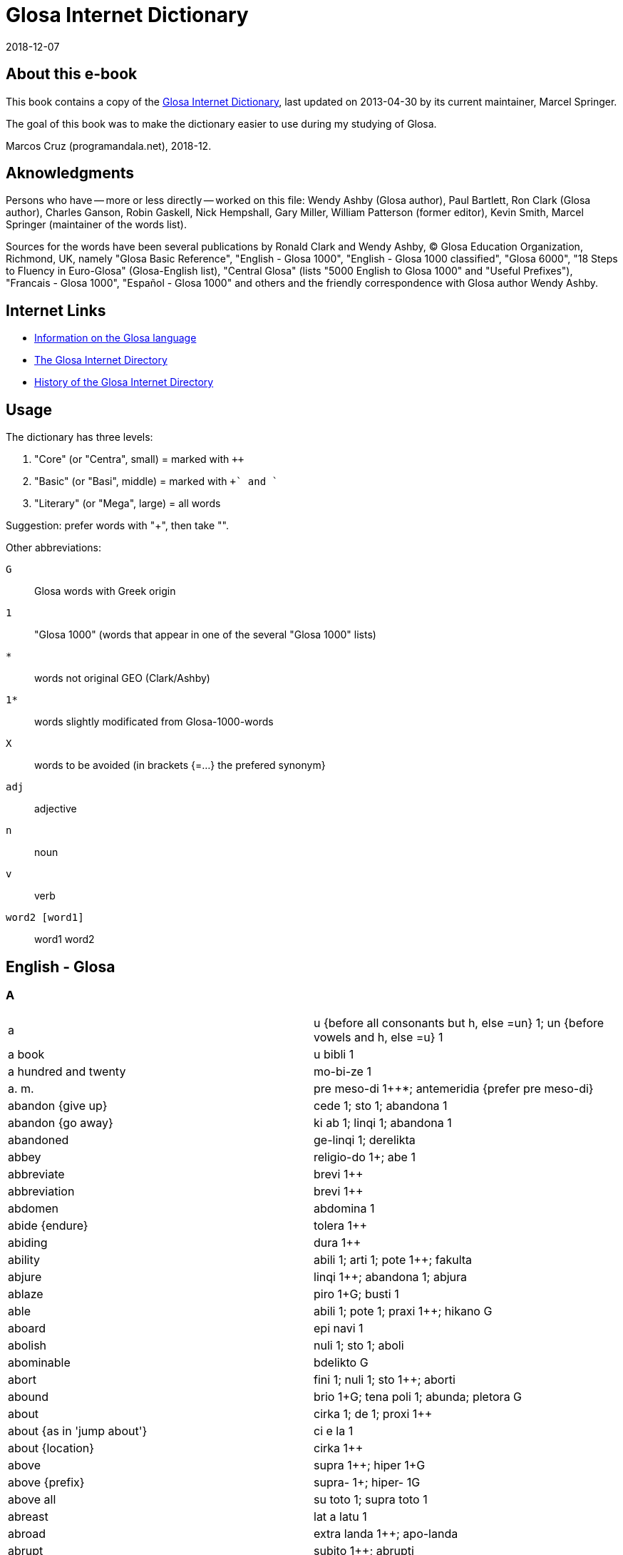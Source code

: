 = Glosa Internet Dictionary
:revdate: 2018-12-07

// Last modified 201812070120

// This text document is written in Asciidoctor format
// See http://asciidoctor.org

// About this e-book {{{1
== About this e-book

This book contains a copy of the http://www.glosa.org/gid/[Glosa
Internet Dictionary], last updated on 2013-04-30 by its current
maintainer, Marcel Springer.

The goal of this book was to make the dictionary easier to use during
my studying of Glosa.

Marcos Cruz (programandala.net), 2018-12.

// Aknowledgments {{{1
== Aknowledgments

Persons who have -- more or less directly -- worked on this file:
Wendy Ashby (Glosa author), Paul Bartlett, Ron Clark (Glosa author),
Charles Ganson, Robin Gaskell, Nick Hempshall, Gary Miller, William
Patterson (former editor), Kevin Smith, Marcel Springer (maintainer of
the words list).

Sources for the words have been several publications by Ronald Clark
and Wendy Ashby, (C) Glosa Education Organization, Richmond, UK,
namely "Glosa Basic Reference", "English - Glosa 1000", "English -
Glosa 1000 classified", "Glosa 6000", "18 Steps to Fluency in
Euro-Glosa" (Glosa-English list), "Central Glosa" (lists "5000 English
to Glosa 1000" and "Useful Prefixes"), "Francais - Glosa 1000",
"Español - Glosa 1000" and others and the friendly correspondence
with Glosa author Wendy Ashby.

// Internet Links {{{1
== Internet Links

- http://www.glosa.org[Information on the Glosa language]
- http://www.glosa.org/gid/[The Glosa Internet Directory]
- http://www.glosa.org/gid/gidhist.htm[History of the Glosa Internet
  Directory]

// Usage {{{1
== Usage

The dictionary has three levels:

1. "Core" (or "Centra", small)   = marked with `++`
2. "Basic" (or "Basi", middle)   = marked with `++` and `+`
3. "Literary" (or "Mega", large) = all words

Suggestion: prefer words with "++", then take "+".

Other abbreviations:

`G`:: Glosa words with Greek origin
`1`:: "Glosa 1000" (words that appear in one of the several "Glosa 1000" lists)
`*`:: words not original GEO (Clark/Ashby)
`1*`:: words slightly modificated from Glosa-1000-words
`X`:: words to be avoided (in brackets {=...} the prefered synonym}
`adj`:: adjective
`n`:: noun
`v`:: verb
`word2 [word1]` :: word1 word2

// English - Glosa {{{1
== English - Glosa

// A {{{2
=== A

|===
| a | u {before all consonants but h, else =un} 1++; un {before vowels and h, else =u} 1++
| a book | u bibli 1
| a hundred and twenty | mo-bi-ze 1
| a. m. | pre meso-di 1++*; antemeridia {prefer pre meso-di}
| abandon {give up} | cede 1++; sto 1++; abandona 1
| abandon {go away} | ki ab 1++; linqi 1++; abandona 1
| abandoned | ge-linqi 1; derelikta
| abbey | religio-do 1++; abe 1+
| abbreviate | brevi 1++
| abbreviation | brevi 1++
| abdomen | abdomina 1
| abide {endure} | tolera 1++
| abiding | dura 1++
| ability | abili 1++; arti 1++; pote 1++; fakulta
| abjure | linqi 1++; abandona 1; abjura
| ablaze | piro 1++G; busti 1+
| able | abili 1++; pote 1++; praxi 1++; hikano G
| aboard | epi navi 1
| abolish | nuli 1++; sto 1++; aboli
| abominable | bdelikto G
| abort | fini 1++; nuli 1++; sto 1++; aborti
| abound | brio 1+G; tena poli 1; abunda; pletora G
| about | cirka 1++; de 1++; proxi 1++
| about {as in 'jump about'} | ci e la 1
| about {location} | cirka 1++
| above | supra 1++; hiper 1+G
| above {prefix} | supra- 1+; hiper- 1G
| above all | su toto 1; supra toto 1
| abreast | lat a latu 1
| abroad | extra landa 1++; apo-landa
| abrupt | subito 1++; abrupti
| abscess | toxi-tumo 1
| absent | ab 1++; absenti
| absenti | ne ci 1; ne la 1
| absolute | holo 1++G; absoluti 1
| absolve | libe 1++; absolve
| absolve {from sin or guilt} | pardo 1++; absolve
| absorb | trakto in 1++; tira in 1; sorbe
| abstain | nega 1++; sto 1++; tena se ab 1; abstine
| abstract | mero 1++G; sumari 1+; abstrakti +; psiko-idea 1G; resume
| absurd | fatuo 1++; stupidi 1++; absurdi
| absurdity | atopia G
| abundance | pletora G
| abundant | mega 1++G; multi 1++; poli 1++G; dapsili G; pletora G
| abundant [be ] | exubera
| abuse | mal-uti 1+; abusi
| abyss | kavita 1++; lakuna 1++; fora [mega ] 1; baratro G; gorgo G; gurgita; hiatu G; vorago
| academy | akademi *1+G
| accelerate | bali 1++G; acelera
| accent | emfasi 1+G; idio dice 1+; toni 1+; acenta
| accept | cepti 1++; acepti {prefer cepti}
| access {entry} | acesi +; in-lo 1; in-via 1
| access {get} | gene 1++G; acesi +
| access {right or opportunity} | acesi +
| accident | mal-acide 1++
| acclaim | celebra 1++; aklama
| accomodate | kamera 1++
| accompany | ki ko 1+; akompani
| accomplish | sucede 1++; reali 1++; akti 1++; gene 1++G; kompli 1+
| accord | akorda 1++
| according to | akorda 1++
| accordingly | akorda-co
| accost | akosta
| account | konto 1++; stori 1+
| accumulate | kumu 1++; mole 1; soru 1; akumula
| accurate | exakti 1++; kura 1++
| accusation | etio 1++G
| accuse | akusa +; kulpa 1
| accustom | sti more 1++; akostuma; habitua
| accustomed | suetu
| accustomed [be ] | sole
| ace | ase
| ache | algo 1++G; dura algo 1; dolo {prefer algo} 1
| achieve | kompli 1+
| acid | akidi 1++; oxi 1+G
| acid {"sharp" taste} | akuto 1++
| acknowledge | akorda 1++; rekogni 1++
| acorn | glandi 1+; adeno 1; balano G
| acoustic | akusti 1G
| acoustical | akusti 1G
| acoustics | akusti 1G
| acquaintance | ne-ami 1
| acquainted with [become ] | kognoske +
| acquiesce | aqieske
| acquire | gene 1++G; prokura 1+; aqire
| acrimony | akrimoni
| acrobat | akrobati 1+G
| across | dia 1++G; horizo 1++G; trans 1++
| across {prefix} | trans- 1+
| act | akti 1++; praxi 1++; dra 1
| act {theatre} | drama 1+G
| acting | praxi 1++; histrio G
| action | akti 1++
| action rage | ambiti
| active | akti 1++; aktivi 1++
| actor | drama-pe 1++
| actor {male} | drama-an 1++
| actress | drama-fe 1++
| actual | reali 1++; aktuali
| actuate | praxi 1++; aktua
| acute | akidi 1++
| ad hoc | ad hok
| ad lib | ad libe
| adapt | gru 1++; adapta 1+; kongru {prefer gru} 1; akomoda
| add | adi 1++; suma 1++
| added things | adenda
| adder | vipera
| additional | plus 1++
| address | eko 1++G; eko-lo 1++G; adresa 1+
| adept | adepto
| adequate | deko 1++; sati 1++
| adhere | hesi 1++; adhesi +; kolo 1
| adhesive | hesi 1++; adhesi +; kolo 1
| adjective | deskribe-verba 1+
| adjoin | proxi 1++; konfina
| adjoining | kontigu
| adjourn | fu 1++
| adjure | adjura
| adjust | ma-boni 1++; konformi 1+; adjusta +; disposi 1; akomoda
| adjustment | adjusta +
| administer | kura 1++
| administrate | administra
| administrator | manu-pe 1++; administra-pe
| admiration | mira 1++; admira 1
| admire | mira 1++; admira 1; mega lauda 1
| admissible | lice 1++
| admission | permito 1++
| admit | konfesi 1++; permito 1++; las in 1
| admittance | permito 1++
| admittedly | ge-konfesi 1
| admonish | monito 1++; admoni
| adopt | cepti 1++; adopta 1
| adoration | fo-amo 1++; fo-filo 1G
| adore | adora 1++; latri 1+G
| adorn | orna 1++; adorna
| adulate | adula
| adult | matura-pe 1++
| adulterate | adultera
| adumbrate | adumbra
| advance | avanti 1++
| advantage | auxi 1++; profito 1++; katalisi 1+G; avantage
| adventure | excite viagia 1++; aventura 1+
| adverb | adverba +
| advertise | publika 1++; adverti
| advertisement | publika 1++; adverti
| advice | konsili 1++; monito 1++
| advise | konsili 1++; monito 1++; koncilia 1+
| adviser [legal ] | lega-konsili-pe 1
| advocate {n} | lega-pe 1+; advokato
| advocate {v} | advokato
| aerobe | aero-bio
| aerodrome | aerodroma 1
| aeroplane | aeroplana 1++
| afar | tele 1++G
| affable | afabili
| affair | pragma 1++G; ra[{-}] 1++
| affect | influ 1++; muta 1++; afekti 1+; sti muta 1
| affected | fastidio 1+; bauko G
| affection | amo 1++; afekti 1+; filo 1+G
| affidavit | afidavi
| affiliate | afilia
| afflict | aflikti
| afford | habe sati tem 1++; habe sati valuta 1++
| afloat [keep ] | boia
| afraid | este fobo 1++G; sensi fobo 1G
| afresh | re 1++
| after | po 1++; post {prefer po} 1; histero G
| after {prefix} | po- 1+G; post- {prefer po-} 1
| after noon | po meso-di 1++
| afternoon | po meso-di 1++
| aftertaste | trace 1; vestigia 1
| afterwards | po-co 1++
| again | itera 1++; re 1++
| against | anti 1++G; kontra 1++
| against {prefix} | anti- 1+G
| agate | agati G
| age | eva 1++
| aged | paleo 1++G
| agenda | agenda 1G
| agent | agenti 1++G
| aggrandize | agrandi
| aggravate | ma-mali 1++
| agile | agili; preste
| agitate | agita 1+
| agitated | ge-turba 1
| agitator | tirbasta G
| agnostic | agnosti
| ago | pre 1++; retro 1++; previo {prefer pre}
| ago [a little while ] | pre 1++
| agony | agoni 1+G
| agrarian | agraria
| agree | akorda 1++; gru 1++; nuta 1+; kongru {prefer gru} 1; konsenti
| agreeable | dulce 1+; hestiko G
| agreed! | ja 1++
| agreement | harmoni 1++G
| agreement [have an ] | harmoni 1++G
| agriculture | agrikultura 1++
| agronomy | agronomi G
| ahead | ante 1++; avanti 1++
| aid | auxi 1++; katalisi 1+G
| aim | buta 1++; fini 1++; tende 1++; te {short form of tende} 1+; stoko +G
| air | aero 1++G; gasi 1++; atmo 1G
| air spirit | silfa G
| airman | aero-naut
| airplane | aeroplana 1++
| airport | aeroportu +
| airship | aero-navi
| akimbo | ansato
| alarm | fobo 1++G; alarma
| alas | tristi 1++
| albino | albino
| album | album 1+
| albumen | albumini
| alcohol | alkoholi 1++
| alcove | alkova
| alder tree | alnus; kletro G
| ale | bira 1++
| alert | prepara 1++; vigi 1++; alerta
| alga | alga G
| algia[-] | algo 1++G
| alien | xeno 1++G; aliena 1
| alight | piro 1++G; busti 1+
| align | alinea
| alike | homo 1++G; simi 1
| alive | vive 1++; vivi 1
| all | panto {or short form pan} 1++G; pan {short form of panto} 1+G; omni 1
| all [for ] | pasi G
| all right | no-defekti 1
| allege | alega
| allegory | parabola 1+G
| alleviate | alevia
| alley | steno-via 1++; laura G
| all-heal | panacea G
| alligator | aligatora 1
| alliterate | alitera
| allotment | mero agri 1
| allotrope | alotropi G
| allow | lase 1++; permito 1++
| allowed [be ] | lice 1++
| alloy | aligato
| allude | alude
| alluvia | sirto G
| all-views | panorama 1G
| ally {person} | asocia 1++; auxi-pe 1
| ally {state} | asocia 1++; auxi-demo 1G
| ally {v} | asocia 1++
| almanac | almanak
| almond | amigda 1+G
| almost | proxi 1++; pene
| alms | doro a pove-pe 1+; almo G
| aloft | alti 1++
| alone | solo 1++; solita {prefer solo}
| along | longi 1++
| alongside | proxi 1++
| aloud | fono 1++G; soni 1++; audi-abili 1+
| alpha | alfa G
| alphabet | alfa-beta +G
| Alps | Alpi
| already | pre-nu 1++; jam +
| Alsace | Alsacia
| also | plus 1++; plus-co 1++; ko-co 1+
| Alt key {computer} | Alt klavi
| altar | Teo tabla 1
| alter | muta 1++; meta G
| alter {prefix} | meta- G
| alternate | alterna 1++
| alternative | alo 1++
| although | alterna 1++; anti 1++G; anti-co 1++
| altitude | alti 1++; hipso 1G
| altogether | numera panto-pe 1++; numera panto-ra 1++
| altruism | altruismo G
| aluminium | aluminium
| always | panto-tem 1++*; pan-tem {prefer panto-tem} 1+; panto-kron 1G; semper 1; panto kron {prefer panto-kron} 1G
| AM | pre meso-di 1++*; antemeridia {prefer pre meso-di}
| am | es 1++
| am {time} | pre meso-di 1++*; antemeridia {prefer pre meso-di}
| amalgam | amalgama
| amass | kumu 1++; masi 1+
| amateur | amo-pe 1+; amateuri
| amaze | mira 1++; stupe 1+; sti mira 1
| amazement | mira 1++; stupe 1+
| ambassador | ambasadora 1++
| amber | ambra G
| ambient | peri 1++G
| ambiguous | ambiguo
| ambition | fo-volu 1++
| ambitious | ambitio
| amble | ambula 1++
| ambrosia | ambrosia G
| ambulance | pato-vagona 1
| ambush | imboska; subsesa
| ameliorate | meliora 1+; bonifika
| amen | amen 1
| amiable | ami 1++
| amid | meso 1++G; medio 1+
| amiss | mali 1++
| among | inter 1++
| amount | qantita 1++; amonta
| Ampere | Ampere
| amphibious | amfibio G
| amphitheatre | amfiteatra G
| ample | lati 1++; plati 1++G; sati 1++; ampli
| amplify | amplifi
| amplitude | amplituda
| amputate | amputa
| amuse | amusa 1++
| amusement | amusa 1++
| an | u {before all consonants but h, else =un} 1++; un {before vowels and h, else =u} 1++
| anachronous | anakrono G
| anaerobe | anaerobi G
| anagram | anagrama G
| analgesia | analgesia G
| analog | analogi G
| analogous | analogi G
| analogue | analogi G
| analogy | analogi G
| analyse | analisi G
| analysis | lisi 1++G
| anarchy | anarki G
| anathema | anatema G
| anatomy | anatomi G
| ancestor | pre-parenta 1+; ancestra 1
| anchor | ankira G
| ancient | paleo 1++G; antiqi 1; arkeo {prefer paleo} 1
| ancient {prefix} | arkeo- {prefer paleo-} G
| and | e 1++; plus 1++
| anecdote | anekdota G
| angel | angeli 1++G
| anger | koleri 1++G; furi 1+; bili; odisi G
| anger [full of ] | indigni
| angle | gono 1++G; angula 1
| angle {v} | kapti piski 1++
| angry | koleri 1++G; bili
| angry [make ] | irita
| angry sounds [make ] | brimo
| anguish | angustia
| animadvert | animadversi
| animal | zoa 1++G; animala {prefer zoa} 1; teri G
| animal fat | adipo
| animation | verve
| ankle | pedi-artri 1++; tarsu 1+; taxilus {prefer pedi-artri}
| annex | anexa
| annihilate | anihila
| anniversary | aniversari +
| annotate | anota
| announce | deklara 1++; info 1++; publika 1++; sti ski 1++; nunci 1+
| annoy | vexa 1++; sti koleri 1+G
| annoyance | koleri 1++G
| annual | anua 1++
| anoint | olea 1++G
| anointed | unktu
| anointing | mirismo G
| anomalous | anomalo G
| anonymous | anonimo G
| another | hetero 1++G; plus 1++
| another one | plus mo [u ] 1*
| answer | reakti 1++; responde; repli {prefer reakti}
| answer negatively | nega 1++
| ant | formika 1++; mirmeko 1+G
| antagonize | antagoni G
| antarctic | antarktika 1
| ante meridiem | pre meso-di 1++*; antemeridia {prefer pre meso-di}
| antedate | antedata
| antenna | antena 1+
| anthology | antologi G
| anthropoid | antropoida G
| anticipate | pre-vide 1*
| antimony {Sb} | stibium G
| antonym | antonima G
| anus | batalo G; prokto G
| anvil | inku 1
| anxiety | anxio 1++
| anxious | anxio 1++; nervoso 1++; ge-turba 1
| any {=a(n)} | u {before all consonants but h, else =un} 1++; un {before vowels and h, else =u} 1++
| any {any/some} | uno{-} 1++
| any- {any/some} | uno{-} 1++
| any {whatever} | ali 1++
| any time | ali kron 1++
| anybody {somebody} | uno-pe 1++
| anyhow {anyway} | ali-mode 1++
| anyone {someone} | uno-pe 1++
| anyone {whoever} | ali-pe 1++
| anything {=something, a thing, act or quality undefined or unspecified} | uno-ra 1++
| anything {of every item you care to choose} | ali-ra 1++
| anyway {anyhow} | ali-mode 1++
| anywhere | ali-lo 1++
| aorta | aorta G
| apart | apo 1++G; ge-lisi 1G
| apart {prefix} | ab- 1+
| apart from that | no-klu-co 1+
| apartment | kamera 1++; kamera-fa 1++; apartamenta +
| ape | simia 1++; piteka 1
| apex | apika {prefer akro}
| aphid | afidi G
| apiece | omni 1
| apogee | sumita 1
| apologize | dice penite 1++; apologi 1+G
| apostate | apostasi G
| apostle | apostola 1G
| apostrophize | apostrofi G
| apparatus | instrumenta {long form of ru} 1++; me[-] {short affix form of mekani} 1++; mekani 1++G; ru[{-}] {short form of instrumenta} 1++; aparata {prefer ru/instrumenta}
| apparent | feno 1++G
| appeal | petitio 1++
| appear | feno 1++G; surge 1++; monstra se 1+; apare 1; gene vista 1
| appearance | feno 1++G
| appease | apaci
| appendix | apendici 1
| appetite | fo-volu 1++; apetiti 1+; libido 1+; apeti 1
| applaud | lauda 1++; soni lauda 1+; aplaude {prefer lauda}
| applause | toribo G
| apple | pomi 1++; malu 1+
| appliance | me[-] {short affix form of mekani} 1++; mekani 1++G
| application {computer} | programa 1++G
| apply | aplika 1+
| appoint | elekti 1++; nima 1+G; apunkta
| appreciate | apreci 1+
| apprise | reporta 1+
| approach | mode 1++; proxi 1++; metodi 1+G; aproca
| appropriate | deko 1++
| approval | amo 1++; lauda 1++; aproba
| approve | amo 1++; lauda 1++; aproba
| approximate | proxi 1++
| approximately | proxi 1++
| April | meno tetra 1+; M4 {abbreviation for "meno tetra"} 1; meno 4 {speak "meno tetra"} 1; Aprili {prefer meno tetra} 1
| apron | alexi-ve 1G
| apt | deko 1++
| aquarelle | aqarela
| aquarium | piski-do 1
| arable | ara 1+
| arc {of circle, maths} | arka 1+
| arch {archway} | arca 1++
| archbishop | arki episkopa 1G
| architect | arkitekto *G
| archway | arca 1++
| arctic | arktika 1G
| ardor | zelo 1++G
| are | es 1++
| area | area 1++; loka 1++; lo[-] {short affix form of loka} 1+
| arena | arena 1++; psama 1G
| argue | disputa 1++; alterka 1; argu 1
| argument | argumenta +
| aria | aria
| arid | sika 1++; aridi 1
| arise | surge 1++
| aristocrat | aristo-pe
| arithmetic | aritmetika 1G
| ark | arka 1
| arm | braki 1++G
| arm {v} | arma 1++
| arm chair | braki-hedra 1G
| armor | arma 1++; hoplo 1G
| armour | arma 1++; armatura
| armpit | axila
| arms | arma 1++
| army | arme 1++
| aroma | odoro 1++; aroma 1+G
| around | cirka 1++; peri 1++G
| around {prefix} | peri- 1+G; cirkum- {prefer peri-}
| arouse | sti vigi 1++; horta; suscita
| arrange | klasi 1++; komposi 1++; sistema 1++G; taxo 1++G; organiza 1+; disposi 1; arange
| arrange in rows | rangi
| arranged [{something} ] | tagma
| arrangement | taxo 1++G
| arrest | rapi 1++; aresta
| arrival | veni 1++; ariva
| arrive | veni 1++; ariva
| arrive at | veni a 1++
| arrogance | aroga 1++
| arrogant | aroga 1++; vani 1++
| arrow | sagita 1+; gloki 1G
| arrow-point | glokino G
| art | arti 1++
| artery | arteri G
| artful | vafro +
| article | artikla 1++; reporta 1+
| articulate | artikula
| artificial | ge-face 1++; artificia
| artisan | artisana; faber
| artist | arti-pe 1+
| as {because} | ka 1++; kausa 1++
| as {equal} | iso 1++G
| as {while} | tem 1++
| as ... as | iso ... de 1++
| as far as | intra metri 1
| as if | qasi +
| as red as | iso rubi de 1
| as soon as | imedia 1++
| as well as | plus 1++
| ascend | ki ana 1; askende
| ascetic | asketi
| ascribe | atributi +; askribe
| aserti | asevera
| asexual spore | gonidio G
| ash | cinera 1++; spodo G
| ash tree | fraxinus
| ashamed | este etio 1+G
| ashamed [be ] | aeskio G
| ashes | cinera 1++; spodo G; tefra G
| ashore | epi landa 1+
| ashy | kanuto
| aside | a latu 1++
| ask | petitio 1++; qestio 1++; roga 1
| ask for | demanda 1++
| asleep | somni 1++; sopo 1
| asleep [fall ] | sti sopo 1
| aspect | skope 1++G; aspekto 1+; spekta 1; fasi G
| aspire | aspira
| ass {animal} | asinus 1+
| ass {buttocks} | dorsa 1++
| ass {wild} | onagro G
| assassinate | asasina
| assault | viole 1++
| assemblage | unio 1++
| assemble | kongresi
| assembly | unio 1++; koncili 1+; asembli; sinod G
| assent | asenti
| assert | dice 1++; aserti +; afirma
| assertive | aserti +
| assess | aseso
| assiduous | asiduo
| assign | asigna
| assimilate | asimila
| assist | auxi 1++
| associate | asocia 1++
| association | asocia 1++; societa 1++G
| assort | asorti
| assume | postula 1++; asume 1+
| assure | sura 1++
| Astarte {Phoenician goddess of love} | Astarte G
| astern | poste 1++
| asthma | astma 1+G
| astonish | mira 1++; stupe 1+
| astonishment | tambo G
| astound | mira 1++; stupe 1+
| asylum | asilu 1++G; sekuri-lo 1+
| asymmetry | asimetri G
| at {location} | a {before consonants without h, else prefer ad} 1++; ad {before vowels and h, else prefer a} 1++
| at {punctiform location} | topo {or short form to} 1++G; to {short form of topo} +
| at {time} | tem 1++
| at last | a fini 1++
| at once {immediately} | imedia 1++
| at side | para 1++G
| at the same time as | gradu 1++
| atavism | atavismo
| atheist | ateisti G
| athlete | atleti 1+G
| atlas | atlas 1
| atmosphere | aero 1++G; ambienta 1+; atmosferi 1+G; ciela 1
| atom | atomi +G
| attach | liga 1++; nexu 1++; aliga
| attack | viole 1++; agresi 1; asalta; atako
| attain | atinge
| attempt | tenta 1++; peira G
| attend | es la 1++; kura 1++; atento
| attendance | kura 1++; atento
| attention | kura 1++; atento
| attitude | mode 1++; sensi 1++; atitude 1+; orientati 1
| attract | trakto 1++; atrakti +
| attraction | sistelo +G
| attractive | atrakti +; habro G
| attribute | atributi +
| audible | audi-abili 1+
| audibly | audi-abili 1+
| audience | audi-pe [plu ] 1
| augur | auguri G
| August | meno okto 1+; M8 {abbreviation for "meno okto"} 1; meno 8 {speak "meno okto"} 1; Augusta {prefer meno okto} 1
| aunt | parenta-sorori 1++; amita
| austere | austeri
| Austria | Österreich
| author | grafo-pe 1+; autori +G
| authority | arki 1++G; autoriti G
| authorize | autorizi G
| auto | vagona 1++
| automatic | automati 1++G
| automobile | vagona 1++
| autonomous | autonomi G
| autonomy | autonomi G
| autumn | sperma-tem 1++; autumna 1
| autumnal | sperma-tem 1++
| available | existe 1++
| avalanche | avalanca 1
| avenge | vindika
| avenue | dendro-via 1
| average | meso 1++G; medio 1+
| aversion | miso 1++G
| avid | avari 1+; avidi 1
| avoid | evita 1++; elude; figo G
| await | atende 1++
| awake | vigi 1++; vigila
| awake [stay ] | velia
| award | dona 1++; adjudika
| aware | ski de 1++
| away | ab 1++; apo 1++G
| away [get ] | salva se 1
| away [go ] | ki ab 1++
| away {prefix} | apo- 1+G
| away [straight ] | imedia 1++
| away [take ] | apo 1++G
| awful | sti fobo 1G
| awkward | no-tekno 1++G
| awl | subula
| ax | peleki 1+G
| axe | peleki 1+G
| axiom | axioma G
| axis | axi 1+; fulkru 1
| axle | axi 1+; fulkru 1
|===

// B {{{2
=== B

|===
| babble | kotilo G
| baby | babi 1++
| bachelor | no-game-an 1
| bacillus | bacilus 1+
| back [call ] | sti versi 1
| back [go ] | retro 1++; versi 1++; recede
| back {n} | dorsa 1++; poste 1++; noto 1G; tergu
| back [put ] | adorsa
| back {reverse} | versi 1++
| back [set ] | retro 1++
| back again | retro 1++
| back again {prefix} | retro- 1+
| back of head | ociputa
| back of neck | nuca
| back to begin | versi 1++
| back to beginning | re 1++
| back to beginning {prefix} | re- 1+
| back to start | versi 1++
| backbone | raki G; vertebra
| background | fonda 1++
| backside backwards | kontra 1++
| backup {computer} | kopi [sekuri ]; kopi bi
| backup [make ] {computer} | kopi [face sekuri ]; kopi bi [face ]
| backward | retro 1++
| backwards | retro 1++
| backwards {prefix} | retro- 1+
| bacon | sui-karni 1+; lardo
| bacteria | bakteria +
| bad | kako 1++G; mali 1++; dis G
| bad {prefix} | kako- 1+G; mal- 1+; dis- {prefer kako-} G
| bad [very ] | kako 1++G
| bad [very ] {prefix} | kako- 1+G
| bad writing | kako-grafo G
| badge | insigni 1++
| badger | Meles 1
| badly {prefix} | mis-
| baffle | perplexi 1
| bag | saka 1++; aska 1G
| bagatelle | bagatela
| baggage | teka [plu ] 1+; bagage {French}
| bait | kapti sito 1
| bake | furna 1++; kuko 1++
| baker | pani-pe 1
| baker's {shop} | pani-bo 1
| baker's shop | pani-bo 1
| balance | libra 1++; eqilibri {prefer libra} 1; balanci; trutina
| balcony | balkoni 1+
| bald | minus kapila 1+; kalva
| bale | paka 1
| ball | bola 1++; globa 1+; sferi 1+G; pilo 1; gongilo G
| ball {v} | glomera
| ballad | balada
| ballet | balet
| balloon | baluna 1++
| ballot | elekti 1++; balota
| ballot box {urn} | urna
| bamboo | bambu 1
| banal | banali
| banana | banana 1++
| band | banda 1++
| band {group} | faski {prefer short form fa} 1
| band {strip} | banda 1++
| bandage | banda 1++; bandage 1
| bandit | klepto-pe 1++; bandita
| baneful | ligro G; ulio G
| bang | bang 1
| bang {sound} | fo-soni 1++
| bangle | orna-zo 1++
| banish | bali ex 1++
| banister | skala fragma 1+; balustra
| bank {long heap} | longi kumu 1
| bank {long seat} | benca 1++; side 1
| bank {money} | banka 1++
| bank {river} | ripa 1+
| bank account | konto 1++
| bank note | banka-bileta 1+
| bankrupt | banka-rupta
| banner | insigni 1++
| bannish | bani
| banquet | pluto vora 1+; banketa; toeno G
| baptize | bapti 1++G
| bar | baci 1++G; vekti 1; rabdo G
| bar {belt} | zigoma G
| bar {tavern} | bara +
| barbarous | barbaro 1+
| barbed | uncinato
| barber | apo trika-pe 1; kapila-pe 1
| bare | nudi 1++; gimno 1+G; psilo G
| bare [lay ] | denuda
| barefoot | nelipo G
| bargain | boni merka 1
| barge | navi 1++
| bark | exkoria; floeo G
| bark {dog} | voci 1++
| bark {tree} | kortika 1+
| barley | Hordea 1+
| barley flour | alfito G
| barn | stora-do 1++
| barn-owl | tito G
| baron | baroni 1
| barracks | milita-do 1+; kaserna
| barrage | barage {French} 1++
| barrel | kupa 1++; barila 1; mega va 1
| barren | no-fertili 1
| barricade | barikada
| barrier | fragma 1++G; barira 1+; herko G
| basal layer | subex
| basalt | basalti
| base | basi 1++G; funda 1++; baso 1; hedra G
| base of finger-nail | lunula
| baseball | besbola 1
| basement | basi-ka 1+; basamento
| basin | kratera 1++G; pelvi 1; basina; peliko
| basis | basi 1++G; baso 1
| basket | korbi 1++; mirso G
| bat | bate 1++
| bat {animal} | vespertilio
| bat {n, bat and ball} | bata
| bat {n} | korina 1++G
| batch | grupa 1
| bath | lava 1++; balno +G; soma-va 1
| bath [take a ] | lava 1++; klisi 1G; luvi 1
| bathe | lava 1++; balno +G; nipto G
| batho- | bato 1++G
| baton | baci 1++G; rabdo G
| batter | bate 1++
| battery | bateri 1+; pila
| battle | milita 1++; maki 1G; batalia
| bawl | voci 1++
| bay | baia 1++; sinu 1
| bay tree | Laurus 1+
| bazaar | bazar 1+
| be | es 1++; onto 1+G
| be {equal} | eqa 1++
| be enough | es sati 1
| be present | es la 1++
| beach | litora 1++; plage 1+
| beacon | pirso G
| bead | globula 1++; lapilus
| beak | beka 1++; rostra 1+; rinko 1G
| beaker | bibe-va 1+; bikari
| beam | radia 1++
| beam {n} | traba 1++
| beam {small} | trabikula
| beam {wooden} | ligni-bloka 1++; tigi
| bean | faba 1++; legumi 1+
| bear {animal} | ursu 1++; arkti G; Ursus
| bear {behave} | gesta
| bear {carry} | fero 1++; gesta
| bear {endure} | tolera 1++
| bear living young | viviparo
| bear witness | testimoni
| bear young | feta
| beard | barba 1++; poga 1G
| beard of corn | arista
| beard of wheat | glox
| beast | zoa 1++G; animala {prefer zoa} 1; bestia
| beat | bate 1++; krote G; palpita
| beating | bate 1++; batimento
| beautiful | kali 1++G; dekora 1+; aglao G; beli; formoso; hermoso {Spanish}; pulkri
| beautiful [most ] | maxi kali 1; kalisto {prefer maxi kali} G
| beautifying | kosmeti 1G
| beaver | kastora 1+
| became | pa gene 1
| because | ka 1++; kausa 1++
| because of | kausa 1++
| beckon | sema 1++G
| become | gene 1++G; esce 1+; deveni 1
| bed | kli 1++G; sopo-mo 1; kubila; leko G; stibado G
| bed linen | domi-te 1
| bed-bug | Hemiptera 1+G; cimi; koris G
| bedbug | Hemiptera 1+G; cimi; koris G
| bedroom | somni-ka 1+; kubikula; talamo G
| bee | apis 1++; melisa 1G
| bee {honey} | melisa 1G
| beech | Fagus 1+
| beech tree | Fagus 1+
| beef | bovi 1++
| bee-glue | propolis G
| beehive | kipselo G
| been | pa es 1
| beer | bira 1++
| beeswax | ceru 1++
| beet | Beta 1+
| beetle | Koleoptera 1+G
| before {place} | ante 1++
| before {place}{prefix} | ante- 1+
| before [the day ] | pre-di 1
| before {time} | pre 1++; previo {prefer pre}; priori {prefer pre}
| before {time}{prefix} | pre- 1+
| before noon | pre meso-di 1++*; antemeridia {prefer pre meso-di}
| beg | petitio 1++; roga 1; mendika
| began | pa proto 1
| beggar | ptoko G
| begin | proto 1++G; komence 1+; incipi
| beginner | tiro G
| beginning | proto 1++G; komence 1+
| beginnings | rudimenta
| begun | ge-proto 1
| behalf | pro 1++; vice 1++
| behalf of [on ] | favo 1++; pro 1++
| behave | akti 1++
| behave negatively | nega 1++
| behavior | etos +G
| behaviour | etos +G
| behind | poste 1++; retro 1++
| behind {prefix} | opisto- G
| behold ! | eke !
| being {n} | organismo 1++G; vive-ra 1++; objekti 1+; onto 1+G; bio-ra 1; enti 1
| being {participle of to be} | es 1++
| belief | kredi 1++
| believe | kredi 1++; suspici 1+
| bell | kampani 1+; kodono 1G; tini-ru; tintinabulu
| bell {small} | nola G
| bellow | voci 1++; mugi 1+; brika
| bellows | foli 1+G; fisa 1G
| belly | abdomina 1; ventra
| belong | de 1++; pertena 1
| belong to | es de 1; pertine
| below | infra 1++; intra 1++; sub {don't mix with su} 1++; hipo 1G
| below {prefix} | infra- 1+; hipo- 1G
| belt | zona 1++G; zo[-] {short affix form of zona} 1+G; meso-zo 1; zigoma G; cinktura {prefer zona}; zostero {prefer zona} G
| belt [green ] | kloro-zo 1
| bench | benca 1++; trano G
| bend | flexi 1++
| bend {n} | kurva 1++; kampilo {prefer kurva} 1G; kampto {prefer kurva} G
| bend {v} | flexi 1++; kurva 1++; kampilo {prefer kurva} 1G
| bend over | klina 1++
| beneath | infra 1++; sub {don't mix with su} 1++; hipo 1G
| beneath {prefix} | subter-
| benefit | profito 1++; beneficia
| benevolent | bene-volu
| benign | benigna
| bent | ge-flexi 1++; skolio G
| bent {like knee} | genikulato
| bent backward | lordo G
| benzine | benzina 1++
| berry | koku 1++G; baka 1+; akini
| berth | navi-kli 1
| beseech | implora; suplika
| beside | extra 1++; para 1++G; proxi 1++
| beside {prefix} | para- 1+G
| besides | plus-co 1++
| best | maxi boni 1++; aristo G; optimi
| bet | divi 1++
| betray | vend a non-ami 1++; menio +G
| better {comparative of "good"} | ma boni 1
| better [get ] | meliora 1+; konvalesce
| better {n, betting person} | divi-pe 1
| better {n, something better} | ma-boni 1++
| better {v} | ma-boni 1++; meliora 1+
| between | inter 1++; meso 1++G; metaxi G
| beverage | bibe-ma 1+; biberage
| beware | kura de 1+; kave
| beyond | ultra 1++; preter 1
| beyond {prefix} | ultra- 1+
| Bible [the ] | Kristo-Bibli 1*
| bibliolatry | bibliolatri G
| bicycle | bi-ciklo 1++; bi-rota 1
| bifurcate | bifurka
| big | mega 1++G; magni 1
| big breasts | bumasta G
| big toe | halux
| bigamy | bi-game
| bigger | major 1++; ma mega 1
| bile | kole 1+; bili
| bill | nota 1++
| bill in law | bil
| bill of fare | menu 1+
| billion {UK} | giganti 1+G
| billionth part | bikro
| billow | unda 1++; unda [mega ] 1
| bin | teka 1++G; mega teka 1G
| binary | binari
| bind | liga 1++; sponsa 1++; desmo 1+; vinki
| bind tightly | sfingi G
| binding stuff | vinkulo
| binoculars | binokula
| bio-genesis | bio-genesi G
| biography | bio-grafo G
| biologist | biologisti G
| biology | bio-logi G
| bipedal | bi-pedi
| birch | Betula 1+
| birch tree | Betula 1+
| bird | avi 1++; orni 1G
| birth | nati 1++; toko 1G
| birth [give ] | pare 1; parturi
| birthday | nati-di 1++; genetla G
| birthmark | nevus
| biscuit | biskokta 1+
| bisexual | bi-sexu
| bishop | episkopa 1+G
| bit | mero 1++G; peci 1+; frustu 1; fragmenta
| bit [a ] | poko {Italian} 1+
| bite | morda 1++; dakno 1G; degma G
| bits rubbed off | detritu 1
| bitter | pikro 1++G; amari 1; acerbi
| bituminate | bitumina
| bivalvate | bi-valva
| bizarre | xeno 1++G; bizari
| bizonal | bi-zona
| black | melano 1++G; atro 1+; nigra
| black fluid | atramenta
| blackbird | merula
| bladder | kisti 1+G; vesikula 1+
| blade | blada 1++
| blame | etio 1++G; kulpa 1; momo G; vitupera
| blame {v} | blasma G
| bland | moli 1++; blandi
| blank | vaku 1++
| blanket | kli-te 1++; stragulu G
| blanket [wool ] | lana-te 1
| blare | fo-soni 1++
| blaspheme | blasfema G
| blast | fo-fla 1
| blast {botanic} | uredo
| blaze | fo-busti 1
| blazer | sporta jaketa 1
| bleach | leuko 1++G
| bleak | frig e no-gluko 1
| blear-eyed | glamiro G
| bleat | ovis voci 1
| bleed | lose hemo 1++
| blend | mixa 1++; misce
| bless | bene-dice +
| blight {botanic} | uredo
| blind | no-vide 1++; ceko 1; tiflo G
| blindness | ablepsia
| blink | nikti 1+
| blister | kisti 1+G; vesikula 1+; fodo G; pomfo G
| block | bloka 1++; plaka 1++G
| blond | blonda 1++; xanto 1++G; blond
| blood | hema 1++G; sangui {prefer hema}
| blood vessel | hema-tubi 1
| blood-sucker | hema-sugo *
| blood-thirsty | fonako G
| bloom | flori 1++; anto {prefer flori} 1G
| blot | makula 1++
| blotch | makula 1++
| blouse | blusa 1+
| blow | sufla {=fla} X
| blow {air} | fla 1++; fisa {prefer fla} 1G
| blow {hit} | tipo 1++G; kolpa 1+
| blow {n} | impakti 1++; tima G
| blow nose | munge
| blow your nose | fla nasa 1+
| blubber | pingui
| blue | ciano 1++G; blu 1+; azur 1; cerule 1
| blue [sky ] | ciano 1++G; cerule 1
| blue-green | glauko G
| bluff | blufa
| blunder | ero 1++
| blunt {not sharp} | non-akuto 1++; amblio G; obtusi {prefer non-akuto}
| blunt {rude} | krudi 1++; bruska {French, prefer krudi}
| blurred | no-luci 1+
| blush | rubi 1++; rubesce 1+
| bluster | bikto G
| board | taba 1++; vibi
| boast | bombasti 1++; bragadoci 1; vanta
| boasting | kompo G
| boat | navi 1++; nau 1G; skafo G
| boat {small} | barka
| boat keel | karina 1+
| body | soma 1++G; korpu
| body {dead} | morta-pe 1+
| body [living ] | dema G
| bog | paluda 1+; lama +; marisko
| boil | buli 1++; gurgita; zeo G
| boil {medical} | furunkulo
| boiler | kaldiera
| bold | no-fobo 1+; atresto G
| bold [be ] | hardi
| bolster | kefa kosina 1; kefa-kosina 1
| bolt | helika-baci 1+; gomfo G
| bomb | bomba 1++
| bombard | bombarda
| bonbon | bonbon +
| bond | desmo 1+
| bone | osteo 1++G
| bonfire | extra piro 1
| bonnet | kapota 1+; boneta
| bonny | boni 1++
| bonus | bonus
| book | bibli 1++G; libri 1
| book louse | psokus G
| book-binding | ligatura
| books | plu bibli 1
| boom | bombo
| boot | bota +
| bootee | bota +
| booth | pergula
| booty | butina; skilo G; spolia
| border | margina 1++; fimbri 1; borda {prefer margina}; giso {prefer margina} G; kosimba {prefer margina} G; kraspedo {prefer margina} G; limbi {prefer margina}
| border on | fini a 1
| bore {hole} | fora 1++; tere; tripano G
| bore {tire} | fatiga 1++
| borer | fora-ru 1++; teretro {prefer fora-ru} G
| boring | monotono 1G
| boring {adj} | no-stimula 1++
| born | ge-nati 1++
| born [be ] | gene nati 1; naske
| born again [be ] | renaske
| borough | burgo 1
| borrow | tem-gene 1++; tem habe {=tem-habe} 1; tem-habe 1
| bosom | pektora 1; gremi
| bossy | autokrati G
| botanize | botaniza G
| both | bi 1++; ambi {alternative: pan or bi} 1+; amfi {prefer ambi, or pan, bi} G
| both {if two} | panto {or short form pan} 1++G; pan {short form of panto} 1+G
| both {prefix} | ambi- 1+
| both books | bi-ci bibli 1++
| both sides {prefix} | amfi- G
| bother | turba 1++; vexa 1++
| bottle | botilia 1++; ampula 1
| bottle [baby ] | bibero
| bottom | dorsa 1++; funda 1++; baso 1; podex G
| bottom {sea} | bento 1+G
| bough | rami 1++
| bought {participle of to buy} | ge-merka 1
| bought {preterit of to buy} | pa merka 1
| bouillon | boulion {French}
| boulder | mega lito 1G
| bounce | salta 1++
| bound | limita 1++
| boundary | horizo 1++G; limita 1++; telson G; termina
| boundary stone | mesoro G
| bouquet | flori-fa 1+; buke
| bourgeois | burgeso 1+
| boutique | boteka 1++
| bovine | bovi 1++
| bow | toxo G
| bow {bend over} | klina 1++
| bow {n} | arka 1+
| bowels | intestina 1++
| bower {summer house} | trikila G
| bowl | kratera 1++G; peliko; triblio G
| bowl {small} | skutela +
| bowl [wash ] | kratera 1++G
| bowlegged | skambo G; valgo
| box | kapsu 1++; teka 1++G; angio G; cista; kipselo G; loge; pixi G
| box {small} | kapsula; pixidi G
| box {v} | boxa +
| boxes | teka [plu ] 1+
| box-wood | buxus
| boy | ju-an 1++; pueri
| boycott | boikota
| bracelet | karpu-zo 1+; bracialeta; klidona G
| braces | tena-fi [plu ] 1
| bracket {printing} | parentesi G
| bract | gluma 1+; brakte
| bragging | trasi; vangloria
| braid | plekto 1+G; tresa
| brain | cerebra 1+; enkefa 1G
| brain membrane | meninge G
| brake {n} | sto-me 1++
| brake {v} | frenu 1
| bramble | Rubus 1+
| bran | gluma 1+; palea 1; furfura; pitiri
| branch | rami 1++; branca; krada G; sarmento; skion; stolo G
| branch off | furka 1++
| branch office | sukursa
| brand | marka 1++; speci 1++
| brandish | brandi
| brass | kupra-zinka 1++; kupra-zink
| bravado | bravado
| brave | koragi 1++; anti-fobo 1
| brave {v} | brava
| bravo | bravo 1+
| breach | breca
| bread | pani 1++; arto 1G
| breadth | lati 1++
| break | frakti 1++; rupti 1++; ruptu 1; kesura
| breakfast | vora mo 1++
| breakfast {v} | jenta
| breaking {small} | tripsi G
| breaking easily | fragili 1+
| breast | toraci 1++G; masto 1G; pektora 1; sinu 1
| breast {female} | mama 1++
| breasts [big ] | bumasta G
| breath | spira 1++; pneumo G; respira {prefer spira}
| breathe | spira 1++; pneumo G; respira {prefer spira}
| breeches | braca
| breed | kruci 1++; racia 1+; prolifika
| breeding | hebe 1G
| breeze | pusi venti 1+; brisa
| bribe | merka 1++
| brick | brika 1++; plinta
| bride | fe-sposa 1
| bridge | ponti 1++; gefira 1G
| bridle | brida 1
| brief | brevi 1++; kurte 1
| brigade | brigada
| bright | foto 1++G; radia 1++; etrio G; gano G; niti; sereni
| brilliant | brilianta +
| brilliant {intelligent} | fo tekno 1++
| brilliant {light} | radia 1++; fo-foto 1+G; lampro G
| brim | margina 1++
| bring | fero ci 1++; aporta
| bring about | efektua
| bring back | duce versi 1
| bring out | produce 1+
| bring up | fero ana 1
| bring up {care for} | kura pro 1
| brisk | aktivi 1++; tako 1++G; alakri
| bristle | seta 1+; kaeta 1G
| bristle {v} | ericia
| bristling | horido
| bristly | seta 1+; kaeta 1G; ekino G; solox
| brittle | fragili 1+; trausto G
| broad | lati 1++; plati 1++G
| broadcast | difusi 1++; bali peri 1+
| broadcasting station | difusi-me 1
| broadminded | liberali 1++
| brocade {v} | broka
| brochure | brocura +
| broke {preterit of to break} | pa frakti 1
| broken | ge-frakti 1++
| bronze | kupra-stana 1
| bronze {v} | bronza
| brooch | orna aku 1
| brood | juve-fa 1
| brood on eggs | kova
| brook | pusi-fluvi 1++; steno-fluvi 1+; rivula
| broom | brosa 1++; brosa [(longi) ] 1+; siru G; skopa G; korema {prefer (longi) brosa} G
| broom plant | genista
| broth | zomo G
| brother | an-sibi 1++; fratri 1+; adelfo G
| brother {or sister} | sibi 1++
| brother-in-law | sorori andro 1+
| brought {preterit of to bring} | pa fero ci 1
| brow {forehead} | fronta 1++
| brow {hair} | supra-cilia 1+
| brown | bruno 1++; faeo 1G; badi
| brown [burnt ] | aito G
| brownish | lutea 1
| bruise | kontusi 1+
| bruised | tlasto G
| brunette | bruneta
| brush | brosa 1++; penicili 1; penis 1
| brush [paint ] | pincela
| brutalize | animaliza
| brute | bruta 1+
| bubble | buli 1++; kisti 1+G; fisa {prefer buli} 1G; pemfigo G
| bubble out | ebuli
| bubbling spring | skaturiga
| buck {n} | an-Cervus 1+
| bucket | manu-va 1++; situla
| buckle {n} | fixa-ra 1
| buckle {v} | gene torti 1; sti torti 1
| bud | gema 1++; blasto 1+G
| budget | budget +
| bud-scale | perula
| buffalo | Bisona 1+; bufalo
| buffoon | bufona 1+; lotax
| bug {bedbug} | Hemiptera 1+G; cimi; koris G
| bug {beetle} | Koleoptera 1+G
| bug {v} | oti 1++G
| bugbear | mormo G
| bugle | trompeta 1+
| build | face 1++; stru 1++; tekto 1+G
| build {participle of to build} | ge-stru 1
| building | domi 1++; do[-] 1
| built {preterit of to build} | pa stru 1
| bulb | bulbo 1++; tubero
| bulge | tumo 1++; brio 1+G; kio 1+G; toru
| bulky | grosu 1
| bull | bu 1G
| bull {elephant} | an-elefa 1
| bull {ox} | an-bovi 1; taurus
| bullet | buleta 1++
| bulletin | buletina 1+
| bully | bruta 1+
| bumblebee | bombus
| bump | bumpa 1; kolide 1
| bumper | alexi-baci 1
| bun {bread} | pusi pani 1
| bunch | fa[{-}] 1++; faski {prefer short form fa} 1; racemo
| bunch of flowers | flori-fa 1+; korimbo G
| bunch of grapes | botrio G; stafilo G
| bundle | fa[{-}] 1++; faski {prefer short form fa} 1; komito G
| bungalow | bungalo 1
| bunk | pusi kli 1
| buoy | via-ra 1+; boia
| burden | kargo 1++; onero
| bureau | buro 1++
| burglar | klepto-pe 1++
| burial | fune +; funebri
| burial ground | timbo G
| burn {n} | fodo G
| burn {v} | piro 1++G; busti 1+; arde 1; incende 1; flego G
| burning | arde 1; urens {prefer piro}
| burning heat | dalero G; kauma {better: piro-termo} G; pireto G
| burnt brown | aito G
| burr | lapa
| burrow | tuneli 1+
| burst | explode 1++
| burst forth | ragi G
| burst out | erupti
| bury | in-tera 1+; fune +; funebri; sepulkro G
| bus | bus 1++; omnibus {prefer short form bus} 1
| bus stop | bus sto-lo 1+
| bush | pusi dendro 1++; bosko; lokma G; tamno G
| bush {thicket} | densi-lo 1++
| business | ergo 1++G; negoti 1++; afera {French} 1
| business [do ] | negoti 1++
| bust | busto
| busy | aktivi 1++; praxi 1++; sedulo
| busy-body {v} | peri-ergo G
| but | anti-co 1++; sed 1++
| butcher | karni-pe 1
| butcher {v} | macela; trucido
| butchers broom | ruskum
| butler | cefa servi-pe 1
| butt | buta 1++
| butter | butiri 1++G
| buttercup | ranunkulus
| butterfly | Lepidoptera 1+G; papilio 1+
| buttock | dorsa 1++; pigi 1G
| buttocks | dorsa 1++; glutea 1+; pigi 1G
| button | butona 1++
| buy | merka 1++
| buy {v} | merka 1++
| buyer | merka-pe 1++
| buzz | buz 1+; bombo
| by {beside} | para 1++G
| by {marker of doer by passive voice} | ex 1++
| by {near} | proxi 1++
| by chance | per fortuna 1
| by means of | per 1++
| by the way | para dice 1
| by-path | divertikulu
|===

// C {{{2
=== C

|===
| cab | taxi 1++
| cabbage | brasika 1+; krambe G
| cabin {small house} | pusi-do 1++
| cabin {small room} | pusi ka 1+; kabina
| cabinet | kabineta 1
| cabinet {cupboard} | tena-mo 1++
| cabinet {ministers} | krati-pe [plu ] 1++
| cable | paki-fi 1+; kabla
| cackle {geese} | gingrito G
| cacophony | kako-fono 1++G; kako foni {=kako-fono} 1G; kakofoni {=kako-fono} 1G; kakofono {=kako-fono} 1G
| cactus | kaktus
| cadaver | kadavero
| café | kafe 1++
| cage | karcera 1++
| cake | plaka 1++G
| calamity | kalamita
| calcine | kalcina
| calculate | puta 1++; suma 1++; kalkula 1+
| calculator | suma-me +
| calendar | kalendari
| calf | babi-bovi 1; ju-bovi 1
| calibrate | kalibra
| call | voci 1++
| call {shout} | voci 1++
| call {telephone} | kla 1++
| call {v} | advoka
| call back | sti versi 1; revoka
| call together | konvoka
| called | kleto G
| callus | kalu 1+
| calm | kalma 1++G; no-turba 1; galeno G
| calumniate | kalumni
| calyx | kalici 1+G
| came | pa veni 1
| camel | Kamelus 1++
| camera {apparatus} | kamera 1++; fotografi-me 1+
| camera {room} | kamera 1++
| camouflage | kamuflage
| camp | kampu 1++
| campaign | kampania 1+
| can {be able} | pote 1++
| can {tin} | stani-va 1
| canal | kanali 1++; surko 1
| canary | Kanari 1
| cancel | kancela 1++; nuli 1++
| cancer | kancera 1++; karcino G
| cancerous ulcer | karcinoma
| candid | kandida +
| candidate | kandidato +
| candidate [be a ] | ofere se 1++
| candle | kandela 1++
| candle {sparking plug} | kandela 1++
| candy | bonbon +
| cane | rabdo G
| cane {stick} | kana 1+; baktro
| canine | kani 1++
| cannibal | homi-vora 1
| cannon | kanona 1++
| cannot | ne pote 1
| canoe | kanoe 1+
| cantata | kanta 1++
| canteen | kantina
| canvas | tela 1; linteum
| canvas {cloth} | kanava 1++
| caoutchouc | gumi 1++
| cap | boneta; kukulo; pileo G
| cap {hat} | kefa-ve 1++
| capability | kapacita 1
| capable | arti 1++; pote 1++
| capacious | kapacio
| capacity | volumi 1++; kapacita 1
| capacity of [in ] | qa 1+
| cape {garment} | toga 1+; kapita
| cape {land} | kapo 1++
| capital {city} | kapitala 1++
| capital {letter} | mega litera 1; majuskula
| capital {money} | kapitali 1++
| capital letter | mega litera 1; majuskula
| capitalism | kapitalismo
| capitulate | kapitula 1++
| capsule | kapsu 1++
| captain | kapitana 1++
| captivate | kaptiva
| capture | kapti 1++
| car | vagona 1++; mobi 1
| caramel | karamela 1+
| caravan | karavana 1
| carbon {C} | karboni 1+
| car-boot | stora 1++
| carcinoma | karcinoma
| card | karta 1++
| card [post ] | posta-karta 1+
| cardboard | kartona 1++
| cardigan | lana-ve 1
| care | kura 1++; atentio 1
| care for | kulti 1++; kura 1++; kura pro 1
| career | kariera +
| careful | kura 1++; atentio 1
| careless | no-kura 1+
| caress | karesa 1++; mulce
| cargo | kargo 1++
| caricature | karikatura
| carillon | karilona
| car-park | vagona-parka 1
| carpenter | ligni-pe 1+; tignari
| carpet | tape 1++G; dapido G; petasma G
| carpus | karpu 1++
| carriage | vagona 1++; karpento
| carrier | fero-pe 1++; vektor
| carrot | Daukus 1+; karota
| carry | fero 1++; porta {prefer fero} 1; gesta
| carry {move} | vekto 1
| carry {support} | tena 1++
| carry out | reali 1++; kompli 1+
| cart | kareta 1++
| cartel | trust
| cartilage | kartilago 1; kondro 1
| carton | kartona 1++
| carve | seka 1++; glifo G; sekti {prefer seka}
| cascade | kade 1++; kaskada
| case {container} | teka 1++G; vagina 1+
| case {example, at court, condition, event} | kaso 1++
| case [in that ] | alora 1+
| case of [in the ] | kaso 1++
| cash | valuta 1++
| cash-box | kasa 1
| cash-register | kasa 1
| casing | tegu 1++
| cask stave | dova
| cast | jakula
| cast {throw} | bali 1++G; jeti 1
| castigate | puni 1++
| castle | kastela 1++
| castor oil plant | ricinus G
| castrate | kastra
| casual | fortuna 1++; kasuali
| cat | feli 1++; ailuro G; katus
| catalogue | lista 1++G; kataloga 1+G
| catalysis | katalisi 1+G
| catapult | katapulta 1G
| cataract | aqa-kade 1+; katarakta G
| catarrh | katar G
| catastrophe | katastrofi G
| catch | kapti 1++; rapi 1++
| catch hold | hapto G
| catch up with | veni a 1++
| catechize | katekiza G
| category | kategori G
| caterpillar | larva 1+; eruka; kampa G
| cathedral | katedrali 1+G
| cathode | katodo G
| catholic | katolika 1G
| cattle | agri-zoa [plu ] 1++
| caught | ge-kapti 1; pa kapti 1
| cauliflower | kauli-flora 1
| cause | etio 1++G; kausa 1++; sti 1++G
| causeway | sika via 1
| caution | kura 1++; cirkumspekt; kautio
| cavalier {n} | kavalero 1
| cavalry | kavaleri 1+
| cave | kaverno 1++; speleo {prefer kaverno} 1G; antro {prefer kaverno or kavita} G; foleo {prefer fora, kaverno or kavita} G; troglo {prefer fora, kaverno or kavita} G
| cavern | kaverno 1++; speleo {prefer kaverno} 1G
| cavity | fosi 1++; kavita 1++; atri {prefer kavita} 1; gnifa G; antro {prefer kaverno or kavita} G
| cavity {small} | alveola
| cease | sto 1++; cesa
| cease opposition | cede 1++
| cedar | cedro
| cede | cede 1++
| ceiling | stego 1++G; tegu 1++
| celebrate | celebra 1++
| celery | Apium 1
| celestial | ciano 1++G; cerule 1; celestia; superna
| celibate | celibato
| cell {living} | celu 1++; kito 1+G
| cell {prison} | celu 1++
| cellar | infra-ka 1+; celari
| cellophane | celofana 1
| cellulose | celulosa
| cement | cementa 1++
| cemetery | morta-lo 1++; morta agri 1+; cemeteri
| cenoby | ceno-bio
| censure | censura
| census [take ] | cense G
| cent | centi 1++
| center | centra 1++G
| centimeter | centimetra +
| centimetre | centimetra +
| centipede | hektopedi
| central | centra 1++G
| central point | fulkru 1
| centre | centra 1++G; meso 1++G; foku 1+; medio 1+
| centric | centra 1++G; meso 1++G
| centrical | centra 1++G; meso 1++G
| centrifuge | centrifugi
| centripetal | centripeta
| century | hekto anua +
| ceramic | kerami 1++G
| cereal | cereali 1+
| cereals | cereali 1+
| ceremony | ritu 1++; ceremoni 1
| certain | certa 1++; sura 1++; nemertes G
| certain [a ] | certa 1++
| certificate | certifi 1+
| certify | certifi 1+
| chaff | gluma 1+; palea 1
| chaffinch | fringila
| chaffy scales | ramentu
| chain | katena 1++; halisi G
| chair | sedi-mo 1++; side 1; takema G
| chair [easy ] | braki-hedra 1G
| chalk | gipso 1++G; kreta 1+
| challenge | defi 1++
| chamber | kamera 1++
| champion | campiona 1++
| chance | fortuna 1++; okasio 1++; tiko 1G; klero G; simfora G
| change | muta 1++; vari 1++; altera; meta G
| change {prefix} | meta- G
| changing | amoebo G
| changing [easily ] | versatili
| channel | kanali 1++; surko 1; auli; freto; soleno
| chaos | kaos G
| chapel | kapela 1
| chapter | kapitula 1++
| character | karakteri 1++G
| character {nature} | atitude 1+
| character of [in ] | qa 1+
| charcoal | karbo ligni 1
| charge | demanda 1++; kargo 1++; paka 1
| charge {load} | kargo 1++
| charged particle | ioni G
| charisma | karisma G
| charity | karita 1+G
| charm | carma 1++; magika 1++G; fascina 1+; laci; telgo G
| charming | carma 1++
| chart | carta 1++
| charter | lice papira 1
| chase {hunt} | casa 1++
| chasm | kasmo 1+G; vorago
| chasm [earth ] | sarma G
| chasm [rocky ] | rupina
| chaste | morali 1++; modesti 1+
| chasten | puni 1++
| chastise | puni 1++
| chat | garulo 1+; pusi dice 1
| chatter | garulo 1+; lali 1G; babili
| chatterer | babax G
| cheap | pusi preci 1++; vili +; mikro-preci 1
| cheat | falsi 1++; fenako G
| check | verifi 1++
| check {prevent} | isko G
| check {verify} | verifi 1++
| cheek | buka 1++; gena
| cheekbone | mala
| cheeks | buka 1++
| cheeky | impude 1++
| cheer | sti hedo 1++; hilario
| cheerful | alegro 1++; hilario
| cheese | kasea 1++
| chemical | kemi +G
| chemise | supra-tunika 1+; kamisa +; su-tunika 1
| chemist | farmacisti 1G
| chemist {pharmacist} | farmako-pe 1
| chemistry | kemi +G
| cheque | ceka 1++
| cherry | ceresi 1+
| cherry tree | cerasus
| chess | cako 1
| chest {anat} | toraci 1++G
| chest {body part} | pektora 1; pextora; sternu G; steto G
| chest {box} | teka 1++G
| chest {storage} | cista
| chestnut | kastanea 1+; marona 1+; eskulus
| chew | mastika 1+
| chew cud | rumina
| chicken | galina 1++
| chickweed | stelaria
| chief | arki 1++G; cefa 1++; tago
| child | infanti 1++; paedi 1G; pueri; tekno G
| child {son or daughter} | fili 1++
| childbirth | toko 1G; lokio G
| childhood | infanti-tem 1++; juve-tem 1
| children | infanti [plu ] 1
| chill | frigi 1++
| chime | soni 1++
| chimera | kimera G
| chimney | fumi-tubi 1++; kamina +
| chin | mentu +
| China ware | porcelana 1
| chip | mika 1+G; asula
| chip {electronic} | mika 1+G
| chirp | pipa 1++; zinzinulo G
| chisel | cisela 1+; kolapto G
| chloro- | kloro 1++G
| chocolate | cokolata 1++
| choice | elekti 1++; selekti {prefer elekti}
| choir | kanta-pe [plu ] 1
| choke | sufoka 1+; sto spira 1; anko G; strangula G
| choked up | ceko 1
| choleric | koleri 1++G
| choose | elekti 1++; opti 1; selekti {prefer elekti}
| chop | seka 1++; haca; sekti {prefer seka}
| chopper | peleki 1+G
| chopstick | vora-baci 1
| chorus | korus 1G
| chose | pa elekti 1
| chosen | ge-elekti 1
| Christian | kristo-pe 1
| Christian name | proto nima 1*; prima nima {prefer proto nima} 1
| Christmas | Kristo nati {=Kristo-nati} 1; Kristo-nati 1
| chron- | kron 1++G
| chrysanthemum | krisantemum
| chuckle | moli ridi 1
| church | religio-do 1++; eklesia 1+G; kiriako G
| churchyard | morta-lo 1++
| cicada | cikada; tetiga G
| cigar | cigara 1+; cigaro
| cigarette | cigareta 1++
| cinder | cinera 1++
| cinema | kinema 1++G
| circa | cirka 1++
| circle | ciklo 1++G; orbita 1+; anula 1; kiklo G; kriko G; cirkula {prefer ciklo}
| circuit | cirkuito 1
| circular | ciklo 1++G; rondo 1++; anula 1; strongilo 1G; cirkula {prefer ciklo}
| circumference | zona 1++G; cirkumferentia 1
| circumjacent | cirkumjace
| circumscribe | cirkumskribe
| circumstance | acide 1++; stato 1++; cirkumsta 1+
| circumvent | cirkumveni
| circus | cirkus 1
| cistern | aqa-va 1+; cisterna
| citizen | civi 1++; burgeso 1+
| citizenship [good ] | civismo
| citrus | citro 1+
| city | civita 1++; citate; polita G
| city [mother ] | metro-polis G
| city hall | duce-do 1
| civil | civili 1++
| civil service | stato service 1
| civil war | in-milita 1
| civilization | civiliza 1++
| civilize | civiliza 1++
| claim | pretende 1++; reklama
| claim [make ] | pretende 1++
| claim to [lay ] | pretende 1++
| clamp | krampa 1+
| clang | kanako G
| clap hands | bate manu 1+
| clar-oskuro | klar-obskuro
| clash | klasc 1++; tipo 1++G
| clasp | fixa 1++
| clasp {v} | amplexi 1+
| class | klasi 1++; speci 1++
| classify | klasi 1++; taxo 1++G
| classroom | atri 1++
| clatter | kako-fono 1++G; kako foni {=kako-fono} 1G; kakofoni {=kako-fono} 1G; kakofono {=kako-fono} 1G
| clause | koma 1++G
| claw | ungu 1++; oniko 1; kela G
| clay | kerami 1++G; argila 1; aluvia; pelo G
| clean {adj} | puri 1++; katari 1G
| clean {v} | puri 1++; katari 1G; terge
| clear {bright} | klari 1++; fanero 1G; sereni
| clear {distinct} | klari 1++; trano G
| clear {easy to see through} | klari 1++; luci 1++
| clear {evident} | klari 1++; evide 1+; fanero 1G; manifesta 1; delo G; obvio; perspikuo
| clear up | klari 1++
| clear water | limfa 1
| clearance {customs} | ofice 1++
| cleave {cut} | seka 1++; skinde {prefer seka}
| clement | klementi
| clergyman | klerika-pe 1
| clerk | buro-pe 1++; komisa
| clever | tekno 1++G; vafro +; tako tekno 1G
| cleverness | strategi 1++G
| click | klik
| click {press key} | piezo 1G; klik
| client | klienti +
| cliff | kremno 1++G; orto-lo 1G
| climate | meteo 1++G; klima 1+G
| climax | akro 1++G
| climb | skende 1++
| cling | hesi 1++
| clinic | klinika 1+G
| clip | krampa 1+; kolobo G
| clip {shear} | tonsu
| cloak | toga 1+; palia 1; klamido G
| clock | horo-me 1++; horologi G
| clockwork | horologi-me
| clod | amorfo 1++G; gleba
| clogged | ge-sto 1
| clone | klono G
| closa a window {also computer} | klude u fenestra
| close {closed} | ge-klude 1+
| close {near} | proxi 1++; plesio 1G
| close {v} | klude 1++
| close {with key} | klavi 1++
| close to | para 1++G; proxi 1++; juxta
| close to {prefix} | juxta-
| closed | ge-klude 1+; klaustro {prefer ge-klude} 1
| closed {locked} | ge-klavi 1++
| closed {tight} | stegno G
| clot | grumo
| cloth | textili 1++; tisu 1++; te[-] {short affix form of textili} 1+; tela 1
| cloth [{piece of} ] | panela 1+
| cloth [woolen ] | lana-te 1
| clothe | ve[-] {short affix form of vesti} 1++; vesti 1++
| clothing | ve[-] {short affix form of vesti} 1++; vesti 1++
| cloud | nefo 1++G; nubi 1
| cloud [rain ] | nimbu
| clover | trifolium
| clown | bufona 1+
| club | kordila G
| club {society} | kluba 1++
| club {stick} | korina 1++G; fusti
| cluck {hen} | gloci; klogma G
| clue | indika 1++; simpto 1++
| clumsy | no-tekno 1++G
| cluster | fa[{-}] 1++; faski {prefer short form fa} 1; racemo
| clutch | tena 1++
| clutch {car} | kupla 1
| coach {car} | koci 1; karpento
| coagulate | koagula
| coal | karbo 1++; antraki 1G
| coalesce | koalesce
| coalescence | koalesce
| coarse | mali 1++; paki 1++G; asperi 1+; rugo 1+
| coast | litora 1++; pleura 1G
| coast {shore} | kosta 1++
| coat | extra-ve 1++; mantela 1+
| cob | Zea 1++G; zea frukti 1G
| cobbler | pedi-ve-pe 1
| cobweb | tela 1
| coccyx | kokix G
| cock | alektrio G
| cockerel | an-galina 1++
| cockroach | Blatus 1+; blata
| cockscomb | trosulu G
| cocoa | kakao 1+
| coconut | koko 1
| cocoon | blasto 1+G
| cod | Gadus 1
| code | kodi 1+
| coerce | koerce
| co-exist | ko-existe
| coffee | kafa 1++
| coffin | morta-va 1+; sarkofago G
| cogitate | pensi 1
| cognate | kognato 1++
| cohesion | ko-hesio
| coil | helika 1++G; spiri G
| coil {spring} | elasti 1++G
| coil {v} | strepto 1++G
| coin | moneta 1++; numi 1
| coincide | ko-incide 1; koincide
| coined money | moneta 1++
| coition | koitus 1+
| coitus | koitus 1+
| cold | frigi 1++; algido G; psikro G
| cold {illness} | koriza 1++G; reuma G
| cold [very ] | krio 1+G
| cold [winter ] | kimato G
| collaborate | ko-labora 1+
| collapse | kolapse
| collar | kola-ve 1++; klavikula
| collar bone | klavikula
| colleague | ko-proletari
| collect | kolekti 1++
| college | kolegi 1+
| collide | kolide 1
| collision | kolisio +
| colonel | kolonelo 1
| colonize | koloniza
| colonnade [covered ] | xisto G
| colony | koloni 1+
| color | kroma 1++G; kolora 1+; pigmenta; tinktu {prefer kroma}
| colossal | kolosa G
| colour | kroma 1++G; kolora 1+; pigmenta; tinktu {prefer kroma}
| colt {foal} | ju-equs 1+; juve-hipo 1
| colts foot | tusilago
| column | kolumni 1++; stele 1+G; pila
| comb | pektina 1++; ktena {prefer pektina} 1G
| comb {of cock} | kresta 1+; lofi {prefer kresta} 1G
| combination | kombina 1++
| combine | kombina 1++
| combust | piro 1++G
| come | veni 1++
| come again | reveni
| come from | deriva 1; emana
| come to | veni a 1++
| come to be | gene 1++G; deveni 1
| comedy | komedi 1+G
| comet | kometa 1G
| comform | konformi 1+
| comfort {console} | konsola 1++; komforta 1+
| comfort {convenience} | komforta 1+; gluko-ra 1
| comfortable | gluko 1++G; komforta 1+; komodi
| comic | komika 1++G
| comical | komika 1++G; burleska
| comma | koma 1++G
| command | imperi 1++; komanda 1++; manda {prefer komanda}
| commando | komando 1
| commence | proto 1++G; komence 1+
| comment | komenta +
| commerce | komerci 1++; trafika
| commercial | komerci 1++
| commission | komisio +
| commit | akti 1++; face 1++
| commit oneself | promise 1++
| committee | komiti 1++
| common | komuni 1++; vulga 1++; koeno 1G; xino G
| common [in ] | komuni 1++; koeno 1G
| common people | plebi
| commonwealth | konfedera 1+
| communicate | komunika 1++
| communication | komunika 1++
| communism | komunismo
| community | komunita 1
| commute | komuta
| compact {v} | glomera
| compact disc | kompakti disko
| companion | socia 1++; kamerada 1+; kompanio 1; homeli G
| company | kompani 1++; societa 1++G
| compare | kompara 1++
| comparison | kompara 1++
| compass | nordo-me 1+; boreo-me 1; busola
| compassion | simpati 1++G; kompasio 1+; miserikordia
| compassion [feel ] | kompasio 1+
| compel | dina 1++G; obliga 1; pulsi[-]; dinamo {prefer dina} G; kompele {also kompulsi, prefer dina}; kompulsi {also kompele, prefer dina}
| compensate | kompensa 1+
| compete | kompeti 1++
| competition | kompeti 1++
| competitor | agonisti
| complain | protesta 1++; plange; qerela
| complaint | protesta 1++; plange
| complement | komplementa
| complete | fini 1++; holo 1++G; integra 1+; kompleti +
| completely | holo 1++G
| completion | teluto G
| complex | komplexi 1++
| complicate | komplika 1+
| complicated | komplexi 1++; komplika 1+
| compliment {admiration} | lauda 1++; komplimenta
| compliment {greetings} | saluta 1++; komplimenta
| complimentary medicine | alo-medika 1
| comply | kompli 1+; konformi 1+
| compose | komposi 1++
| composer | komposi-pe 1
| composite | kompositi 1++
| composition | kompositi 1++
| compound | kompositi 1++
| compress | arkto; kompresi
| comprise | amplexi 1+
| compromise | kompromise 1++
| compunction | kompunge
| compute | puta 1++; komputa
| computer | puta-me 1++
| computer game | puta-me sporta 1
| comrade | ami 1++; kamerada 1+
| concatenate | konkatena
| concave | konkavo 1+; in-kurva 1
| conceal | kripti 1++G; cele 1+; cela 1
| concede | koncede +
| concentrate | koncentra +
| concern | gravi pro 1++*; kura 1++; koncerne +
| concerning | de 1++
| concert | koncerto 1++
| conciliate | koncilia 1+
| conclude | fini 1++
| conclude from | logi ex 1
| concrete | betona 1++
| condemn | kondemna +; judika anti 1
| condense | densi 1++; kondensa
| condescend | kondeskende
| condition | stato 1++; konditio 1+
| condition {especially physical} | fisio 1+G; hexis G
| condition that [on ] | konditio 1+
| condole | kondole
| condolences | penite 1++
| condone | pardo 1++
| conduct | duce 1++; konduce
| conduit | tubi 1++
| cone | koni 1+; strombi G; strobo {prefer strombi} G
| confederate | konfedera 1+
| confer | konfere
| conference | diskusi 1++
| confess | konfesi 1++
| confide | fide 1++; kredi 1++; konfide
| confidence | fide 1++; sura 1++
| confident | fide 1++; sura 1++
| confine | limita 1++
| confirm | sura 1++; konstata +; konfirma
| confirmation | konstata +; konfirma
| confiscate | konfiska
| conflict | disputa 1++
| confluence | ko-flu {or "flu ko(n)"} 1+; konflu {prefer ko-flu} 1
| conflux | ko-flu {or "flu ko(n)"} 1+
| conformation | struktura 1++
| confound | perplexi 1
| confront | konfronta
| confuse | konfusi 1++; perplexi 1
| confusion | taraxi
| congest | kongesti 1+
| conglomerate | konglomera
| conglutinate | konglutina
| congratulate | gratula 1++; kongratula {prefer gratula}
| congregate | kongrega
| congress | kongresi
| conifer | konifero 1+
| connect | kopula 1++; liga 1++; nexu 1++; zigo 1++G; koitus 1+; konekti {prefer nexu} 1
| connecting rod | biela
| connection | nexu 1++
| connection {net} | reti 1++
| connection {relation} | relati 1++
| connexion | nexu 1++
| connive | konive
| conquer | vikto 1++
| conscience | auto-kritici 1++
| conscious | este 1++G; konski 1++; sensi 1++; vive 1++
| consciousness | este 1++G
| consensus | konsensus
| consent | akorda 1++; konsenti
| consequence | seqe 1++
| consequently | seqe-co 1+
| conservation | tena 1++; konserva 1+
| conserve | konserva 1+
| consider | examina 1++; kura puta de 1++; ponde 1++; konsidera 1+
| considerable | gravi 1++; importa 1++
| consist | ge-face ex 1++; konsiste 1+
| console {comfort} | konsola 1++
| consonant | konsoni +*
| consortium | konsortio
| conspicuous | konspikuo +; obvio
| conspire | konspira
| constable {female} | polica-fe 1+
| constable {male} | polica-an 1++
| constant | dura 1++; konstanta 1
| constipate | konstipa
| constituent | kontento 1++
| constitute | konstitu 1+
| constitution | lega [plu ] 1++
| constricted | stegno G
| construct | face 1++; stru 1++; tekto 1+G
| construction | konstrukti 1
| consul | konsula
| consult | petitio konsili 1+; konsulta
| consume | konsume 1+
| contact | takto 1+; tange 1+; hafe G; kontakt
| contain | tena 1++
| container | vasa[{-}] {in compounds also -va} 1++; va[-] {short affix form of vasa} 1
| contaminate | kontamina
| contemplate | kontempla
| contemporary {event} | iso-tem 1++
| content | ge-place 1++; kontento 1++; felici 1+
| contents | in-ra 1++
| contest | kompeti 1++; agoni 1+G; atle G; kontesta
| context | kontextu 1+
| continent | kontinenta 1++
| continue | dura 1++; kontinu 1+
| continue {-ing} | du 1++
| continuous | dura 1++; kontinu 1+
| contortion | kontorti
| contraception | antikoncepti
| contract | ge-grafo akorda 1++; krispa
| contract [legal ] | lega promise 1
| contract {narrow} | sistoli G
| contract {v} | kontrakti +
| contracted | sispasto G
| contradict | kontra-dice 1+; kontradice
| contrary | kontra 1++; kontra-co 1
| contrast | no-kompara 1++; kontrasti +
| contravene | kontraveni
| contribute | kontribu 1+
| control | regula 1++; kontrola 1+; governa 1
| Control key {computer} | Kontrola klavi
| controversial | kontroverte +
| convalesce | konvalesce
| convenience | gluko-ra 1
| convenient | gru 1++; konveni
| convent | nuna-do 1+; konventi
| conventional | norma 1++
| converge | konverge
| conversation | konversa 1++
| converse | konversa 1++; koloqi
| conversely | kontra-co 1; recipro 1
| convert | konverti; proselita
| convex | konvexi 1+; ex-kurva 1
| convey | fero 1++
| convince | sti kredi 1++
| convocation | konvoka
| convolution | konvoluti 1
| convoy | konvio
| convulsive | kloniko
| cook | kuko 1++
| cookie | biskokta 1+
| cooking smell | nidor
| cooking-pot | buli-va 1++
| cook-shop | popina
| cool | meso frigi 1++
| co-operate | ko-opera 1+
| cooperate | ko-labora 1+
| co-ordinate | ko-ordina 1+
| copper | kupra 1+; kalko 1G
| copper wire | kupra-fi 1
| copulate | futu
| copulation | koitus 1+
| copy | kopi 1++; mimi 1+G
| copyright | kopireit
| coquette | koketa
| coral | korali 1+
| cord | korda 1++; paki-fi 1+; tominx G
| core | kardia 1++G; kordi {prefer kardia} 1
| cork | korka 1+; felo 1; suberi 1
| corn | grana 1++; frumentu
| corn {cereal} | cereali 1+
| corn {hard skin} | kalu 1+
| cornea | kornea
| corned beef | va-bovi 1
| corner | gono 1++G; angula 1
| corolla | korola
| corona | korona 1++; stefano 1G
| corpse | morta soma 1+; morta-pe 1+; lazaro G; ptoma G
| corpulent | korpulenti
| corpuscle | korpuskula
| correct | korekti 1++; veri 1++
| correspondence | grama [plu ] 1
| corridor | steno-via 1++; intra via 1; korido 1
| corroborate | korobora
| corrode | oxidi 1++G; korode +
| corrugate | koruga 1+
| corrupt | korupti 1+; profligato; vitia
| corrupt disk {computer} | ge-noku disko
| cortex | kortika 1+
| coryza | koriza 1++G
| cosmetic | kosmeti 1G
| cosmos | kosmo 1+G
| cost | preci 1++
| costly | mega-preci 1++; sumptu
| costume | vesti-fa 1++
| cot | babi-kli 1+
| cottage | rura-do 1; kasa; tugurio
| cotton | kotona 1++; gosipa {prefer kotona} 1G
| couch | di kli 1++; kubila; leko G
| cough | tusi 1++
| cough [hacking ] | skreato
| could | pa pote 1++
| council | komiti 1++; koncili 1+
| counsel | konsili 1++
| counsellor [wise ] | nestor G
| count | numera 1++; aritme 1G
| counter {table} | mensa 1++
| counterfeit | kontraface
| countermand | kontramanda
| counterpoint | kontrapunkti
| countersign | kontrasigna
| country {land} | landa 1++
| country [live in ] | rustika
| country [one's ] | nati-lo 1
| country {rural} | rura 1++
| countryside | agri 1++
| county | mero landa 1+
| couple | kopula 1++
| coupon | kupona 1
| courage | koragi 1++; anti-fobo 1; tolma G
| courageous | koragi 1++
| course | seri 1++
| court | atri 1++; korta 1++; galante
| court of law | tribuna 1++; lega-do 1
| courteous | civili 1++; kortesi
| courtesy | civili 1++
| courtyard | atri 1++; korta 1++
| cousin | kusina 1+
| cover | tegu 1++; kalipti 1G; koveri 1; elitro G; koperi; operkula
| covering | stratu
| coverlet | blema G
| covetous | avari 1+; avidi 1
| cow | bovi 1++; fe-bovi 1++; fe-bu 1; vaka
| coward | fobo-pe 1++G; ignavo-pe +
| cowardly | ignavo +
| co-worker | ko-proletari
| crab | kancera 1++; karcino G
| crack | krak 1++
| crack {noise} | krak 1++
| crack {split} | fisu 1++
| cracker {biscuit} | biskokta 1+
| crackle | krepita 1
| cradle | babi-kli 1+; kuna
| craft | tekno 1++G
| crafty | versuto
| crag | aku lito 1+
| cram | stipa
| crammed | sakto; stipto G
| crane | grus
| cranefly | tipula
| cranium | krania 1+
| crash | krasc 1++; frakaso
| cravat | kravata
| crawl | repti 1++
| crayfish | astakus G
| crayon | pastelo 1
| crazed | rabi 1++
| crazy | rabi 1++; mania 1+; delirio; liso G
| crazy [go ] | koribanti G
| creaking | stride
| cream | krema 1++
| creataceous | kreta 1+
| create | krea 1++; poeia 1G
| creature | vive-ra 1++; bio-ra 1
| credit | kredito 1++
| creed | kredi 1++
| creek | baia 1++
| creek {small river} | pusi-fluvi 1++; steno-fluvi 1+; rivula
| creep | repti 1++; herpe G
| creeper | repti-fito 1
| cremate | kremata
| creole | kreolo
| crepuscular | krepuskula 1
| crescent | kresce 1++
| cress | tlaspi G
| crest | kresta 1+; lofi {prefer kresta} 1G
| crested lark | koridalis G
| crevice | krevice
| crew | grega 1++
| cricket {animal} | grilus
| cricket {sport} | kriket 1++
| crime | anti-lega 1++; krimi 1++
| criminal {adj} | anti-lega 1++
| criminal {n} | krimi-pe 1+; anti-lega-pe 1
| crimson | fo-rubi 1
| cripple | klaudi 1++; stropi G
| crisis | krisi 1++G
| crisp | alakri
| criterion | kriterio
| critic | kritici-pe 1+*
| critical {crisis} | krisi 1++G
| critical {criticizing} | kritici 1++G
| criticism | kritici-ra 1+
| criticize | judika 1++; kritici 1++G
| croak | koaxa 1+G
| crocodile | krokodilus 1+G
| crooked | no-rekti 1+; ankilo G
| crooked {evil} | pravi
| crop | karpe 1++; karpe [u ] 1++; agri-vegeta
| cross {n} | kruci 1++; stauro 1
| cross {v} | kruci 1++; ki trans 1; stauro 1
| cross beam | transtru
| crossed | kiasto G
| cross-eyed | strabo G
| crossing | kruci 1++; stauro 1
| crossroads | kruci 1++
| cross-wise | transversa
| crossword | kruci verba 1
| crouch | bola se 1
| crow | korvo 1+; Korax {prefer korvo} 1; kornix {prefer korvo}
| crowbar | moklo G
| crowd | amaso {=kumu, masi} X
| crowd {n} | kumu 1++; poli-pe 1++; oklo 1G; homilo G; pletora G; toribo G
| crowd {v} | presa 1++; aflu
| crown | korona 1++; stefano 1G
| crucible | krucibula
| cruel | sadi {French} 1++; krueli 1+; astorgo G; truku
| cruise | mari viagia 1
| cruiser | milita navi 1
| crumb | mika 1+G
| crumble | fria 1++
| crush | presa 1++; pulve 1++; klasti 1G
| crushed | tlasto G
| crust | krusta 1+
| crustacean larva | nauplius G
| cry | vagi
| cry {scream} | krita 1+
| cry {shrill} | stride
| cry {weep} | lakrima 1++; lakri {short form of lakrima} 1
| cry out | krita 1+
| cryptic | kripti 1++G
| cub | ju-zoa 1
| cube | kubi 1++G
| cubic | kubi 1++G
| cuckoo | kokix G; kukulus
| cucumber | kukurbi {=kukurbita} 1X
| cudgel | korina 1++G; fusti
| culprit | mali-pe 1+
| cultivate | kulti 1++; kultiva {prefer kulti}
| cultivated | ge-kulti 1; arvensis; sativu
| cultural | kultura 1+
| culture | kultura 1+
| cuniculus | kuni 1++
| cunning | intelige 1++; strategi 1++G; tekno-mali 1++G; vafro +
| cup | tasa 1++; kalici 1+G; kiato G; triblio G
| cup {small} | kupu; pocili
| cupboard | tena-mo 1++
| cup-handle | ansa
| cup-shaped | volva
| curator | kuratora
| curb | margina 1++
| cure | repara 1++; terapi 1++G; alteo G
| curiosity {worth seeing object} | vide-valu-ra
| curious | qestio 1++; kurioso
| curl | ciru 1++; bostriko G; cincino
| curl {of hair} | bukla
| curling | krispi
| currant | Ribes 1
| current | flu 1++; reo 1G; flux {prefer flu}
| curriculum | kurikulu +
| curry | kari 1
| curse | jura 1++; mali-dice 1++
| cursor {computer} | indika-ra
| curtain | pende-te 1++; fenestra-textili
| curve {n} | kurva 1++; sinu 1; kampilo {prefer kurva} 1G; kampto {prefer kurva} G
| curve {v} | flexi 1++; kurva 1++
| curved | ge-flexi 1++; gripo G; skolio G
| cushion | pulvina 1++; kosina 1+
| custard | sukro krema 1
| custody [take into ] | seqestra
| custom | habitu 1++; more 1++; usu
| customer | merka-pe 1++
| customs {ethical} | more 1++; etiko G
| customs {taxes on goods imported} | extra-fiska 1
| cut | seka 1++; skizo 1++G; kopto G; sekti {prefer seka}; skinde {prefer seka}; temno {prefer seka} G; tomi {prefer seka} G
| cut {trench} | trenca +
| cut off | abscisi
| cut to shape | talia
| cuticle | kutikula
| cutting {plant} | klado G; tmema G
| cutting out | tomi[-] G
| cuttlefish | loligo
| cyanic {blue} | ciano 1++G
| cycle | ciklo 1++G; orbita 1+
| cygnet | cigni 1+; kigno {prefer cigni} G
| cylinder | kilindra 1+G
| cynic | kinika G
| cypress | kupresus
| cyst | kisti 1+G
| cyte | kito 1+G
| cytoplasm | kitoplasma G
|===

// D {{{2
=== D

|===
| d['] {short for would} | sio 1++
| dad | papa 1+
| daddy | tata
| dagger | blada 1++; daga 1++; kultela 1+; pugio
| daily | di 1++
| dainty | delikate 1++
| dairy | lakti-lo 1
| daisy | margarita 1; belis
| dam {barrier} | barage {French} 1++
| dam {mother} | matri 1++
| damage | noku 1++; zemia G; damna {prefer noku}; noce {prefer noku}
| damask {v} | damaska
| damp | humidi 1++; uvido
| dampness | humidi 1++
| dance | kore 1++G
| dandelion | taraxakum
| dandy | adonis
| danger | risko 1++; perilo 1+; viru
| dangerous | risko 1++; perilo 1+
| dangle | pende 1++
| dappled | balio G; stikto G
| dare | audaci 1++; risko 1++
| daring | audaci 1++
| daring brilliance | bravura
| dark | melano 1++G; skoto 1++G; no-foto 1+; obskuri 1
| dark {gloomy} | gnofo G; tenebri
| dark-colored | fusko; perkno
| darkness | skoto 1++G; no-foto 1+
| dark-red | atro-rubi 1
| darling | karisimo 1
| dart | darda 1+; sagita 1+; belemno G
| dart {pleat} | plika 1++
| dash {go violently} | bali se 1
| dash {throw} | bali 1++G
| dasy | dasi G
| data | info 1++; data 1+
| data base | data basi
| date {day} | datu 1++; tem-di
| date {fruit} | daktila
| daughter | fe-fili 1++
| daughter {or son} | fili 1++
| dawn | aurora 1+; eo 1G; alba
| day | di 1++; hemera 1G
| day [the next ] | po-di 1
| day before [the ] | pre-di 1
| dazed | ge-stupe 1
| dazzle | cieko 1
| de facto | de fakto
| dead | morta 1++
| dead body | morta-pe 1+; kadavero
| dead man | morta-pe 1+
| dead woman | morta-pe 1+
| deaden | amorti
| dead-end | impase
| deadline | fini 1++
| deadly | ulio G
| dead-nettle | lamium
| deaf | non-audi 1++; surdi
| deal | pragma 1++G
| deal {business} | negoti 1++
| deal {cards} | distribu 1++
| dealer | vendo-pe 1+
| dear | karo 1++
| dearth | penia
| death | morta 1++; nekro 1G; obit; tanasi G
| debase | profani
| debate | debate 1+
| debt | debi 1++; debito 1+; debi-paga
| debut | debute
| debut [make ] | debute
| decade | dek-anua +
| decay | sapro 1++G; dekade 1+; putri 1+
| deceit | falsi 1++; falsi-ra 1+
| deceive | falsi 1++; pseudo 1+G; delude; dupa
| December | meno mo-bi 1+; M12 {abbreviation for "meno mo-bi"} 1; Dekembra {prefer meno mo-bi}
| decent | deko 1++; decenti
| deception | ilusio 1+
| decide | decide 1++; judika 1++
| deciduous | deciduo
| decimal | decimali 1++; deka-numera
| decipher | decifra
| decision | decide 1++
| deck | tegu 1++
| declaration | deklara 1++
| declare | deklara 1++; dice 1++; remarka
| decline | nega 1++; sapro 1++G; putri 1+; deklina
| decoction | zema G
| decompose | dekomposi 1+
| decorate | kali 1++G; orna 1++; dekora 1+
| decoration | orna 1++
| decrease | mei 1++G; minu 1; diminu {prefer minu}
| decree | decerne
| dedicate | dedika
| deduce | deduce +
| deed | akti 1++
| deem | deklara 1++
| deep {distance} | bato 1++G
| deep {profound} | profunda 1++
| deep sea | abiso
| deer | Cervus 1+
| defame | denigra
| defeat | vikto 1++
| defecate | defeka
| defect | defekti 1++; atele G; menda
| defence | alexi 1++G; defende; tuto
| defend | alexi 1++G; protekti 1; defende; tuto
| defense | alexi 1++G; defende; tuto
| deficiency | defekti 1++
| define | defini 1+
| definite | defini 1+
| deflower | deflora
| deform | deforma
| defy | defi 1++; afronta; kontumacia
| degenerate | degenera
| degrade | degrada
| degree | gradu 1++
| dehisce | dehisce
| deject | dejekti
| delay | atende 1++; lento 1++; po-kron 1++; tardi 1++; mora 1; po kron 1; retarda
| delegate | delegati 1+
| delete | deleti
| delete {computer} | apo 1++G
| deliberate | tende 1++; te {short form of tende} 1+
| delicate | delikate 1++; lepto 1+G; trife
| delicious | delicio 1
| delight | delekta 1++; voluptuo
| delightful | geniali G; nedimo G
| delinquency | delinqe
| delinquent | delinqe
| deliver | livra 1++
| deliver {give} | dona 1++
| deluge | diluvi 1+; inunda 1
| demand | demanda 1++
| demented | dementia
| Demeter {goddess of agriculture} | Demeter G
| demolish | no-face 1++; demoli
| demon | demoni G
| demonstrate | proba 1++; demonstra 1+
| den | zoa-eko 1++; foleo {prefer fora, kaverno or kavita} G
| denounce | denunci +
| dense | densi 1++; kompakti; pikno G
| dent | konkavo 1+
| dentist | dentisti 1+
| denude | denuda
| deny | nega 1++; renega
| depart | ki ab 1++
| department | mero 1++G; departimenta 1
| depend | pende ex 1++; depende
| dependent | no-libe 1; ge-suporta-pe
| deplore | deplora +
| deposit | loka 1++; mero preci 1; depositi
| depot | stora-lo 1
| depress {make sad} | sti tristi 1; depresi
| deprive | priva +
| depth | funda 1++; bento 1+G
| depth {distance} | bato 1++G
| depth {profound} | profunda 1++
| depute | deputa 1+
| deputy | deputa 1+
| derail | deraila
| derelict | derelikta
| deride | deride
| derive | deriva 1
| descend | ki kata 1++G; deskende
| describe | deskribe 1++; dice de 1++; grafo de 1
| description | deskribe 1++
| desert {v} | ki ab 1++; abandona 1; fugi ab 1
| desert {waterless land} | sika-lo 1+; deserta 1; aridi-lo {prefer sika-lo}
| deserve | merito 1++; valu 1++
| design | designa 1++; grafo 1++G; skema 1++G
| designate | indika 1++
| desire | desira 1++; fo-volu 1++; volu 1++; apeti 1; kupidi
| desire {violent} | libido 1+
| desk | buro 1++; ergo-mensa 1++; deska 1+
| desk top publishing | tabla publika 1+
| desktop | grafo-mo
| desolate | desola 1+
| despair | no-spe 1+; despera
| desperate | no-spe 1+
| despise | no-valu 1+
| despite | anti 1++G
| despoil | despolia
| despot | tirani 1+G
| destination | buta-lo 1
| destine for | destina 1+
| destiny | fata 1++; fortuna 1++; tiko 1G; lakesi G
| destroy | destru 1++; no-face 1++; perto G; porte G
| destroy utterly | devasta
| destruction | destru 1++
| detail | mini-ra 1++; data 1+; detaila
| detail {v} | partikulari
| detain | sto ki ab 1
| detect | detekti 1++; kognoske +; heuresi G
| determination | decide 1++; resolve
| determine | decide 1++
| determined | resoluti +
| detest | miso 1++G; odio 1++; abomina
| detritus | kerado G
| devaluation | devalu
| devalue | devalu
| devastate | desola 1+; devasta
| devastation | devasta
| develop | evolve 1++; developo 1+
| development | evolve 1++
| deviate | devia
| device | me[-] {short affix form of mekani} 1++; mekani 1++G
| devil | diaboli 1++G; kako-pe 1+G
| devolve | devolve
| devote | dona se 1; devoti
| devour | vora 1++; edo 1; fago 1G
| devout | fo-religio 1
| dew | droso G; rosi {prefer droso}
| diabolical | diaboli 1++G
| diagnose | diagnosi G
| diagonal | diagona G
| diagram | carta 1++; diagrama 1+G
| dial | diali 1+
| dialect | dialekta 1+G
| dialogue | dialoga G
| dialysis | dialisi G
| diameter | diametri G
| diamond | adamanta 1++G; brila-karboni
| diaphragm | diafragma G
| diarrhea | diarea G
| diary | di-bibli 1; diari 1
| dice-box | fritila
| dictate | dikta 1+
| dictionary | verba-bibli 1++; verba-lista 1++; lexiko 1+G; diktionaria
| did | pa akti 1
| did {past tense marker} | pa 1++
| didn't | ne pa 1
| die | morta 1++; lose bio 1+; mori 1+; tanasi G
| died {preterit of to die} | pa morta 1
| died out | extinkti
| diesel | dizel 1
| diet | idio sito 1+G; dieti
| differ | difere 1++; hetero 1++G
| difference | difere 1++; hetero 1++G
| different | difere 1++; hetero 1++G
| difficult | no-facili 1++; dificile +; mogi G
| difficult [very ] | arduo
| difficulty | dificile +
| difficulty [with ] | vix +
| diffident | difide
| diffract | difrakti
| diffuse | difusi 1++
| dig | fosi 1++
| digest {collection} | digesti 1+
| digest {digestion} | pepsi 1++G; digesti 1+
| digestion | pepsi 1++G
| digit | numera 1++
| digital | digi 1++
| dignity | digni 1++
| dilate | dilate
| dilute | diluti 1+; mano 1+G
| dim | meso-foto 1; pusi lumi 1
| dimension | metri 1++G; dimensio 1+
| diminish | mei 1++G; meiosi 1+G; minu 1; diminu {prefer minu}
| diminution | diskonto 1
| dimple | foseta 1
| din | kako-fono 1++G; kako foni {=kako-fono} 1G; kakofoni {=kako-fono} 1G; kakofono {=kako-fono} 1G
| dine | edo 1; meso-di vora 1*
| dining room | vora-ka 1
| dinner | cefa vora 1++; prandi 1; cena
| diorama | diorama G
| dip | bapti 1++G; imerge
| diplomat | diplomati +G
| dipper | trula
| direct | direkti 1++; monstra u via a 1+
| direction | direkti 1++
| directly | rekti 1++
| director | duce-pe 1++
| directory | nima-bibli 1+
| dirge | treno G
| dirt | no-puri 1++; no-puri-ma 1+; kledo +G; miso G; tolo G
| dirty | no-puri 1++; borbora G; iloto; sordi; sqalidi
| dis- | ne- 1+; no- {also non-} 1+; non- {if following letter consonant, else take no-} 1+
| disadvantage | no-profito 1++
| disallow | no-volu 1
| disappear | no-feno 1++*; lose vista 1; dispare
| disappoint | frustra 1++; disapunkta
| disappointment | frustra 1++; disapunkta
| disapproval | no-lauda 1
| disapprove | no-lauda 1
| disapprove of | depreka
| disaster | mal-acide 1++
| disc | disko 1++G
| disc [floppy ] | flexi-disko 1
| disc drive | disko-me 1
| discern | discerni
| discharge | no-kargo 1++
| discharge {fire} | fusili 1++
| discipline | disciplina 1+
| discount | diskonto 1
| discourse | diskursi 1+
| discover | detekti 1++; heuresi G
| discovery | detekti 1++; heuresi G
| discriminate | diskrimina
| discus | debati {=debate} 1X
| discuss | dice de 1++; diskusi 1++; debate 1+; alterka 1; argu 1
| discussion | diskusi 1++
| disease | pato 1++G; morbi; noso G
| disgrace | pude 1++; no-valu 1+; disgratia
| disguise | falsi feno 1+; disgiza; travesti
| disgust | non-amo 1++; odio 1++; pude 1++; disgusta; repugna
| disgusting | impude 1++
| dish | skutela +
| dish {plate} | disko 1++G
| disillusion | frustra 1++
| disk | disko 1++G
| disk [corrupt ] {computer} | ge-noku disko
| disk [format a ] | disko [formati u ]
| disk [locked ] {computer} | ge-klude disko
| disk guard {by computer disk} | disko alexi-ra
| diskette | flexi-disko 1
| dislike | aversio
| dislocate | disloka
| dismal | tristi 1++
| dismay | fobo 1++G; konsterna
| dismiss | bali ab 1++
| disorder | turba 1++; ataxia G; disordina
| dispatch | bali plu grama 1
| dispensary | medika-ma-do 1
| dispense | dona medika-ma 1+
| dispirited | dejekti
| display | monstra 1++; expo {short form of expositi}; expositi; fasto; ostenta
| displease | no-place 1+
| displeasure | pude 1++
| disposal [have at one's ] | uti 1++
| dispose | bali ab 1++; disposi 1
| disposition | humoro 1++G; atitude 1+
| dispute | disputa 1++; polemi 1+G; kontroverte +; alterka 1; argu 1
| dissect | disekti
| disseminate | disemina
| dissent | disenti
| dissident | diside +
| dissimulate | disimula
| dissociate | disocia
| dissolution | solve 1++; texi 1++G
| dissolve | solve 1++; disolve
| dissuade | monito anti 1; disuade
| distance | tele 1++G; dista 1+; inter-vali 1
| distant | tele 1++G; dista 1+; dista 1+
| distant [be ] | dista 1+
| distaste | miso 1++G; odio 1++
| distend | distende
| distil | distila
| distill | distila
| distillation | distila
| distinct | klari 1++; trano G
| distinguish | separa 1++; distingui
| distinguished | prepto G
| distress | turba 1++
| distribute | distribu 1++
| distribution | distribu 1++
| district | mero 1++G
| distrustful | difide
| disturb | turba 1++; vexa 1++; sti turba 1+; tarako G
| disturbance | turba 1++
| ditch | fosi 1++; kanali 1++; trenca +
| dive | merge 1++; diti 1; kolimbo G
| divert | sti tropi 1+; diverti
| divide | divide 1++; parta; temno {prefer seka} G
| divide into two | bi sekti 1
| divided in three | tri-parti
| dividend | profito 1++
| divination | manti G; sorti
| divine | de Deo 1; ex Deo 1
| divine {v} | auspici
| division | divide 1++; skizo 1++G
| division {part} | mero 1++G
| divorce | divorci 1+
| divulge | divulga
| dizzy | vertigo 1+
| do | akti 1++; praxi 1++
| do carefully | kompasa
| do good | bene-face
| docile | docili
| dock | navi-lo 1+
| doctor {medical} | medika-pe 1++; iatri 1+G
| doctrine | doktrina {prefer doci}
| document | dokumenta +
| dodder | kuskuta
| dodge | evita 1++; elude
| does {form of to do} | akti 1++
| dog | kani 1++; kini G
| dog {female} | fe-kani 1
| dog {male} | an-kani 1
| dogfish | sqalus
| dog-like | kinika G
| dogma | dogma G
| doing | praxi 1++
| doing {participle of to do} | akti 1++
| doll | pupa 1+
| dollar | dolara
| dolphin | delfini G
| domain | area 1++; dominio 1+
| domestic | domi 1++
| domesticated | no-ferali 1
| dominate | domina 1+
| done {participle of to do} | ge-akti 1
| donkey | asinus 1+
| doom | destina 1+
| door | janu 1++; porta 1++
| door bell | porta tina 1
| door-hinge | taero G
| doorway | janu 1++
| dormitory | sopo-ka 1
| dormouse | glis
| dorsal | dorsa 1++
| dose | qantita 1++; dosa
| dot | punkta 1++
| dotted | stikto G
| double | bi 1++; diplo 1++G
| double {of a person} | sosi
| doubt | dubi 1++; hesita 1+; skepti G; dubito {prefer dubi}
| dough | pasta 1++; staeto G
| dove | Kolumba
| dove-tailed | in-ge-gono 1
| down {adverb} | kata 1++G
| down {feather} | lanuga; ptilo G
| down [soft ] | lanuga
| downfall | obit
| downwards | kata 1++G
| downwards {prefix} | kata- 1+G
| doze | semi-sopo 1
| dozen | mo-bi 1++
| draft | skema 1++G
| draft copy | proto kopi 1*; prima kopi {prefer proto kopi} 1
| drag | tira {French} 1++
| drag {v} | trakto 1++
| drag {with computer mouse} | trakto 1++
| dragon | drako 1+G
| drain | kanali 1++; gorgira G
| drama | drama 1+G
| drank | pa bibe 1
| draught | fla 1++
| draw {pull} | trakto 1++
| draw {sketch} | grafo 1++G
| draw back | versi 1++; retrakti
| draw together | sistelo +G; astringe; konstrikti
| drawer | tira-teka 1++
| drawn {participle, pulled} | ge-trakto 1
| drawn together | striktu
| dread | fobo 1++G
| dreadful | teribilo 1; atrocio
| dream | sonia 1++; oneiro G
| dredger | puri-navi 1
| dregs | zima 1+G; trigo {prefer zima}
| drench | fo-aqa 1
| dress | tunika 1++; ve[-] {short affix form of vesti} 1++; vesti 1++
| dressing {bandage} | bandage 1
| drew | pa trakto 1
| dribble | brevi-kika 1
| dried | sika 1++
| drift | flo lento 1+
| drill {machine} | fora-me 1
| drill {tool} | fora-ru 1++; teretro {prefer fora-ru} G
| drill {training} | exercise 1++; sti ergo 1
| drill {v, make holes} | fora 1++
| drink | pota 1G
| drink {n} | bibe-ma 1+
| drink {v} | bibe 1++
| drinkable | potabili
| drinking [given to ] | bibulo
| drip | guta 1+
| dripping | guta 1+; stalagma {prefer guta} G
| drive | duce 1++; ago {prefer duce} 1+
| droll | burleska
| droop | flaci 1++; cernu
| drop {fall} | kade 1++
| drop {n} | guta 1+; stila 1; stagmo G
| drop {v} | guta 1+; stila 1
| dropping {anim.} | staxi G
| drops [give ] | distila
| dross | skoria G
| drought | sika-tem 1
| drove {preterit of to drive} | pa duce 1
| drown | neka 1++
| drowsy | nistagmo G
| drug | medika-ma 1++; droga; farmako G
| druggist {pharmacist} | farmako-pe 1
| drum | timpani 1++G; tambura {prefer timpani}
| drum scanner | kilindra skana-me
| drunk | narko 1++G; ebria 1; krapulo
| drunkard | ebria 1
| drunken | narko 1++G
| dry | sika 1++; aridi 1; xero 1G; azale G; kapiro G; toridi
| dry {v} | ari
| dry land | kerso G
| DTP {desk top publishing} | tabla publika 1+
| duchess | fe-duka 1
| duck | neta 1G
| duck {animal} | anas 1++
| due {owed} | ge-debito 1
| due to | kausa de [a ] 1
| duel | duela 1
| dug | orikto G
| duke | an-duka 1
| dull {boring} | no-stimula 1++
| dull {not clear/bright} | ne foto 1++
| dull {not sharp} | non-akuto 1++; amblio G; obtusi {prefer non-akuto}
| dull {not strong} | amblio G
| dull {stupid} | fatuo 1++; stupidi 1++; stolidi
| duly | ge-debito 1
| dumb | mute 1; ne pote dice 1; no-dice 1
| dumfound | perplexi 1
| dummy | falsi 1++
| dune | duna
| dung | kopro 1+G; merda; skato G; skibalo {prefer kopro} G; sterko {prefer kopro} G
| dung {n} | fertili-ma 1
| dung {v} | fertili 1++
| dungeon | sub-tera karcera 1
| durable | dura 1++; permane +
| during | tem 1++; duranto {prefer tem} 1
| dusk | pusi foto 1+; zofo G
| dust | farina 1++; pulve 1++; konio 1G; konidio G
| duster | textili 1++; te[-] {short affix form of textili} 1+; puri-te 1
| dusty | pulve 1++; konio 1G
| duty | debi 1++; kargo 1++; nece 1++
| duty {tax} | imposto
| dwarf | nano 1+G; pusi-pe 1+; pigmi 1G
| dwell | eko 1++G; habita 1; kol
| dwelling | eko 1++G
| dwindle | mei 1++G; melosi {prefer mei} G
| dye | kroma 1++G; tinktu {prefer kroma}
| dying | mori 1+
| dys- {prefix} | dis- {prefer kako-} G
| dyslexia | dislexia G
|===

// E {{{2
=== E

|===
| e- {electric, electronic} | e- {short form of elektro or elektroni}
| each | singu 1++; hekasto G
| each other | alelo 1++G
| eager | nervoso 1++; zelo 1++G; avari 1+; avidi 1; alakri
| eagle | aqila 1+
| ear | oti 1++G; auri 1
| ear {grain} | spika 1+
| ear of corn | atero G
| ear wax | cerumina; kipseli G
| earlier | pre 1++
| early | pre-kron 1++; tosto 1++
| earn | merito 1++; ergo-gania +
| earnest | solemni 1++; sinceri
| earring | oti-orna 1
| earth | geo 1++G; gaia 1+G; humus +
| earth {living} | gaia 1+G
| earth [of ] | teluri G
| earth [on the ] | udae G
| earth {the} | tera 1++
| earthen | teluri G
| earthenware | kerami 1++G
| earthly | terestri
| earth-quake | geo-turba 1
| earthquake | seismo +G
| earthworm | lumbrikus
| ease | gluko-ra 1
| east | est 1++; orienta 1+G; anatola G
| Easter | paska 1+
| easy | facili 1++; kufo G
| easy chair | braki-hedra 1G
| eat | vora 1++; edo 1; fago 1G; manduka; mangia; vesko
| eat [give to ] | nutri 1+
| eat rapidly | devora
| eaves | trinko G
| ebulient | ebuli
| ebulition | ebuli
| echo | resoni
| echoic | resoni
| eclectic | eklekti G
| eclipse | tegu 1++; eklipsa 1+G
| economic | ekonomi 1++G
| economy | ekonomi 1++G
| ecstasy | ekstasi G
| ed[-] {past tense marker} | pa 1++
| edacious | edace
| edge | margina 1++; kosimba {prefer margina} G
| edible | eskulento
| edit | redakti
| editor | editora 1++; redakto
| educate | eduka 1++
| education | eduka 1++; sko 1++G; didakti 1G
| education {culture} | kultura 1+
| educational | eduka 1++
| eel | anguila
| effect {n} | efekti 1++; seqe 1++
| effect {v} | efekti 1++; praxi 1++
| effective | praxi 1++
| effectual | efektua
| effectuate | efektua
| effervesce | efervesce
| efficient | eficie 1+
| effort | fo-tenta 1++; eforti
| effort [make an ] | lukta 1++; fo tenta 1
| effuse | efusi
| effusion | efusi
| egg | ova 1++
| egg yolk | lekita G; viteli
| egg-laying | oviparo
| eight | okto 1++; ok {short form of okto}
| eighty | okto-ze 1
| either | alo 1++
| either ... or | alo ... alo 1++
| either one or other | uter
| ejaculate | ejakula
| eject | ejekti
| elaborate | komplexi 1++; elabora
| elastic | elasti 1++G
| elbow | kubita 1++; braki-artri 1+G; braki-gono 1
| elder | ma paleo 1
| elderberry | sambukus
| eldest | maxi paleo 1
| elect | elekti 1++; opti 1
| election | elekti 1++
| electric | elektro 1++G
| electricity | elektro 1++G
| electron | elektroni +G
| electronic | elektroni +G
| electronics | elektroni +G
| elegant | eleganti 1+; kompso G; skitulo
| element | elementa 1++
| elementary | elementa 1++
| elephant | elefa 1++G
| eleven | mo-mo 1++
| eliminate | nuli 1++; elimina
| elite | elite {French}
| elixir | elixir G
| ellipse | elipsi G
| elm | Ulmus 1+
| else | alterna 1++; hetero 1++G
| elsewhere | hetero-lo 1G; alibi
| e-mail | e-posta 1+
| email | e-posta 1+
| emancipate | emancipa
| embarass | turba 1++
| embark | epi-navi 1
| embarrass | embarasa
| embedding stuff | matrix
| embers | kandi-cinera 1+*; spodo G
| emblem | insigni 1++
| emboss | toreu G
| embossed work | toreuma G
| embrace | amplexi 1+; peri-braki 1+G; imbracia
| embroider | broda 1+
| embryo | embrio G
| emerald | smaragdo G
| emerald {colour} | fo-kloro 1+G
| emerge | ki ex 1++
| emergency | urge 1++
| emigrate | emigra
| emotion | emotio 1++
| emperor | impera 1
| emphasize | emfasi 1+G
| empire | imperi 1++
| employ | uti 1++
| employer | cefa 1++
| empty | kavita 1++; vaku 1++
| empty {vain} | vani 1++
| empty {waste} | vastu
| enable | sti pote 1++
| enamel | email 1
| enchant | magika 1++G; fascina 1+; inkanta
| enchantment | telgo G
| enclose | inklude 1++; klausuro {prefer inklude}; kleisto {prefer inklude} G
| enclose in rampart | cirkumvala
| enclosure {fences} | fragma 1++G; kleda G
| enclosure {letter} | inklude-ra 1+*
| encore | bis
| encourage | inkoragio +
| encouragement | inkoragio +
| end | akro 1++G; fini 1++; sto 1++; telo 1G; telson G
| end to [put an ] | sto 1++
| end user | uti-pe 1+
| endeavor | tenta 1++
| endeavour | tenta 1++
| endure | dura 1++; tolera 1++; sufero 1+; permane +
| enduring | permane +
| enemy | anti-pe 1++; non-ami 1++
| energy | energi 1++G
| enervate | enerva
| engage | sponsa 1++; dona ergo 1
| engine | makina 1++G; motori 1++; dina-me 1+
| engineer | tekno-pe 1++; mekani-pe 1
| England | England
| English | English 1+
| engrave | cisela 1+; glifo G
| enigma | enigma 1++G
| enjoy | fo-amo 1++; fru 1+
| enjoy the use of | usufru
| enjoyment | fru 1+
| enlarge | ma-mega 1++
| enmesh | inmalia
| enormous | enormo 1
| enough | sati 1++; sufici 1++; basta {prefer sati}
| enough {prefix} | sati- 1+
| enquire | qestio 1++
| ensemble | ensemble {French} +
| ensign | insigni 1++
| entangle | intrika 1+; imbroli
| enter | ki in 1++; igresi
| enterprise | entreprise 1
| entertain | amusa 1++; hospita 1++
| entertainment | amusa-ra 1++
| enthuse | entusi +G
| enthusiasm | zelo 1++G
| enthusiastic | zelo 1++G; entusi +G; aktivi pro 1
| entice | laci
| entire | holo 1++G; integra 1+; toto 1
| entrails | splankno G
| entrance | janu 1++; adito; igresi
| entrance {hall} | atri 1++
| entrance hall | vestibulo 1+
| entreat | solicita
| entrust | fide 1++; kredi 1++
| entry | in-lo 1; in-via 1
| envelope | grama-ve 1++
| envelope {outer} | peridi G
| envious | invidio 1++
| environment | peri-lo 1++; ambienta 1+; milieu {French}
| envoy {v} | mite 1++
| envy | invidio 1++; kako-zelo 1++
| enzyme | enzima G
| epi- | epi- 1+
| epidemic | epidemi G
| epilogue | epilogi G
| episode | episodi G
| epoch | epoka G
| equal | eqa 1++; iso 1++G; simi 1; pari
| equal {nearly} | homo 1++G
| equality | eqa 1++
| equanimity | eqanima
| equator | eqatora 1
| equip | eqipa +
| equipment | nece-fa 1++; teuko G
| equitable | justi 1++
| equivalent | eqivalu
| equivocate | eqivoka
| er[-] {comparative marker} | ma 1++
| eradicate | eradika
| erase | apo 1++G
| erect | orto 1++G; vertika 1; erekti
| erotic | eroti G
| eroticism | eroti G
| err | ero 1++
| errand | brev iti 1
| error | ero 1++; lapsu
| erupt | erupti
| eruption | exantema G
| escape | fugi 1++; libe se 1++; salva se 1; eskapa
| escarpment | skarpa
| escort | alexi ki ko 1
| esculent | eskulento
| esophagus | esofago G
| especial | idio 1++G
| especially | gravi 1++; speciali +; su toto 1; supra toto 1
| esplanade | esplanada
| essay | brevi grafo 1
| essence | esentia
| essential | nece 1++
| est[-] {superlative} | maxi 1++
| establish | establi 1++
| establish as fact | konstata +
| estate | mero landa 1+
| esteem | lauda 1++; valu 1++
| esthetic | este 1++G
| estimate | valu 1++; estima
| estuary | estuari 1; golfo 1
| etc. | et cetera 1+; et-cetera
| eternal | panto-tem 1++*; no-fini 1+; pan tem {prefer panto-tem} 1
| ether | eteri G
| ethical | morali 1++; etiko G
| ethics | morali 1++
| ethos | etos +G
| etymology | etimologi G
| eulogy | mega lauda 1
| eunuch | bagoa G
| euphemize | eufemi G
| euphony | eufoni G
| evade | evade
| evaporate | vapo 1++
| evaporating | volatili
| even | klu 1++; homalo G; leuro G
| even {including} | klu 1++
| even {level} | libela 1++; plati 1++G
| even [not ] | no-bi-divide 1+
| even {number} | bi-divide 1
| even {still} | klu 1++
| even number | bi-numera [u ] 1
| even so | klu-co 1+
| evening | vespera 1++; pre-noktu 1; hespero G
| event | acide 1++; simfora G; eveni {prefer acide}
| even-tempered | eqanima
| eventually | a fini 1++
| ever {at all times} | holo tem 1++; holo-tem
| ever {at any time} | ali kron 1++
| every | panto {or short form pan} 1++G; pan {short form of panto} 1+G; omni 1; hekasto G
| everybody | panto-pe 1++G
| everyday | usuali 1+; panto-di 1; qotidia
| everyone | panto-pe 1++G
| everyplace | panto-lo 1++; pan-lo {prefer panto-lo}
| everything | panto-ra 1++G
| everytime | panto-kron 1G; panto kron {prefer panto-kron} 1G
| everywhere | panto-lo 1++; pan-lo {prefer panto-lo}
| evidence | evide 1+
| evident | klari 1++; evide 1+; fanero 1G; delo G; perspikuo
| evil | kako 1++G; pravi
| evil [make ] | deprava
| evil act | malifice
| evil spirit | demoni G
| evoke | evoka
| evolve | evolve 1++
| ewe | amnio 1
| ex- | ex- 1+
| exact | exakti 1++; precise 1+
| exactly | exakti 1++
| exactly like | iso 1++G
| exaggerate | exagera
| exalt | exalta
| exalted | sublime 1+
| examination | examina 1++
| examine | examina 1++; sonda 1+
| examine {by touch} | palpa 1++
| examine closely | skruti
| examine fully | skruti
| examine thoroughly | skruti
| example | exempla 1++
| example [for ] | speci 1++
| excavate | exkava
| exceed | ki ultra 1+; excede
| excel | akti ma boni de 1++; excele 1++
| excellent | excele 1++; superba
| except | exklude 1++; excepti 1+
| excess | excesi 1++; ma de sati 1
| excessive | excesi 1++; tro {French} 1++; tropika 1++G
| excessive [be ] | exorbita
| excessive {prefix} | hiper- 1G
| exchange | kambio 1++; agio; alago G
| exchange {stock} | bursa 1++
| excise | seka 1++
| excise {fiscal} | in-fiska 1
| excite | excite 1++; stimula 1++G
| exciting | excite 1++
| exclaim | voci 1++; exklama 1
| exclude | exklude 1++
| exclusive | exklude 1++; ge-limita
| excogitate | exkogita
| excommunicate | exkomunika
| excoriate | exkoria
| excrement | kopro 1+G; feci 1; exkrementa; merda; spatilo G
| excrescence | exkresce
| excrescent | exkresce
| excrete | exkreti 1+
| excursion | hedo itinera 1; exkursio
| excuse | pardo 1++; exkusa
| execute | face 1++; lega cide 1++; obe 1++; reali 1++; exekuti
| exercise | exercise 1++
| exert | fo-tenta 1++
| exert oneself | lukta 1++
| exertion | spude G
| exhalt | magnifi 1+
| exhaust | spende 1++; uti holo 1+; exhausti; hausto
| exhibit | monstra 1++; exhibi; expo {short form of expositi}; expositi
| exhilarate | exhilara
| exhort | exhorta
| exile | bali ex landa 1++
| exist | es la 1++; existe 1++; onto 1+G
| existence | existe 1++
| exit | ex-lo 1+; egresi
| exonerate | exonera
| exorbitance | exorbita
| exorbitancy | exorbita
| exorbitant | exorbita
| exotic | rari 1++; exotiki
| expand | expande 1++
| expanse | expande-lo 1++
| expansion | expande 1++
| expect | atende 1++; expekta 1++
| expectancy | spe 1++
| expedition | stude viagia 1
| expel | bali ex 1++; expele
| expend | spende 1++
| expensive | mega-preci 1++
| experience {n} | experi 1++
| experience {v, resulting from practice} | praxi 1++
| experience {v} | experi 1++
| experiment | experimenta 1++
| expert {adj} | tekno 1++G; idmo G
| expert {n} | tekno-pe 1++; arti-pe 1+
| expertness | tekno 1++G
| expire | mori 1+; expira
| explain | explika 1++; klari 1++; elucida
| explanation | explika 1++
| explicate | explika 1++
| explode | bronto 1++G; explode 1++; detona
| exploit | exploita
| exploration | explora 1+
| explore | stude 1++; explora 1+
| explosion | explode 1++
| explosive {material} | explode-ma 1+
| expo | expo {short form of expositi}
| export | exporta 1++
| expose | detekti 1++; monstra 1++; no-tegu 1
| exposition | expo {short form of expositi}; expositi
| express | expresi 1++; dice klari 1
| expression | emotio 1++; expresi 1++; vultu
| expropriate | expropria
| expurgate | expurga
| exquisite | exqisite
| extant | existe 1++
| extend | extende 1++; ma-mega 1++; ma longi 1+; ma mega {or ma-mega} 1
| extensive | lati 1++; plati 1++G
| extent [to that ] | metri-co 1+
| exterior | extra-lo 1+
| exterminate | extermina
| external | extra 1++
| extinct | extinkti
| extinguish | sto 1++
| extol | magnifi 1+
| extra | dona 1++; plus 1++
| extract | extrakti
| extract [liquid ] | latici 1+G
| extraordinary | extraordinari 1+; stupe 1+
| extravagant | extravaga
| extravagantly [behave ] | extravaga
| extreme | maxi dista 1++; maxi tele 1++G; extremi 1
| extreme end | kakumini
| extricate | drama 1
| eye | oku 1++; opo 1; oma G; opti; okuli {prefer oku}; optalmo {prefer oku} G
| eye {little} | oceli
| eyebrow | supra-cilia 1+
| eye-corner | kanto
| eyelash | cilia 1+
| eyelid | oku-tegu 1++; blefaro G; palpebra
| eyesight | bleps G
|===

// F {{{2
=== F

|===
| fable | fabula
| fabric | textili 1++; tisu 1++; te[-] {short affix form of textili} 1+; fabrika 1; tela 1; textura 1
| face | facia 1++; os 1+; prosopo 1G
| face {of watch} | diali 1+
| facet | faceta
| fact | faktu 1++
| factor | faktora 1+
| factory | face-do 1++; ergo-do
| factual | faktu 1++
| faculty | fakulta
| fade | lose foto 1+G; lose kroma 1+G
| faeces | feci 1
| fail | fali 1++; mal-acide 1++
| failure | fali 1++
| faint | no-forti 1++; sinkope G
| faint {v} | lose este 1++G
| faint-hearted | atimo G
| fair | blonda 1++
| fair {bazaar} | feria 1++
| fair {equitable} | justi 1++
| fair {exposition} | expo {short form of expositi}; expositi
| fair {just} | justi 1++
| fairy | feri 1++; divu
| faith | fide 1++
| faithful | pistio G
| falcon | falko
| fall | kade 1++; peti 1++G; pipto {prefer kade} G
| fall {autumn} | sperma-tem 1++; autumna 1
| fall asleep | sti sopo 1
| falling | kaduko; ptoma G
| false | falsi 1++; pseudo 1+G; perfidi; spurio
| fame | famo 1++
| familiar | ben ge-ski 1++; famili 1++; non-aliena 1; familiari
| family | famili 1++
| famine | famina 1++
| famish | afama
| famous | famo 1++
| fan {thing for fresh air} | flabela; vanu
| fan {ventilate} | ventila 1
| fanaticism | fanaticismo
| fancy | imagina 1++; orna 1++
| fantasy | fantasi 1G
| far | tele 1++G; dista 1+
| far away | dista 1+
| farce | farci
| fare | preci 1++
| farewell | vale 1++; adeo
| farm | agri-lo 1++
| farmer | agri-pe 1++; georgi G
| farm-house | agri-do 1
| farther | tele 1++G
| farthest | ultima 1++
| fascinate | fascina 1+; faskina {prefer fascina}
| fashion | mode 1++; voga +
| fast | rapidi 1++; tako 1++G; veloci 1+
| fast {v} | jejuno +; nesti G
| fasten {v} | klude 1++
| fat | grosu 1
| fat {blubber} | pingui
| fat {fatty} | lipo 1++G
| fat {grease} | grasi
| fat {substance} | lipo 1++G
| fat {suet} | karni-lipo 1+; steato G
| fat {thick} | paki 1++G; obesi 1; krasi
| fatal | sti morta 1; fatali
| fatalist | fatalisti
| fate | fata 1++; fortuna 1++; tiko 1G
| fathead | fliaka G
| father | patri 1++
| father {or mother} | parenta 1++
| father-in-law | andro patri 1; gina patri 1
| fatigue | fatiga 1++; kopio 1G
| fatty | lipo 1++G; grasi
| faucet | valva 1++
| fault | defekti 1++; falta; menda
| fauna | fauna
| favor | favo 1++; indulge 1; favori {prefer favo}
| favor {prefix} | pro- 1+
| favor of [in ] | pro 1++
| favorable | favo 1++; favori {prefer favo}
| favorite | ge-favo 1++; favorita
| favour | favo 1++; favori {prefer favo}
| favour of [in ] | pro 1++
| favourable | favo 1++; favori {prefer favo}
| favourite | ge-favo 1++
| fax | fax
| fax [receive a ] | fax [gene u ]
| fear | fobo 1++G; terori 1
| fearful | timidi
| fearless | atresto G
| feast | festa 1++; mega vora 1++; dapi G
| feast {v} | regalo 1+; konvivia; reoala
| feat | tekno akti 1
| feather | pina 1++; pluma 1+; ptilo G
| features | facia 1++; gravi mero 1*
| February | meno bi 1+; M2 {abbreviation for "meno bi"} 1; Februari {prefer meno bi} 1
| feces | feci 1
| federation | federa 1
| fee | valuta 1++
| feeble | debili 1++; no-dina 1++G; adinami
| feed | dona sito a 1++; sito 1++G; alimenta 1; trefo G
| feed {v} | nutri 1+
| feed-back | reakti 1++; responde; repli {prefer reakti}
| feel | este 1++G; sensi 1++
| feel {strongly} | resenti 1+
| feel annoyed | pige
| feel like doing something | este de akti uno-ra 1+
| feeler | antena 1+
| feeling | algesia G
| feet | pedi [plu ] 1
| feline | feli 1++
| fell {cause to fall} | sti kade 1
| fell {preterit of to fall} | pa kade 1
| fell {skin} | peli 1++
| fellow | socia 1++; kamerada 1+
| felt {preterit of to feel} | pa este 1
| female | fe 1++; femina 1++; gina 1++G; telis G
| female dog | fe-kani 1
| fen | lama +
| fence | fragma 1++G; septa 1
| feral | ferali 1+
| ferment | fermenta 1+; zima 1+G
| fern | filici 1; pteridi G
| ferret | vivera
| ferrous | feru 1++
| ferry | trans navi 1
| fertile | fertili 1++; fekunda; forado G; gonimo G
| fertile land | guno G
| fertilize | fertili 1++
| fertilizer | fertili-ma 1
| fervor | termo 1++G; ferve; estu {prefer termo} G
| fervour | termo 1++G; ferve; estu {prefer termo} G
| festival | festa 1++
| festive | festa 1++
| festivity | festa 1++
| festoon | festona
| fetch | fero versi 1
| fete | festa 1++
| fetus | fetu
| fever | febri 1++; pirexia G
| few | no-poli 1++; oligo 1++G; parci; pauci {prefer oligo}
| fiance | fiance 1
| fiber | fi[{-}] 1++; mito 1G; nema {prefer fi} 1G
| fibre | fi[{-}] 1++; fibri 1++; mito 1G; nema {prefer fi} 1G
| fibula | perona G
| fickle | levia 1++
| fiction | fikti 1++; fikti-grafo
| fictional | fikti 1++
| fidelity | fide 1++
| fidget | dura kine 1
| field | agri 1++; kampu 1++
| field {one's} | dominio 1+
| field-mouse | sminto G
| fields [about ] | kampestri
| fields [of ] | kampestri
| fierce | feroci 1+; saevi
| fifteen | mo-penta 1; mo-pen {prefer mo-penta} 1
| fifth | penta {after noun} 1++G
| fifth house | domi penta 1
| fifty | pen-ze 1; penta-ze 1
| fig | Fikus 1+; siko 1G
| fight | lukta 1++; milita 1++; pugna 1++; polemi 1+G; maki 1G; kombate
| figure | figura 1++
| figure {numeral} | aritme 1G
| filament | fi[{-}] 1++; filamenta {prefer short form fi}
| file {computer} | dokumenta +
| file {document} | dokumenta +
| file {tool} | frika-ru 1*
| fill | ple 1++
| filly {foal} | ju-equs 1+; juve-hipo 1
| film | lamina 1++; filma 1; lami 1
| filter | filtra 1++
| filth | skato G
| filthy | no-puri 1++; foedi; spurko G
| fin | pterigi 1+G
| final | fini 1++; ultima 1++
| finally | a fini 1++; fini 1++
| finance | financi 1+
| financial | financi 1+
| find | detekti 1++; trova 1+
| find and replace {computer function} | cerka e vice
| find oneself {in a place} | es 1++; statiko 1G
| fine | lepto 1+G; eudio G
| fine {good} | boni 1++
| fine {punishment} | valuta puni 1
| fine {thin} | tenu 1++
| fine {v} | mulkta
| finger | digi 1++; daktili 1G; digita {prefer digi}
| fingernail | ungu 1++
| finical | fastidio 1+
| finicking | fastidio 1+
| finicky | fastidio 1+
| finikin | fastidio 1+
| finish | fini 1++; sto 1++; telo 1G
| fir | Abies 1+
| fir tree | Abies 1+
| fire | piro 1++G; foku 1+; igni 1
| fire {release from duty} | qita 1+
| fire {shoot} | fusili 1++
| fireplace | kamina +
| fireside | hestia G
| firm | fixa 1++; solidi 1++; stabili 1++; firma; pagio
| firm [stand ] | konsiste 1+
| first | mo {after noun} 1++G; proto 1++G; numera mo 1; prima {prefer proto} 1
| first [at ] | proto 1++G; prima {prefer proto} 1
| fiscal | fiska 1++
| fish {n} | piski 1++; ikti 1G
| fish {v} | piski 1++
| fish pond | piskina +
| fisherman | piski-pe 1
| fish-hook | ankistro G
| fishing-hook | ankistro G
| fissure | divide 1++; fisu 1++; skizo 1++G; ragadi G
| fist | pugna 1++; pigmo {prefer pugna} G
| fist fight | pugili
| fit | gru 1++; adapta 1+; kongru {prefer gru} 1; habili; hikano G
| fit {epileptic} | paroxisma G
| fit {seizure} | katalepsi G
| fitting | gru 1++
| fitting {adj} | deko 1++; gru 1++
| five | penta 1++G; pen {short form of penta} 1
| fix | fixa 1++; pexi {prefer fixa} G
| fix exactly | determina
| fix eyes on | adokula
| fixed | aplane G; pagio
| fixing {n} | pago
| flaccid | flaci 1++
| flag | insigni 1++; bandira; vexila
| flagrant | flagra
| flair | nasa 1++; olface 1+; flair
| flake | floka 1+
| flame | flama 1++; floxi G
| flank | latu 1++; flanka; lapara
| flannel | flanela
| flap | flapa 1
| flare | flama 1++
| flash | flasc 1++; fulge 1; koruska
| flash back | refulgi
| flask | botilia 1++; ampula 1; lagino
| flat {apartment} | kamera-fa 1++; apartamenta +
| flat {n} | plati-lo 1+*
| flat {plane} | plati 1++G; plano 1+
| flat land | plati-lo 1+*
| flatbed scanner | plati skana-me
| flat-iron | plaka 1++G
| flatter | falsi lauda 1+; flata; sikofanti G
| flattery | falsi lauda 1+
| flavor | flavoro 1++; sapidi 1+
| flavour | flavoro 1++; sapidi 1+
| flaw | defekti 1++
| flax | Linum 1+
| flea | pulex
| flee | fugi 1++; salva se 1
| flee back | refugi 1+
| fleece | ovis lana 1*
| fleet | navi-fa 1+; flota
| fleeting | fugaci
| flesh | karni 1++; sarko G
| fleshy spike | spadix
| flex | flexi 1++
| flexible | flexuoso
| flicker | tremulo 1++
| flight | vola 1++
| fling | bali 1++G; jeti 1
| flint | silici
| flirtation | amoreta
| float | plankto 1++G; flo 1; ploto {prefer plankto}
| flock | grega 1++; hesmo G
| flock of wool | katagma
| flog | vapula
| flood | flu 1++; diluvi 1+; inunda 1; kataklismo G; fluktu {prefer flu}
| floor | pedi-lo 1++; suela 1; etage
| floppy | flaci 1++
| floppy disc | flexi-disko 1
| floppy drive {computer} | flexi-disko-me
| floret | floskula
| flour | farina 1++; pulve 1++; aleuro G
| flourish | flori 1++; vigo 1+; floresce
| flow | flu 1++; reo 1G; fluktu {prefer flu}; flux {prefer flu}
| flow down | ab-flu {or "flu ab"} 1+; deflu {prefer ab-flu}
| flow together | ko-flu {or "flu ko(n)"} 1+; konflu {prefer ko-flu} 1
| flower | flori 1++; anto {prefer flori} 1G
| flower pot | flori-va 1
| flowing | volubili
| fluent | flu 1++
| fluid | flu 1++; fluidi 1+
| fluoresce | fluoresce
| flush with | komplanu
| flute | flauta; tibia
| flutter | tremulo 1++
| flux | flu 1++; reo 1G
| fly {insect} | diptera 1++G; muska 1
| fly {v} | peti 1++G; vola 1++
| fly at | bali se a(d) 1
| foal | ju-equs 1+; juve-hipo 1
| foam | afro 1+G; spuma 1
| focal | fokali
| focus | foku 1+; fokali
| fodder | gra 1++; grasti {prefer gra} G
| foe | anti-pe 1++; non-ami 1++
| fog | nebu 1++; nebula {prefer nebu} 1; homikla {prefer nebu} G
| fold | plika 1++
| foliage | folia 1++
| folk | demo 1++G
| follow | seqe 1++; ki poste 1
| following | seqe 1++; seqe [u ] 1
| folly | fatuo akti 1; rabie 1
| fond | fo-amo 1++
| fond desire | poto G
| fond of [be ] | afekti 1+
| fondle | masage {French} 1+
| food | sito 1++G; alimenta 1; fago-ma 1; aeska G; broma G; cibo; eska; pabulu
| food shop | sito-bo 1
| fool | foli-pe 1+; rabi-pe 1+; stulti +
| foolish | fatuo 1++; rabi 1++; stulti +; no-sofi 1; lero G
| foot {end of leg} | pedi 1++
| foot {lowest part} | funda 1++; bento 1+G
| football | pedi-bola 1++
| footpath | pedi-via 1++; semita
| footprint | ikno 1++G; pedi-marka 1+; trace 1; vestigia 1
| footstool | skabelo
| foot-trap {n} | podistra G
| footwear | pedi-ve 1++
| fop | habrinta G; trosulu G
| for | pro 1++
| for {because} | ka 1++
| for {during} | tem 1++; duranto {prefer tem} 1
| for {in favour of} | favo 1++
| for {purpose} | tende 1++; te {short form of tende} 1+
| for all | pasi G
| for example | speci 1++
| for nothing | gratis 1+
| for the sake of | pro 1++
| forbear {n} | pre-parenta 1+
| forbid | veto 1++
| force | dina 1++G; force 1; vis; dinamo {prefer dina} G
| force [be in ] | krati 1++G
| force [by ] | per dina 1
| forceps | forcipi; labi
| ford | kruci-lo 1+; vadu 1+
| fore | ante 1++
| forebode | presagi
| forecast | prognosi 1++G
| forefather | pre-parenta 1+
| forehead | fronta 1++; metopo
| foreign | xeno 1++G; aliena 1
| foreigner | xeno-pe 1++G*; aliena-pe
| foresee | provide +; pre-vide 1*
| forest | silva 1++; foresta 1
| forestall | preveni
| forever | holo tem 1++; holo-tem
| forge | forma 1++
| forge {v} | face 1++
| forget | no-memo 1++; amnesi G; oblivio
| forgetful | lesmo G
| forget-me-not | miosotis G
| forgive | pardo 1++; pardona 1
| fork | furka 1++
| form | forma 1++; morfo 1+G; plasti 1+G
| form {v} | fikti 1++
| formal | formali 1++
| formal speech | diskursi 1+
| format | formati
| former | pre 1++; pre-nu 1++; previo {prefer pre}; priori {prefer pre}
| formerly | pre 1++; pre-nu 1++; previo {prefer pre}
| formula | formula 1++
| forsake | linqi 1++
| fort | kastela 1++; forta 1+
| forth | avanti 1++
| forth [set ] | enuncia
| fortify | muni
| fortnight | bi setimana 1+
| fortunate | boni-fortuna 1++
| fortunately | boni-fortuna 1++
| fortune | fortuna 1++; tiko 1G
| forty | tetra-ze 1
| forward | avanti 1++; pro 1++
| forward [go ] | procede +
| forward [move ] | avanti 1++
| forward {prefix} | pro- 1+
| forward to [be looking ] | zelo atende 1+; atende kon entusi
| forward towards | pro 1++
| forwards | avanti 1++
| fossil | fosili
| foul | no-puri 1++; sapro 1++G; foedi; spurko G
| found | proto 1++G
| found {preterit of to find} | pa detekti 1
| found {v} | basi 1++G; funda 1++
| foundation | funda 1++; baso 1
| fountain | fonta 1++; pego G; pidako G
| four | tetra 1++G; tet {short form of tetra for quick counting} 1+; qatro {prefer tetra}; tesara {prefer tetra}
| fourth | tetra {after noun} 1++G
| fourth house | domi tet 1
| fowl | galina 1++; sito-avi 1+*; orni 1G; alimenta-avi
| fox | Vulpes 1+; alopecia {prefer vulpes} G
| foxglove | digitalis
| foxiness | strategi 1++G
| fraction | ratio 1+
| fracture | frakti 1++; agmo G; fraktura
| fragment | mero 1++G; fragmenta; klasma G; testa
| fragrance | halato
| fragrant | fragra
| frail | no-dina 1++G
| frame | qadra 1++
| framework | skeleto 1++G
| frank {adj} | kandida +
| fraud | fals akti 1++; falsi 1++; fraudi 1
| freckle | lentikula
| free | libe 1++; sponta 1+; eleutero 1G
| free {of charge} | gratis 1+
| free [set ] | libe 1++; lase ki 1; emancipa; libera
| free {v} | libera
| freedom | libe 1++
| freeze | geli 1++; krio 1+G
| French | Français {pronounce "frongsay"} 1
| frenzy | mania 1+; estra G
| frequency | freqe 1++
| frequent | freqe 1++; sikno G
| fresh | fresko 1++; neo 1++G
| fresh {awake} | no-fatiga 1
| freshen | fresko 1++
| fret | anxio 1++
| friction | frika 1++; tribo 1
| Friday | di sixa 1+; D6 1; veneri-di; di hexa {prefer di sixa}
| Friday [on ] | di sixa 1+
| fried | lipo 1++G
| friend | ami 1++
| friendliness | amika-ra
| friendly | ami 1++; filemon G
| fright | fobo 1++G
| frighten | teri +
| frightening | teri +
| frightful | deino 1++; teri +; atizelo G
| frilled | amikto; mesto G
| fringe | fi-margina 1+; fimbri 1; kroso G; lacini
| fringe {border} | margina 1++; loma {prefer margina} G
| frivolous | frivolo
| frock | roba 1+
| frog | Rana 1+; batraki
| from | ab 1++; de 1++; ex 1++
| from {prefix} | ab- 1+
| from now | ex nu 1
| from start | ab ovo
| front | ante 1++; fronta 1++; antero
| front [in ] | antero
| front {prefix} | ante- 1+
| front of head | bregma G
| frontier | limita 1++; frontira 1
| frost | krista 1+G; pruina
| frosty | krista 1+G
| froth | afro 1+G; spuma 1
| frown | rug u fronta 1
| frugal | parci
| fruit | frukti 1++; karpo G
| fruitful | profito 1++; gonimo G
| fruitful [be ] | prolifera
| frustrate | frustra 1++
| frustration | frustra 1++
| fry | lipo 1++G; fri
| fuel | ergo-ma 1++
| fugitive | fugi-pe 1
| fulfil | reali 1++; sati 1++
| fulfill | reali 1++; sati 1++
| full | ple 1++; plero G; satura
| full stop | punkta 1++
| fully | ple 1++
| fume | fumi 1++
| fun {feeling} | hedo 1++G
| fun {play} | ludi 1++
| function | funktio 1++
| fund | valuta 1++
| funeral | fune +; morta ritu 1; funebri
| funereal | fune +; funebri
| fungus | fungu 1+; miko 1+G; fungi {=fungu} 1; fungus {prefer fungu}
| funnel | koni 1+
| funny | amusa 1++; komika 1++G; faceti 1+
| fur | peli 1++; vilo
| furious | koleri 1++G; rabi 1++; furi 1+; mania 1+
| furnace | furna 1++
| furnish | dona 1++; mobili 1++
| furniture | mobili 1++; mo[-] {short affix form of mobili} 1+
| furrow | kanali 1++; stria 1++; sulko 1; holko G
| further | tele 1++G; ma-dista 1; ma-tele 1
| further away | telotero G
| furthermore | plus-co 1++
| fury | furi 1+
| fuse | fusi 1++; liqi 1++
| fuselage | fuselage {French}
| fusion | fusio 1+
| fuss | anxio 1++
| futile {action without result} | vani 1++
| futile {without meaning} | futili
| future | fu 1++; fu-tem 1; futuri 1
| future {tense} | fu{-} 1+
|===

// G {{{2
=== G

|===
| G | Greek   Heleni
| gad-fly | oestro G
| gadfly | estra G; tabanus
| gag {in mouth} | sto-dic 1
| gain | gene 1++G; gania +
| gale | fo-venti 1
| gall | cecidi G
| gallant | bravo 1+
| gallery | galeri 1+
| gallop | dromo 1++G
| gamble | ludi 1++; valuta sporta 1
| gambol | gambado
| game | ludi 1++
| game {especially sport} | sporta 1++
| gamekeeper | kura-zoa-pe 1
| gander | an-anseri 1
| gang | grega 1++
| gangrene | spakelo G
| gangway | steno-via 1++
| gap | lakuna 1++; hiatu G
| gape | hisce; kaeno G
| gaping | kaeno G
| garage | vagona-do 1++; garage {French}
| garbage | rude 1+
| garden | horti 1++; kepo 1G; jardina
| gardner | horti-pe 1
| garland | korona 1++; stefano 1G
| garlic | Alium 1G
| garment | ve[-] {short affix form of vesti} 1++; vesti 1++
| garment {long} | stola
| garment [ragged ] | rako G
| garment [worn ] | triko G
| garnish | guarni
| garrison | alexi-grega 1
| gas | gasi 1++
| gasoline | benzina 1++
| gasp | fo-spira 1+; anhelo
| gate | porta 1++; pile G
| gateway | propilea G
| gather | kolekti 1++; prende 1++; aglomer
| gather herbs | herboriza
| gather together | reunio
| gauge | metri 1++G; metri-me 1
| gaunt | macia
| gauze | gaze
| gave | pa dona 1
| gay {happy} | hedo 1++G
| gaze | dura skope 1
| gear | denti-rota-fa 1
| gear [put into ] | sti 1++G; ingrana 1
| gelatine | gelatino
| gem | gema 1++
| general | generali 1++G
| general knowledge | generali ski 1+
| general opinion | konsensus
| general view | sinopsi G
| generalize | generali 1++G
| generally | holo [un ] 1
| generate | genera 1+G; produce 1+
| generation | generatio 1+G
| generous | liberali 1++; generoso G; largi
| genesis | genesis G
| genetic | geneti 1++G
| genital | genita G
| genius | genius 1+G
| genocide | geno-cide G
| gentle | gentili 1++; gluko 1++G; dulce 1+; agano G; hapalo G; leni; mansueta; miliko G; miti; pio
| gentleman | andro 1++G; civili-an 1
| gentleness | gluko 1++G; dulce 1+
| genuine | veri 1++; genuine {prefer veri} G; gnesi {prefer veri} G
| genus | speci 1++
| geography | geografi 1G
| geranium | gerani G; pelargo G
| germ | bacilus 1+
| German | Deutsch {pronounce "doytch"} 1
| Germany | Deutschland
| germinate | blasto 1+G; germina
| gesticulate | gestikula
| gesture | sema 1++G
| get {become} | gene 1++G; esce 1+
| get {obtain} | gene 1++G
| get {passive} | gene 1++G
| get in | ki in 1++
| get up | surge 1++
| gets {tense} | gene 1++G
| getting | gene 1++G
| ghastly | luridi
| ghost | fantasma 1+G; spektra
| giant | giganti 1+G
| giddiness | vertigo 1+
| gift | doro 1++G
| gigantic | giganti 1+G
| gilded | ge-kriso 1
| gills | branki 1+G
| ginger | zingibera 1+
| gipsy | Tsigano 1+
| giraffe | girafa 1+
| girder | traba 1++
| girdle | zona 1++G; zo[-] {short affix form of zona} 1+G; cinktura {prefer zona}; zostero {prefer zona} G
| girl | ju-fe 1++; mirako G; puela
| give | dona 1++
| give back | dona versi 1
| give heat | fomenta
| give up | cede 1++
| give way | cede 1++
| give wholly | devoti
| given | ge-dona 1
| glabrous | glabro 1++
| glacial | glacia 1++; kristali 1G
| glad | hedo 1++G; hesto G
| gladden | terpsi G
| glad-eyed | karops G
| glance | speku 1+; blema G
| gland | glandi 1+; adeno 1
| glare | fo-foto 1+G
| glass | vitri 1++; hialo 1G
| glasses | lenti [plu ] 1++
| gleam | no-forti foto 1
| glee | hedo 1++G
| glide | glisa 1++; plana 1+; herpe G
| glider | plana 1+
| glimmer | pusi foto 1+
| glimpse | tako speka 1
| glitter | splendi 1++; tremu-foto 1+; stilbo G
| globe | globa 1+
| gloom | skoto 1++G; zofo G
| gloomy | gnofo G
| glorious | eu-famo 1
| glory | glori 1++
| gloss {shine} | splendi 1++
| glove | manu-ve 1++; guanta
| glow | kandi 1++; lampa 1++G
| glue | glu 1++; kolo 1; glia {prefer glu} G; gloea {prefer glu}; glutino {prefer glu}
| glue {v} | hesi 1++
| glutton | glutona 1+; katilo G; lurko
| gluttonous | voracio
| gnat | moskito 1+
| gnaw | rode 1+; dapto G; troge G
| gnawed | broto G
| gnome | gnomo G
| go | iti 1++; ki 1++G; moti 1++; move 1; baeno G; mea
| go {begin} | proto 1++G
| go {cede} | cede 1++
| go across | transiti
| go around | cirkumfera
| go away | ki ab 1++
| go back | retro 1++; versi 1++; recede; regresi
| go out | ki ex 1++; sorti {French}
| goad | stimula 1++G
| goal | buta 1++; fini 1++; tende 1++
| goat | kapri 1++; egi {prefer kapri} G; hirkus {prefer kapri} G
| goat[he-] | trago G
| goat milker | kaprimulgus
| goat sucker | kaprimulgus
| goat-herb | egilo G
| goatherd | kaprimulgus
| God | Teo 1G; Deo {prefer Teo} 1
| god | teo 1++G; deo {prefer teo}
| goer | badisti G
| goes {form of to go} | ki 1++G
| going {participle of to go} | ki 1++G
| going [set ] | sti 1++G
| going to [be ] | volu 1++
| going to [be ] {future tense} | fu 1++
| goitre swelling | strumi
| gold | kriso 1++G; aureo 1
| gold dust | baluci
| golden | kriso 1++G; aureo 1
| golf | golf 1
| gone {past of to go} | pa ki 1
| gong | gong 1
| good | boni 1++; bene 1+; eu 1+G; agata G
| good [make ] | repara 1++
| good {prefix} | bene- 1; eu- {prefer boni- or bene-} G
| good [very ] | superba
| good afternoon | boni di 1
| good evening | boni vespera 1
| good for nothing | udamino G
| good morning | boni mana 1
| good time [have a ] | fru 1+
| good-bye | vale 1++
| goodbye | vale 1++; adeo
| good-humoured | hedo 1++G
| good-nature | bonhomi
| goodness | eu 1+G; bonita
| goods | merka-ra [plu ] 1++
| goose | Anseri 1+
| gooseberry | Grosula 1+
| gorge | kola 1++G
| gorgeous | magnifika 1
| gorilla | Gorila 1
| gospel | evangeli 1
| gossip | rumora 1++; dice pusi 1+; lesko G
| got | pa gene 1; ge G
| got {-ed} {participle} | ge- 1+
| gourd | kukurbita; pepo G
| gourmand | gourmand {French}
| gourmet | gourmet {French}
| gout | podagra G
| govern | arki 1++G; krati 1++G; kontrola 1+; governa 1
| government | krati 1++G; krati-grega 1++
| gown | roba 1+
| grab | rapi 1++
| grace | gratia 1++; graci 1
| graceful | gratioso +; adagio
| grade | gradu 1++
| grade {v} | ordina 1++
| gradual | graduali +
| graft | graft
| grain | grana 1++; frumentu
| grain {n} | spikula
| gram | gram
| grammar | gramatika 1++G
| granary | granari
| grand | grandi 1++
| grandfather {father of mother} | matri-patri 1+
| grandiose | grandioso
| grandmother {mother of mother} | matri-matri 1+
| granite | granita 1+
| grant | dona 1++
| granule | granula
| grape | uva 1+; akini
| grapes [bunch of ] | stafilo G
| grape-vine | viti 1+
| graph | carta 1++; mapa 1+
| grapple | rapi 1++
| grasp | kapti 1++; rapi 1++; sasi 1+; aprehende
| grasp {can imagine} | imagina 1++
| grasp {understand} | logi 1++G
| grass | gra 1++; herba 1++; gramini {prefer gra} 1; grasti {prefer gra} G
| grasshopper | akrido; troxalis G
| grateful | grati 1++; gratia-ple 1+
| grating {n} | kancela 1++; grila
| grating {sound} | stride
| gratis | gratis 1+
| grave | glena 1+
| grave {serious} | gravi 1++; bari 1+G
| grave {tomb} | morta-lo 1++; tumba
| gravel | glarea 1+; sabulo
| gravity | gravita 1+
| gravy | karni-liqi 1
| gray | cinera 1++; polio 1++G; gri; kanesce; kanuto
| gray [becoming ] | kanesce
| graze | frika 1++; razo 1++; vora gra 1; exkoria
| grease | lipo 1++G; grasi; seba
| greasy | lipo 1++G; grosu 1
| great | importa 1++; mega 1++G; magni 1
| greater | major 1++; ma mega 1
| greatness | magnitude
| Greece | Grecia; Helenia G
| greed | lafigmo G
| greedy | gluto 1++; avari 1+; avidi 1; guloso; labro; lafigmo G; lamiro G; likno G; molobro G; rapaci
| Greek | Greko
| green | kloro 1++G; verdi 1; viridi {prefer kloro}
| green belt | kloro-zo 1
| green[leek-] | praso
| greenfly | afidi G
| greens | legumi 1+
| greet | saluta 1++
| greeting | saluta 1++
| grew | pa kresce 1
| grey | cinera 1++; polio 1++G; gri; kanesce; kanuto
| grief | algo 1++G; non-hedo 1++; tristi 1++; dolora {prefer algo}
| gril | kancela 1++; grila
| grille | kancela 1++; grila
| grim | krueli 1+; torvi
| grimace | grimasa
| grin | denti 1++
| grind | pulve 1++; trismo G
| grindstone | mola 1+
| grip | rapi 1++; tena 1++
| gristle | kartilago 1
| groan | algo soni 1+; geme; stono G
| grocer | sito-bo-pe 1+
| groove | kanali 1++; stria 1++; krena 1+
| grope | cerka 1++
| gross | asperi 1+
| grotesque | grotesko
| ground | funda 1++; pedi-lo 1++; solu 1++; bento 1+G; baso 1; pedo 1G; suela 1
| ground {earth} | kame G
| ground [on the ] | baso 1
| grounds | basi 1++G
| groundsel | senecio
| group | fa[{-}] 1++; grega 1++; grupa 1; faski {prefer short form fa} 1
| grove | dendro grupa 1+; bosketo
| grow | kresce 1++; ma-mega 1++; vigo 1+; auge 1; oleske {prefer kresce}
| grow {something} | auxi 1++
| grow out of | exkresce
| grow together | koalesce; simfio G
| grow up | adoleske
| growing in lakes | lakustri
| growl | ulula 1+
| growth | kresce 1++
| grudge | resenti 1+
| gruesome | makabre
| gruff | bruta 1+
| grumble | protesta 1++; murmuro 1+; grismo G
| grunt | gruni 1+
| guano | guano
| guarantee | promise 1++; garanti 1+
| guard | alexi 1++G; guarda 1++; kura pro 1; filako G; tuto
| guerrilla | guerila
| guess | divina 1++; konjektura
| guest | hospi 1++
| guidance | duce 1++
| guide | direkti 1++; duce 1++; guida; mena
| guillotine | gilotina {French}
| guilt | etio 1++G; auto-etio 1; kulpa 1
| guilty | etio 1++G
| guinea fowl | pintada
| guitar | gitara 1+
| gulf | golfo 1; baratro G
| gullet | kola 1++G; esofago G; gule; laringi G
| gulp | gluto 1++; tako gluto 1
| gum | gumi 1++; latici 1+G; liqi glu 1
| gums | gingiva; ulo G
| gun | fusili 1++
| gun [machine ] | mitralia
| gurgle | gurgulio
| gush out | skatu G
| gust | subito venti 1
| gut | intestina 1++; entero 1+G
| gutter | kanali 1++
| gymnasium | gimnasia 1G
| gyna- | gina 1++G
| gypsum | kreta 1+
| gypsy | Tsigano 1+
| gyrate | gira 1++G; rota 1++
|===

// H {{{2
=== H

|===
| habit | habitu 1++; more 1++
| habit [bad ] | kako-eto G
| habitual | hektiko +G
| hacking cough | skreato
| had {preterit of to have, own} | pa habe 1
| had {tense marker} | pa 1++; pra {old Glosa word}
| had the quality of | pa habe 1
| had to | pa nece 1
| haggard | anxio 1++; fatiga 1++
| hail | ave 1+; ge-geli pluvi 1; grandina
| hair | kapila 1++; triko 1G
| hair [long ] | kometa G
| hair [pubic ] | pube
| hair {shaggy} | vilo
| hair [woolly ] | lakna G
| hairdresser | kapila-pe 1
| hairs [long seed ] | papi
| hairy | dasi G; hirsuto
| half | semi 1++
| half {prefix} | semi- 1+
| hall | atri 1++; kamera 1++; vestibulo 1+; sala
| hall [town ] | duce-do 1
| hallucination | halucina
| hallway | atri 1++
| halt | sto 1++
| halve | divid a bi 1
| ham | sui poda 1
| hamlet {village} | pusi viki 1
| hammer {n} | malea 1++; tipido G
| hammer {v} | martela +
| hammock | pende kli 1
| hamper | sito-va 1+
| hand | manu 1++; keiro 1
| hand over | manu 1++
| handicap | barira 1+
| handkerchief | nasa-te 1++; nasa-textili
| handle | operatio 1; opera {prefer operatio} 1
| handle {n} | manu-ra 1+; labe G; manubri
| handle {v} | manu 1++; manea {prefer manu}
| handsome | kali 1++G
| hang | pende 1++; kremasto 1G
| hang up | pende 1++
| hangar | plana-do['] 1
| hankie | nasa-te 1++
| hanky | nasa-te 1++
| happen | acide 1++; adveni {prefer acide}; eveni {prefer acide}
| happiness | hedo 1++G
| happy | hedo 1++G; felici 1+; makario G
| happy [very ] | beati
| happy birthday | hedo nati-di 1+
| harbor | asilu 1++G; portu 1+
| harbour | asilu 1++G; portu 1+
| hard {lasting} | dura 1++
| hard {not soft} | sklero 1++G; skiro {prefer sklero} G
| hard [very ] | adamanta 1++G
| hard disc | dura disko 1
| hard drive {computer} | dura disko-me
| hard skin | kalu 1+
| harden | kongela
| hardly | proxi ne 1++; vix +
| hardship | dificile +
| hardware {computer} | mekani 1++G
| hare | Lepus 1+; lagus
| hark | audi 1++; akusti 1G
| harm | noku 1++; damna {prefer noku}; noce {prefer noku}
| harmed | perna
| harmful | noku 1++
| harmless | no-noku 1
| harmonize | akorda 1++; harmoni 1++G
| harmony | harmoni 1++G
| harness | harnesa 1+
| harp | harpa 1+
| harpoon | harpona
| harrow | hirpika G
| harsh | asperi 1+; amari 1; austeri
| harsh {sound} | stride
| hart | Cervus 1+
| harvest | karpe 1++; terizo G; rekolta {prefer karpe}
| harvest grapes | vindemia
| has {form of to have, own} | habe 1++
| has {tense marker} | pa 1++
| has the quality of | habe 1++
| haste | peti 1++G; tako 1++G
| haste [make ] | vola 1++; akti rapidi 1
| hasty | tako 1++G
| hat | kefa-ve 1++
| hat {cap} | kefa-ve 1++
| hatch | dona nati 1
| hatched [be ] | gene nati 1
| hatchet | peleki 1+G; pelika 1
| hatching | kova
| hate | miso 1++G; odio 1++; detesta; koto G
| hatred | odio 1++
| haughtiness | aroga 1++
| haughty | aroga 1++; auto-lauda 1++; tarqini
| have {hold} | tena 1++
| have {own} | habe 1++
| have {past tense marker} | pa 1++
| have a good time | fru 1+
| have the quality of | habe 1++
| have to | nece 1++
| haven | asilu 1++G; portu 1+
| havoc | no-face 1++
| hawk | falko; hierax G
| hawthorn | krategus G
| hay | fenu 1+
| hazard | risko 1++; hazardo
| haze | nebu 1++
| hazel | korilus
| hazelnut | avelana
| he | an 1++G
| head | kefa 1++G; korifa G
| head [side of ] | krotafo G
| heal | repara 1++; iatri 1+G; iati G
| healer | iatri 1+G
| health | sani 1++; higie 1+G
| health [bad ] | kakexi G
| healthy | sani 1++; vale 1++; salubri
| healthy [be ] | vale 1++
| heap | kumu 1++; masi 1+; mole 1; klomako G; korti G; nagma G; tomo G
| heap {n} | soredi G
| heap {of stones} | klomako G
| heap of stones | kromako G
| hear | audi 1++; akusti 1G
| heard {participle of to hear} | ge-audi 1
| heard {preterit of to hear} | pa audi 1
| heart | kardia 1++G; kordi {prefer kardia} 1
| hearth | piro-lo 1+G; hestia G
| hearty | kardia 1++G; mega 1++G; ple 1++; kordiali {prefer kardia}
| heat | termo 1++G; kalori 1+; talpo G; estu {prefer termo} G
| heat [burning ] | pireto G
| heat [lustful ] | urigo G
| heat {v} | dona termo 1
| heater | furna 1++
| heathen | no-Kristo 1*
| heather | Erika 1+G; kaluna
| heave | fo-leva 1
| heaven | urani 1++G; cele 1+; ciela 1
| heaven {paradise} | paradiso 1+G
| heavenly | ciano 1++G; cerule 1
| heavy | gravi 1++; bari 1+G; masi 1+; pesanto; ponderoso
| Hebrew | Hebreo
| hedge | fragma 1++G; septa 1; sepa
| hedgehog | Erinaca 1
| heed | reakti 1++; respekto 1++
| heel | kalki 1++
| he-goat | trago G
| heifer | vitula
| height | alti 1++
| height {body} | statura 1++
| heir | heredi 1+; heredi-pe 1
| held {participle of to hold} | ge-tena 1
| held {preterit of to hold} | pa tena 1
| helicopter | helikopter 1++
| helix | helika 1++G; heliku 1++
| hell | hades G
| hello | ave 1+
| helm | rota 1++
| helmet | alexi-kefa-ve 1+; kasida
| helmetted | koristo G
| help | auxi 1++; katalisi 1+G; adjuta; asista; suporta
| helpful | auxi 1++
| hem | giso {prefer margina} G; kraspedo {prefer margina} G; limbi {prefer margina}; loma {prefer margina} G
| hem {border} | margina 1++
| hemi- | semi- 1+
| hemp | kanabis
| hen | fe-galina 1++
| hence {from now} | ex nu 1
| hence {therefore} | ka-co 1++
| her | fe 1++
| herald | proklama 1
| herb | herba 1++; botani G
| herd | grega 1++
| here | ci 1++
| here {prefix} | cis- +
| here are | vi-ci 1; vi-la 1
| here is | vi-ci 1; vi-la 1
| hereditary | geneti 1++G
| heresy | heresi
| hermaphrodite | androgina G
| hermit | eremita 1+G
| hero | hero 1++G
| heron | Ardea
| herring | harengu 1+
| hers | fe 1++
| herself | auto 1++G
| hesitate | dubi 1++; hesita 1+; okno G
| hiccup | singulta
| hidden | kripti 1++G; okulta
| hidden [lie ] | late
| hide | kripti 1++G; cela 1; kalipti 1G; abskonde; kondi; pesko G
| hide {skin} | derma 1++G; skito G
| hierarchy | hierarki 1+
| high | alti 1++; hipso 1G; celsi
| high price | karito
| high sound | alti-soni
| higher | superio
| highest {in the upmost degree} | superlativi
| highest {on top} | sumu
| highest place | sumu
| Highness | altes
| highway | strata 1+; auto-strata
| hike | longi gresi 1
| hill | buno 1++G; kolina
| hill {small} | montikula
| hill-scarp | skarpa
| him | an 1++G; ad an 1
| himself | auto 1++G
| hind {back} | dorsa 1++
| hind {deer} | fe-Cervus 1
| hind part | batalo G
| hinder | anti 1++G; impedi 1+
| hinge | kardina 1++
| hinge-joint | ginglimo G
| hint | indika 1++; simpto 1++
| hip | koxa 1+; iski 1G
| hippopotamus | Hipopotamus 1
| hire | tem-gene 1++; tem-uti 1++
| his | an 1++G
| hiss | isa 1
| historical | histori 1++G
| history | histori 1++G
| hit | bate 1++; tipo 1++G; kolpa 1+; impinge
| hitherto | a-nu 1++
| hive | apis-do 1
| hoard | kumu 1++
| hoarse | rauku 1+
| hoary | kanesce; kanuto
| hobby | hobi 1+
| hockey | hoki 1
| hoe | skali-ru 1+G; sarkulu; skali
| hog | sui 1++; porku {prefer sui(-karni)} 1
| hoist | leva 1++
| hold | tena 1++
| hold back | isko G
| hold together | tena 1++
| hole | fora 1++; fosi 1++; poro 1+G; tormo G; goleo {prefer fora} G; troglo {prefer fora, kaverno or kavita} G
| hole {den} | foleo {prefer fora, kaverno or kavita} G
| holiday | feria 1++; festa 1++; libe-tem 1++; libe-di 1
| hollow | kavita 1++; gialo {take kavita} G; kimba {take kavita} G
| hollowness | kavita 1++
| holly | Ilex 1+
| holm-oak | Ilex 1+
| holy | sankti 1++; hagio 1+G; hosio {prefer sankti} G; semno {prefer sankti or solemni}
| home | domi 1++; eko-lo 1++G; eko-do 1
| homepage {internet} | duce-pagina
| homogeneous | uniforma 1++; regulari {prefer uniforma} 1
| honest | honesti 1++
| honesty | honesti 1++; honora 1++
| honey | meli 1+G
| honey comb | favu
| honey-bee | melisa 1G
| honey-suckle | lonicera
| honey-sweet | melito G
| honor | honora 1++; timo G
| honorable | honora-abili 1++
| honour | honora 1++; timo G
| honour [loss of ] | pude 1++
| honourable | honora-abili 1++
| hood | kefa-ve 1++; kapota 1+; kalima G; kukulo
| hoof | ungu 1++; oniko 1
| hook | unki 1++; ankistro G
| hooked | gripo G; hami; uncinato
| hoop | zona 1++G; zo[-] {short affix form of zona} 1+G
| hoope | upupa
| hooter | soni-me 1
| hop | salta 1++
| hope | atende 1++; spe 1++
| horizon | horizo 1++G
| horizontal | horizo 1++G; trans 1++
| horn | kerati 1++G
| horn {animal} | kornu 1+
| horn {music} | bucina
| hornet | Krabro 1+G
| horrible | horibili 1++; sti-fobo 1
| horrid | mali 1++
| horror | fobo 1++G; mega fobo 1G
| horse | Equs 1++; kavalo {prefer Equs}
| horse chestnut | aeskulus
| horsehair | krini
| hose | tubi 1++
| hospitable | hospita 1++
| hospital | pato-do 1++; hospitali
| hospital ward | kura-ka 1
| hospitality | hospita 1++
| host | hosta +
| hostel | eko-do 1
| hostile | anti 1++G; miso 1++G; non-ami 1++; hostili
| hot | termo 1++G; kalori 1+; kalido
| hot [be ] | ferve
| hot {very} | toridi
| hotel | hoteli 1++
| hound | casa-kani 1
| hour | horo 1++
| house | domi 1++; do[-] 1; kasa
| house {bower} [summer ] | trikila G
| household | eko 1++G
| household gods | lares
| housekeeper | eko-fe 1
| house-plan | domi-carta 1
| house-wall | toeko G
| housewife | eko-fe 1
| hovel | no-puri-do 1; gurgustio
| hover | plana 1+
| how [..., ] | komo 1+
| how ...? | qo-mode? 1++; komo 1+
| how are you? | komo tu? 1+
| how far? | qo dista? 1
| how many? | qanto? 1++
| how much? | qanto? 1++
| how? | qo-modo? {=qo-mode} X
| however {=although it was so} | anti-co 1++; sed 1++
| however {adverb, =in whatever way} | ali-mode 1++
| howl | mugi 1+; ulula 1+; goeto G
| hub | centra 1++G; meso-me
| huddle | mole 1
| hue {colour} | kroma 1++G; tinta 1++; tinktu {prefer kroma}
| hug | peri-braki 1+G
| huge | fo-mega 1++; mega 1++G; magni 1; bu- G
| hullo | ave 1+
| hum | apis soni 1*; um 1
| human | homi 1++
| human being | antropo 1+G
| human race | homi 1++; antropo 1+G
| human resources | fonta [plu ] 1
| humane | humani +
| humble | humili 1+
| humdrum | monotono 1G
| humid | humidi 1++
| humidity | humidi 1++
| humility | humili 1+
| humor | humoro 1++G; komiko
| humorous | komika 1++G
| humour | humoro 1++G; komiko
| humourous | komika 1++G
| hump | gibo
| humped | kifo G
| hundred | hekto +
| hundred [a ] and fifty | mo-penta-ze 1
| hundred {prefer hekto, take centi for hundredth!} | centi 1++
| hundred and twenty [a/one ] | mo-bi-ze 1
| hundredth | centi 1++
| hunger | fami 1++; famina 1++; bulima G
| hungry | fami 1++
| hunt | casa 1++
| hunter | sadisti 1+; casa-pe 1
| hunting | casa 1++
| hurl | bali 1++G
| hurricane | cikloni 1+G; hurakan
| hurry | peti 1++G; rapidi 1++; tako 1++G; vola 1++; akti rapidi 1; celera 1
| hurry [in a ] | rapidi 1++
| hurt | algo 1++G; noku 1++; puni 1++; damna {prefer noku}; noce {prefer noku}
| husband | an-sponsa 1++; andro 1++G; viri 1+; mariti
| hush | silento 1++
| husk | gluma 1+; siliqi
| hut | kaliba G
| hut {poor's house} | gurgustio
| hut {rural house} | tugurio
| hut {small house} | pusi-do 1++
| hybrid | hibrida G; mistici
| hydrant | hidra-tubi 1G
| hymn | himno G
| hyphen | hifen 1G; uni-ra 1
| hypothesis | hipotesi G
|===

// I {{{2
=== I

|===
| I | mi 1++; ego {prefer mi}
| I saw | mi pa vide 1
| I see | mi vide 1
| i.e. | id es 1+
| ice | glacia 1++; kristali 1G
| ice {v} | geli 1++; krio 1+G
| iceberg | glacia-buna 1*
| ice-cream | gelato 1+
| Ichno- | ikno 1++G
| icon | ikono 1+
| icy | glacia 1++; kristali 1G
| idea | idea 1++G; puta 1++
| identical | iso 1++G
| identical {person} | iso-tem-pe
| identity | idio 1++G
| idiot | idioti 1G
| idle | non-aktivi 1; otio 1
| idle [be ] | otio 1
| idol | idoli 1+G; ikono 1+
| idolize | idolatri G
| if | si 1++; postula 1++
| igloo | iglu 1
| ignite | piro 1++G; igni 1
| ignorant | ne-ski 1++; ignaro; neskie
| ignore | ignora 1; ne ski 1
| ill | mali 1++; pato 1++G; dis G; malada; egroto {prefer pato}
| illegal | anti-lega 1++; no-lega 1
| ill-feeling | non-ami 1++
| illiterate | analfabeti G
| illness | mali 1++; pato 1++G
| ill-treat | mali-uti 1
| illuminate | foto 1++G; lumi 1++; ilumina
| illusion | ilusio 1+
| illustrate | pikto 1++
| image | imagi 1++; imagina 1++; pikto 1++; idoli 1+G; ikono 1+; eikon G
| imaginary | imagina 1++
| imagination | imagina 1++
| imagine | imagina 1++; fantasi 1G
| imitate | kopi 1++; imita 1+; mimi 1+G
| immanent | imane
| immediate | imedia 1++
| immediately | imedia 1++
| immense | fo-mega 1++
| immerse | merge 1++
| immortal | ambroto G
| immortalize | eterna
| immune | imuni 1++; sekuri 1++
| imp | impa 1
| impact | impakti 1++; kolpa 1+
| impartial | justi 1++
| impatient [make ] | impatie
| impede | impedi 1+
| imperial | imperi 1++
| impertinent | no-civili 1
| impetuous | impetuoso
| impetus | impetus
| implement | instrumenta {long form of ru} 1++; ru[{-}] {short form of instrumenta} 1++
| implore | petitio 1++; implora
| import | importa 1+
| importance | importa 1++
| important | gravi 1++; importa 1++; bari 1+G
| important [be ] | importa 1++
| imposing | grandioso
| impossible | no-posi 1
| impregnate | impregna
| impress | sti puta 1+; impresi 1
| impression | impresi 1
| impressive | gravi 1++; bari 1+G
| imprison | karcera 1++
| improve | ma-boni 1++; meliora 1+
| improvement | ma-boni 1++; meliora 1+
| impulse | volu 1++; subito volu 1
| impulse {emotional} | impulsi 1+; impetuoso
| impulse {physical} | impulsi 1+; impetus
| in | in 1++
| in {during} | tem 1++; duranto {prefer tem} 1
| in {in a punctiform place} | topo {or short form to} 1++G; to {short form of topo} +
| in {indoors} | intra 1++
| in {local} | in 1++
| in {prefix} | in- 1+
| in capacity of | qa 1+
| in favor of | pro 1++
| in front | ante 1++
| in order that | tende 1++; te {short form of tende} 1+
| in order to | tende 1++; te {short form of tende} 1+
| in relation to | de 1++
| in relation to {prefix} | de- 1+
| in spite of | anti 1++G
| inactive | inerti 1
| inborn | inati
| incarcerate | karcera 1++
| incense | dulc-odoro-ma 1
| incestuous | incestu +
| incident | acide 1++
| incline | klina 1++
| inclined | klina 1++
| include | inklude 1++
| including | klu 1++
| inclusive | klu 1++; klei {prefer klu} 1G
| income | in-valuta 1++
| income [unearned ] | renta +
| inconvenient | mis-kron 1
| increase | kresce 1++; ma-mega 1++; auge 1
| indeed | veri 1++
| independent | libe 1++; no-pende 1
| index | indexi 1+; gnomono G
| indicate | indika 1++; deiko 1G
| indication | simpto 1++
| indicator | diali 1+
| indifferent | no-kura 1+
| indigestion | dispepsia G
| indignant | koleri 1++G; indigni
| individual | idio 1++G
| individual {adj} | individu 1+
| individual {n} | individu 1+; individu-pe 1
| indoor | intra 1++
| indoors | in 1++; intra 1++
| induce | sti 1++G; induce
| indulge | indulce 1
| industrial | industri 1++
| industry | industri 1++
| inert | non-aktivi 1
| inertia | inerti 1
| infant | infanti 1++; paedi 1G
| infantry | infanteri 1
| infect | sti pato 1++G
| infection | sti pato 1++G
| infer | deduce +
| inference | deduce +
| inferior | infra 1++
| infernal | infernali
| infinite | no-fini 1+; infiniti 1
| infinity | infiniti 1
| infirm | mali 1++
| infirm [be ] | valetudino
| infirmity | mali 1++; pato 1++G
| inflate | fla 1++; infla 1
| inflect | muta 1++; inflexi 1
| inflict | noku 1++
| influence | influ 1++
| influenza | flu['] 1
| inform | info 1++; reporta 1+
| information | info 1++; data 1+
| informed | skitu
| infuriate | infuria
| infuse | infusi
| ing[-] {continuous tense} | du 1++
| ingenious | ingenio
| ingratiate oneself | ingratia se
| inhabit | eko 1++G; habita 1; kol
| inhabitant | in-pe 1
| inherit | geneti 1++G; heredi 1+
| inhibit | impedi 1+; inhibiti 1
| initial | proto 1++G; prima {prefer proto} 1
| initiate | sti 1++G
| inject | injekti
| injure | noku 1++; vulne 1++; injuri; insuri; damna {prefer noku}
| injury | vulne 1++; lesio 1
| ink | tinta 1++; atramenta; grafo-liqi
| inland | intra 1++
| inmost | intima
| inmost part | medula
| inn | taverna 1+; taberna 1
| inner | esoterik G
| inner tube | intra tubi 1
| innings | bate-tem 1
| inn-keeper | kaupo
| innocence | inocenti +
| innocent | inocenti +; non-etio 1; hagno G; ne-noce {prefer inocenti}
| innocuous | inokuo
| inoculate | inoku 1
| inopportune | mis-kron 1
| inosculate | inoskula
| inquire | qestio 1++; roga 1; inqire
| inquiry | qestio 1++; inqesta
| inquisitive | qestio 1++; kurioso
| insane | vesa +
| insanity | dementia
| insect | insekti 1++
| insert | inserti
| inside | intra 1++; endo {prefer intra} G; eso {prefer intra} G
| inside {prefix} | intra- 1+; endo- {prefer intra-} G
| inside of | in 1++
| inside out | verte 1+
| inside-out | vertiko-verte
| insidious | insidio
| insignificant | pusi 1++; no-famo 1; futili
| insipid | no-flavoro 1
| insist | itera 1++
| inspect | examina 1++; inspekti
| inspire | stimula 1++G; inspira 1; imbu
| inspisate | inspisa
| install | gru 1++; loka 1++; instala
| instalment | mero 1++G
| instance | exempla 1++
| instant | kron 1++G
| instantaneous | instanta 1
| instantly | imedia 1++
| instead | vice 1++
| instead of | vice 1++
| instinct | instinkti 1
| institute | kolegia {=kolegi} 1X
| institute {n} | kolegi 1+
| institute {v} | proto 1++G
| instruct | doci 1++; sko 1++G; instru
| instruction | sko 1++G; didakti 1G; instru
| instructor | sko-pe 1
| instrument | instrumenta {long form of ru} 1++; ru[{-}] {short form of instrumenta} 1++
| insulate | insula 1+
| insult | akti mali 1++; dice mali 1++; mali akti {prefer akti mali} 1; insulta
| insurance | insura 1++
| insurance policy | insura polisa 1
| insure | insura 1++
| intake | in-lo 1
| integrate | integra 1+
| intellect | puta pote 1+; noo G
| intelligence | logi-pote 1
| intelligent | intelige 1++
| intend | tende 1++; volu 1++; te {short form of tende} 1+
| intended for | tende 1++; te {short form of tende} 1+
| intense | forti {or short form fo} 1++; fo{-} {short form of forti} 1++
| intent | fo-puta 1
| intention | buta 1++; tende 1++; te {short form of tende} 1+
| intentional | tende 1++; te {short form of tende} 1+
| interbreed | kruci 1++; stauro 1
| interconnect | abuka
| interconnection | nexu 1++
| interest | interese 1++
| interest [object of ] | vide-valu-ra
| interesting | interese 1++; stimula 1++G
| interfere | sto 1++; intrude 1+
| interior | intra 1++; intra-lo
| internal | intra 1++
| internal organs | viscera
| international | internatio 1++
| internet | inter-reti 1++
| interpret | dona semani 1+G; interpreta
| interrogate | roga 1
| interrupt | frakti 1++; rupti 1++; interupti 1
| interruption | rupti 1++; interupti 1
| intersect | kruci 1++
| intersperse | spora 1+G; sperge 1
| intertwine | plexi 1
| intertwist | plexi 1
| interval | inter-tem 1; inter-vali 1
| interview | examina 1++
| interweave | kontextu 1+
| interweaving | plexi 1
| intestine | intestina 1++; entero 1+G
| in-the-way {prefix} | ob-
| intimate | intra 1++; fo ami 1; intima
| into | ad-in 1++; in 1++
| intrigue | intriga 1+
| introduce | intra-duce 1++; initia
| introduction | intra-duce 1++
| intrude | intrude 1+
| intuit | intuiti 1
| intuition | intuiti 1
| inure to war | agueri
| invade | ki in 1++; invade
| invalid | pato 1++G
| invariably | no-muta 1; no-vari 1
| invent | inventi 1++; eureka 1+G; face u neo ra 1+
| invention | breveta
| invert | verte 1+; verte 1+
| invest | investi 1++
| investigate | examina 1++; recerka 1++; investiga
| investigation | recerka 1++
| investigator | basanista G
| invisible | no-vista 1
| invitation | petitio 1++; invita 1+
| invite | petitio 1++; invita 1+
| invited | kleto G
| involve | involve 1++; implika
| inward | ad-in 1++; intra 1++
| inwards | intra 1++
| inwards {prefix} | intro-
| iodine | iodina 1
| ion | ioni G
| Ireland | Hibernia
| iris | iridi 1+G; iris {prefer iridi} G
| iron | feru 1++; kaliba G; sideri
| ironing board | plati-taba 1
| irony | ironi G
| irregular | no-regula 1
| irrigate | aqa 1++; riga 1+
| irritable | koleri 1++G
| irritate | turba 1++; sti koleri 1+G; irita
| is | es 1++
| is {equals} | eqa 1++
| isinuate | insinua
| island | nesia 1++G; insula 1+
| isn't it? | ne veri? 1+
| isolate | lisi 1++G
| isolated | isolato
| issue | ki ex 1++
| isthmus | kola 1++G; istmu 1+
| it | id 1++
| it is | id es 1+
| itch | punge 1++; pruri 1+; psori G
| item | mo nova 1; mo-ra 1
| iterate | itera 1++
| itinerary | itinera 1+; iti {prefer long form itinera} 1
| its | id 1++
| itself | auto 1++G; se 1++
| itself {reflexive} | se 1++
| ivory | elefa-denti 1
| ivy | Hedera 1+
|===

// J {{{2
=== J

|===
| jab | pulsa 1++
| jack | leva-me 1
| jackal | cakali 1
| jackdaw | grakulus
| jacket | jaketa 1+
| jade | kloro-li 1
| jagged | poli-aku 1+; karkaro G
| jail | karcera 1++
| jam | konserva 1+; marmelade 1+
| jam {preserves} | konfektura
| jammed | kongesti 1+
| January | meno mo 1+; M1 {abbreviation for "meno mo"} 1; Januari {prefer meno mo} 1
| jar | vasa[{-}] {in compounds also -va} 1++; va[-] {short affix form of vasa} 1; amfora G; ola; urcei
| jaw | mandibula 1++; maxila; gnato {prefer mandibula} G
| jay | Garulus 1
| jazz | jaz 1
| jealous | invidio 1++; kako-zelo 1++; lividi
| jealousy | invidio 1++; kako-zelo 1++
| jeans | jinz 1
| jeep | jip 1
| jeer | ridi anti 1+; kavila
| jelly | gele 1++; sukro-gelatino +
| jellyfish | medusa G
| jerk | spasmo 1++G
| jersey | lana-ve 1
| jest | joko 1++; burla; skopto G
| jet | jeti 1
| jetty | mola 1+
| jewel | gema 1++; orna-li 1; joiel
| jeweller's shop | gema-bo 1+
| jewelry | orna-ra 1+
| jig | jiga
| jingle | jingla 1
| jittery | nervoso 1++
| job | ergo 1++G; kargo 1++
| jockey | joki 1
| join | kopula 1++; liga 1++; koitus 1+
| join {connection} | nexu 1++; zigo 1++G; desmo 1+; konjuga +; juga 1
| join {meet} | unio se ko 1+
| join by mouths | inoskula
| join together | konjuga +
| joined | junkti
| joint | artri 1++G; artikula {prefer artri} 1
| joke | joko 1++; burla
| joke [play a ] | joko 1++
| jolly | alegro 1++; ridi-hedo 1+; jovia 1
| jolt | spasmo 1++G
| jot | iota 1
| jounce | spasmo 1++G
| journal | jurnali 1++
| journalist | jurnalisti
| journey | viagia 1++; itinera 1+; iti {prefer long form itinera} 1; hodo G
| jovial | jovia 1
| joy | hedo 1++G; gaudi
| joyless | melankoli 1G
| joy-shout | jubila 1+
| jubilation | jubila 1+
| judge {person} | judika-pe 1++; gnomono G
| judge {v} | decide 1++; judika 1++; arbitra
| judgement | judika-decide 1+
| judgment | judika-decide 1+
| jug | fusi-va 1
| juggle | jokula
| juggler | jugla-pe 1+
| juice | liqi 1++; suku 1++; latici 1+G; kimo
| juicy | suku 1++
| July | meno seti 1+; M7 {abbreviation for "meno seti"} 1; meno 7 {speak "meno seti"} 1; Juli {prefer meno seti} 1
| jumble sale | mixa vendo 1
| jump | salta 1++; skirto
| jump over | volta
| jumper | jumper 1
| junction | nexu 1++; juga 1
| juncture | artri 1++G; artikula {prefer artri} 1
| June | meno sixa 1+; M6 {abbreviation for "meno sixa"} 1; meno 6 {speak "meno sixa"} 1; Juni {prefer meno sixa} 1
| jungle | jungla 1++
| junior | ma-ju 1; minu 1
| junior school | ju-pe skola 1
| junk | rude 1+; cina navi 1
| jury | juri 1+
| jury box | juri-lo 1
| just | justi 1++
| just {equitable} | justi 1++
| just {fair} | justi 1++
| just {time} | nu-fu 1++; nu-pa 1
| just going to | nu-fu 1++
| just said [the ] | co[-] {Italian. Only in compounds!} 1++
| justice | judika-ra 1++; justi 1++
| justify | justifi 1; vindika
| jut | projekti 1++
| juvenile | pro ju-pe 1
|===

// K {{{2
=== K

|===
| kaleidoscope | kaleidoskope G
| kangaroo | Kangaru 1; Makropus
| keel | karina 1+; navi-funda 1
| keen | zelo 1++G; ardenta 1; alakri
| keep | tena 1++; soze G
| keeper | kustodi
| kennel | kani-do 1
| kept {participle of to keep} | ge-tena 1
| kept {preterit of to keep} | pa tena 1
| kerb | margina 1++
| kernel | nuki 1++; kario 1G; nuklea {prefer nuki} 1
| kerosene | kerosena 1G
| kettle | buli-va 1++; vapo-va 1+
| key | kleido {prefer klavi} G
| key {keyboard} | klavi 1++
| key {lock} | klavi 1++
| key in | klavi in
| keyboard | klavi-taba 1+
| kick | pedi 1++; kalci 1; kik 1
| kid {child} | infanti 1++
| kid {goat} | ju-kapra 1
| kidnap | pe-klepti 1++
| kidney | nefro 1+G; rena 1+
| kill | cide 1++; kopto G; perto G
| kilo | kilo 1++G
| kilogram | kilogram +
| kilometer | kilometra
| kilometre | kilometra
| kilt | kilta 1
| kind | gentili 1++; humani +
| kind {friendly} | ami 1++; liberali 1++; miliko G
| kind {sort, species} | speci 1++
| kindle | piro 1++G; igni 1
| kindly | gentili 1++
| kindness | amo 1++
| king | an-regi 1++; basili G
| kingfisher | Halcion 1G
| kiosk | kiosk 1; pusi-vendo-bo 1
| kipper | ge-fuma harenga 1
| kiss | oskula 1++; labi-toka 1; osku {prefer oskula} 1; basio
| kit {clothes} | vesti-fa 1++
| kitchen | kuko-ka 1++; kulina
| kite | urani-veli 1
| kitten | ju-feli 1
| knead | mix e presa 1+
| kneaded mass | magma G
| knee | genu 1++; poda-genu 1; poda-gono 1; gonato {prefer genu} G
| knee [back of ] | poples
| knee-cap | patela 1++
| knee-joint | genu 1++; gonato {prefer genu} G
| kneel | genuflekti +
| knew | pa ski 1
| knickers | piga-ve 1G
| knife | blada 1++; seka-ru 1++; kultela 1+
| knife {kitchen} | kopido G
| knife [pruning ] | klasteri G
| knife [surgical ] | skalpel
| knight | kavalero 1
| knit | trikota 1+
| knob | tilo 1G; bosa; kondilo G; umbo
| knob {button} | butona 1++
| knock | bate 1++; tipo 1++G
| knot | nodi 1++; tilo 1G; apsi G; ganglio; gongro G
| knot together | liga 1++
| knot weed | poligonum G
| know | logi 1++G; ski 1++; kogni 1; gno {prefer ski} G; noske {prefer ski}
| know [get to ] | kognoske +
| know by sight | kognoske +
| know-how | tekno 1++G
| knowledge | ski 1++; skience 1++; epistemo G
| known | ge-ski 1
| knuckle | digi-juga 1+; kondilo G
| Koran | Koran 1
|===

// L {{{2
=== L

|===
| label | info-bileta 1++; nima-bileta
| labor | ergo 1++G; labora 1+; travalia
| laboratory | laboratori 1++
| labour | ergo 1++G; labora 1+; travalia
| labourer [agricultural ] | agri-pe 1++
| labyrinth | labirinto G
| lace | reti-te 1+; dentela
| lacerate | lacera 1+; sparaso G
| lack | defekti 1++; minus 1++
| lacking [be ] | defekti 1++; manko
| lacuna | lakuna 1++
| lad | ju-an 1++
| ladder | skala 1++; klimax G
| ladle | mega spatula 1+; bakrio; kiato G; trula
| ladle-shaped | ariteno G
| lady | gina 1++G; civili-fe 1; dama 1
| lady [young ] | siniorina 1
| lag | ki lento 1
| lagoon | mari-laku 1+; laguna
| lair | zoa-lo 1+
| lake | laku 1++; limno 1G
| lamb | ju-ovis 1+; agno 1
| lame | klaudi 1++; paralisi 1+G; klalidi
| lament | tristi 1++; lamenta 1
| laminate | lamina 1++; lami 1
| lamp | lampa 1++G
| lamplight | likni G
| lance | lance 1+; lonka {prefer lance} G
| land | landa 1++
| landscape | paisage {French}
| lane | steno-via 1++; laura G
| language | glosa 1++G; lingua 1++
| lantern | lanterna 1+
| lap | plu femora 1
| lap {bosom} | gremi
| lapse | glisa 1++
| larch | larix
| lard | sui lipo 1+; lardo
| large | mega 1++G; magni 1
| larger | ma mega 1
| lark | Aloda 1
| larva | larva 1+
| lascivious | lascivi; satira G
| lash | flagela 1++
| lass | ju-fe 1++
| lasso | fi-ciklo 1; lasu 1
| last [at ] | a fini 1++
| last {previous} | pa 1++
| last {ultimate} | ultima 1++
| last {v} | dura 1++; permane +
| last month | pa meno 1
| last night | pa-noktu 1
| lasting | dura 1++
| lasting {hard} | dura 1++
| latch | klude-ra 1+
| late | po-kron 1++; tardi 1++; po kron 1
| late {prefix} | opsi- G
| lately | recento +
| lateness | po-kron 1++; po kron 1
| later | histero G
| lateral | latu 1++; pleura 1G
| latest {contrary to earliest} | maxi tardi 1
| latest {last} | ultima 1++
| latest {newest} | maxi neo 1
| latex | latici 1+G
| Latin | Latino 1
| latinize | latinizi
| latitude | latitudi +
| latrine | puri-lo 1+G; latrina
| latter | sekunda [u ] 1
| lattice | kancela 1++; kancera 1++; klatra G
| laugh | ridi 1++; kakina 1G; gelo G
| laugh [loud ] | kakina 1G
| laugh at | deride
| laughter | ridi 1++; kakina 1G
| launch | bali 1++G; sti flo 1++; jekti 1
| laundry | ve-lava-lo 1+
| laurel | pusi dendro 1++; Laurus 1+
| lavatory | puri-ka 1
| lavender | Lavandula 1
| lavish | prodiga
| law | lega 1++; nomi 1++G; legi 1
| law [break ] | delinqe
| lawful | lice 1++
| lawn | gra 1++; kloe 1+G; gramini {prefer gra} 1; gazon {French}
| laws [make ] | legislati
| lawyer | lega-pe 1+
| lax | flaci 1++; laxa 1++
| lay | loka 1++; moti 1++
| layer | lamina 1++; lami 1; stratu
| layout | skema 1++G
| lazy | anti-ergo 1++; indole; pigro
| lead | duce 1++; ago {prefer duce} 1+; mena
| lead {Pb} | plumba 1+; molibdo G
| leader | duce-pe 1++
| leading | hegemoni G
| leaf | folia 1++
| leaf {of door} | valva 1++
| leaf stalk | petiola
| leafy branch | frondo
| league | akorda 1++
| leak | fora 1++
| leak {v} | guta 1+; stila 1
| lean {rest against} | klina 1++
| lean {thin} | tenu 1++; kanabino G; macia; strigoso
| lean on | presa 1++; baro 1+G
| leaning forward | prono
| leap | salta 1++; skirto
| learn | disci 1++; gene ski 1+; gene sko 1+; aprende; matema 1G
| learned | pisto G
| learning | eduka 1++; matema 1G
| lease | tem-dona 1++; tem-uti 1++; koncesi 1
| least | mini 1++; hekisto G
| least [at ] | minimo +
| leather | derma 1++G; koria; skito G
| leather bag | utri
| leather strap | himanto G
| leave | ki ab 1++; ki ex 1++; ex-ki {=ki ex}
| leave alone | abandona 1
| leave behind | linqi 1++
| leaven | fermenta 1+; zima 1+G
| lecture | sko 1++G
| lecture room | atri 1++
| led {participle of to lead} | ge-duce 1
| led {preterit of to lead} | pa duce 1
| ledge | pla 1++
| leech | baetigo G; bdela G; hirudo
| leek | Poru 1+
| leek-green | praso
| lees | zima 1+G; trigo {prefer zima}
| left {hand} | laevo 1++; sinistro
| left behind | ge-linqi 1
| left mouse button | laevo mus butona
| left over [be ] | resta 1++; mane 1
| left-hand | laevo 1++
| leg | poda 1++G; skelo 1G; gamba; kruri
| leg [lower ] | kruri
| leg {upper} | femora 1+
| legal | lega 1++; lice 1++
| legal adviser | lega-konsili-pe 1
| legend | paleo stori 1+G; legenda
| legging | okrea
| legion | legio 1
| legislate | legislati
| legislation | lega-face 1
| legislator | lega-face-pe 1
| legitimate | lice 1++
| legume | legumi 1+
| leisure | libe-tem 1++
| lemon | citro 1+
| lemonade | citronada 1+; limonada
| lend | kredito 1++; tem-dona 1++; presta
| length | longi 1++
| lengthen | ma longi 1+; mekino
| lens | lenti 1++
| lentil | lentila 1
| leopard | Leopardo 1
| leper | lepro-pe 1
| lesion | vulne 1++; lesio 1
| less | mei 1++G; minu 1
| less ... than | mei ... de 1
| less[-] | minus 1++
| lessen | mei 1++G; minu 1; diminu {prefer minu}
| lessen value | detrakti; devalu
| lesson | sko 1++G; matema 1G; instru
| let | lase 1++; permito 1++
| let a house | tem-don u domi 1
| let go | lase ki 1
| lethal | letali G
| lethargy | letargi
| letter {abc} | litera 1+
| letter {mail} | grama 1++G; epistola 1G
| letter-box | grama-teka 1G
| lettuce | Laktuka 1+
| level | libela 1++; homalo G
| level floor | dapedo G
| lever | leva-ru 1++; vekti 1; levatora; moklo G
| levitate | levita
| lewd | incestu +
| lexicon | lexiko 1+G
| liar | vanidiku
| liberal | libe 1++; liberali 1++
| liberate | libe 1++
| liberty | libe 1++
| library | bibli-do 1++; biblioteka G; librari
| licence | lice 1++; licentia
| license | lice 1++; licentia
| lichen | liken G
| lick | glosa 1++G; liko 1G; lambe
| lid | operkula
| lid {cover} | tegu 1++
| lie {down} | horizo 1++G; kumbe 1++; jace 1+
| lie {untruth} | falsi 1++; fenako G; mendaci; menti
| lie around | cirkumjace
| lie down | kade 1++; kli 1++G; kumbe 1++; jace 1+; kuba
| lie near | adjace
| lieutenant | lokotenenta 1
| life | bio 1++G; vita 1+; zoe G
| life-belt | salva-zo 1
| life-boat | salva-navi 1
| lifetime | eva 1++; vita 1+
| lift | leva 1++
| ligament | sindesmo G
| ligature | liga 1++
| light {make fire} | igni 1
| light {not heavy} | levia 1++; no-gravi 1++; kufo G
| light {n} | foto 1++G; lampa 1++G; lumi 1++; fengo G
| light {pale} | klari 1++
| light {v} | foto 1++G; lumi 1++
| light detector | foto detekti-me
| light red | klari rubi 1
| light up | lumi 1++
| light-house | faro G
| lightning | flasc 1++; fulge 1; urani flasc 1; astrape G
| light-shunning | luci-fugi
| like {love} | amo 1++
| like {similar} | homo 1++G
| like [very ] | homo 1++G
| like doing something [feel ] | este de akti uno-ra 1+
| like this | so 1++
| like to | hedo 1++G
| likelihood | fortuna 1++
| likely | probabili 1++
| likeness | homo 1++G; efigi
| lilac | lilak; siringa G
| lily | Lilia 1+; krinum G; lirio
| limb | skelo 1G
| limb {leg} | poda 1++G
| limb-condition | melia G
| lime | glu 1++
| lime fruit | lima 1
| lime tree | tilia
| limit {n} | horizo 1++G; limita 1++
| limit {v} | limita 1++; cirkumskribe
| limp | flaci 1++; klaudi 1++; klalidi
| limp {v} | mali gresi 1++
| limpet | lepas
| line | stria 1++; line 1+; stiko G
| linen | Linum 1+; tela 1
| linen [bed ] | domi-te 1
| linger | resta 1++; mora 1
| lining | intra-tegu 1+; fodero
| link {connect(ion)} | kopula 1++
| linkage | nexu 1++
| linnet | Kardueli 1+
| linoleum | linoleu 1
| lint | vulne-te 1
| lion | Leo 1+
| lioness | fe-Leo 1+
| lip | labia 1++; keilo {prefer labia} 1G
| liquefy | liqi 1++
| liquid | aqa 1++; liqi 1++; hidro 1+G; aqa {prefer liqi} 1
| liquify | liqi 1++; liqifi
| liquorice | likiritia 1
| lisp | blesa G; traulo G
| list | lista 1++G; seri 1++; kataloga 1+G
| list {of ship} | klina 1++
| listen | audi 1++; akusti 1G
| litany | litani G
| liter | litra 1++
| literary | literari +
| literature | literatura 1++
| litre | litra 1++
| litter | rude 1+
| litter {dirt} | no-puri-ma 1+
| litter {straw} | stra 1+
| little | mikro 1++G; pusi 1++; baeo {prefer pusi} G; parvi {prefer pusi}; paulu {prefer pusi}
| little [a ] | poko {Italian} 1+
| littoral | litora 1++
| live | vive 1++
| live {dwell} | eko 1++G
| live coals | brasa
| live in | habita 1
| live together | ko-habita
| lively | vive 1++; vivi 1; vivaci
| liver | hepa 1+G
| livid | lividi
| living | bio 1++G; vita 1+; vivi 1
| living cell | kito 1+G
| lizard | saurus 1+G; lacerta; skinki
| ll['] {future tense} | fu 1++
| load | kargo 1++; ferma G; onero
| load {charge} | kargo 1++
| load the paper {computer printer} | loka u papira in
| loaf | pani 1++
| loan | tem-dona 1++
| loan {n} | tem-habe 1
| loathe | miso 1++G; odio 1++; fo-miso 1
| loathsome | misaro G
| lobby | intra-via 1
| lobe | loba
| lobster | Homarus 1+
| lobule | lobula
| local | loka 1++; lokali 1++; topo {or short form to} 1++G; adjace
| locale | topo {or short form to} 1++G
| locate | trova 1+
| location {extended} | loka 1++; lo[-] {short affix form of loka} 1+
| location {punctiform} | topo {or short form to} 1++G; to {short form of topo} +
| loch | laku 1++
| lock {n} | klavi-me 1++
| lock {v} | klavi 1++
| lock up | inklude 1++
| locked | ge-klavi 1++
| locked disk {computer} | ge-klude disko
| locomotive | trena-motori 1
| locust | Lokusta 1
| lodge {n} | loge
| lodge {v} | hospita 1++; tem-eko 1
| lodging | eko-lo 1++G
| lodgings | eko-lo 1++G
| loft | stego-ka 1
| lofty | alti 1++
| log | ligni-bloka 1++; tigi
| logic | logika 1++G
| logical | logika 1++G
| logos | logos G
| loin | lapara; lumba
| lone | solo 1++; solita {prefer solo}
| lonely | solo 1++; eremo +G
| long {adj} | longi 1++; doliko {prefer longi} 1G; makro {prefer longi} G
| long {v} for | fo-volu 1++
| long (time) [(for a) ] | longi-tem 1
| long heap | longi kumu 1
| long pole | pertika
| long-haired | krinito
| longitude | longitudi
| long-lived | embio G; long-eva
| long-winded | prolix
| look | skope 1++G; vide 1++; speku 1+; spekta 1; blema G; blepo G; vultu
| look after | alexi 1++G
| look at | skope 1++G; spekta 1
| look at lovely visions | kaleidoskope G
| look back | retrospekti
| look for | cerka 1++; qero
| look like {seem} | feno 1++G; sembla
| looking forward to [be ] | zelo atende 1+; atende kon entusi
| loom | texi-me 1
| loom {rise} | surge 1++
| loop | fi-zo 1+
| loose | laxa 1++
| loosen | lisi 1++G
| loosestrife | lisimakia G
| Lord | kirio G
| lorry | kargo-vagona 1++; truka 1+
| lose | lose 1++; perdi 1
| loss | zemia G
| lost | ge-lose 1
| lot {destiny} | fata 1++; lakesi G
| lot {many} | mega 1++G; poli 1++G
| lot {n} | mega 1++G
| lot of [a ] | mega 1++G
| lotion | medika-ma 1++
| lots | miria
| loud | fo-soni 1++; klamoroso
| loud person | stentora G
| loud-speaker | audi-me
| lounge | relaxa 1+
| louse | pedikulu; satrax G
| lovable | ami 1++
| love | amo 1++; filo 1+G; amoro
| love {physical} | eroti G
| loved | ge-amo 1
| loveliness | karis G
| lovely | gluko 1++G
| loving | afekti 1+; filemon G
| low | baso 1; non-alti 1
| lower | sub {don't mix with su} 1++
| lower {v} | baso 1
| lower case {typing} | plu pusi litera
| lowly | humili 1+
| loyal | fide 1++
| loyalty | fide 1++
| lubricant | olea 1++G; lubrika 1+
| lubricate | lubrika 1+
| lubrication | olea 1++G; lubrika 1+
| luck | boni fortuna 1++; fortuna 1++; tiko 1G
| luck [bad ] | mali fortuna 1++
| lucky | boni-fortuna 1++
| luggage | teka [plu ] 1+
| lukewarm | tepido
| lull to sleep | sti sopo 1
| lullaby | moli kanta 1+; lala
| lumber | ge-seka dendro 1; xilo 1G
| luminous | lumi 1++
| lump | amorfo 1++G; kumu 1++; mega 1++G; poli 1++G; masi 1+; gleba; grumo
| lump {on body} | tumo 1++
| lunar | luna 1++; selene 1G
| lunatic | psiko-pato 1+G; lunatika
| lunch | meso-vora 1+; lunca
| lung | pulmona 1++; pneumati 1G; spira-ra 1
| lungs | pneumati 1G
| lust | libido 1+
| luster | splendi 1++
| lustful | lascivi
| lustful heat | urigo G
| lustre | lustra 1++; splendi 1++
| luxuriate | luxuria
| luxurious | luxu 1+
| luxury | luxu 1+
| lying down | horizo 1++G
| lying on back | supine
|===

// M {{{2
=== M

|===
| m['] {short for am} | es 1++
| macabre | makabre
| macadamize | makadamiza
| mace | korina 1++G
| machine | makina 1++G; me[-] {short affix form of mekani} 1++; mekani 1++G
| machine gun | mitralia
| machinery | makina 1++G
| mackerel | Makerelo 1
| mad | rabi 1++; vesa +; delirio; foli; liso G; paranoia G
| madam | seniora 1+
| madden | afola
| made {participle of to make} | ge-face 1++
| made {preterit of to make} | pa face 1
| madness | mania 1+
| magazine | jurnali 1++; magazina 1+
| magic | magika 1++G
| magic spell | magika 1++G; magika-verba 1
| magician | magika-pe 1++
| magistrate | judika-pe 1++
| magnet | magneti 1++G
| magnetic | magneti 1++G
| magnetic needle | boreo-me 1
| magnetism | magneti 1++G
| magnificent | grandi 1++
| magnify | mega 1++G; magnifi 1+
| magpie | Pika 1
| mail | posta 1++; kurero 1
| mailman | posta-pe 1
| maim | trunka +; stropi G
| main | cefa 1++; major 1++; maxi importa 1+
| main window {computer} | fenestra [duce ]
| mainland | epeiro G
| maintain | tena 1++; mantena
| maize | Zea 1++G
| majesty | regi dina 1
| major | cefa 1++; maxi importa 1+
| majority | majorita +
| make | face 1++; krea 1++; praxi 1++; produce 1+
| make {cause} | sti 1++G
| make-up | farda
| making | face 1++
| malady | mali 1++; pato 1++G
| malaria | malaria 1
| male | an 1++G; viri 1+
| male {prefix} | an- 1++G
| malevolent | male-vole
| malignant | maligna
| mallet | malea 1++; sfira G
| mallow | hibiskus G
| mammal | mamali
| mammoth | mamuta 1
| man | andro 1++G; homi 1++; viri 1+
| man [old ] | geronto G
| manage | krati 1++G; manu 1++; kontrola 1+; governa 1; operatio 1; opera {prefer operatio} 1; administra; manea {prefer manu}
| manager | duce-pe 1++; manu-pe 1++
| mandible | mandibula 1++
| mane | longi kapila 1+; juba
| manger | fatna G
| mangle {tear} | lacera 1+; sparaso G
| manifest | safe +
| manipulate | manipula
| mankind | homi 1++; antropo 1+G
| manner | mode 1++; metodi 1+G; guisa
| manners | akti [plu ] 1+
| manoeuvre | manovra
| mansion | mega-do 1
| mantle | mantela 1+; palio
| manufacture | face 1++; produce 1+; operatio 1; opera {prefer operatio} 1; manufaktu
| manure {n} | fertili-ma 1
| manure {v} | fertili 1++
| manuscript | manu skripta 1+; manuskripti
| many | mega 1++G; multi 1++; poli 1++G; miria; sikno G
| map | carta 1++; mapa 1+
| map of the world | munda-carta 1+*
| maple tree | acer
| marble {ball} | sferi 1+G
| marble {material} | marmora 1+G
| March | meno tri 1+; M3 {abbreviation for "meno tri"} 1; Mars {prefer meno tri} 1
| march | marca +
| mare | fe-equs 1
| margarine | margarina 1+
| margin | margina 1++
| marguerite | margarita 1
| marine | mari 1++
| mark | makula 1++; marka 1++; sema 1++G; signi 1++; tipo 1++G; sigila 1+; stigma 1; vibex
| mark [punctuation ] | tipo-sema 1
| market | marketa 1++; vendo-lo 1+; merkato 1; merka-lo
| market place | forum 1; agora G
| market-place | vendo-lo 1+; merka-lo
| marmalade | marmelade 1+
| maroon | marona 1+
| marriage | game 1++G; himen G; konjugali
| marriage ceremony | nupti 1
| marriageable | nubili
| marry | game 1++G; marita 1
| Mars | Mars
| marsh | paluda 1+; aqa tera 1; limno 1G; elo G; helo G; marisko; tifo G
| marsh marigold | kalta
| marshy | uliginoso
| martyr | martira 1+G
| marvel | mira 1++; tauma 1G; meravilia
| mascot | maskota
| masculine | an 1++G; maskulini
| mask | maska
| mask {n} | kripti-ra 1+
| mask {v} | kripti 1++G
| mason | petro-pe 1
| mass | kumu 1++; masi 1+
| mass {many} | mega 1++G; poli 1++G
| mass {religious} | misa
| mass together | agrega
| massacre | poli-cide 1+*; multi-cide {prefer poli-cide} 1; masakra
| massage | karesa 1++; masage {French} 1+
| masses [the ] | hoi-poloi G
| massive | gravi 1++; bari 1+G; masi 1+; mega bari 1
| mast | navi-pali 1
| Master | kirio G
| master | cefa 1++
| master {artist} | an-maestro 1; maestro
| masticate | mastika 1+
| mat | tape 1++G; pusi tape 1+
| match {fire} | flama-fero 1+*
| match {stick} | lucifero 1
| match {v} | akorda 1++; sti akorda 1+
| matchstick | flama-fero 1+*; lucifero 1
| mate {fellow} | kamerada 1+
| mate {v, animals} | kopula 1++; koitus 1+
| material | ma[-] {short affix form of materia} 1++; materia 1++
| materialize | materializa
| math | matematika 1+G
| mathematics | matematika 1+G
| maths | matematika 1+G
| mating | nexu 1++
| matriculate | matrikula
| matrix | matrix
| matron | kura-gina 1
| matter | ma[-] {short affix form of materia} 1++; materia 1++; gravi-ma 1; hilo {prefer xilo (wood) or materia (matter)} 1G
| mattress | soma kosina 1++; stibado G; stroma G
| mature | matura 1++; hadrino G
| mauve | malva 1
| maxi- | maxi 1++
| maxilla | maxila
| maximum | maxi 1++
| May | meno penta 1+; M5 {abbreviation for "meno penta"} 1; Mai {prefer meno penta} 1; majo
| may | posi 1++; pote 1++
| maybe | posi 1++
| mayor | urba-cefa 1++
| me | mi 1++
| meadow | prate 1+; gra-agri 1; helo G
| meadowland | agri 1++
| meager | magri
| meagre | magri
| meal | sito 1++G; vora 1++; amila 1+G; toeno G
| mealtime | vora-kron 1
| mean {intend to do} | volu akti 1++
| mean {intend to say} | volu dice 1++
| mean {middle} | meso 1++G; medio 1+
| mean {not nice} | non-amo 1++; abjekti
| mean {paltry} | abjekti; meskino G
| mean {signify} | semani 1++G; signifi 1++
| meaning | semani 1++G
| mean-minded | no-liberali 1
| means of [by ] | per 1++
| meanwhile | tem-co 1+
| measles | rubeola 1
| measure | metri 1++G; mensura {prefer metri}
| measurement | dimensio 1+
| meat | karni 1++
| mechanic | mekani 1++G; mekani-pe 1
| mechanical | mekani 1++G
| mechanism | me[-] {short affix form of mekani} 1++; mekani 1++G
| medal | medali 1
| meddle | intrude 1+
| media | media 1+
| medial | meso 1++G; medio 1+
| mediate | media 1+
| medical | medika 1++
| medicate | medika 1++
| medicine | medika-ma 1++; farmako G; iati G; medicina
| meditate | reflekti 1+; medita
| medium {communication} | mediu 1+
| medium {middle} | meso 1++G; medio 1+
| medium {spiritualism} | mediu 1+
| medium {substance} | mediu 1+
| meek | civili 1++
| meet {by appointment} | unio 1++; ko {before consonants without h, else prefer kon} 1++; kon {before vowels and h, else prefer ko} 1++
| meet {by chance} | inkontra +
| meeting {by appointment} | unio 1++
| meeting {by chance} | inkontra +
| meeting place | sinagoga G
| mega- | mega 1++G
| megaphone | porta-voka
| melancholy | tristi 1++; melankoli 1G
| melodious | melodi 1++G; meliko G
| melody | melodi 1++G; meliko G
| melon | meloni 1+; pepo G
| melt | fusi 1++; liqi 1++; liqifi
| member | membra 1++; mero-pe 1; skelo 1G
| membership | membra-status 1+
| membrane | himeno G; membrano
| memory | memo 1++
| memory {computer} | memo-me
| men | andro [plu ] 1
| menace | menace 1++
| menagerie | zoa-parka 1+
| mend | repara 1++; sarci
| mendacious | mendaci
| mendacity | mendaci
| menses | mense
| menstruation | mense
| mental | menta 1++; cerebra 1+
| mental image | idea 1++G
| mention | dice de 1++; mentio
| menu | menu 1+
| merchant | vendo-pe 1+; merka-vendo-pe 1*
| mercury {Hg} | merkuri 1; hidrargiro G
| mercury {messenger} | merkuri 1
| mercy | amo 1++; civili 1++; simpati 1++G; kompasio 1+
| mercy [show ] | sparnia
| mere | ne ma de 1
| merge | nexu 1++
| meridean | meridie
| merit | merito 1++; valu 1++
| merry | alegro 1++; hedo 1++G
| merry [be ] | jubila 1+
| mesh | reti 1++; diktio 1G
| mesh {of net} | malia
| mess | mixa 1++
| message | info 1++; mesage {French} 1
| messenger | angeli 1++G; merkuri 1
| met {preterit of to meet} | pa unio 1
| metabolism | metabolismo G
| metal | metali 1++G
| metallic | metali 1++G
| mete {v} | metri 1++G
| meteor | meteori G
| meter {measuring device} | metri-ru 1+
| meter {metre} | metra 1++
| meter {v} | metri 1++G
| method | mode 1++; metodi 1+G
| methy- | meti {prefer vini} G
| meticulous | metikulo
| metre | metra 1++
| metric | metra 1++
| metric system | metra-sistema
| metropolis | metro-polis G
| mew | feli-voci 1
| microchip | cip 1
| microphone | mikrofoni 1G
| microscope | mikroskope 1++G
| mid | meso 1++G; medio 1+
| midday | meso-di 1+
| middle | meso 1++G; medio 1+
| middle ages | medieva
| midmost | mesati G
| midnight | meso noktu 1
| might {possibility} | posi 1++
| might {possibly} | posi 1++
| might {power} | dina 1++G; dinamo {prefer dina} G
| mighty | obrimo G
| migrate | migra
| mild | gentili 1++; no-rugo 1; klementi; leni; miti
| milder [make ] | mitiga
| military | milita 1++
| milk | lakti 1++
| milk {v} | mulge
| mill | mila 1+G
| mill {v} | molina
| millet | Paniku 1+; miliu
| millimeter | milimetra
| millimetre | milimetra
| million | miliona 1++
| million million | giga 1+G
| millionaire | miliona-pe 1
| millionth of a metre [one ] | mikrometra; mikron {prefer mikrometra} G
| millionth/metre | mikrometra; mikron {prefer mikrometra} G
| mimic | mimi 1+G
| mince | mika 1+G
| mind {n} | menta 1++; psiko 1++G; anima 1+; cerebra 1+; freno G; noo G
| mind {take care} | kura 1++
| mind wander | halucina
| mine | u-mi 1++
| mine {bomb} | sta bomba 1
| mine {coal etc.} | mina 1+G; fodina
| mine [it is ] | u-mi [id es ] 1
| mineral | minerali 1+; geo-ma 1
| mingle | mixa 1++
| miniature | miniatura
| minimum | mini 1++
| minister | krati-pe 1++G; ministra-pe 1
| ministry | ministra 1
| minor | mei 1++G; minu 1
| minority | minorita +
| mint | Menta
| minus | minus 1++
| minuscule | minuskula
| minute {n} | minuta 1++
| minute {tiny} | mikro 1++G
| miracle | mira-ra 1++; mirakulo
| miraculous | mirakulo
| mire | telma 1G; lutu
| mirror | spekula 1++; katoptro G
| mirth | ridi 1++
| mis- | ero 1++
| mischief | noku 1++
| miser | no-spende-pe 1
| miserable | pove 1++
| misery | melankoli 1G; no-hedo 1
| misfortune | mali fortuna 1++; perna
| mishap | mal-acide 1++
| Miss | siniorina 1
| miss {do not} | ne ... 1
| miss {failure to hit} | ne-bate 1+
| miss {regret} | regreta +
| Miss {title} | seniora 1+; seniorita 1*
| miss {young woman} | ju-fe 1++
| missile | misili 1+
| missing [be ] | defekti 1++
| missing {not there} | ab 1++; minus 1++
| mission | misio 1+
| missionary | religio vendo-pe 1
| missive | grama 1++G
| mist {fog} | nebu 1++; nebula {prefer nebu} 1; homikla {prefer nebu} G
| mistake | ero 1++; falsi 1++
| Mister | senior 1+
| mistimed | mis-kron 1
| Mistress | seniora 1+
| mistress | seniora 1+; duce-fe 1; fe-maestro 1
| mite | akaris G
| mitigate | mitiga
| mix | konfusi 1++; mixa 1++; misce
| mixed | ge-mixa 1++; promiskuo
| mixture | migma +G; farago
| moan | algo soni 1+; mugi 1+; lamenta 1
| moat | fosi 1++
| mob | rabi multi-pe 1++
| mobile | facili kine 1
| mock | ridi anti 1+; skopto G
| mode | mode 1++
| model | modela 1++; patrona
| modem | modem
| moderate | meso 1++G; medio 1+; modera; tempera
| modern | nu-di 1++; nu-tem 1+; moderni 1
| modest | modesti 1+; atifo G
| modify | limita 1++; modifi
| modulate | modula
| moist | humidi 1++; madido; uvido
| moisten | riga 1+; breka G
| moisture | humidi 1++; higro 1G
| molar | dorsa denti 1
| molar tooth | gomfi G
| mold | forma 1++; plasti 1+G
| mole | Talpa 1+
| molecule | molekula 1+
| molest | vexa 1++; molesta
| mollusc | moluska
| moment | kron 1++G; momenta 1
| mommy | mumi
| monarch | regi [u ] 1
| monastery | monako-do 1
| monastic | monako 1+G
| Monday | di bi 1+; luna-di
| Monday [on ] | di bi 1+
| money | valuta 1++
| money [coined ] | moneta 1++
| mongrel | mistici
| monitor {device} | monito-ra 1; monito-me
| monitor {person} | monito-pe 1
| monk | monako 1+G
| monkey | simia 1++; piteka 1
| monotonous | monotono 1G
| monsoon | Asia venti 1; monsuna 1
| monster | fo-mega 1++; terato 1+G
| monstrous | bu- G
| month | meno 1++G; mense; mestra G
| monthly | meno 1++G
| monument | memo-ra 1+; monumenta
| mood | atitude 1+
| moon | luna 1++; selene 1G; mene G
| moon {crescent} | meniske G
| moonlight | luna lumi 1
| moor | alti landa 1
| mop | puri-brosa 1
| moral | morali 1++
| morale | morali 1++
| more | ma 1++; major 1++; malo G
| more {number} | pleio 1++G
| more ... than | ma ... de 1++
| more than | ma de 1
| more than one | plu 1++
| moreover | plus-co 1++
| morning | matina 1++; mana 1+; eo 1G
| moron | moroni 1G
| Morse code | Morsa kodi 1
| morsel | mero 1++G; mika 1+G
| mortal | homi 1++; tneto G
| mosquito | moskito 1+; kulex
| moss | tumo {take muski} 1X
| moss {bog} | paluda 1+
| moss {plant} | muski 1+; brio 1G
| most {number} | pleisto 1++G
| most {superlative} | maxi 1++
| moth | noktu-papilio 1+
| moth larva | tinea
| mother | matri 1++; metro {prefer matri for mother, uteri for womb} 1G
| mother {or father} | parenta 1++
| mother-in-law | sposa-matri 1
| mother-of-pearl | nakra
| motion | kine 1++G; kinesi G; kineti G
| motion [set in ] | sti 1++G
| motion picture theater | kinema 1++G
| motionless | no-kine 1++G
| motivate | motiva 1+
| motive | motiva 1+
| motor | makina 1++G; motori 1++; dina-me 1+; moti-me 1
| mould | forma 1++; plasti 1+G
| mouldy | muci 1+
| mouldy [be ] | muci 1+
| mound | buno 1++G; agera
| mount | gru 1++; gene epi 1G; oro 1
| mountain | buno 1++G; monti 1++; oro 1
| mountain road | monti-via 1
| mourn | tristi 1++
| mournful | klausto; lugubrio
| mouse {animal} | Mus 1++; mio 1G
| mouse {computer} | Mus 1++
| mouse {especially dormouse} | glis
| mouse {especially field-mouse} | sminto G
| mouse {especially shrew} | sorex
| mouse button {computer} | mus butona
| mouse button [left ] | laevo mus butona
| mouse button [right ] | dextro mus butona
| mouse mat {computer} | mus tape
| moustache | mistako G
| mouth | buka 1++; stoma 1++G; os 1+; rostra 1+; ora 1
| move | ki 1++G; kine 1++G; moti 1++; move 1; vade
| move aside | moti ab 1
| move forward | avanti 1++
| move oneself | kine 1++G
| move something | moti 1++
| movement | kine 1++G; movimento {prefer cirkulati or kine}
| movie theater | kinema 1++G
| moving | kinesi G; kineti G
| moving [not ] | statiko 1G
| moving around perimeter | ambiti
| mow {v} | seka 1++; terizo G; sekti {prefer seka}
| Mr | senior 1+
| Mr. | senior 1+
| Mrs | seniora 1+
| Ms | seniora 1+
| much | mega 1++G; multi 1++; magni 1
| muck | kledo +G
| mucus | muci 1+; bleno G; mixo G
| mud | limo 1++; kledo +G; argila 1; ili 1; lutu; pelo G; tintlo G; tolo G
| muddle | konfusi 1++; mixa 1++
| mug {beaker} | bibe-va 1+
| mulberry | morus; sikaminus G
| mule | muli
| multiply | multi 1++; multipli 1+
| multitude | poli-pe 1++; multi-pe [u ] {prefer poli-pe} 1
| mum {mother} | matri 1++
| mumble | murmuro 1+
| mummy {mother} | mumi
| mummy {wrapped body} | momio
| mumps | parotiditis 1
| municipal | urba 1+; municipali
| murder | cide 1++; kton G
| murmur | murmuro 1+; trismo G
| muscle | muskula 1++
| muscular tap | sfinktera G
| muse | taci puta 1
| museum | museu +G
| mushroom | fungu 1+; Agarikus 1; fungi {=fungu} 1
| mushy | moli 1++
| music | musika 1++G
| music instrument | musika-ru 1
| musician | musika-pe 1+
| musk | moski
| mussel | mitilus G
| must | nece 1++
| must go [I ] | nece ki [mi ] 1
| mustard | Sinapis 1+
| mustard plant | zil G
| mute | mute 1; ne pote dice 1; no-dice 1
| mutilate | klambo; mutila
| mutiny | in-milita 1
| mutter | murmuro 1+
| mutton | Ovis 1+
| mutual | alelo 1++G; mutua 1+
| mutually | recipro 1
| muzzle | rino 1++G; rostra 1+; rinko 1G
| my | mi 1++
| my book | mi bibli 1
| my own book | mi auto bibli 1
| myco- | miko 1+G
| myriad | miria
| myself | auto 1++G; mi auto 1++
| mysterious | misteri 1++G; misteria
| mystery | kripti 1++G; misteri 1++G
| mystic | misteri 1++G; mistika 1+G
| myth | fabula; miti G
| myxo | mixo G
|===

// N {{{2
=== N

|===
| nail | aku 1++; oniko 1; rafi 1G; gomfo G
| nail {finger} | ungu 1++
| naked | nudi 1++; gimno 1+G; aneimo G
| name | nomina 1++; nima 1+G; onomato {prefer nomina} G
| name [Christian ] | proto nima 1*
| nap | brevi somni 1+; brevi sopo 1
| napkin | servieta 1; vora-te 1
| narcotized | narko 1++G
| narrate | dice 1++; nara 1++; reporta 1+
| narrative | histori 1++G; nara 1++
| narrow | steno 1++G; angusti 1
| nasal | nasa 1++
| nasty | kako 1++G; mali 1++
| nasty fellow | odio-pe 1
| nation | natio 1++; stato 1+; etno 1G
| national | natio 1++
| nationalism | natio-ismo
| nationality | natio 1++; etno 1G
| native | nati-pe 1
| native country | nati-lo 1
| natural | natura 1++
| natural {music} | beqadro
| nature | fisika 1++G; natura 1++; fisio 1+G
| nature {characteristics} | atitude 1+
| naught | nuli 1++; zero 1++
| naughty | mali 1++
| nave {of wheel} | plemna G
| navel | omfalo G; umbilikus
| navigate | naviga 1+
| navy | navi-fa [u ] 1++; navi-milita
| near | proxi 1++; plesio 1G; prope; propinqi
| nearest | proximi
| nearly | proxi 1++
| neat | lautu +; net 1; niti
| necessary | nece 1++
| necessities | nece-ra [plu ] 1
| necessity | nece 1++
| neck | kola 1++G; cervika 1+; trakelo G
| neck [back of ] | nuca
| neck of land | istmu 1+
| necklace | kola-zo 1+; monili
| neck-tie | kravata
| neckwear | kravata
| nectar | nektari G
| need | nece 1++; volu 1++
| need [in ] | penuri
| needle | aku 1++; rafi 1G; acikula; agulia
| needle [magnetic ] | boreo-me 1
| needy | penikro G
| negative | negativi 1+
| negative {v} | nega 1++
| negatively [behave ] | nega 1++
| neglect | no-kura 1+; neglige
| negotiate | negoti 1++
| negotiation | negoti 1++
| negotiations | negoti 1++
| Negro | nigro 1
| neigh | equs-voci 1
| neighbor | para-pe 1+; parokia-pe G
| neighborhood | para [u ] 1++G; parokia G; vicina
| neighbour | para-pe 1+; parokia-pe G
| neighbourhood | para [u ] 1++G; peri-lo 1++; parokia G
| neither | ni 1++; ne mo 1
| neither ... nor | ni ... ni 1++
| Nemesis {goddess of retributive justice} | Nemesis G
| neon | neon 1
| nephew | sibi an-fili 1
| nephew {or niece} | nepoti
| nepho- | nefo 1++G
| nephro- | nefro 1+G
| nerve | nervo 1++; neuro 1G
| nervous | nervoso 1++
| nest | nidi 1++; kalia 1G
| nest [bird's ] | kalia 1G
| net | reti 1++; diktio 1G; plexi 1; arkio G
| net {small} | kasikuli
| net structure | retikulu
| nettle | Urtika 1+; akalifa G; knida G
| nettle {annoy} | vexa 1++
| network | nexu 1++; reti 1++; cirkuito 1; diktio 1G
| neuter | neutra 1++
| neutral | neutra 1++
| neutron | neutron G
| never | nuli-kron 1++; nuli-tem
| never mind | ne importa 1++
| nevertheless | anti-co 1++
| new | neo 1++G; kaino G
| new {again} | itera 1++
| new [make ] | renova
| newest | maxi neo 1
| news | nova 1++
| news [piece of ] | nova 1++
| news-item | nova 1++
| newspaper | jurnali 1++; nova-papira 1++; gazeta 1
| next | seqe 1++; seqe [u ] 1
| next door | para-do 1
| next to | para 1++G; juxta
| next week | fu setimana 1
| nexus | nexu 1++
| nibble | morda 1++
| nice | gluko 1++G; dulce 1+; hedi G
| niche | pusi spaci 1+*; nic
| nickel | nikel 1
| nickname | joko-nima 1+; sobrike
| nicotine | nikotini +
| niece | sibi fe-fili 1
| niece {or nephew} | nepoti
| night | noktu 1++
| night [pass the ] | kli 1++G
| nightingale | Luscinia 1; butalis G
| nightmare | kako sonia 1+; inkubus; tifis G
| nightshade | solanum
| nil | nuli 1++; zero 1++; ze {prefer long form zero} 1
| nimble | tako 1++G; tako-kine 1G; otrero G; preste
| nine | nona 1++G; enea {prefer nona} G
| nineteen | mo-nona 1
| ninety | nona-ze 1
| nipple | papila; teli G
| nipple {breast} | mama 1++
| Nirvana | Nirvana
| nitrogen | nitrogen 1
| nitrogen {N} | azo G
| no | no 1++; nuli 1++; zero 1++
| no books | nuli bibli 1
| no one | nuli-pe 1+
| no! | no! 1
| noble | grandi 1++; nobili 1
| nobleman | aristo-pe
| nobody | nuli-pe 1+
| nocturnal | noktu 1++
| nod | nuta 1+; kefa-sema 1; brizo G; cernu
| node | nodi 1++; apsi G; ganglio; gonato {prefer genu} G
| noise | kako-fono 1++G; kako foni {=kako-fono} 1G; kakofoni {=kako-fono} 1G; kakofono {=kako-fono} 1G; klamoro
| noise {loud} | brio 1+G
| noiseless | no-soni 1++; silento 1++
| noisy | klamoroso; kraktiko G
| nomad | vaga-pe 1
| nomadic | nomadi G
| nominate | nomina 1++; proposi 1++; sugesti 1++
| nomy {suffix law} [-] | nomi 1++G
| none | zero 1++; nuli-mo 1
| non-existence | non-acide 1
| nonsense | no-semani 1++G; bura; fliro G
| noon | meso-di 1+; meridie; po-meso-di
| noon [before ] | pre meso-di 1++*; antemeridia {prefer pre meso-di}
| noose | fi-zo 1+; broko G; laqe
| nor | ni 1++
| nor [neither ...] | ni ... ni 1++
| normal | meso 1++G; norma 1++; medio 1+
| north | nord 1++; boreo 1+G
| north pole | boreo pola 1
| northern | boreo 1+G
| northwards | a boreo 1
| nose | nasa 1++; rino 1++G; olface 1+
| nostril | nari 1+
| not | ne 1++
| not {prefix} | ne- 1+; an- {prefer ne-} 1G; a- {prefer ne-} G
| not feeling | anestesia G
| not know | ignora 1
| not moving | no-kine 1++G
| not want to | relukta
| not yet | ne a-nu 1
| notable | memo valu 1
| notch | krena 1+; V-sek {pronounce like "vay-sek"} 1
| note | nota 1++
| note down | registra 1+
| notebook | nota bibli 1
| noted | famo 1++
| nothing | nuli 1++; zero 1++; nuli-ra 1; ze-ra 1
| notice | nota 1++
| notice {with eyes} | oku 1++
| notice-board | noti-taba 1
| notion | idea 1++G
| nought | zero 1++
| noun | nomina-verba 1+; nima-verba 1
| nourish | sito 1++G; nutri 1+; alimenta 1; trefo G
| nourishment | trepsi G
| novel {new} | neo 1++G
| novel {story} | novela 1
| novel {strange} | xeno 1++G
| novelty | neo-ra [plu ] 1
| November | meno mo-mo 1+; M11 {abbreviation for "meno mo-mo"} 1; Novembra {prefer meno mo-mo} 1
| now | nu 1++; presenti +
| now and then | no-freqe 1
| nowadays | nu-di 1++
| nowhere | nuli-lo 1++
| noxious | noku 1++
| nozzle | tubi-fini 1+
| nuance | nuance
| nuclear | nuki 1++
| nuclear energy | nuki energi 1+
| nucleus | nuki 1++; nuklea {prefer nuki} 1; nukle
| nude | nudi 1++; gimno 1+G
| nudge | kubita 1++
| nuisance | vexa-ra 1++; turba-ra 1
| null | nuli 1++; zero 1++; ze {prefer long form zero} 1
| nullify | nuli 1++
| number | numera 1++; aritme 1G; cifra
| number [odd ] | periso G
| numerous | multi 1++; poli 1++G
| nun | nuna 1
| nurse | kura-fe 1
| nurse [male ] | kura-an 1
| nurse {male or female} | kura-pe 1++
| nursery | kura-ka 1
| nursling | trema G
| nut | nuki 1++; kario 1G; nuci
| nutmeg | Muskata 1+; miristika G
| nylon | niloni 1++
| nymph | nimfa G
|===

// O {{{2
=== O

|===
| o'clock | horo 1++
| oak | Qerkus 1+; dri G
| oar | kope 1++G; remi 1+; tonsa
| oasis | kloro-lo 1
| oat | Avena 1+
| oath | jura 1++; sakri-verba
| oat-meal | Avena farina 1
| oats | Avena 1+
| obedience | obe 1++
| obedient | obe 1++
| obese | obesi 1
| obey | obe 1++
| object | objekti 1+; kosa 1
| object {purpose} | buta 1++; tende 1++; te {short form of tende} 1+
| object {thing} | ra[{-}] 1++
| object of interest | vide-valu-ra
| objection | non-akorda 1
| obligation | debi 1++
| oblige | dina 1++G; dinamo {prefer dina} G
| oblique | obliqi 1+; loxo; plagio G
| oblong | oblongi 1+
| obscene | obsceni
| obscure | no-foto 1+; no-klari 1+
| obsequious | obseqio
| observation | skope 1++G; observa-ra
| observe | nota 1++; skope 1++G; observa
| obsolescent | obsolesce
| obstacle | no-facili 1++; obstakula
| obstinate | obstina 1++; rigi 1++; no-muta 1
| obstruct | bloka 1++; sto 1++; obstrukti
| obtain | gene 1++G; prokura 1+; obtena
| obtained [be ] | deriva 1
| obviate | obvia
| obvious | klari 1++; evide 1+; fanero 1G; manifesta 1; obvio
| occasion | kron 1++G; okasio 1++
| occasionally | no-freqe 1
| occidental | ocide 1++; uest 1+
| occupation | ergo 1++G
| occupy | prende 1++; okupa +; habita 1; tem-eko 1
| occur | acide 1++
| ocean | oceani 1++G
| October | meno deka 1+; M10 {abbreviation for "meno deka"} 1; meno 10 {speak "meno deka"} 1; Oktobra {prefer meno deka} 1
| octopus | Oktopus 1G
| odd | impare
| odd {not even} | no-bi-divide 1+
| odd {unusual} | xeno 1++G
| odd job | pusi ergo 1
| odd number | periso G
| odd shoe | mo pedi-ve 1
| odious | odio 1++
| odor | odoro 1++; aroma 1+G
| odour | odoro 1++; aroma 1+G
| oesophagus | esofago G
| of | de 1++
| of {concerning} | de 1++
| of course | sura 1++
| off | ab 1++; inerti 1
| offence | akti mali 1++; mali akti {prefer akti mali} 1; ofendo
| offend | akti mali 1++; mali 1++; no-place 1+; mali akti {prefer akti mali} 1; ofendo
| offense | akti mali 1++; mali akti {prefer akti mali} 1; ofendo
| offensive | ofendo
| offer | ofere 1++
| office | buro 1++; ofice 1++
| office worker | buro-pe 1++
| officer | ofice-pe 1++
| official {adj} | arki 1++G; ofice 1++
| official {n} | ofice-pe 1++
| offspring | fili 1++; toko 1G; proli
| often | freqe 1++
| ogre | ogro 1
| oh! | o!
| oil | olea 1++G; elaeo G
| oil {v} | lubrika 1+
| ointment | unktu-ma 1+; miro G
| old | paleo 1++G; no-neo 1; kasko; presbi G; vetu
| old {human} | senili {prefer paleo}
| old age | gero 1G
| old man | geronto G
| old soldier | paleo soldata 1+; veterano
| old-fashioned | antiqa 1
| oldfashioned | rustika
| olive | Olivi 1+
| olive {wild} | kotinus
| omen | portento
| omit | ne 1++; omite 1+
| omnibus | bus 1++; omnibus {prefer short form bus} 1
| on | epi 1++G
| on {prefix} | epi- 1+
| on ground | kame G
| on the earth | udae G
| on the table | epi tabla 1
| on this side {prefix} | cis- +
| once | mo kron 1++; pre-nu 1++; semel
| once [at ] {immediately} | imedia 1++
| one | mo 1++G; u {before all consonants but h, else =un} 1++; un {before vowels and h, else =u} 1++; mono {prefer short form mo} G; uni {prefer mo}
| one {person} | pe {short form of persona} 1++
| one hundred and twenty | mo-bi-ze 1
| one's | pe {short form of persona} 1++
| one-and-a-half | sesqi
| ones own | proprio {=proprie} X
| oneself {reflexive} | se 1++
| onion | Cepa 1++
| only | solo 1++
| onto | epi 1++G
| onwards | avanti 1++
| ooze | flu lento 1
| oozing drops | stakto G
| opaque | no-luci 1+; opaci G
| open {adj} | aperi 1++; anigo G
| open [lie {v} ] | pate
| open {v} | aperi 1++; anigo G; hisce
| open [wide ] | holo aperi 1
| open a meeting | aperi unio 1
| open a window {also computer} | aperi u fenestra
| open-air | extra domi 1
| opened | anigo G
| opening | hiatu G
| opera | opera 1
| operate | funktio 1++; operatio 1; opera {prefer operatio} 1
| operation | funktio 1++; operatio 1; opera {prefer operatio} 1
| opine | opini 1+
| opinion | doxo 1++G; opini 1+
| opinion [be of the ] | doxo 1++G; opini 1+
| opinion [general ] | konsensus
| opponent | anti-pe 1++; adversa-pe; kontrari-pe
| opportunity | okasio 1++; oportuni-tem
| oppose | anti 1++G; resista 1++; adversa; kontrari
| opposite | kontra 1++; opositi +; enantio 1G
| opposite {prefix} | kontra- 1+; no- {also non-} 1+; non- {if following letter consonant, else take no-} 1+
| opposite formed}[{] | no- {also non-} 1+; non- {if following letter consonant, else take no-} 1+
| opposition | opositi +
| opposition [cease ] | cede 1++
| opposition party | anti-grega 1
| oppress | opresi 1++; persekuti 1
| opt | opti 1
| optical | oku 1++
| optician | lenti-pe 1
| optimist | optimisti 1
| or | alo 1++
| oracle | orakula
| oral | stoma 1++G; ora 1; orali 1
| orange {colour} | rubi-xanto 1++; orange {French}; rubi-flavo {prefer rubi-xanto}
| orange {fruit} | orange {French} 1++
| orator | oratora 1
| orbit | orbita 1+
| orchard | frukti horti 1
| orchestra | orkestra 1++G
| orchid | Orkidi 1+G
| ordain {arrangement} | taxo 1++G
| ordain {command} | statuta
| ordain {priest} | ordina 1++
| order {arrangement} | klasi 1++; ordina 1++; taxo 1++G
| order {command} | komanda 1++
| order {demand} | demanda 1++
| order [put in ] | taxo 1++G
| order {series} | ordina 1++; seri 1++; line 1+
| ordered {in order} | tagma
| ordered universe | kosmo 1+G
| ordinary | vulga 1++; no-mira 1; ordinari 1
| ore | geo-ma 1
| organ | organi 1++G
| organisation | organismo 1++G
| organise | regula 1++
| organism | organismo 1++G; bio-ra 1
| organization | societa 1++G
| organize | sistema 1++G; organiza 1+; sindika G
| orgasm | orgasmo G
| orgy | bakanali; orgi G
| orient | orienta 1+G
| oriental | orienta 1+G
| origin | origi 1++G; origina {prefer origi}
| original | ur{-} 1++; pristine
| ornament | orna 1++; agalmo G
| orphan | orfana 1+G
| oscillate | oscila 1++
| ostracize | ostraciza G
| ostrich | Strutio 1+G
| other | hetero 1++G; altero
| other day [every ] | alo di [plu ] 1
| other day [the ] | pre plu di 1
| other hand [on the ] | vicisi +
| other things | alia
| others [the ] | cetera
| others {the other} | cetera
| otherwise | hetero 1++G; hetero-co 1+G; alias
| otter | lutra
| ought | debi 1++
| ought to | debi 1++
| ought to have | pa debi 1
| our | na 1++
| our house | na domi 1
| ours | na 1++
| ours [it is ] | u-na [is es ] 1
| ourselves | auto 1++G
| out | ex 1++
| out [go ] | sorti {French}
| out [pull ] | apo 1++G
| out from | ex 1++; evolex
| out from {prefix} | ex- 1+
| out of | extra 1++
| out of order | no-funktio 1++
| outbreak | blasto 1+G
| outcome | seqe 1++; resulta 1
| outcrop | aflora
| outdoor | extra 1++
| outdoors | extra 1++
| outer | extra 1++
| outer door | extra porta 1
| out-flow | efluvi
| outline | kontorna
| outlook | vista 1++; panorama 1G
| outrageous | flagra
| outside | extra 1++; ekto G
| outside {prefix} | extra- 1+; ekto- {prefer extra-} G
| outstanding | perfekti 1++; teleo 1G
| outstretched | tani G
| outward | extra 1++
| outwardly | extra 1++
| outwards | extra 1++
| oval | ovali 1+
| ovary | ovari
| oven | furna 1++
| over | supra 1++; hiper 1+G
| over {local} | supra 1++; super {prefer supra}
| over {more than} | ma de 1
| over there | la 1++
| overalls | alexi-ve 1G
| overboard | in mari 1+
| overcloud | obnubila
| overcoat | toga 1+; palia 1
| overcome | superi; surmonta
| overflow | supraflu 1
| overhead | supra 1++
| overlap | imbrika 1+
| overseer | episkopa 1+G
| overtake | veni a 1++
| overturn | verte 1+; reversi
| owe | debi 1++; debito 1+
| owed | ge-debito 1
| owing {v} | kausa 1++
| owing to | kausa de [a ] 1
| owl | Bubo 1+; glaux G
| owl [screech ] | stringos G
| owl[barn-] | tito G
| own {adj} | idio 1++G
| own [of his/her/its ] {particular} | idio 1++G
| own [on one's ] {alone} | solo 1++
| own [one's ] {possession} | proprie 1++
| own {possess} | habe 1++; proprie 1++
| own {prefix} | auto- 1+G
| own {self} | auto 1++G
| own {v} | proprio {=proprie} X
| owner | habe-pe 1++; proprie-pe 1+
| ox | bovi 1++; an-bovi 1; bu 1G
| oxidize | oxidi 1++G
| oxygen | oxigena 1++
| oyster | Ostre 1+G
| oyster shell | ostre ostraka 1G
|===

// P {{{2
=== P

|===
| P.M. | po meso-di 1++
| pace | gradu 1++
| pacify | paci 1++
| pack {charge} | kargo 1++; paka 1
| pack of hounds | kani grega 1
| package | paketa 1++; parcela
| packed | stipto G
| packet | paketa 1++; parcela
| pad | tampo 1
| pad {n} | plaka 1++G
| paddle | gresi in aqa 1+
| padlock | pende kleido 1
| page | pagina 1++; selido {prefer pagina} G
| pageant | spektakula 1+
| paid {participle of to pay} | ge-paga 1
| paid {preterit of to pay} | pa paga 1
| pail | manu-va 1++
| pain | algo 1++G; dolo {prefer algo} 1; algia[{-}] G
| pain [sudden ] | agra[-] G
| painful | algo 1++G
| pains [childbirth ] | odino G
| paint | kroma 1++G; pikto 1++
| paint brush | pincela
| painting | pikto 1++
| pair | bi [u ] 1++
| pair {two} | bina
| pal [pen ] | gram-ami 1+
| palace | palati 1++; basilika G
| palaeo | paleo 1++G
| palate | palato; guma {prefer palato}
| pale | klari 1++
| pale {in colour} | palidi 1++
| pale yellow | helvo G
| palisade | pali 1++; stauroma G
| pallid | palidi 1++
| palm {hand} | palma 1+; tenari G
| palm {tree} | palma 1+
| paltry | meskino G
| pamper | indulce 1
| pamphlet | pusi bibli 1+; brocura +
| pan | patela 1++; kuko-va 1
| panda | Panda 1
| pane | lamina 1++; lami 1; vitri lami 1; vitri lamina 1
| panel | panela 1+
| panic | panika 1G
| panorama | panorama 1G
| pansy | Viola Trikolor 1
| pant | astma 1+G; anhelo
| panther | Pantera 1
| panting | astma 1+G
| pantomime | pantomima 1+G; kironomi G
| pantry | sito-ka 1+
| papa | papa 1+
| paper | papira 1++G
| paper-bag | papira saka 1
| paper-clip | krampa 1+; fixa-ra 1
| papyrus [leaf of ] | selido {prefer pagina} G
| parable | parabola 1+G
| parachute | parakade 1
| parade | parada 1++
| paradise | paradiso 1+G
| paradox | paradoxi G
| paraffin | kerosena 1G
| paragraph | paragrafo 1G
| parallel | paraleli 1++G
| paralyse | paralisi 1+G
| parasite | parasito 1+G
| paratrooper | parakade soldata 1
| parcel | kapsu 1++; paketa 1++
| parch | tori G
| parched | azale G
| parchment | pergamenta
| pardon | pardo 1++; pardona 1
| parent | parenta 1++
| parenthesis | parentesi G
| parish | paroki 1G
| park {n} | horti 1++; parka 1++
| park {v} | parka 1++; statio 1++
| parking fine | parka-puni 1
| parliament | parlamenta 1++
| parlour | sedi-ka 1
| parody | parodi
| parrot | psitakus G
| parsley | Selinum 1+G; petrosili G
| parsnip | Pastinaca 1
| parson | pastora 1+
| part | mero 1++G; peci 1+; parta; portio {prefer mero}
| part {rôle} | mero 1++G
| part {v} | separa 1++
| partake | fago 1G
| partial {favoring} | favo 1++
| partial {partly} | mero 1++G; ne holo 1; parta
| participate | participa 1++; kon-akti 1
| participle | participla +
| particle | partikula 1++
| particular | idio 1++G
| particulars | panto faktu 1
| partition | fragma 1++G
| partly | mero 1++G; ne holo 1; parta
| partner | asocia 1++; socia 1++
| partnership | societa 1++G
| partridge | Perdix 1
| party | festa 1++
| party {celebrate} | celebra 1++; parti 1
| party {political} | grega 1++
| party {team} | grega 1++
| pass {hand over} | manu 1++
| pass {happen} | acide 1++
| pass {leave behind} | pasa 1+
| pass {mountain road} | monti-via 1
| pass {move forward} | mea
| pass an examination | sucede 1++
| pass the time | spend u tem 1
| pass to | devolve
| passage | steno-via 1++; pasa 1+; poro 1+G; pasage {French}
| passage {surgery} | meato
| passenger | viagia-pe 1++
| passion | pasio 1+; estu {prefer termo} G
| passive | pasivi 1
| passport | pasaporta 1++
| password | kripto-nima
| past | pa 1++; pa{-} 1++; pa-tem 1; preter 1; preterite {prefer pa}
| paste | pasta 1++; adhesi-ma
| pasteurize | pasteuriza {French}
| pastime | pasa tem 1
| pastor | pastora 1+
| pastry | pasta 1++; pemka G
| pasture | gra-lo 1+; paskuo; pastura
| pat | tipa 1
| pat of butter | mero butiri 1
| patch | peci 1+
| patchwork | peci ergo 1
| patent | patenta 1+; breveta
| path | via 1++; stibo G
| pathetic | sti simpati 1G
| patience | tolera 1++
| patient {adj} | tolera 1++
| patient [be ] | tolera 1++
| patient {n} | pato-pe [u ] 1++
| patriot | patrioti 1
| patrol | alexi grega 1
| patron | cefa 1++
| patter | pita 1
| pattern | exempla 1++; modela 1++; patrona
| pauper | pove 1++
| pause | pausa 1++G; kesura
| pave {v} | pave
| pavement | pedi-via 1++; pavimenta
| pavilion | pavilio 1+
| pavillion | pavilio 1+
| paving-stone | pavi 1
| paw | pedi 1++; poda 1++G
| pawn {pledge} | pigno
| pay | paga 1++; stipendium
| pay packet | paga paketa 1
| pay tribute to | lauda 1++
| payment | paga 1++; tributi 1+
| pea | legumi 1+; Pisum 1+
| peace | paci 1++; irene 1G
| peaceful | paci 1++
| peach | Persika 1
| peach tree | Persika 1
| peacock | Pavnao 1
| peak | akro 1++G; sumita 1; vertex
| peanut | Arakis 1+
| pear | Pirus 1+G
| pear tree | Pirus 1+G
| pearl | margari 1++G; perla
| peasant | pove agri-pe 1; rura-pe 1
| pebble | kalkula 1+; psefo G
| peck | beka 1++
| peculate | pekula
| peculiar | idio 1++G; pekuliari
| pedal | pedali 1
| pedant | pedanti
| pedestal | basidium G
| pedestrian | pedi-pe 1
| peel | derma 1++G; pela 1
| peep | oku 1++
| peer {look} | stare
| peevish | petulanti
| peg | fixa-baci 1+; gomfo G; pasala G; paxili
| pelvis | pelvi 1; pielo G
| pen | grafo-ru 1++G; pina 1++; stilo 1++G; pluma 1+
| pen [ball-point ] | stilo 1++G
| pen pal | gram-ami 1+
| penalize | puni 1++
| penalty | puni 1++; puni-paga; puni-ra
| pencil | grafo-ru 1++G; pencila 1++
| pending | klina 1++
| pendulum | pendula
| penetrate | ki in 1++; penetra
| pen-friend | gram-ami 1+
| penguin | pinguina
| penguin {Jakass penguin with wedge-shaped wing} | sfenisko G
| penicillin | penicilin 1
| peninsula | kersonesi G; peninsula
| penis | penis 1; sate G; stemono G
| penknife | marsu kultela 1
| pension | pensio 1+
| penurious | parci
| people | demo 1++G; popula 1++
| pepper | piperi 1++; paprika
| per | per 1++
| perceive | este 1++G; sensi 1++; kognoske +; percipe
| perceive {with eyes} | oku 1++
| perception | percipe
| perch | rami 1++; perca
| percolate | perkola
| perennial | pereni
| perfect | perfekti 1++; no-defekti 1; teleo 1G
| perfidy | perfidi
| perforate | fora 1++; perfora; terebra
| perforation | tresia G
| perform | akti 1++
| performance | akti 1++
| perfume | perfuma 1+; gluko odoro 1*
| perhaps | posi 1++
| peril | risko 1++; perilo 1+
| perilous | perilo 1+
| perimeter | perimetri G
| period | eva 1++; tem 1++; periodi 1G; era
| period {dot} | punkta 1++
| periodical | gazeta 1
| periscope | periskope 1G
| perish | mori 1+
| perjure | perjura
| permanent | dura 1++; permane +
| permeate | permea
| permission | permito 1++
| permit | lase 1++; permito 1++
| perplex | perplexi 1
| persecute | mal-uti 1+; persekuti 1
| persevere | dura tenta 1+; persevere
| persist | dura 1++
| persistent | tenacio
| person | homi 1++; pe {short form of persona} 1++; pe[-] {short affix form of persona} 1++; persona 1++
| personage | gravi persona 1
| personal | persona 1++
| perspective | vista 1++; prospekti 1
| perspiration | sudo 1+
| perspire | sudo 1+
| persuade | sti kredi 1++; suade
| persuasive | pitano G
| pertain | pertena 1
| pessimist | pesimisti 1
| pest | pesti 1++
| pest {nasty person} | odio-pe 1
| pester | dura turba 1
| pestle | kopano G; kotali G
| pet {animal} | domi-zoa 1+; petita {prefer domi-zoa} 1
| pet {caress} | karesa 1++
| petal | petali 1+G
| petals | korola
| petition | petitio 1++
| petrol | benzina 1++
| petroleum | petroleum 1+G
| petty | mikro 1++G; no-gravi 1++; pusi 1++
| phantasm | fantasma 1+G
| phantasy | fantasi 1G
| pharmacist | farmako-pe 1
| pharynx | faringi 1G
| phase | fasi G
| pheasant | Fasanus 1+; laro G; tatira {prefer Fasanus} G; tetaro {prefer Fasanus} G
| philo- | filo 1+G
| philosophy | filosofi G
| phlegmatic | flegma G
| phloem | floeo G
| phobia | fobo 1++G
| phocaena | fokena G
| Phoebe {moon goddess} | foebe G
| phone[-] | fono 1++G
| photo- {light} | foto 1++G
| photograph | fotografi 1++G
| phrase | frase 1++G
| physical | fisio 1+G
| physical love | eroti G
| physics | fisika 1++G
| physio | fisio 1+G
| phyto- | fito 1+G
| pi {Greek letter} | pi G
| piano | piano 1++
| pick {chose} | elekti 1++; selekti {prefer elekti}
| pick {collect} | kolekti 1++
| pick {take} | prende 1++
| pick up | cepti 1++; prende 1++
| pickle | konserva 1+
| picnic | piknik 1+
| picture | imagina 1++; pikto 1++
| picture {v} | imagi 1++
| pie | pastata 1+; torta 1
| piece | mero 1++G; peci 1+; frustu 1; fragmenta
| piece {literary} | koma 1++G
| piece of furniture | mobili 1++; mo[-] {short affix form of mobili} 1+
| pier | projeti 1
| pierce | fora 1++; pika 1; punktura; tripano G
| pig | sui 1++; porku {prefer sui(-karni)} 1
| pig {female} | fe-sui 1
| pigeon | Kolumba
| pigeon [wood ] | palumbu
| pigment | pigmenta
| pile | kumu 1++; mega 1++G; poli 1++G; mole 1; klomako G; korti G; nagma G; soredi G; tomo G
| pile up | stru 1++
| pilgrim | iti-pe 1
| pill | pilula
| pillage | rapina
| pillar | pali 1++; stele 1+G
| pillow | pulvina 1++; kosina 1+; kefa kosina 1; kefa-kosina 1
| pilot | duce-pe 1++; kiberneta G
| pimple | butona 1++; pustula 1+; papula
| pin | aku 1++; spina 1++; perona G; spinula
| pincers | tenalia
| pinch | pinca 1+; pince
| pine {tree} | Pinus 1+
| pine cone | pinea; strobili G
| pine torch | taeda
| pineapple | Ananas 1+
| pink | rosa 1++; rodo 1G
| pioneer | proto-pe 1
| pious | teo-pe 1
| pip | sperma 1++G
| pipe | pipa 1++; tubi 1++; auli; fistula; soleno
| pipe {n} | sirinx G
| pipe [shepherd's ] | titiro G
| pipeline | tubi 1++
| pipette | pipeta
| piquant | pikanti
| pirate | pirata 1++
| pirouette | pirueta
| pistil | pistila
| pistol | pistola 1+; fusili-me 1
| piston | pistona
| pit | fosi 1++; kavita 1++; alve; fodina; gnifa G
| pit {n} | fove
| pit {of fruit} | botro G
| pitch | area 1++; toni 1+; sporta-area 1
| pitcher | aqa-va 1+
| pitchfork | furka 1++
| pith | moli-intra 1
| pitiless | neleo G
| pity | simpati 1++G; kompasio 1+; miseri
| pivot | fulkru 1
| place | koro 1G
| place {extended} | loka 1++; lo[-] {short affix form of loka} 1+
| place {punctiform} | topo {or short form to} 1++G; to {short form of topo} +
| place {square} | placia +
| place {v} | loka 1++; moti 1++; positi
| plagiarize | plagia
| plague | pato 1++G; plaga
| plaice | platesa 1
| plain {n} | plati-lo 1+*; plati-landa 1*
| plain {simple} | simpli 1++
| plait | strepto 1++G; tresa
| plan | skema 1++G
| plane {flat} | plati 1++G; plano 1+
| plane {glide} | plana 1+
| plane {tool} | runcina
| plane tree | platanus
| planed | xesto G
| planet | planeta 1++G
| plank | taba 1++; planka 1+; vibi
| plant {n} | herba 1++; planta 1++; fito 1+G; botani G
| plant {v} | planta 1++
| plantain | plantago
| plasma | plasma
| plaster | gipso 1++G; plastra G
| plaster {gypsum} | kreta 1+
| plastic | plastika 1++*G; plasti-ma 1G
| plastic case | plastika-tegu
| plate | disko 1++G; lamina 1++; lami 1; plax G
| plate {flat} | lopa
| plate {thin} | lamela
| plateau | plato 1
| platform | plataforma 1++; tribuna 1++; podio G
| platinum {Pt} | platinum
| play {drama} | drama 1+G
| play {especially sport} | sporta 1++
| play {game} | ludi 1++; sporta 1++
| play {joke} | joko 1++
| play {music} | soni 1++
| player | sporta-pe 1
| play-thing | sporta-ra 1++
| plea | preka 1++
| pleasant | gluko 1++G; hedo 1++G
| please | place 1++
| please {give pleasure} | dona hedo 1
| pleased | hedo 1++G; felici 1+
| pleasure | hedo 1++G; place 1++; indulge 1
| pleasure [give ] | place 1++; indulge 1
| pleasure trip | exkursio
| pleat | plika 1++
| pledge | promise 1++; pigno
| plenty | mega 1++G; multi 1++; sufici 1++
| pliant twig | vimina
| pliers | tena-ru 1+
| plinth | plinta
| plot {ground} | area 1++
| plot {intrigue} | intriga 1+
| plot {plan} | intriga 1+
| plot together | intriga 1+; konjura
| plough | ara 1+
| plough-share | vomeri
| plow | ara 1+
| pluck {harvest} | karpe 1++
| pluck {music} | psalo G
| pluck {pick} | prende 1++; vulsi
| pluck {pull} | tilo G
| plucked {thing} | tilma G
| plug | bisma G
| plug {electric} | klavi 1++
| plug {stop up} | tapa
| plug {stopper} | sto-ra 1+
| plum | Prunus 1+
| plum tree | Prunus 1+
| plumber | tubi-pe 1+
| plume | pina 1++; pluma 1+
| plump | plumpa 1++
| plunder | klepto 1++G
| plunge | merge 1++; imerge
| plural | plu 1++; plurali 1
| plus | plus 1++
| pm | po meso-di 1++
| poach egg | vapo
| pocket | marsu 1++G
| pocket-book {wallet} | nota-ka 1; porta-nota 1
| pod | sperma-va 1+; vagina 1+; siliqi
| poem | poesi 1++G; poema 1
| poet | poeta 1++
| poetry | poesi 1++G
| point | akme G
| point {dot} | punkta 1++
| point {indicate} | indika 1++
| point {sharp} | akro 1++G; kuspi 1+; mukro
| point of view | vide-lo 1+
| point to | indika 1++
| point to [give ] | fastigia
| pointer | diali 1+; indexi 1+
| pointless | vani 1++
| poison | toxi 1++G; venomo 1; veneni; viru
| poisonous | toxi 1++G
| poke | pulsa 1++
| polar | pola 1+G
| polarize | polariza G
| pole | kolumni 1++; pali 1++; rabdo G
| pole [boat ] | konti
| pole {Earth} | pola 1+G
| pole [long ] | pertika
| police | polica 1++G
| policeman | polica-an 1++
| policy | polisi 1++G
| polish {n} | lustra 1++
| polish {v} | lustra 1++; poliri
| polite | civili 1++
| political | politika 1++G
| politician | politika-pe 1+
| politics | politika 1++G
| pollen | polina 1+
| pollute | poluti +
| poly- | poli 1++G
| polythene | politena 1
| pomegranate | pomegranata 1+; granata
| pomp | pompo 1+; fasto
| pond | stagna 1++
| pond [fish ] | piskina +
| ponder | ponde 1++; delibera 1; pondero
| ponderous | ponderoso
| pony | poni 1+; hipidio G
| pool | laku 1++; stagna 1++; limno 1G
| pool {pond} | piskina +
| pool [swimming ] | piskina +
| poop {n} | pupi
| poor | pove 1++; lipro G; pauperi; penikro G; vesku
| pop | pop 1
| pope | papa 1+; popa
| poplar | Populus 1
| poplar tree | Populus 1
| popolar | fo ge-amo 1
| poppy | Papaver 1+; meko G
| popular | popula 1++; ge-amo 1; populari {prefer popula} 1
| popularity | popula 1++
| population | demo 1++G; popula 1++
| porch | portika 1+; stoa G
| porcupine | porkuspina 1+; histrix G
| pore | poro 1+G
| pork | sui 1++; sui-karni 1+; porku {prefer sui(-karni)} 1
| pornography | pornografi G
| porous | poli kavita 1; pervio
| porpoise | fokena G
| porridge | Avena 1+
| port | navi-nexu
| port {harbour} | asilu 1++G; portu 1+
| port {opening in ship} | porta 1++
| portable | portabili
| portend | portento
| portent | portento
| porter | fero-pe 1++
| portion | mero 1++G; peci 1+; portio {prefer mero}
| portion {small} | parcela
| portrait | pe-pikto 1
| position | loka 1++; topo {or short form to} 1++G; lo[-] {short affix form of loka} 1+
| positive | sura 1++; positivi 1+
| possess | habe 1++; proprie 1++; posesi
| possession | proprie-ra 1+
| possibility | posi-ra 1++
| possible | posi 1++
| possibly | posi 1++
| post- | po- 1+G; post- {prefer po-} 1
| post {mail} | posta 1++; kurero 1
| post {pole} | kolumni 1++; pali 1++
| post {send} | bali 1++G; posta 1++
| post card | posta-karta 1+
| post meridiem | po meso-di 1++
| postage stamp | grama bileta 1+; timbra
| postal card | posta-karta 1+
| post-box | posta-teka 1
| post-date | post-datu
| poster | mega info-ra 1
| posterior | poste 1++; posteriori
| posterity | posterita
| postman | posta-an 1; posta-pe 1
| postpone | fu 1++; postpone
| postulate | postula 1++
| posture | postura
| pot | ola
| pot [cooking-] | buli-va 1++
| pot {vase} | vasa[{-}] {in compounds also -va} 1++; va[-] {short affix form of vasa} 1
| potassium {K} | potasium
| potato | potato 1++; patata
| pot-herb | legumi 1+
| potherb | lakano G
| potpourri | potpuri
| potsherd | testa
| pottery | kerami 1++G
| pouch | saka 1++; pusi saka 1+; perula
| poultice | kataplasma G
| poultry | galina [plu ] 1
| pounce (up)on | bali se a(d) 1
| pound | ponda 1
| pound {v} | martela +
| pound note | ponda nota 1
| pour | fusi 1++
| pour out | efusi
| poverty | penia
| powder | farina 1++; pulve 1++; konio 1G
| powder {v} | pulve 1++; friabili
| powdery | pulve 1++
| power | dina 1++G; pote 1++; dinamo {prefer dina} G
| power {engine or computer} | dina 1++G
| powerful | dina 1++G; potentia; dinamo {prefer dina} G
| practical | praktika +
| practice | exercise 1++; praxi 1++
| practise | praxi 1++; praktika +
| prairie | prate 1+; mega gra-landa 1
| praise | lauda 1++; latri 1+G; admira 1
| pram | babi-vagona 1*
| prance | salta 1++
| prawn | Pandalus 1
| pray | preka 1++
| prayer | preka 1++
| praying mantis | mantis
| pre- | pre- 1+
| preach | predika 1+
| precarious | prekario
| precaution | pre-kura 1
| precede | ki ante 1
| precious | fo-valu 1++; mega-preci 1++; precioso
| precipice | monti-latu 1
| precipitate | precipita
| precise | exakti 1++; precise 1+
| precocious | prekoci
| predecessor | pre-pe 1
| predict | predice 1+
| predilection | predilektio
| predispose | predispositi
| preface | preface
| prefect | prefekto
| prefer | ma-amo 1++; prefere 1++
| prefix | prefixa
| prefix:}[{] above | supra- 1+; hiper- 1G
| prefix:}[{] across | trans- 1+
| prefix:}[{] after | po- 1+G; post- {prefer po-} 1
| prefix:}[{] against | anti- 1+G
| prefix:}[{] alter | meta- G
| prefix:}[{] ancient | arkeo- {prefer paleo-} G
| prefix:}[{] apart | ab- 1+
| prefix:}[{] around | peri- 1+G; cirkum- {prefer peri-}
| prefix:}[{] away | apo- 1+G
| prefix:}[{] back again | retro- 1+
| prefix:}[{] back to beginning | re- 1+
| prefix:}[{] backwards | retro- 1+
| prefix:}[{] bad | kako- 1+G; mal- 1+; dis- {prefer kako-} G
| prefix:}[{] badly | mis-
| prefix:}[{] before {place} | ante- 1+
| prefix:}[{] before {time} | pre- 1+
| prefix:}[{] behind | opisto- G
| prefix:}[{] below | infra- 1+; hipo- 1G
| prefix:}[{] beneath | subter-
| prefix:}[{] beside | para- 1+G
| prefix:}[{] beyond | ultra- 1+
| prefix:}[{] both | ambi- 1+
| prefix:}[{] both sides | amfi- G
| prefix:}[{] change | meta- G
| prefix:}[{] close to | juxta-
| prefix:}[{] downwards | kata- 1+G
| prefix:}[{] dys- | dis- {prefer kako-} G
| prefix:}[{] e- {electric, electronic} | e- {short form of elektro or elektroni}
| prefix:}[{] enough | sati- 1+
| prefix:}[{] excessive | hiper- 1G
| prefix:}[{] favor | pro- 1+
| prefix:}[{] forward | pro- 1+
| prefix:}[{] from | ab- 1+
| prefix:}[{] front | ante- 1+
| prefix:}[{] good | bene- 1; eu- {prefer boni- or bene-} G
| prefix:}[{] half | semi- 1+
| prefix:}[{] here | cis- +
| prefix:}[{] in | in- 1+
| prefix:}[{] in relation to | de- 1+
| prefix:}[{] inside | intra- 1+; endo- {prefer intra-} G
| prefix:}[{] in-the-way | ob-
| prefix:}[{] inwards | intro-
| prefix:}[{] late | opsi- G
| prefix:}[{] male | an- 1++G
| prefix:}[{] not | ne- 1+; an- {prefer ne-} 1G; a- {prefer ne-} G
| prefix:}[{] on | epi- 1+
| prefix:}[{] on this side | cis- +
| prefix:}[{] opposite | kontra- 1+; no- {also non-} 1+; non- {if following letter consonant, else take no-} 1+
| prefix:}[{] out from | ex- 1+
| prefix:}[{] outside | extra- 1+; ekto- {prefer extra-} G
| prefix:}[{] own | auto- 1+G
| prefix:}[{] remove | apo- 1+G
| prefix:}[{] rule {authority} | arki- 1+G
| prefix:}[{] self | auto- 1+G
| prefix:}[{] self {reflexive} | se- 1+
| prefix:}[{] this side | cis- +
| prefix:}[{] thorough | per- 1
| prefix:}[{] three | tri- 1+
| prefix:}[{] through | dia- 1+G; per- 1
| prefix:}[{] together | hama- {prefer ko-}
| prefix:}[{] towards | ad- 1+
| prefix:}[{] two | bi- 1+; bin- {prefer bi-}
| prefix:}[{] under | infra- 1+; sub- 1+; hipo- 1G
| prefix:}[{] upwards | ana- 1+G
| prefix:}[{] very bad | kako- 1+G
| prefix:}[{] well {good} | bene- 1; eu- {prefer boni- or bene-} G
| prefix:}[{] with | ko- 1+; kon- {if following letter consonant, else take ko-} 1
| prefix:}[{] within | intra- 1+; eso- {prefer intra-} G; indi- {prefer intra-}
| prefix:}[{] without | sine- 1
| prefix:}[{] wrongly | mis-
| pregnant | kio 1+G; gravido; pregna
| pregnant [make ] | pregna
| prehistory | prehistori
| prejudice | prejudika 1+
| preliminary | prelimina
| premier | proto 1++G; prima {prefer proto} 1
| premises | domi e peri-lo 1
| premium | premi 1++
| preoccupy | preokupa
| preparation | prepara 1++
| prepare | prepara 1++
| prepared | prepara 1++
| preposterous | prepostero
| presage | presagi
| prescribe | preskribe
| prescription | formula 1++
| presence | es la 1++; presenti +
| present | doro 1++G; presenti +
| present [be ] | es la 1++
| present {gift} | doro 1++G
| present {now} | nu 1++
| present {time} | nu 1++; nu-tem 1+
| present time | nu 1++; nu-tem 1+
| presently {soon} | nu-fu 1++
| preserve | tena 1++
| preserve {fruit, etc.} | konfektura
| preserve {keep} | preserva +
| preside | preside 1
| president | presidenti 1++
| press {machine} | presa-me 1*
| press {periodicals} | presa 1++
| press {urge} | urge 1++; insta; nasti
| press {v} | presa 1++; baro 1+G; piezo 1G
| press for | urge 1++
| press together | konstipa
| pressed together | krebro G
| pressure | presa 1++; baro 1+G; tlipsi G
| prestidigitate | presti-digita
| prestige | prestigi
| presume | presume
| pretence | pretextu 1+
| pretend | fikti 1++; pretende 1++; afekti 1+
| pretense | pretextu 1+
| pretext | pretextu 1+
| pretty | kali 1++G; habro G; kompso G; skitulo
| prevail | vikto 1++; prevale
| prevaricate | prevarika
| prevent | sto 1++; profilakti +G; preveni
| prevent {by advising} | monito 1++
| previous | pre 1++; previo {prefer pre}; priori {prefer pre}
| prey | preda 1+
| price | preci 1++
| price [high ] | karito
| prick | pika 1
| prick {n} | nixi G
| prick {v} | aku 1++; punge 1++; nixi G; punktura
| prickle | acikula
| prickly | acikula
| prickly shrub | ramno G
| pride | auto-lauda 1++; tarqini
| priest | preka-pe 1++; hiera 1G; klerika G; prestra
| primary | elementa 1++; proto 1++G; prima {prefer proto} 1
| primate animal | primata
| prime | prima {prefer proto} 1
| primitive | primitive 1++
| primordial | primordia
| primrose | primula
| prince | an-prince 1+; prince
| princess | fe-princa 1+
| principal | cefa 1++; principali
| principle | regula 1++; principi 1; ismo
| print | presa 1++; tipo 1++G; printa
| printer {device} | tipo-me
| prior | pre 1++
| priority | duce 1++
| prism | prisma G
| prison | karcera 1++; puni-do 1+; prisona
| prisoner | karcera-pe 1+
| private | idio 1++G; private
| privet | ligustru
| privilege | favo 1++; privilegi 1++
| prize | premi 1++
| pro | avanti 1++
| probability | fortuna 1++
| probable | posi 1++; probabili 1++; fo-fortuna 1
| probably | posi 1++; probabili 1++
| probe | examina 1++; sonda 1+
| problem | enigma 1++G; misteri 1++G; problema 1++G
| proboscis | proboski G
| procedure | procede +; akti-seqe
| proceed | procede +; ki ante 1
| process | procesa +
| procession | procesio 1+
| proclaim | voci 1++; predika 1+
| procure | gene 1++G
| prod | sti 1++G
| produce | poeia 1G
| produce {make} | face 1++; krea 1++; produce 1+
| produce {nature} | produce 1+; fio G
| produce {n} | ge-face [u ] 1++
| produce {show} | monstra 1++; produce 1+
| product | ge-produce-ra 1+
| production | produce 1+
| productive | fertili 1++
| profane | profani
| profess {declare belief} | konfesi 1++; profesi
| profess {teach} | doci 1++; profesi
| profess {work} | profesio 1++
| profession | profesio 1++
| profile | profila
| profit | premi 1++; profito 1++; sucede 1++; lukro
| profligate | profligato
| profound | profunda 1++
| profuse | profusi
| progeny | progeni
| program | programa 1++G; agenda 1G
| program {computer} | programa 1++G
| programme | programa 1++G
| programme [run a ] | uti u programa
| progress | progresi 1++
| progress [make ] | proficie
| prohibit | veto 1++; ne lase 1+; prohibiti
| prohibition | veto 1++; prohibiti
| project {n} | projekti 1++
| project {v} | projekti 1++; promine
| projectile | misili 1+
| prolific | prolifera
| prolix | prolix
| prologue | prologa
| prolong | prolongi 1+
| promenade | promenade 1+; para-mari via 1
| prominent {famous} | famo 1++
| promiscuous | migas G
| promise | promise 1++; sponsa 1++; sponde
| promote | promoti 1+
| prompt | sti 1++G; tako 1++G; non-atende 1; prompti
| prone | prono
| pronoun | vice-verba 1+
| pronounce | soni 1++; soni verba 1+; pronunci 1
| pronunciation | soni 1++
| proof | basi 1++G; verifi 1++
| prop | herma G; steiligma G; sterigma G
| propagate | propaga 1
| propel | propelo
| propeller | helika 1++G
| proper | deko 1++; gru 1++; korekti 1++
| property | gru 1++; ktesi G
| property {possessions} | habe 1++; proprie 1++
| property {quality} | qalita 1++
| prophecy | orakula
| prophesy | divina 1++; vaticina
| prophet | pre dice 1+; profeta G
| propitiate | propitia
| proportion | ratio 1+; proportio
| proposal | proposi 1++
| propose | proposi 1++; sugesti 1++
| proprietor | habe-pe 1++; proprie-pe 1+
| prose | prosa 1+
| prosecute | prosekuti
| prospect | vista 1++; prospekti 1
| prosper | profito 1++; vigo 1+; prosperi
| prosperity | gluko-ra 1
| prostate gland | prostata
| prosthesis | prostesi G
| prostitute | meretrici; porno G
| prostrate | prostra
| protect | alexi 1++G; imuni 1++; protekti 1
| protected | imuni 1++
| protection | aegis
| protective | alexi 1++G
| protective clothing | alexi-ve 1G
| protest | protesta 1++; remonstra
| protocol | protokola G
| proud | auto-lauda 1++; tarqini
| prove | proba 1++; demonstra 1+
| proverb | sofi dice 1
| provide | prepara 1++; provide +
| province | mero landa 1+; provinci 1
| provision | provide +; provisio 1
| provisional | provide +
| provisions | viktualia +
| provoke | sti 1++G; sti koleri 1+G; provoka
| prow | prora G
| prowl | casa gresi 1+
| prude | bauko G
| prudent | sofi 1++G
| prudish | prudi
| psalm | kanta a Teo 1G
| psyche | psiko 1++G
| psychic | psiko 1++G; psikiko 1G
| psychical | psiko 1++G; psikiko 1G
| psycho | psiko 1++G
| puberty | puberta
| public | publika 1++
| publication | ge-publika-ra 1++; publika 1++; ge-promulga-ra
| publicize | publika 1++
| publish | publika 1++; nunci 1+; edito; promulga
| pucker | buli
| pudding | sukro-sito 1
| puddle | pusi stagna 1
| puff | fla 1++; pusi fla 1
| pull | tira {French} 1++; trakto 1++
| pull out | apo 1++G; extrakti
| pulley | leva-rota 1+; pole; troklea G
| pulp | pulpa 1+; moli-ma 1
| pulpit | alti-lo 1+; pulpitu
| pulsate | pulsa 1++
| pulse | pulsa 1++; sfigmo G
| pump | pumpa 1++
| punch | pugna 1++
| punctual | a-kron 1++; punkta 1++
| punctuation mark | tipo-sema 1
| puncture | fora 1++; punge 1++; stixi G
| punish | puni 1++; kastiga
| punishment | puni 1++; puni-ra
| pupa | pupa 1+
| pupil {academic} | stude-pe 1++; studenti 1
| pupil {eye} | pupula
| pupil {learner} | disci-pe 1++; pupila
| puppet | pupeta 1
| puppy | ju-kani 1
| purchase | merka 1++
| pure | puri 1++; katari 1G; eudio G; hagno G; kasto
| purge | purga; sirmaeo G
| purify | puri 1++
| purple | blu-rubi 1+; iodeo 1G; porfiro G; purpura
| purplish red | punice
| purpose | buta 1++; tende 1++; te {short form of tende} 1+; telo 1G
| purr | hedo-soni 1
| purse | bursa 1++; saka 1++; aska 1G; porta-valuta 1
| pursue | casa 1++
| purulent | purulente
| pus | pio G; pus
| pus [form ] | supura
| push | impakti 1++; pulsa 1++
| push {n} | osmo G
| push back | sti retro 1
| pustule | pustula 1+
| put | loka 1++; moti 1++; positi
| put back | remisi
| put into gear | sti 1++G
| put together | konjuga +; konfekti; sintesi G
| put together beautifully | koncino
| putrefy | putri 1+
| putrid | sapro 1++G
| putty | fixa-ma 1
| puzzle | enigma 1++G
| pygal | pigi 1G
| pyjamas | sopo-ve 1
| pylon | pilo G
| pyramid | pirami 1+G
| pyre | piro 1++G
| python | piton 1G
|===

// Q {{{2
=== Q

|===
| qua | qa 1+
| quadrangle | tetra-gono 1+*G; qadrangula 1
| quadrate | tetra-gono 1+*G
| quadruped | qadruped 1
| quail | fobo retro 1G
| quaint | gluko xeno 1
| quake | seiso 1++G; tinagma G
| qualify | limita 1++; qalifi 1
| quality | qalita 1++
| quantity | qantita 1++
| quarantine | tena solita 1
| quarrel | disputa 1++; polemi 1+G; alterka 1; jurga; litiga
| quarrelsome | disputa 1++
| quarried | orikto G
| quarry | lito-lo 1G
| quarter | qarto 1++
| quarter {district} | mero 1++G
| quartz | silika-li 1
| quay | navi-lo 1+; qai
| queen | fe-regi 1++; basilisa
| queer | xeno 1++G
| quell | sto 1++
| quench | sto dipso 1; sto piro 1G
| query | qestio 1++
| quest | cerka 1++
| question | qestio 1++
| question start} [...? {] | qe ...? 1++
| queue | kauda 1++
| quick | rapidi 1++; sti 1++G; tako 1++G; celera 1; otrero G
| quick [be ] | vola 1++
| quick-fingered | presti-digita
| quickly | presto
| quicksilver | merkuri 1
| quiescence | inerti 1
| quiet | no-soni 1++; placidi +; qieti 1; hesiko G; tranqili
| quiet [be ] | taci 1+
| quiet [become ] | qieske
| quilt | kli tegu 1
| quinine | qinina 1
| quit | ki ab 1++
| quite | holo 1++G; toto 1
| quiver | tremulo 1++
| quivering | kradalo G
| quixotic | qixotiko
| quiz | qiz 1
| quote | cita 1+; qota
| quotidian | qotidia
|===

// R {{{2
=== R

|===
| rabbi | rabi
| rabbit | kuni 1++
| rabid | rabi 1++
| race {biological} | racia 1+
| race {competition} | dromo 1++G; kompeti 1++
| race {tribe} | etno 1G
| rack | skeleto 1++G
| racket | soni kine 1
| radar | radar 1++
| radiant | fo-hedo 1
| radiate | radia 1++
| radiating | radia 1++
| radiation | radia 1++
| radio | radio 1++
| radio station | radio 1++
| radish | rafanus G
| radium | radium 1
| radius | radia 1++; radius 1
| raffia | rafia 1
| raft | rati 1+; flo-stru 1
| rafter | traba 1++; stego-traba 1
| rag | textili 1++; te[-] {short affix form of textili} 1+
| rag {cloth} | mero-te 1
| rage | koleri 1++G; rage
| ragged garment | rako G
| raging | rabi 1++
| raid | razia 1++; raid
| rail {for trains} | raila 1++
| rail {horizontal or sloping bar} | raila 1++
| railway | feru-via 1++
| railway station | feru-via statio 1+
| raiment | vesti [plu ] 1
| rain | pluvi 1++; hieto 1G
| rain cloud | nimbu
| rainbow | iridi 1+G; spektra 1; iris {prefer iridi} G
| rainstorm | ombro G
| raise | leva 1++; eleva
| raise {agriculture} | kulti 1++
| raisin | sik uva 1
| rake | denti-ru 1
| rake {garden} | rastra
| rally | re-uni 1
| ram | an-ovi 1
| ramble | vaga 1++; rura vaga 1
| ramify | rami 1++
| ran | pa dromo 1
| ranch | ranco 1
| random | fortuna 1++; risko 1++; elekti ali-ra 1
| range | monti-line 1++; skope G
| rank | klasi 1++; ordina 1++; status 1++; soldata-line 1
| ransack | cerka panto-ra 1
| ransom | preci 1++
| ransom {v} | merka 1++
| rap | tipo 1++G
| rape | viole 1++
| rapid | rapidi 1++; tako 1++G; veloci 1+
| rapidity | rapidi 1++; tako 1++G
| rapine | rapina
| rapport | stori 1+
| rare | rari 1++; mano 1+G
| rarefied | mano 1+G
| rascal | mali-pe 1+
| rash | no-puta akti 1+; temeriti
| rasp | skabi 1
| rasp {v} | razo 1++
| raspberry | idaeus 1+G; frambesi
| rat | ratus +
| rate | tako 1++G; rati 1+; ratio 1+
| rather | subo {=sub, or take proxi} X
| rather {more willingly} | prefere 1++; ma volu 1+
| rather {somewhat} | limita 1++; sub {don't mix with su} 1++
| rather like | homo 1++G
| rather slow | andante
| ratio | ratio 1+
| ration | ratio 1+
| rattle | krotalo 1+G
| raucous | rauku 1+
| rave | rabi dice 1
| raven | korvo 1+; Korax {prefer korvo} 1
| ravine | steno vali 1+; ravina
| ravish | stupra
| raw | krudi 1++; omo G
| ray | rai 1
| ray {fish} | bato G
| ray {spoke} | radio 1++
| ray-fish | bato G
| razor {instrument} | razo-me 1
| razor {knife} | seka-ru 1++
| re | itera 1++; re 1++
| re- | re- 1+
| re['] {short for are} | es 1++
| reach | tensio a 1++; veni a 1++; kompli 1+
| react | reakti 1++; kontra-akti; responde; repli {prefer reakti}
| reaction | reakti 1++; kontra-akti
| read | lekto 1++
| reader | lekto-pe 1
| readers | lekto-pe [plu ] 1
| readership | lekto-pe [plu ] 1
| reading | lekto 1++
| ready | prepara 1++
| real | reali 1++
| realism | realismo
| realist | realisti
| reality | reali 1++; ousia G
| realize {convert into a fact} | reali 1++
| realize {understand} | kognoske +
| really | reali 1++
| realm | regi landa 1
| reap | karpe 1++; terizo G
| rear | poste 1++; posteriori
| rear {n} | dorsa 1++
| reason {n} | basi 1++G; logika 1++G; sti 1++G
| reason {v} | logika 1++G; rationa 1+
| reasonable | logika 1++G
| rebate | diskonto 1
| rebel | anti-krati 1++; rebeli 1+; insurge
| rebuke | kritici 1++G
| recede | recede
| receipt | qita 1+; recepta +
| receive | cepti 1++; gene 1++G
| receive a fax | fax [gene u ]
| recension | recense
| recent | recento +; nu-pa 1; kaino G
| recently | recento +
| receptacle | vasa[{-}] {in compounds also -va} 1++; va[-] {short affix form of vasa} 1
| recess | recesi
| recess {alcove} | alkova
| recess {niche} | pusi spaci 1+*
| recipe | formula 1++
| reciprocal | mutua 1+
| reciprocate | reciproka
| recite | memo dice 1+; recita
| reckless | ne ski perilo 1
| reckon | puta 1++
| reckon {estimate} | valu 1++
| recognition | rekogni 1++
| recognize | rekogni 1++
| recoil | rekula
| recollect | memo 1++
| recommend | konsili 1++; koncilia 1+; rekomenda
| recompense | rekompensa
| reconcile | re-ami 1+; rekoncilia
| record | nota 1++; rekorda 1++
| record {disc} | disko 1++G
| record {on tape} | registra 1+
| record {sport} | rekorda 1++
| record {v} | fixa 1++; registra 1+
| recount | dic u stori 1; konta
| recover | gene versi 1
| recreation | non-ergo 1
| recruit | neo pe 1
| rectangle | rektangula 1++; longi-qadra
| rectangular | rektangula 1++
| recuperate | rekupera
| recurrence | re 1++
| recursion | re 1++
| recycle | re-uti 1++; re-ciklo 1+
| red | rubi 1++; eritro 1G; hemato G; rubri; rufi; rutilo
| red [becoming ] | rubesce 1+
| red [blood ] | hemato G
| red [purplish ] | punice
| red-clad | rusu
| redden | rubesce 1+
| redeem {from pawn} | drama 1
| reduce | mei 1++G; reduce 1++; meiosi 1+G; minu 1; sti mei 1
| reduction | reduce 1++; diskonto 1
| reed | kana 1+; arundus
| reed {plant} | kalamus
| reef | saxa-katena 1+; skoli
| reel | bobina +
| reel {n} | rondo-ra 1
| reel {v} | mali gresi 1++
| refer | tropi a 1+; refere
| refer to | adverti
| referee | judika-pe 1++
| refine | puri 1++; rafine
| reflect | reflekti 1+; reverbera
| reform | gene ma-boni 1++; reforma
| refract | refrakti
| refrain | ne akti 1++
| refresh | refresko 1+; refreska
| refrigerate | refrige
| refrigerator | frigi-me 1
| refuge | asilu 1++G; refugi 1+; sekuri-lo 1+
| refusal | refusa 1++
| refuse | nega 1++; refusa 1++
| refuse {dross} | skoria G
| refute | refuta
| regal | regi 1++
| regard {care} | kura 1++
| regard {greeting} | saluta 1++
| regard {look} | skope 1++G
| regard {respect} | respekto 1++
| regard to [with ] | de 1++
| regent | regi 1++; vice regi 1
| regime | krati 1++G; speci krati 1
| regiment | mega grupa 1
| region | area 1++; loka 1++; lo[-] {short affix form of loka} 1+; regio 1+
| register {n} | lista 1++G
| register {v} | lista 1++G; registra 1+; matrikula
| regret | penite 1++; regreta +
| regular | uniforma 1++; usuali 1+; regulari {prefer uniforma} 1
| regulate | regula 1++
| regurgitate | regurgita
| rehearse | proba 1++
| reign | regi-tem 1+; regna
| rein | krati-fi 1++
| rein {v} | frenu 1
| reincarnate | reinkarna
| reindeer | rangifer 1+
| reinforce | ma-forti 1
| reinforced concrete | betona-armato
| reiterate | reitera
| reject | ne cepti 1; no-volu 1; rejekti 1
| rejoice | hedo 1++G; jubila 1+
| relate | relati 1++; dic u stori 1
| related | kognato 1++
| related by marriage | afini
| relating to | de 1++
| relation | relati 1++
| relationship | relati 1++
| relative | relativi 1++
| relax | relaxa 1+
| relay | re-mite 1
| release | laxa 1++; libe 1++; lase ki 1
| release from duty | qita 1+
| relegate | relega
| relevant | gru 1++
| relic | relika
| relief {lessening of pain} | apo algo 1
| relief {sculpture} | relievo
| relieve | releva 1+
| religion | religio 1++; treski G
| religious | religio 1++
| relinquish | relinqi +
| reluctance | relukta
| reluctant | no-volu 1; relukta
| rely | kredi 1++
| remain | resta 1++; residu 1+; demora; deniora; remane
| remaining | residu 1+
| remark | dice 1++; nota 1++; remarka
| remarkable {worth seeing} | vide-valu
| remedy | repara 1++; ako G; remedi
| remember | memo 1++; mnemo 1G
| remind | sti memo 1++; rememora
| remnant | resta-ra 1
| remorse [feel {v} ] | kompunge
| remorse [move to ] | kompunge
| remote | tele 1++G; dista 1+
| remove | apo 1++G; moti ab 1; ablati; remove
| remove {prefix} | apo- 1+G
| remove hair | depila
| remunerate | remunera
| render {give} | dona 1++
| rendezvous | unio 1++
| renew | re-neo 1
| renounce | renuncia
| renovate | renova
| renovation | renova
| renown | famo 1++
| rent {n} | eko-preci 1++; renta +
| rent {v} | tem-uti 1++; renta +; koncesi 1; lue 1
| rentier | rentiera 1+
| repair | repara 1++; sarci
| repair shop | ergo-lo 1
| repast | sito 1++G
| repay | re-paga 1
| repeal | nuli 1++
| repeat | itera 1++; repeti
| repel | retro 1++; no-volu 1; rejekti 1; repulsi
| repent | penite 1++
| repetition | itera 1++; re 1++
| replace | versi 1++; vice 1++
| replied {preterit of to reply} | pa reakti 1
| reply | reakti 1++; responde; repli {prefer reakti}
| report | histori 1++G; nara 1++; reporta 1+
| repose | relaxa 1+; reposa 1
| represent | representa 1++
| representative | representa 1++
| reproach | kritici tristo 1
| reproduce | reproduce 1+
| reptile | Reptili 1+; herpeto G
| republic | republika 1++
| repudiate | renega; repudia
| reputation | famo 1++; demo doxo 1+G
| request | petitio 1++
| require | volu 1++
| requisition | petitio 1++
| rescue | salva 1++
| research | recerka 1++
| resemblance | simi 1
| resemble | homo 1++G
| resent | koleri anti 1G
| reservation | salva 1++; reserva
| reserve | salva 1++; reserva
| reservoir | urba aqa-va 1
| reside | eko 1++G
| resident {n} | inkola
| residual | residu 1+
| residue | residu 1+
| resign | linqi ergo 1++; resigna +
| resignation | resigna +
| resin | gumi 1++; resina
| resist | resista 1++
| resist oneself | resista se 1
| resistance | resista 1++
| resolute | no-cede 1++; resoluti +
| resolve | decide 1++; resolve
| resound | resoni
| resource | dura fonta 1
| resources | pluto 1++G
| respect | honora 1++; respekto 1++
| respectable | boni 1++
| respire | spira 1++; respira {prefer spira}
| respond | reakti 1++; responde
| responsible | liabili 1++
| responsive | sensitivi 1++
| rest | pausa 1++G
| rest {repose} | relaxa 1+
| rest {stay} | resta 1++
| restaurant | vora-do 1++; mangia-bo
| restore | repara 1++; versi 1++; loka versi 1+; restaura
| restrain | tena 1++
| restrain oneself | tena se 1
| restrict | limita 1++; cirkumskribe; restrikti
| result | seqe 1++; resulta 1
| résumé | resume
| resume {go on after stopping} | re-proto 1
| resume {summarize} | resume
| resurrection | anastasia G
| retail | pusi vendo 1; detaila
| retain | tena 1++; retena
| retaliation | retalia 1
| retard | po-kron 1++; po kron 1
| retardation | po-kron 1++; po kron 1
| reticence | reticentia
| reticulate | retikulu
| reticulated | retikulu
| retina | retina
| retire | cede 1++; ki ab 1++; retira
| retort | reakti 1++
| retouch work | retoka
| retract | retrakti
| retreat | ki ab 1++; ki versi 1
| retro- | retro- 1+
| retrospect | memo 1++
| retrospection | retrospekti
| retrospective | retrospekti
| return | itera 1++; versi 1++
| return {give back} | dona versi 1
| return {go back} | ki versi 1
| return home | nosto G
| return to beginning | re 1++
| reveal | info 1++; monstra 1++; revela
| revenge | puni 1++; retalia 1; venge 1
| revenge on [make ] | retalia 1
| revenge on [take ] | venge 1
| revenue | krati in-valuta 1
| revere | revere 1+
| reverence | revere 1+; mega respekti 1; venera 1
| reversal | versi 1++
| reverse | versi 1++; reversi
| revert | versi 1++; verte 1+
| review | kritici 1++G; revista
| revise | ma-boni 1++
| revise book | recense
| revive | revive 1+; resuscita
| revolt | anti-krati 1++; in-milita 1
| revolt {v} | revolta
| revolution | revolutio 1+
| revolutionize | revolutio 1+
| revolve | gira 1++G; rota 1++; tropi 1++G; volve 1+; revolve
| reward | premi 1++; gratia-ra 1+
| rhapsody | rapsodi G
| rheum | reuma G
| rhino- | rino 1++G
| rhinoceros | Rinokeros 1G
| rhizo- | rizo 1+G
| rhombus | rombo
| rhubarb | Reum 1G
| rhyme | rima 1+G
| rhythm | ritmo 1++G
| rib | kosta 1++; pleura 1G; skeli G
| ribbon | banda 1++
| rice | Oriza 1++G
| rice paddy | oriza-agri 1
| rich | pluto 1++G; rico 1; opulento; satura
| rid | libe 1++
| rid of [get ] | extermina
| riddle | enigma 1++G
| ride | iti per ... 1+
| ridge | kresta 1+
| ridge of earth | lira
| ridicule | ridi 1++
| ridiculous | stupidi 1++
| rifle | fusili 1++
| right [all ] | no-defekti 1
| right [be ] | dice veri 1; veri [dice ] 1
| right {correct} | korekti 1++
| right {hand} | dextro 1++G
| right {just} | justi 1++
| right {n} | nomi 1++G; privilegi 1++; legi 1
| right away | imedia 1++
| right hand | dextro 1++G
| right mouse button | dextro mus butona
| right-hand | dextro 1++G
| rigid | rigi 1++; tetano G
| rigorous | severi 1++
| rile | vexa 1++
| rim | margina 1++
| rind | kortika 1+; dura derma 1
| ring {circular band} | zona 1++G; zo[-] {short affix form of zona} 1+G; anula 1; kriko G
| ring {sound} | soni 1++; tintina 1++; kanako G; tini
| ringing | tini
| ringing {loud} | klang
| ringlet | ciru 1++
| rinse | re-aqa 1
| riot | milita 1++
| rip | lacera 1+
| ripe | matura 1++; pepiro G
| ripen | matura 1++; hadrino G
| ripple | unda [pusi ] 1; frika G; undula {prefer pusi unda}
| rise | auge 1
| rise {go up} | ana 1++G; surge 1++; ori 1
| rise {grow} | kresce 1++
| rise again | resurge
| risk | risko 1++
| rite | ritu 1++; ceremoni 1
| ritual | ritu 1++
| rival | rivali 1++
| river | fluvi 1++; potami 1G
| river bank | ripa 1+
| river delta | delta
| rivet | riveta
| rivulet | pusi-fluvi 1++; steno-fluvi 1+; rivula
| road | via 1++; strata 1+; atrapo G
| roam | vaga 1++
| roar | voci 1++; mugi 1+; brika; rugi
| roast | rosti 1+
| rob | klepto 1++G
| robber | lesta G
| robbery | rapina
| robe | roba 1+
| robe {n} | toga 1+
| robin | Rubikola 1
| robot | roboti 1+
| robust | robusta 1+
| rock | petro 1++G; saxi 1; roka; rupe
| rock [igneous ] | basalti
| rock [projecting ] | skopulo G
| rocket | raketa 1++
| rocky | kranao G
| rococo | rokoko
| rod | baci 1++G; virga 1+; rabdo G; verge
| rogue | mali-pe 1+
| rôle | mero 1++G
| roll | rola 1++; kili 1G
| roll {turn} | volve 1+
| roll of paper | papira 1++G; skeda 1
| romance | romance 1
| romantic | romanti 1
| roof | stego 1++G; tekti {prefer stego}
| roof of mouth | palato
| room | ka[-] {short affix form of kamera} 1++; kamera 1++; volumi 1++
| room [adjoining ] | kabineta 1
| room [lecture ] | atri 1++
| room[-] | ka[-] {short affix form of kamera} 1++
| rooster | an-galina 1++
| root | radi 1++; rizo 1+G
| rope | korda 1++; funi; resti
| rose | rosa 1++; rodo 1G
| rose color | rodo 1G
| rosette | roseta
| rosy dawn | eosino G
| rot | sapro 1++G; dekomposi 1+; putri 1+; karie
| rotate | gira 1++G; rola 1++; rota 1++; tropi 1++G; volve 1+
| rotifera | rotifera
| rough | krudi 1++; asperi 1+; bruta 1+; rugo 1+; ruga 1; rude {prefer krudi} 1; skabro; solox; traki G
| round | rondo 1++; strongilo 1G; gongilo G; rotundi
| round [anything ] | troko 1G; troki {=troko, prefer ciklo or rota} G
| round [go ] | rota 1++; tropi 1++G; volve 1+
| rounded | strongilo 1G
| rouse | sti vigi 1++; hormo 1G
| route | ruta 1+
| routine | rutina 1+
| rove | vaga 1++
| row | line 1+
| row {a boat} | kope 1++G; remi 1+
| row {dispute} | disputa 1++
| row {n} | seri 1++; stiko G
| royal | regi 1++; roiali
| rub {caress} | karesa 1++
| rub {friction} | frika 1++; tribo 1; trio G
| rub away | tere
| rubbed | psesto G
| rubber | gumi 1++; latici 1+G; kaucu 1
| rubbing | tripsi G
| rubbish | rude 1+; detritu 1
| rubble | rude 1+; detritu 1
| ruby | rubi 1++
| rudder | governa-ra 1
| ruddy | rubi 1++
| rude | krudi 1++; no-facili 1++; no-civili 1; bruska {French, prefer krudi}
| ruffian | stupidi 1++
| rug | tape 1++G; pedi-lo tegu 1+; dapido G; petasma G
| rugged | asperi 1+; rugo 1+; kranao G
| ruin | ruina 1++
| rule {authority} | arki 1++G; imperi 1++; krati 1++G; governa 1
| rule {authority}{prefix} | arki- 1+G
| rule {standard} | nomi 1++G; regula 1++; teori 1++G; kanoni
| ruler | regi 1++; regula 1++; tago
| rumble | tele bronto 1G
| ruminating animal | meriko
| rumor | rumora 1++; baxi G; ruita
| rumour | rumora 1++; baxi G; ruita
| rump | dorsa 1++; glutea 1+; pigi 1G
| run | dromo 1++G; kursi 1; treko G
| run {for office} | ofere se 1++
| run a programme | uti u programa
| run away | fugi 1++
| rune | runi
| rung | pedi-ra 1+
| runner {branch} | stolo G
| running | flu 1++; reo 1G
| rupture | hernia G
| rural | rura 1++; rustika
| rush | peti 1++G; vola 1++; vade
| rush {plant} | junkus; skirpus
| rush at | bali se a(d) 1
| rush into | invade
| Russian | Ruso
| rust | oxidi 1++G; feru oxida 1; ferugi
| rustic | agresti
| rustic poem | idili
| rustle | susura 1++
| rye | sekale
|===

// S {{{2
=== S

|===
| s['] {genitive marker} | de 1++
| s['] {short for is} | es 1++
| s[-] {plural sign} | plu 1++
| sabbath | sabato 1+
| sabotage | sabota +
| sack | saka 1++; aska 1G
| sack {release from duty} | qita 1+
| sacred | sankti 1++; hagio 1+G; sakri 1; hiero G
| sacred grove | luku
| sacrifice | sakrifice 1++
| sad | non-hedo 1++; tristi 1++; melankoli 1G; talano G
| sad [make ] | depresi
| saddle | equs-sedi 1+; sela
| sadistic | sadi {French} 1++; krueli 1+; sadisti {prefer sadi} 1
| sadness | tristi 1++; melankoli 1G
| safe | imuni 1++; sekuri 1++
| safe place | asilu 1++G; refugi 1+; sekuri-lo 1+
| safe place [put in ] | depositi
| safeguard | alexi 1++G
| safety | imuni 1++
| sag | pende 1++
| sage | sofi 1++G
| sage {plant} | salvia
| said {preterit of to say} | pa dice 1
| sail | veli 1++
| sailor | mari-pe 1
| saint | santa {=sankti} 1X
| saint {adj} | sankti 1++
| saint {n} | hagio-pe 1; sankti-pe 1
| saint {v} | sankti 1++
| salad | salata 1+
| salary | salari 1
| sale | vendo 1++; vendo-tem
| salesman | vendo-pe 1+
| salesperson | vendo-pe 1+
| saleswoman | vendo-pe 1+
| saliva | siala
| salmon | salmo 1+; Salma 1
| salon | salon
| salt | sali 1++; hali 1G
| salute | saluta 1++
| same | homo 1++G; idem; ipse; ipsi; mesme; tauto G
| same [the ] | idem
| same time[at the ] | simul 1++
| sample | exempla 1++
| sanction | sanktio
| sand | arena 1++; psama 1G; sili 1
| sand {coarse} | sabulo
| sand {shore} | tino G
| sandal | sandali 1+; krepi
| sandwich | sandwic 1
| sane | menta-sani 1+
| sap | suku 1++; sapa
| sapling | ju-dendro 1G
| sarcasm | sarkasmo G
| sardine | sardina 1+
| sash | banda-te 1
| sat {preterit of to sit} | pa sedi 1
| Satan | satani 1
| satellite | satelita 1+
| satin | satina 1
| satire | satiri
| satire {poetic} | silo
| satisfaction | sati 1++
| satisfactory | sati 1++
| satisfy | sati 1++; dona sati 1; satisfi 1
| Saturday | di seti 1+; sabato 1+; satura-di
| Saturday [on ] | di seti 1+
| satyr | satira-pe
| sauce | sosa {French} 1+
| saucepan | buli-va 1++; kaserola 1+
| saucer | infra-tasa 1
| sausage | salcicia 1+; alanto G; botuli G; salsici
| savage | agrio 1++; ferali 1+; feroci 1+; truku
| savanna | savana
| save | salva 1++; soze G
| save {computer file} | salva 1++
| savor | sapidi 1+
| savory | sapidi 1+
| saw {cutting} | prio G
| saw {tool} | sera 1+
| saw[pad-] | dentili 1
| say | dice 1++
| say something is true | avera
| say yes | acede
| saying | baxi G
| scab | krusta 1+
| scabbard | vagina 1+
| scabby | skabro
| scaffold | proskeni 1+G
| scaffolding | skeleto 1++G
| scald | skalda 1
| scale {body cover} | lepido 1++G; floka 1+; foli 1+G; sqama 1; skalia
| scale {lose or remove scales} | lepido 1++G; floka 1+; sqama 1
| scales {weighing} | libra 1++; trutina
| scalp | skalpa 1+
| scalpel | skalpel
| scamper | dromo 1++G
| scan | skana 1+
| scandal | skandali 1
| scandalize | skandaliza
| scanner {device} | skana-me
| scanner [drum ] | kilindra skana-me
| scanner [flatbed ] | plati skana-me
| scanty | no-sati 1++; ekiguo; exiguo; parci; baeo {prefer pusi} G
| scar | cikatri; hilu
| scarce | rari 1++; no-freqe 1; spani G
| scarcely | vix +
| scare | sti fobo 1G
| scarf | kola-te 1
| scarlet | fo rubi 1+; skarleto
| scatter | difusi 1++; spora 1+G; sperge 1; palino G; skedane G; sparse; dispersa {prefer difusi or spora}
| scene | skeni 1++G; vista 1++
| scenery | vista 1++
| scent | odoro 1++; perfuma 1+
| scent {trail} | pista 1+
| scepter | skeptro G
| sceptical | skeptika G
| sceptre | skeptro G
| schedule | lista 1++G
| scheme | skema 1++G; intriga 1+
| schism | divide 1++; fisu 1++; skizo 1++G
| scholar | sko-pe 1; studenti 1
| school | sko-do 1++G; kolegi 1+; skola 1
| schoolhouse | sko-do 1++G
| schooling | sko 1++G
| schooner | skuner 1
| science | skience 1++
| scientific | skience 1++
| scissors | cisori 1++; skisora
| scoff | kavila
| scold | kritici 1++G; vitupera
| scoop | spata 1++
| scooter | skuter 1
| scorch | bruno 1++
| scorched color | ustici
| scorcher {the} | siri
| score | buta 1++; suma 1++
| scorn | pusi-valu 1++
| scorpion | Skorpio 1+G
| scoundrel | mali-pe 1+; skelerato
| scout | detekti 1++
| scowl | rugo fronta 1
| scramble | repti 1++
| scramble {egg} | mixa ova 1
| scrap | pusi mero 1
| scrape | frika 1++; razo 1++; skabi 1; abrazi; grata; raspa
| scrape skin off | exkoria
| scraped | psesto G
| scraper | radula
| scrapings | skobi
| scratch | marka 1++; razo 1++; skabi 1; grata
| scream | fo-voci 1++; voci 1++; krita 1+; klage; krageta G; krazo G
| screech | voci 1++; ulula 1+; stride; stringizo {prefer stride} G
| screech owl | stringos G
| screen [folding ] | skuta 1++; aspi 1
| screen {general} | skuta 1++
| screen {TV, video} | skuta 1++
| screw | heliku 1++
| screwdriver | tropi-ru 1
| scribble | mali-skribe 1
| script | grafo 1++G
| scripture | Sakri Skriptura 1
| scrotum | skrotum
| scrub | brosa 1++
| scruple | skrupulo
| scrutinze | skana 1+
| sculp | skulptu 1
| sculpt | agalmato
| sculpture | forma 1++; glipto 1G; skulptu 1
| scum | afro 1+G
| scythe | kropi G
| sea | mari 1++; pelago 1G; talasi G
| sea- | enalio G
| sea bottom | bento 1+G
| sea nymph | sirena 1+
| sea-depths | bito G
| seal | sigila 1+; fo-klude 1
| seal {zoo} | foka G
| seam | sutura 1+; rafi 1G
| sea-maid | nereidi G
| seaman | nauti G
| search | cerka 1++; skope 1++G; zete 1G
| searcher | zeteta G
| search-warrant | lice-cerka 1
| sea-shore | krokala G
| seashore | pleura 1G
| seasick | nausea G
| season | tem 1++; saison {French} +
| seat [long ] | benca 1++
| seat {n} | sedi-mo 1++; side 1; hedra G; sela; takema G
| seat {v} | sedi 1++
| sea-weed | fuku
| seaweed | fiko G
| second {ordinal} | bi {after noun} 1++; deutero 1+G; sekunda 1+
| second {time} | sekunda 1+
| second hand | ge-uti 1+
| secondary | no-duce 1
| secrecy | sekreti 1+
| secret | kripti 1++G; sekreti 1+
| secretary | sekretari 1++
| secretly | klam; klandestina
| sect | sekta
| section | mero 1++G
| secular | sekulari
| secure | sekuri 1++
| security | sekuri 1++
| security {pledge} | pigno
| sedge | karex; ulva
| sediment | sedimenta
| seduce | seduce
| see {look} | oku 1++; vide 1++; blepo G
| see {understand} | logi 1++G
| see again | re vide 1
| see through | perspekto
| seed | grana 1++; sperma 1++G; spora 1+G; semina 1
| seed {hard} | pireno G
| seed {winged} | samara
| seed case | sperma-va 1+
| seeing | vista 1++
| seeing [worth ] | vide-valu
| seek | cerka 1++; zete 1G; qero
| seeker | zeteta G
| seem | feno 1++G; sembla
| seemly | deko 1++
| seen | ge-vide 1
| seen {the} | vista 1++
| seen easily | konspikuo +
| seen from afar | prospikuo
| see-saw | oscila 1++
| segregate | segrega
| seize | kapti 1++; prende 1++; rapi 1++
| seizure | kapti 1++; katalepsi G
| seizure {medical} | katalepsi G; lepsi G
| seldom | rari 1++
| select | elekti 1++; selekti {prefer elekti}
| selection | elekti 1++; selekti {prefer elekti}
| self | auto 1++G; se 1++; ipse; ipsi; mesme
| self {prefix} | auto- 1+G
| self {reflexive} | se 1++
| self {reflexive}{prefix} | se- 1+
| self-acting | automati 1++G
| self-interested | auto-kura 1
| selfish | egotisti 1++; egoismo
| selfishness | egoismo
| self-rule | autarki G; autonomi G
| self-taught | auto-didakti G
| sell | vendo 1++; pole {prefer vendo}
| seller | vendo-pe 1+
| semblance | aspekto 1+
| semen | zoa-sperma 1*
| semen {ox} | bovi-sperma 1*
| semi- | semi- 1+
| senate | senato 1++; senate
| send | bali 1++G; mite 1++; jekti 1
| send away | expedi
| send e-mail | bali e-posta
| send out | emisi
| senile | senili {prefer paleo}
| senior | supra 1++
| sensation | sensatio +
| sense | este 1++G; sensi 1++
| senseless | no-semani 1++G; fliro G
| sensible | sensi 1++; fronimo
| sensible {resulting from practice} | praxi 1++
| sensitive | sensitivi 1++
| sensual | sensuali +
| sent {participle of to send} | ge-bali 1
| sent {preterit of to send} | pa bali 1
| sentence | frase 1++G
| sentiment | sentimenta 1
| sentry | alexi-pe 1G
| sepal | sepala
| separate {adj} | idio 1++G; separa 1++
| separate {v} | divide 1++; lisi 1++G; separa 1++; kri {prefer separa}
| separated | isolato
| separation | separa 1++
| September | meno nona 1+; M9 {abbreviation for "meno nona"} 1; Septembra {prefer meno nona} *
| septic | pato 1++G
| sequence | seqe 1++
| sequential | seqe 1++
| sequestrate | seqestra
| serial | mero stori 1
| series | seri 1++
| serious | gravi 1++; ne ridi 1; serioso
| seriousness | gravita 1+
| sermon | religio dice 1++; sermoni
| serpent | serpenti 1++
| serum | serum
| servant | dulo 1++G; vasu
| serve | servi 1++; ministra 1
| server {computer} | servi-me
| service | servi 1++; service +
| serviceable | ministra 1
| servile | obseqio
| session | sesio 1
| set {n} | fa[{-}] 1++; ensemble {French} +; faski {prefer short form fa} 1
| set afire | konflagra
| set alight | acende
| set back | retro 1++
| set forth | enuncia
| set going | sti 1++G
| set in motion | sti 1++G
| set up | gru 1++; erekti
| setting {environment} | ambienta 1+
| settle | decide 1++; habita 1
| seven | seti 1++; hebdoma G; hepta G; septi {prefer seti}
| seventeen | mo-seti 1
| seventy | seti-ze 1
| several | oligo 1++G; plura 1+
| severe | severi 1++
| sew | sue 1++; rafi 1G
| sewer | gorgira G; kloaka G
| sewing | sue 1++; rafi 1G
| sewing machine | sue-me 1+
| sex | sexu 1++
| sex-gland | gonad G
| sex-heat | oestro G
| sexual | sexu 1++
| sexy | sexu 1++
| shabby | mali 1++; no-puri 1++
| shade | skoto 1++G; umbra 1++
| shade {hue} | tinta 1++
| shade {shadow} | skia G
| shadow | umbra 1++; skia G
| shadowy | no-foto 1+
| shaft | fusti; skapi
| shaggy | komatu G; vilo
| shake | oscila 1++; seiso 1++G; tremulo 1++; vibra 1++; perkusi 1; konvulsi; kusi; tinagma G
| shall {future tense} | fu 1++
| shall go [I ] | fu ki [mi ] 1
| shall have to | fu debi 1
| shallow | no-profunda 1++; no-bato 1
| shallow place | vadu 1+
| sham | falsi 1++
| shame | pude 1++; auto-etio 1; sensi etio 1
| shame [put to ] | avergonia
| shampoo | scampu 1
| shank | kruri
| shanty | gurgustio
| shape | forma 1++; morfo 1+G; plasti 1+G; eido G
| shape {v} | fikti 1++
| shaped [can be ] | plasma
| shapeless | amorfo 1++G
| share | mero 1++G; parta
| share {v} | divide 1++
| shareholder | rentiera 1+
| sharing | komuni 1++
| shark | sqalo 1+; selaki G
| sharp | akuto 1++; akazio G
| sharp {sour} | oxi 1+G
| sharpen | akuto 1++; afila; akumina; tego G
| shatter | pulve 1++; mika 1+G
| shave | razo 1++
| shawl | scal 1
| she | fe 1++
| sheaf | fa[{-}] 1++; faski {prefer short form fa} 1
| shear | cisori 1++; tonsu
| sheath | teka 1++G; vagina 1+; kolea 1G; elitro G; komito G; okrea; vulva
| shed {liquid} | fusi 1++
| shed {n} | pusi-do 1++; plutea
| sheep | Ovis 1+; amnio 1
| sheer | puri 1++
| sheet | lamina 1++; lami 1
| shelf | pla 1++
| shell | konko {=konka} 1X
| shell {animal} | ostraka 1+G; konka 1G
| shell {bomb} | bomba 1++
| shelter | asilu 1++G; tegu 1++; sekuri-do 1+; sekuri-lo 1+
| shepherd | pastora 1+; ovis-pe 1
| shield {n} | skuta 1++; aspi 1; klipeo G
| shield [small ] | pelta G
| shield {v} | skuta 1++
| shift | moti 1++
| shin | knema G
| shin-bone | tibia
| shine | lampa 1++G; lumi 1++; radia 1++; splendi 1++; fo-foto 1+G; brila; resplende; stilbo G
| shine white | kande
| shingle | kroko 1+G
| shingle [roof ] | skindula
| shining | kandida +
| ship {n} | navi 1++; nau 1G
| ship {v} | mite 1++
| ship side {wall} | toeko G
| shirk | evita 1++
| shirt | intra-ve 1++; supra-tunika 1+; kamisa +; su-tunika 1
| shit | kopro 1+G; merda
| shiver | tremulo 1++
| shoal {fishes} | piski grega 1
| shoal {shallow place} | vadu 1+
| shoals {shallow places} [full of ] | vadoso {prefer a description like ple de plu vadu}
| shock | deino 1++; impakti 1++; trauma 1++G
| shoe | pedi-ve 1++; kalca 1
| shoe {light} | soko
| shoe {running} | trokada G
| shoe {sock} | udo
| shoemaker | kalca-pe 1
| shook | pa seiso 1
| shoot | fusili 1++
| shoot {plant} | klema G; skion; turio
| shop | boteka 1++; bo[-] {short affix form of boteka} 1
| shop [food ] | sito-bo 1
| shop {large} | magazina 1+
| shopping bag | boteka-saka 1
| shore | kosta 1++; litora 1++; aegialo G; egialo G; tino G
| shore {sea} | krokala G
| short | brevi 1++; kurte 1
| shorten | kurte 1; kolobo G
| shortest | brakisto
| short-lived | efemera G
| shot | stoko +G
| should | debi 1++
| should have | pa debi 1
| shoulder | skapa 1++
| shout | voci 1++; klama; vocifera
| shout loudly | stento G
| shove | pulsa 1++
| shovel | spata 1++; rutelu
| show {n} | monstra 1++; spektakula 1+
| show {v} | monstra 1++; deiko 1G
| show up | surge 1++
| shower {bath} | dusca {French} 1++
| shower {rain} | pluvi 1++; imbri 1
| shown | ge-monstra 1
| showy | specioso
| shrapnel | misili 1+
| shred | pusi mero 1
| shrew | hirax G
| shrewd | intelige 1++; strategi 1++G
| shrewd {resulting from practice} | praxi 1++
| shrewdness | strategi 1++G
| shrew-mouse | sorex
| shriek | krita 1+; qirito; trigma
| shrill | akuto 1++; stride; arguto {prefer akuto}
| shrimp | Karis 1
| shrine | sakri-lo 1
| shrink | meiosi 1+G
| shrub | arbusta; frutiko; tamno G
| shrub [prickly ] | ramno G
| shrug | leva 1++
| shrunken | vieto
| shudder | tremulo 1++
| shun | evita 1++
| shunt | scunt 1+
| shut {closed} | ge-klavi 1++; klaustro {prefer ge-klude} 1
| shut {v} | klude 1++
| shut in | inklude 1++
| shutter | tegu 1++
| shy | auto-veto 1
| sick | mali 1++; pato 1++G; malada; egroto {prefer pato}
| sickle | drepani G; sekula
| sickness | pato 1++G
| side | latu 1++; pleura 1G; latera; skeli G
| side {shore} | kosta 1++
| sideboard | bufet
| sidelong | pleura 1G
| siege | peri 1++G
| sieve | kribri 1+; koskino; sestro G
| sift | kribri 1+
| sift {discern} | discerni
| sigh | suspira 1+; stono G
| sight | vista 1++; prospekti 1; opsi
| sight [know by ] | kognoske +
| sight {n} | spektakula 1+
| sights {worth seeing object} | vide-valu-ra
| sign | sema 1++G; signi 1++; indexi 1+; portento
| signal | indika 1++; sema 1++G; signi 1++; signala
| signal {v} | deiko 1G
| signature | signatura 1++; proprie-signi *
| significance | signifi 1++
| significant | signifi 1++
| signify | semani 1++G; signifi 1++
| silence | no-soni 1++; silento 1++
| silent | no-soni 1++; silento 1++; taci 1+
| silent [be ] | taci 1+
| silhouette | silueta
| silicon {Si} | silika
| silk | larva-fi 1++; serici
| silly | fatuo 1++; stupidi 1++; baburo G
| silt | muci 1+; kerado G
| silver | argenti 1++; argiro G
| similar | homo 1++G; simi 1
| similarity | homo 1++G; simi 1
| similarly | homo-co 1+
| simmer | estufa
| simple | elementa 1++; simpli 1++; haplo 1G
| simply | simpli 1++
| simulate | simula 1+
| simultaneous | iso-tem 1++
| sin | peka 1+
| since | ex 1++; po 1++; post {prefer po} 1; ex-tem
| since {because} | kausa 1++
| sincere | honesti 1++; veri 1++; sinceri
| sing | kanta 1++; melodi 1++G
| singing | kanoro
| single | mo 1++G; solo mo 1++; mono {prefer short form mo} G
| singular | solo mo 1++; mono-mode
| sinister | sinistro
| sink | kata 1++G; ki kata 1++G; diti 1
| sink {plunge} | merge 1++
| sinuous | sinuoso
| sip | pusi bibe 1
| siphon | sifo 1
| sir | senior 1+
| siren | sirena 1+
| sister | fe-sibi 1++; sorori 1+; adelfa G
| sister {or brother} | sibi 1++
| sit | sedi 1++
| sit idle | taso G
| site | loka 1++; lo[-] {short affix form of loka} 1+
| sitting | sesili
| sitting room | sedi-ka 1
| situate | situa
| situated | situa
| situation | loka 1++; stato 1++; konditio 1+
| six | sixa 1++; hexa G; six {short form of sixa}
| six months | semestri
| sixteen | mo-sixa 1
| sixty | sixa-ze 1
| sixty-two | sixa bi 1
| size {glue} | glu 1++
| size {measurements} | metri 1++G; dimensio 1+; metri [plu ] 1+
| skate {fish} | bato G
| skate {on ice} | glisa 1++; patina {prefer glisa (epi geli)}
| skeleton | skeleto 1++G; osatura
| sketch | tako grafi 1G
| sketch {draw} | grafo 1++G
| skid | glisa 1++
| skilful | tekno 1++G
| skill | arti 1++; tekno 1++G
| skilled | tekno 1++G
| skillful | tekno 1++G
| skim | apo 1++G; glisa 1++
| skimmer | trula
| skin | derma 1++G; peli 1++; kuti 1; pela 1; exuvia; pesko G; skito G
| skink | skinki
| skinny | macia
| skip | salta 1++
| skipper | kapitana 1++
| skirmish | pusi milita 1+; skaramuci
| skirt | infra toga 1++; infra tunika 1; gonela
| skis | ski [plu ] 1
| skittles | qilia 1
| skree | skri
| skull | krania 1+; kalvari
| sky | urani 1++G; cele 1+; ciela 1
| sky blue | ciano 1++G; cerule 1
| slab | plaka 1++G; taba 1++
| slack | flaci 1++; laxa 1++; atoni G
| slam | soni klude 1
| slander | mali-dice 1++
| slang | komuni dice 1+; argot
| slant | klina 1++
| slap | palma 1+
| slate | lamina-li 1; lami-li {prefer lamina-li} 1
| slaughter | poli-cide 1+*; multi-cide {prefer poli-cide} 1
| slave | dulo 1++G; ancila; helota G
| slay | cide 1++
| sled | sledo
| sledge | glisa-vagona 1
| sleep | kli 1++G; somni 1++; dormi 1; sopo 1
| sleep [lull to ] | sti sopo 1
| sleepy | nistagmo G
| sleet | pluvi-nivi 1+; kalaza G
| sleeve | braki-ve 1+; manika
| sleigh | sledo
| slender | gracili 1+; lepto 1+G; kanabino G; svelte
| slice | lamina 1++; lami 1
| slice {n} | mero 1++G
| slice {v} | seka 1++; temno {prefer seka} G
| slide | glisa 1++; lapse 1
| slight | pusi 1++
| slim | gracili 1+; lepto 1+G
| slime | limo 1++; muci 1+
| slimy | muci 1+
| sling | pende-te 1++; fi-zo 1+; bali-arma 1
| slip | glisa 1++
| slip {slide} | lapse 1
| slipper | domi pedi-ve 1
| slippery | lubri +
| slipping | labili
| slit | seka 1++; sekti {prefer seka}
| slogan | slogan
| slope | klina 1++
| slope down | deklivi
| slough | exuvia
| slow | lento 1++; tardi 1++; bradi 1G; no-take 1; adagio; okno G
| slow down | relenta
| slowly | lento 1++
| slug | limaci {=Limax} X
| slug {snail} | Limax 1
| sluggish | bradi 1G; flegma G
| slumber | somni 1++; sopo 1
| sly | tekno-mali 1++G; versuto
| smack | manu 1++; tipo 1++G
| small | mikro 1++G; pusi 1++; ekiguo; exiguo; tito G; baeo {prefer pusi} G
| small [very ] | nano 1+G
| small bottle | flako
| smaller [get ] | kontrakti +
| smallest | mini 1++
| smallpox | variola
| smart {clever} | tekno 1++G; tako tekno 1G
| smart {pain} | pusi algo 1
| smart {sharp} | pika 1
| smash | fria 1++; klasti 1G; frakaso
| smear | makula 1++
| smell | odoro 1++; aroma 1+G; osme G; ozo {prefer odoro} G
| smell [cooking ] | nidor
| smell {v} | nasa 1++; olface 1+
| smelt {melt} | fusi 1++
| smile | sub-ridi 1++; labi ridi 1; smi 1
| smite | bate 1++
| smith | feru-pe 1
| smoke | fumi 1++; kapno 1G
| smokestack | fumi-tubi 1++
| smooth | glabro 1++; liso {prefer glabro} 1G; leio G; leuro G; psilo G; xesto G
| smother | stop aero 1
| smoulder | piro minus flama 1*
| smuggle | kontrabanda 1+
| smut disease | ustilago
| snail | koklea 1+; konka 1G; Limax 1
| snake | serpenti 1++; angui; ofi; vipera
| snake {little} | serpula {prefer pusi serpenti}
| snap {bite} | morda 1++
| snap {crackle} | krepita 1
| snappy | rapidi 1++
| snare | kapti 1++; trapa 1++; broko G; decipula; laqe
| snarl | koleri soni 1
| snatch | rapi 1++
| snatch away | apo 1++G
| sneak | repti-pe 1
| sneer | miso ridi 1
| sneeze | snaza 1++; sternuta
| sniff | nasa 1++; olface 1+
| snore | snora 1+; ronka
| snort | nospira 1
| snout | rino 1++G; rostra 1+; rinko 1G
| snow | nivi 1++; kiono 1G; nifa {prefer nivi}
| snowy | nivi 1++; kiono 1G
| snub-nosed | simo
| so | so 1++; sik 1
| so {therefore} | ka-co 1++; seqe-co 1+
| so many | tanto 1+
| so much | ta 1+; tanto 1+
| so that | tende 1++; te {short form of tende} 1+
| so very | ta 1+
| soak | aqa 1++
| soak {soften} | macera
| soap | sapo 1++
| soar | ala-ana 1
| sob | son spira 1+; singulta
| sober | no-narko 1+; sobri
| sociable | grega-volu 1
| social | sociali 1++
| socialism | socialismo
| society | societa 1++G
| sock | pedi-te 1++; tibiale
| sock {shoe} | udo
| socket | glena 1+; acetabula; fatna G; pieli G; tormo G
| sod | pedo 1G; kespa
| soda | soda 1
| sodden | madido; uliginoso
| sofa | sofa 1
| soft | gluko 1++G; moli 1++; dulce 1+; blandi; malako G; tenera; tereno G
| soften | macera
| softness | gluko 1++G; dulce 1+
| software {computer} | programa 1++G
| soil | solu 1++; tera 1++; baso 1; edafo 1G; pedo 1G
| sojourn | sojurna +
| solar | heli 1++G; sola 1+
| sold {participle of to sell} | ge-vendo 1
| sold {preterit of to sell} | pa vendo 1
| soldier | milita-pe 1++; soldata 1
| sole {foot} | pelma G; solea
| solely | solo 1++
| solemn | solemni 1++; semno {prefer sankti or solemni}
| solicitor | lega-pe 1+
| solid | gravi 1++; solidi 1++; stereo 1G
| solidarity | komuni akorda; komuni akti; komuni fide; kon ergo; lega akorda
| solidary | komuni akorda; komuni akti; komuni fide; kon ergo; lega akorda
| solidify | fixa 1++; pexi {prefer fixa} G
| solitary | solo 1++; solita {prefer solo}
| solitude | solo 1++; solita {prefer solo}
| solo | solo 1++
| soluble | solubili
| solution | solve 1++; solutio
| solve | solve 1++
| solvent | solve-ma 1
| somatic | soma 1++G
| some | plu 1++; uno{-} 1++
| some- | uno{-} 1++
| some books | plu bibli 1
| some bread | mero pani 1
| somebody | persona 1++; uno-pe 1++
| somehow | uno-mode 1++
| someone | uno-pe 1++
| somersault | pedi su kefa 1
| something | uno-ra 1++
| sometimes | plu kron 1++
| someway | uno-mode 1++
| somewhat | sub {don't mix with su} 1++
| somewhere | uno-lo 1++
| son | an-fili 1++
| son {or daughter} | fili 1++
| song | kanta 1++; melodi 1++G; molpa G; ode G
| song of praise | himno G
| soon | nu-fu 1++; tosto 1++
| soot | fumi-ma 1+; asbolo G; fuligo
| soothe | kalma 1++G; qieti 1
| soothsay | sibila 1++; auguri G
| soothsayer | manti G; manti-pe; vati
| sophy[-] | sofi 1++G
| sore | algo 1++G; ulcera
| sorrow | non-hedo 1++; tristi 1++
| sorry | penite 1++
| sort {n} | speci 1++; sorta +
| sort {v} | sorta +
| soul | psiko 1++G; spiritu 1++; anima 1+
| sound {acoustic} | fono 1++G; soni 1++; toni 1+; geri G
| sound {test} | sonda 1+
| sound {well} | validi +
| sound card {computer} | soni-karta
| soundless | no-soni 1++; silento 1++
| sounds [make angry ] | brimo
| soup | supa 1++; zomo G
| sour | akidi 1++; oxi 1+G; acerbi
| sour {"sharp" taste} | akuto 1++
| source | fonta 1++; origi 1++G; radi 1++; origina {prefer origi}
| south | sud 1++; austra 1+G
| southern | sud 1++; austra 1+G
| sovereign | regi 1++; soverani
| sow | fe-sui 1; semina 1
| space | spaci 1++; volumi 1++; koro 1G
| space man | kosmo-nauti 1
| space ship | spaci-navi 1
| spacious | lati 1++
| spade | spata 1++; rutelu
| Spain | Espania
| span | tensio 1++
| Spanish | Hispano
| spank | spank 1
| spanner | lisi-ru 1
| spare | dona 1++; plus 1++
| spare {be merciful} | sparnia
| spare time | libe-tem 1++
| sparing | parci
| spark | spinta 1+G; skintila
| sparking plug {candle} | kandela 1++
| sparkle | scinti 1++
| sparrow | paseri 1+
| spasm | spasmo 1++G; konvulsi
| spasms | paroxisma G
| speach | dice 1++
| speak | dice 1++; frase 1++G; loqi 1++; parla 1; femi
| speak alone | soliloqi
| speak clearly | artikula
| speak fluently | flu dice 1
| speak incorrectly | soleci
| speaker | dice-pe 1+
| speaker {loud-speaker} | audi-me
| spear | lance 1+; hasta; lonka {prefer lance} G
| special | idio 1++G; speciali +
| specialist | isti; speciali-pe
| specialize | specializa
| species | speci 1++; sorta +
| specify | specifi
| specimen | exempla 1++
| speck {crumb} | mika 1+G
| spectacle | vista 1++
| spectacles | lenti [plu ] 1++; berilo
| spectator | spekta-pe 1
| spectrum | spektra 1
| speculate | spekula 1++; agiota
| speech | dice 1++; dice-ra 1++; loqi 1++
| speech [formal ] | diskursi 1+
| speed | rapidi 1++; tako 1++G; veloci 1+; celera 1
| speedy | rapidi 1++; tako 1++G
| spell {abc} | litera 1+
| spend | spende 1++; prodiga
| spent {participle of to spend} | ge-spende 1
| spent {preterit of to spend} | pa spende 1
| sphagnum moss | sfagnum
| sphere | bola 1++; sferi 1+G
| spice | fo-gusta 1+; kondimenta
| spider | arakni 1+G; aranea
| spider-web | arakni-reti 1+
| spike | rafi 1G
| spike [fleshy ] | spadix
| spike {grain} | spika 1+; staki G
| spill | fusi 1++; mal-fusi 1++
| spin | gira 1++G; rota 1++; tropi 1++G; kloto G
| spinach | spinaci 1
| spindle | fi-gira-baci 1; gira-baci 1
| spine | spina 1++; akanta 1G; raki G
| spinster | no-game gina 1
| spiral | helika 1++G; spirali 1; voluta
| spiral shell | strombi G
| spire | koni-stego 1G
| spirit | spiritu 1++
| spirit {alcohol} | alkoholi 1++
| spirit {soul} | anima 1+
| spit | spu 1+; ptialo
| spite | miso 1++G
| spittle | ptialo
| splash | splasc 1
| spleen | spleno
| splendid | radia 1++; splendi 1++; superba
| splendor | splendi 1++; pompo 1+; fengo G
| splendour | splendi 1++; pompo 1+; fengo G
| splint | fixa 1++
| splinter | aku 1++; asula
| split | divide 1++; fisu 1++; skizo 1++G
| spoil | korupti 1+; guasta
| spoil {damage} | noku 1++
| spoilt child | ge-noku infanti 1
| spoke {of wheel} | radiu 1+
| spoke {preterit of to speak} | pa dice 1
| spoke {ray} | radio 1++
| sponge | spongi 1++G; porifera G
| spongy | poli kavita 1
| spontaneous | spontane
| spool | bobina +
| spoon | spatula 1++; koklear
| spoon [stirring ] | trula
| spoonful | spatula-ple 1
| spore | spora 1+G
| sport | ludi 1++; sporta 1++
| sports centre | sporta-do 1
| spot | topo {or short form to} 1++G; to {short form of topo} +
| spot {mark, stain} | makula 1++
| spot {n} | spilo G
| spotless | puri 1++
| spouse | sponsa 1++; game-pe 1
| spout | beka 1++; rostra 1+; rinko 1G
| sprain | strepto 1++G; torsi 1
| sprained | ge-strepto 1
| sprawl | extende se 1
| spray | spre {English} 1
| spread | difusi 1++; extende 1++; spora 1+G; pande 1; propaga 1
| spring | resorta
| spring {coil} | elasti 1++G
| spring {season} | blasto-tem 1++; verna 1
| spring {source} | fonta 1++; kreno G; nasma G; pidako G
| springtime | blasto-tem 1++
| sprinkle | bali peri 1+; asperge; palaso; sparge; sparse
| sprint | tako 1++G
| sprout | klado G; pulula; turio
| spruce | picea
| spur | kenta 1
| spur on | sporona
| spurious | noto G; spurio
| spy | espio 1++; oti 1++G; spio
| squabble | disputa 1++
| squadron | esqadra 1
| squall | pluvi-venti 1
| squander | disipa 1++; lose 1++
| square | qadra 1++; tetra-gono 1+*G
| square {frame} | qadra 1++
| square {place} | placia +
| square {public} | forum 1; agora G
| squash | plata 1
| squeak | pipi 1
| squeal | krito 1
| squeek | stride
| squeeze | presa 1++
| squeezed out [something ] | stranx
| squill {herb} | skili
| squire | landa habe-pe 1
| squirrel | Skiurus 1
| stab | daga 1++; nixi G
| stability | stabili 1++
| stable | stabili 1++
| stable {n} | Equs-do 1+; stabula
| stack | kura kumu 1
| stadium | stadio 1
| staff {rod} | baci 1++G; bakula; bastona; skeptro G
| staff {workers} | ergo-pe [plu ] 1++
| stag | an-Cervus 1+; Cervus 1+
| stage | skeni 1++G
| stage {act} | proskeni 1+G
| stage [put on ] | inscena
| stagger | kine no-tekno 1+; tituba
| stain | makula 1++; stigma 1
| staircase | skala 1++
| stairs | skala 1++; klimax G
| stairway | skala 1++
| stake {n} | pali 1++; stele 1+G; staliko G; sudi
| stake {small} | paxili
| stale | no-fresko 1
| stalk | kauli 1++; kulmi
| stalk [leaf ] | petiola
| stall | stalo 1+; pergula
| stamen | stamini G
| stammer | d-d-dice 1+; balbu; blesa G
| stamp {postage} | grama bileta 1+; timbra
| stamp {v} | stampa 1++
| stan[-] {Ind. country} | stan[-] {Ind.}
| stanchion | stele 1+G
| stand | sta 1++; statiko 1G
| stand firm | konsiste 1+
| stand out | projekti 1++
| standard | norma 1++; legi 1; kanoni
| standard {flag} | vexila
| staple {join} | krampa 1+
| star | astro 1++G; sidero
| starch | amila 1+G; fekula
| stare | stare
| starling | sturnus
| start | proto 1++G; komence 1+
| start {process} | sti 1++G
| start again | re komence 1
| startle | fobo-mira 1
| starve | famina 1++
| starved | atrofi G
| state {condition} | stato 1++; fisio 1+G; hexis G
| state {political community or its territory} | stato 1+
| stately | grandi 1++
| statement | dice-ra 1++
| statesman | stato-pe 1
| static | statiko 1G
| statically | statiko 1G
| station | statio 1++
| station [broadcasting ] | difusi-me 1
| station [radio ] | radio 1++
| station [railway ] | feru-via statio 1+
| stationary | no-kine 1++G; statiko 1G
| stationed | statio 1++; statiko 1G
| stationery | grafo-ra [plu ] 1
| statistic | statistika 1
| statistics | statistika 1
| statue | statua 1++
| stature | statura 1++
| status | stato 1++; status 1++
| stay | resta 1++; mane 1; demora; deniora; herma G
| stay {sojourn} | sojurna +
| stay behind | resta 1++; resta 1++
| steady | stabili 1++; no-muta 1
| steak | paki-karni 1
| steal | klepto 1++G; pekula
| stealthy | kripti 1++G; nosfidi G
| steam | vapo 1++
| steam-turbine | vapo-rota 1
| steel | dura feru 1++; aciera 1; kaliba G
| steep | fo-klina 1++
| steeple | koni-stego 1G
| steer | krati 1++G
| stem | kauli 1++; kulmi; skapi; stipe; stirpi
| stench | feti 1; bdolo G
| stencil | stencila
| step | gradu 1++; batmo G
| steppe | stepe
| sterile | sterili
| stern | severi 1++
| stern {of ship} | primna G; pupi
| sternum | sternu G
| stew | kuko 1++; estufa
| steward | servi-pe 1++; steward
| stick {baton} | baci 1++G; virga 1+; rabdo G; talea
| stick {branch} | rami 1++; virga 1+; talea
| stick {cane} | kana 1+; baktro; bakula; bastona; rabdo G
| stick {glue} | glu 1++; kolo 1
| stick {join} | hesi 1++
| stick {rod} | virga 1+; rabdo G
| stick to | adhesi +
| stick together | aglutina; ko-hesio
| sticky | hesi 1++; hesita 1+; viski +; gliskro G
| stiff | tetano G
| stiff [be ] | torpi
| stiff {rigid} | rigi 1++
| stiffness | rigori
| stifle | sufoka 1+
| stifle {breathing} | sto spira 1
| stile | fragma-porta 1
| still {continue} | dura 1++
| still {even} | klu 1++
| still {not moving} | no-kine 1++G
| still {quiet} | placidi +; hesiko G
| still {yet} | ankora 1++
| stillness | qieti 1
| stilt | grala
| stimulate | sti 1++G; stimula 1++G
| sting | punge 1++; pika 1; akulea; degma G
| stinging | knipo G; pikanti; urens {prefer piro}
| stinging-nettle | Urtika 1+
| sting-nettle | Urtika 1+
| stingy | avari 1+; fido G; knipo G; sknipo G
| stink | mal-odoro 1+; bromo G
| stinking | mal-odoro 1+; fetidi; rancidi
| stipulate | stipula
| stipule | stipula
| stir | agita 1+; suscita
| stir {v} | torina G
| stir up | agita 1+; hormo 1G
| stirrup | pedi-ra 1+; stape
| stitch | sue 1++; rafi 1G
| stock | stirpi
| stock {store} | tena 1++; tena in boteka 1
| stockade | stauroma G
| stockholder | rentiera 1+
| stocking | poda-te 1++; soka
| stocks and shares | valores
| stoical | stoiko G
| stole {n} | stola
| stole {preterit of to steal} | pa klepto 1
| stomach | gastro 1++G; stomako 1
| stomach rumble | borborigma G
| stone | lito 1++G; petro 1++G; li[-] 1 {short affix form of lito}
| stone [small square ] | tesela
| stone {v} | lapida 1
| stood {past of to stand} | pa sta 1
| stool | sedi-mo 1++; trano G
| stoop | klina se 1+; kipto G
| stop | pausa 1++G; sto 1++
| stop {station} | statio 1++
| stop up | tapa
| stop! {enough!} | basta {prefer sati}
| stopper | sto-ra 1+; sisto
| store | stora 1++
| storehouse | stora-do 1++
| storey | pedi-lo 1++; etage
| stork | Cikonia 1+; pelargo G
| storm | tempestu 1++; mega anemo 1; procela
| stormy | turbulento
| story | histori 1++G; stori 1+
| stout {adj} | paki 1++G
| stove | furna 1++; kuko-me 1++
| straight | orto 1++G; rekti 1++; euti G
| straight away | imedia 1++
| strain | tensio 1++; stresa 1+
| strait | steno 1++G
| strand | fi[{-}] 1++
| strange | xeno 1++G; aliena 1
| strange language | idioma G
| strangle | strangula G
| strap | derma-fi 1+; amenti; habena; loru; stropo G
| strap {paper} | papira 1++G; skeda 1
| strategy | strategi 1++G
| straw | stra 1+; palea 1; festuka
| strawberry | fragaria 1+
| stray | gene lose 1+
| streak | line 1+
| stream {n} | pusi-fluvi 1++; steno-fluvi 1+; amni; flumini; nasma G; rivula
| stream {v} | flu 1++
| streamline | glabro-line 1+*; liso-line {prefer glabro-line}
| street | via 1++; strata 1+; urba via 1
| street band | tiaso G
| street brawl | via milita 1
| strength | dina 1++G; resista 1++; vis
| strengthen | robora
| stress | tensio 1++; stresa 1+
| stress {caused by torsion} | stremato {prefer strepto (twist) or presa (stress)} G
| stretch | tensio 1++; pande 1; tino G
| stretcher | fero-kli 1
| stretching {n} | tensio 1++; tono 1G; tasi
| strew | spora 1+G; sperge 1
| strict | severi 1++; precise 1+
| stride | gradu 1++; mega gradu 1
| strife | disputa 1++; milita 1++
| strike | tipo 1++G; kolapto G; krusi G; plago
| strike {extinguish} | sto 1++
| strike {hit} | bate 1++; kolpa 1+; impinge
| strike {labor} | sto ergo 1++
| string | fi[{-}] 1++; korda 1++; tominx G
| string instrument | fi-ru 1+
| string of pearls | margari-zo 1+
| stringent | severi 1++
| strip {band} | banda 1++
| strip {of something} | fi[{-}] 1++
| strip {paper} | papira 1++G; skeda 1
| strip {undress} | no-vesti 1
| stripe | stria 1++; line 1+
| strive | lukta 1++
| stroke | impakti 1++; apoplexi 1G; mulce
| stroke {caress} | karesa 1++
| stroke {hit} | tipo 1++G; plegi G
| stroke {n} | bola 1++
| stroke {pen} | line 1+
| stroll | ambula 1++
| stroll about | vagabunda
| strong | forti {or short form fo} 1++; fo{-} {short form of forti} 1++; resista 1++; validi +; obrimo G; steno G
| structure | struktura 1++; fabrika 1
| struggle | lukta 1++; kontende
| stubble | stupula
| stubborn | obstina 1++
| student | stude-pe 1++; studenti 1
| studio {workroom} | ergo-lo 1
| study | disci 1++; stude 1++
| stuff | ma[-] {short affix form of materia} 1++; materia 1++; farci
| stuff {v} | stipa
| stuffed | sakto
| stuffing | bora
| stuffy | mal-aero 1
| stumble | proxi kade 1++; lose-pedi
| stump | radi-mero 1
| stump[tree-] | premo G
| stun | stupe 1+
| stupid | stupidi 1++; bruta 1+; moroni 1G; bebro G; stolidi
| stupid fellow | vervex
| sturdy | robusta 1+
| sty | sui-do 1
| style | mode 1++; stilo 1++G
| subdue | dama 1++G; domina 1+; sti obe 1
| subject | tema 1++G; subjekti 1+
| subjugate | sti obe 1; subjuga
| sublime | sublime 1+
| submarine | submarina 1++
| submerge | merge 1++; diti 1; submerge 1
| subscribe | subskribe 1+; abona
| subsequent | seqe 1++
| subsidence | labesi
| substance | ma[-] {short affix form of materia} 1++; materia 1++; hilo {prefer xilo (wood) or materia (matter)} 1G; ousia G; substantia
| substitute | vice 1++; vice-ra 1+
| substitute person | vice-pe 1+
| subtle | subtili
| subtract | apo 1++G; minus 1++
| suburb | sub-urba 1
| succeed | profito 1++; sucede 1++
| success | profito 1++; sucede 1++
| successful | sucede 1++
| succulent | suku 1++
| such | tali 1++
| such a | tali 1++
| suck | sugo 1++; sifo 1; mizo G
| suck in | sorbe
| suck out | hausto
| suck up | sugo 1++; sifo 1
| sucker | botro G; surkuli
| suckle | ateta
| sudden | subito 1++
| suddenly | subito 1++
| suddenness | rapidi 1++
| suds | afro 1+G; spuma 1
| suet | karni-lipo 1+; seba; steato G
| suffer | pato 1++G; sufero 1+; sensi mali 1
| suffer with | simpati 1++G
| sufferance | pato 1++G; sufero 1+
| suffering | algo 1++G; pato 1++G; sufero 1+
| suffice | sati 1++; sufici 1++; adeqa
| sufficient | sati 1++; sufici 1++
| suffocate | sufoka 1+; sto spira 1
| sugar | sukro-ma 1++; treo G
| suggest | proposi 1++; sugesti 1++
| suggestion | sugesti 1++
| suicide | suicide
| suit {clothes} | vesti-fa 1++
| suit {v} | gru 1++; konveni
| suitable | gru 1++; kongru {prefer gru} 1; apti; habili; oportuni
| sulk | budo 1
| sullen | qieti koleri 1*
| sulphur | sulfuri 1+; tio G
| sum | suma 1++
| summarize | sumari 1+; resume
| summary | sumari 1+
| summer | termo-tem 1++; estiva 1; tero G
| summing | suma 1++
| summit | akro 1++G; kresta 1+; sumita 1; lofi {prefer kresta} 1G; kolofono G; sumu
| summon | sti veni 1
| sun | heli 1++G; sola 1+
| Sunday | di mo 1+
| Sunday [on ] | di mo 1+
| sunlight | heli-foto 1
| sun-ray | heli-radia 1
| sunshade | umbela
| sunshine | heli-radia 1
| sunstroke | siriasis
| superb | superba
| superfluous | supraflu 1
| superintendent | supra-visi-pe 1
| superior | supra 1++
| superlative | superlativi
| supersonic | supra-soni 1
| superstition | mali-kredi 1++; superstitio
| supervise | supra-visi 1++
| supine | supine
| supper | vespera-vora 1++; prandi 1; cena
| supply | dona 1++; stora 1++; aprovisio; supli
| support | tena 1++; steiligma G; sterigma G; suporta
| supporter | advokato; suporta-pe
| suppose | postula 1++; suposi
| suppress | sto 1++
| suppurate | empio
| supreme | maxi 1++; supreme
| sure | certa 1++; sekuri 1++; sura 1++; nemertes G
| surface | facia 1++; su-facia 1+; superficia
| surge | gurgita
| surgeon | seka-iatri 1
| surgery | kirurgi +G
| surgical | kirurgi +G
| surgical knife | skalpel
| surly | no-civili 1
| surname | famili nima 1
| surpass | pasa 1+
| surplus | resta 1++
| surprise | mira 1++; subito 1++; surprise 1
| surrender | cede 1++
| surround | peri 1++G; cirkumvicina
| surroundings | peri-lo 1++
| survey | examina 1++
| survive | dura vive 1++
| susceptible | sensitivi 1++
| suspect | kredi 1++; suspici 1+; suspekta {prefer suspici or kredi}
| suspend | pende 1++
| suspense | tensio-sto 1
| suspicious | suspici 1+
| sustain | tena 1++
| swallow | gluto 1++
| swallow {bird} | hirundo; kelido G
| swamp | aqa-landa 1
| swan | cigni 1+; kigno {prefer cigni} G
| swarm | grega 1++; esama; hesmo G; pulula
| sway | oscila 1++
| swear {curse} | mali-dice 1++
| swear {oath} | jura 1++
| swear oath | jura 1++
| sweat | sudo 1+
| sweater | sti-sudo 1
| sweep | brosa 1++
| sweepings | forita G; sirma G
| sweet | gluko 1++G; sukro 1++; dulce 1+; hedi G; suavi
| sweet [honey-] | melito G
| sweet {n} | bonbon +
| sweetmeat | tragema G
| sweetness | gluko 1++G; dulce 1+
| swell {v} | tumo 1++; brio 1+G; kio 1+G; infla 1; bikto G; protubera; turgi
| swelling | tumo 1++; gongro G; kordila G; tubero
| swelter | mali-termo 1
| swerve | latu 1++
| swift {bird} | Apodida 1+
| swift {quick} | rapidi 1++; tako 1++G; veloci 1+; celera 1; citi; krepno G
| swim {active} | nekto 1++G
| swim {float} | plankto 1++G; ploto {prefer plankto}
| swimming | nekto 1++G
| swimming pool | piskina +
| swimsuit | nekto-ve 1G
| swine | sui 1++
| swine dung | sucerda
| swing | oscila 1++; vibra 1++; baskula
| swing beam | toleno
| switch | sti-me [u ] 1
| switch off | sto 1++
| switch on | sti 1++G
| switch on the lamp | sti u lampa 1
| Switzerland | Helvetia
| swollen | tumo 1++; brio 1+G
| swoop | kata 1++G
| sword | gladia 1++; ensi; xifo G
| sycamore | sikamorus G
| syllable | silabi 1+G
| syllabus | silabus G
| symbol | simboli G
| symmetrical | simetri G*
| symmetry | simetri G*
| sympathetic | simpati 1++G
| sympathise | simpati 1++G
| sympathy | simpati 1++G
| symphony | simfoni G
| symptom | simpto 1++; simptoma 1+G
| synagogue | sinagoga G
| synapse | sinapsi G
| synchronize | sinkroni +G
| synchronous | sinkroni +G
| syndicate | sindikata G
| synonym | sinonimo G
| synopsis | sinopsi G
| syntax | sintaxi G
| syrup | siropa 1
| system | sistema 1++G
| systematic | sistema 1++G
| systole | sistoli G
|===

// T {{{2
=== T

|===
| tabby | ge-tigra 1
| table {figures} | tabula 1+
| table {furniture} | mensa 1++; tabla 1+; trapezi G
| table cloth | tabla-te 1
| table things | koperto
| tablecloth | domi-te 1
| table-cover | domi-te 1
| tablet {medicament} | tableta 1+; pilula
| tablet {slab} | plaka 1++G; tableta 1+; plax G
| tack | aku 1++
| tackle {n} | instrumenta {long form of ru} 1++; ru[{-}] {short form of instrumenta} 1++; aparata {prefer ru/instrumenta}
| tact | takto 1+
| tactics | taktiki G
| tactile | taktile
| tadpole | rana-larva 1
| tag | tiketa 1
| tail | kerko 1G; penis 1
| tail {n} | kauda 1++; ura 1G
| tailor | vesti-pe 1+; sartori
| take | prende 1++; sume 1+
| take action | akti 1++
| take along | duce ab 1
| take an oath | jura 1++
| take away | apo 1++G
| take back | duce versi 1
| take care | kura 1++
| take in | cepti 1++
| take up | cepti 1++
| taken | ge-prende 1
| tale | stori 1+; fabula
| talent | fo-pote 1+; talento
| talk | dice 1++; diskusi 1++; konversa 1++; loqi 1++; femi
| tall | alti 1++; epio G
| talon | ungu 1++; oniko 1
| tambourine | tamburina
| tame | dama 1++G; cikuri; domestika; mansueta; titaso G
| tampon | tamponi
| tan | bruno 1++
| tan skins | tana
| tangle | intrika 1+
| tank | vasa[{-}] {in compounds also -va} 1++; aqa-va 1+; tanka 1+
| tap {valve} | valva 1++
| tape | banda 1++; taeni 1
| tape-measure | metri-banda 1
| taper | tenu 1++; taperi
| tape-recorder | magnetofono 1
| tapestry | tapiseri 1
| tapeworm | taenia
| taph[-] | tafo 1++G
| tapioca | tapioka 1
| tar | bitumino 1++; pica
| tardy | lento 1++; po-kron 1++
| target | buta 1++; stokasma G
| tariff | preci-lista 1+; tarifa
| tarnish | lose brilia 1+
| tarpaulin | anti-aqa-te 1
| tart | pastata 1+
| task | buta 1++; kargo 1++; entreprise 1; idio-ergo 1
| tassel | kroso G
| tassel {n} | fi-fa 1+
| taste | gusta 1++; sapidi 1+; sapora
| taste {culture} | kultura 1+
| taste {test} | gusta 1++; geusi 1G
| tasteless | krudi 1++; no-flavoro 1; insipidi
| tasty | sapidi 1+
| tavern | taverna 1+; bibe-do 1; taberna 1
| tawny | fulvo
| tax | fiska 1++; tributi 1+; imposto
| tax [income ] | pe-fiska 1
| tax-collector | fiska-pe 1
| tax-free | minus fiska 1
| taxi | taxi 1++
| taylor | sue-pe 1
| tea | tea 1++
| tea pot | tea-va 1
| teach | doci 1++; didakti 1G; dona sko 1; sko [dona ] 1; dokto; erudi
| teachable | docili
| teacher | doci-pe 1++; sko-pe 1
| teaching | sko 1++G; didakti 1G; doktrina {prefer doci}
| teak | teka 1++G
| team | grega 1++; zeugo G
| teapot | tea-va 1
| tear {eye} | lakrima 1++; lakri {short form of lakrima} 1; dakrio G
| tear {pull apart} | dero G
| tear {separate} | skizo 1++G
| tear {to pieces} | lacera 1+; lancina; sparaso G
| tear {v} | tilo G
| tear out | apo 1++G
| tearer | sparakto G
| tease | ridi anti 1+
| teat | papila; teli G; ubera
| technical | tekno 1++G
| technique | teknika +G
| techno- | tekno 1++G
| technology | teknologi +G
| tedious | sti fatiga 1+; monotono 1G
| tedium | tedio
| teem | brio 1+G
| teeny | nano 1+G; pigmi 1G
| teeth | denti [plu ] 1
| telegram | telegrama 1
| telephone | telefono 1++G
| telescope | teleskope 1++G
| television | televisio 1++; televide {prefer televisio}
| tell | dice 1++; nara 1++; konta
| temper | koleri 1++G; atitude 1+
| temperament | karakteri 1++G; atitude 1+
| temperature | temperatura 1++
| tempest | tempestu 1++
| temple | religio-do 1++; templa
| temple {head} | temporo
| temporary | brevi tem 1++
| tempt | stimula 1++G; fascina 1+; sonda 1+; faskina {prefer fascina}
| ten | deka 1++
| ten o'clock | deka horo 1
| tenant | eko-pe 1G
| tend {care for} | kulti 1++; kura 1++
| tend {intention} | tende 1++; te {short form of tende} 1+
| tendency | tende 1++; te {short form of tende} 1+
| tender | gluko 1++G; kura 1++; sensitivi 1++; dulce 1+; pio; tenera; tereno G
| tenderness | gluko 1++G; dulce 1+
| tendon | tento
| tenement | eko-lo 1++G
| tennis | tenis 1+
| tenor | alti an-voka 1
| tense | tensio 1++
| tension | tensio 1++; tono 1G
| tent | te-do 1++; textili-domi
| tentacle | tentakuli
| tenuous | tenuo
| tepid | tepido
| term | ge-fixa tem 1++
| terminate | fini 1++; sto 1++
| terminus | fini-statio 1
| termite | Isoptera 1+; termite
| terrace | pusi plati-lo 1
| terrain | tera 1++; peci tera 1
| terrible | deino 1++; sti fobo 1G; teribilo 1
| terrier | pusi speci kani 1
| terrify | teri +
| territorial | teritori 1++
| territory | loka 1++; teritori 1++; dominio 1+; lo[-] {short affix form of loka} 1+
| terror | deino 1++; teri +; fo fobo 1
| test | examina 1++; proba 1++; testa 1+
| testament | sakri bibli 1
| testicle | Orkidi 1+G; didimo G; testikula
| testify | testifi 1+; atesta
| testimonial | lauda-grafo 1
| testimony | testi-ra 1+*; atesta-ra
| tether | liga 1++
| tetra- | tetra 1++G
| text | textu 1+
| text frame | textu-qadra
| textile | textili 1++; te[-] {short affix form of textili} 1+
| texture | histo 1G; textura 1
| than | de 1++
| than [-er {comparative} ... ] | de [ma ... ] 1
| than [more ... ] | de [ma ... ] 1
| thank | gratia 1++
| thank you for | gratia de 1
| thankful | gratia-ple 1+
| thanks | gratia 1++; eukaristi 1G
| that {conjunction} | ke {original Glosa uses only semicolon} +*
| that {final conjunction} | tende 1++; te {short form of tende} 1+
| that {pronoun} | u-la {'the there'} 1++
| that [so ] | tende 1++; te {short form of tende} 1+
| thatch | stra-tegu 1
| thaw | liqi 1++
| the | u {before all consonants but h, else =un} 1++; un {before vowels and h, else =u} 1++
| the 2 books | bi bibli 1
| the 4 books | tetra bibli 1
| the same | tauto G
| the very man | un idio andro 1
| theater | teatra 1++G
| theatre | teatra 1++G; drama-do 1+
| theatrical | teatra 1++G
| their | mu 1++
| theirs | mu 1++
| them | mu 1++
| theme | tema 1++G; topika 1++G
| themselves | auto 1++G
| then | po-co 1++; u-la kron 1++; u-la-tem 1+; poi {old Glosa word}; tum
| thence | ex la 1
| theo- | teo 1++G
| theoretical | teori 1++G
| theory | nomi 1++G; teori 1++G
| therapy | kura 1++; terapi 1++G
| there | la 1++
| there are | il es 1; vi-la 1
| there is | il es 1; vi-la 1
| there is/are | es 1++
| there's | il es 1
| therefore | ka-co 1++; alora 1+
| thermometer | termometri 1G
| thesaurus | tesauru G
| these | plu-ci 1++
| these two books | bi-ci bibli 1++
| thesis | tema 1++G; tesi G
| they | mu 1++
| they {female} | mu 1++
| they {male} | mu 1++
| thick | obesi 1
| thick {dense} | densi 1++
| thick {stout} | paki 1++G; krasi
| thicken | inspisa; spisa
| thicket | densi-lo 1++; boskage; dumo; lokma G; sikne G
| thief | klepto-pe 1++; klopa G
| thieve | klepto 1++G
| thievish | tagax
| thigh | femora 1+; koxa 1+; iski 1G; kruri
| thights {shirt} | trikota 1+
| thimble | alexi-digi 1
| thin | tenu 1++; lepto 1+G; mano 1+G; areo G; macia; strigoso; tenuo; vesku
| thin [become ] | magri
| thin [make ] | emacia
| thing | ra[{-}] 1++; kosa 1
| think | puta 1++; pensi 1
| think hard | kogita 1+
| think out | exkogita
| thinner [make ] | atenua
| thin-scaly | skarioso
| thio- | tio G
| third | tri {after noun} 1++; tertia 1; trito G
| thirst | dipso 1++G
| thirty | tri-ze 1
| this | u-ci {'the here'} 1++
| this side {prefix} | cis- +
| thistle | kardus
| thither | a-la 1+
| thong | loru; stropo G
| thorn | spina 1++; akanta 1G; akulea; luma
| thorough | kura 1++; kompleti +
| thorough {prefix} | per- 1
| those | plu-la 1++
| those books | plu-la bibli 1
| those two books | bi-la bibli 1++
| thou | tu 1++
| though | anti 1++G; anti-co 1++
| thought | idea 1++G; puta 1++
| thoughtful | mega-kogita 1
| thouroughfare | dia-via 1
| thousand | kilo 1++G; mile
| thousandth | mili +
| thrash | fustiga
| thrash {beat} | bate 1++
| thread | fi[{-}] 1++; mito 1G; nema {prefer fi} 1G; biso G; nemo G; stamini G; filamenta {prefer short form fi}
| threat | menace 1++
| threaten | menace 1++
| three | tri 1++
| three {prefix} | tri- 1+
| three hundred | tri centi 1
| three-cleft | trifidi
| three-cornered | trigono 1+G; triqetro
| thresh | tribula
| threshold | limina 1+; in-lo 1
| thrift | ekonomi 1++G
| thrifty | parci
| thrill | excite 1++
| thrive | vigo 1+
| throat | kola 1++G; cervika 1+; faringi 1G; gurgulio; gutura
| throb | pulsa 1++; batimento; palpita
| throne | regi-sedi-mo 1
| throng | poli-pe 1++; presa 1++
| throttle | sto spira 1
| through | dia 1++G
| through {prefix} | dia- 1+G; per- 1
| throw | bali 1++G; jekti 1; jeti 1; jakula
| throw {n} | bola 1++
| throw back | rejekti 1
| throw back up | regurgita
| throw in | embolo G; injekti
| throw out | vomita 1+; ejekti
| thru | dia 1++G
| thrush | Turdus 1+
| thrust | pulsa 1++; trude
| thud | gravi-soni 1
| thumb | brevi digi 1++; polex
| thump | pugna-bate 1
| thunder | bronto 1++G; fulmina 1; tonitro
| thunder and lightning | cerauno G
| Thursday | di penta 1+; bronto-di
| thursday | D5 1
| Thursday [on ] | di penta 1+
| thus | so 1++; sik 1
| thwart | kontrari
| thyme | serpilum
| tick | tika 1
| ticket | bileta 1++; tiketa 1
| tickle | titila 1+; ginglismo G
| tide | ana e kata de mari 1+; marea
| tidings | nova [plu ] 1
| tidy | sistema 1++G; lautu +
| tie | liga 1++; nexu 1++; tilo 1G
| tie {neck-tie} | kravata
| tiger | tigri 1++
| tight | fixa 1++
| tight {strong} | forti {or short form fo} 1++; fo{-} {short form of forti} 1++
| tighten | piezo 1G
| tile | tegula 1++
| till | a {before consonants without h, else prefer ad} 1++; ad {before vowels and h, else prefer a} 1++
| till {cash} | kasa 1
| till {cultivate} | kulti 1++; kultiva {prefer kulti}
| till {until} | a-kron 1++
| tilt | klina 1++
| timber | ligni 1++; tekto ligni 1; xilo 1G
| time {(clock) time} | horo 1++
| time [at that ] | tem-co 1+
| time [have a good ] | fru 1+
| time {instant} | kron 1++G
| time {period} | tem 1++
| time[at the same ] | simul 1++
| timetable | horo-tabla 1++*; horario
| timid | nervoso 1++; timidi
| tin {box} | stani-va 1
| tin {Sn} | stani 1++
| tin box | stani-va 1
| tin can | stani-va 1
| tinge | kroma 1++G; kolora 1+; tinktu {prefer kroma}
| tingle | poli-pika 1
| tinkle | tintina 1++; tini
| tint | tinta 1++; pusi kroma 1; tinktu {prefer kroma}
| tiny | mikro 1++G; pusi 1++; baeo {prefer pusi} G
| tip | pourboire {French}
| tip {top} | akro 1++G
| tip over | sti kade 1
| tiptoe | akro-digi 1+
| tire {tyre} | rota-zo 1++; pneu G
| tire {v} | fatiga 1++
| tired | fatiga 1++; lasi
| tissue | tisu 1++; histo 1G
| tissue {botanic} | enkima G
| tit | Parus 1
| title | titula 1++; nima 1+G
| titrate | titra
| titter | pusi ridi 1
| to | a {before consonants without h, else prefer ad} 1++; ad {before vowels and h, else prefer a} 1++
| to {in order to} | tende 1++; te {short form of tende} 1+
| to and fro | ad e versi 1+
| to the point | ad rem
| toad | Bufo 1+; frina G
| toast | toasta 1+
| tobacco | nikotini +
| today | nu-di 1++
| toddle | babi-gresi 1
| toe | digi 1++; pedi-digi 1++; daktili 1G; digita {prefer digi}
| toenail | digi ungu 1
| toffee | karamela 1+
| together | komuni 1++; simul 1++; kon alelo 1
| together {prefix} | hama- {prefer ko-}
| together with | ko {before consonants without h, else prefer kon} 1++; kon {before vowels and h, else prefer ko} 1++; hama {prefer ko(n)} G
| toil | mega ergo 1+G; travalia
| toilet | kloseta 1+; lava-ka 1; tualeta 1
| toils | arkio G
| token | signi 1++
| told {preterit of to tell} | pa dice 1
| tolerance | tolera 1++
| tolerant | liberali 1++; tolera 1++
| tolerate | tolera 1++
| toll | mega kampanula 1
| tomato | tomato 1
| tomb | morta-lo 1++; tafo 1++G; tumba
| tome | tomi G
| tomorrow | fu-di 1++; krase
| tomorrow night | fu-di noktu 1; fu-noktu 1
| ton | tone 1
| tone | toni 1+
| tongs | tena-ru 1+; labi
| tongue | glosa 1++G; lingua 1++
| tonight | nu-noktu 1++
| tonsil | tonsili 1
| too {also} | plus 1++
| too {in a too high degree} | excesi 1++; tro {French} 1++
| took | pa prende 1
| tool | instrumenta {long form of ru} 1++; ru[{-}] {short form of instrumenta} 1++; labe G; skeu G
| tool box | ru-teka
| tooth | denti 1++; odonto 1G
| top | supra 1++; vertex
| top {above} | su {=supra, don't mix with sub} 1X
| top {highest point} | akro 1++G; kresta 1+; lofi {prefer kresta} 1G; kolofono G; korifa G; apika {prefer akro}
| top {spinning toy} | gira ludi-ra 1; strombi G; strobo {prefer strombi} G
| topcoat | palia 1
| topic | tema 1++G; topika 1++G
| topography | topografi G
| topple | kade 1++
| top-shaped | turbinato
| torch | lumi-ra 1+; dado G; fakula; pirso G; torca
| torment | noku 1++; tortu 1++; tantaliza; tormenta
| tornado | tornado 1
| torpedo | torpedo 1
| torrent | fo-flu 1+; torenti
| torso | torso
| tortoise | Testudo 1+; kelo G
| torture | tortu 1++; tormenta
| toss | bali 1++G; jeti 1
| toss about | balota
| total | holo 1++G; suma 1++; totali 1
| totality | ensemble {French} +
| totter | kade-gresi 1
| touch | palpa 1++; tange 1+; kontinge; tigmo G; tixi G; toka
| touch {n} | hafe G
| touching | afia G
| touchstone | basano G
| touchy | sensitivi 1++
| tough | dura 1++; resista 1++
| tour | viagia 1++; ciklo-viagia 1
| tourist | viagia-pe 1++
| tournament | torneo 1
| tourniquet | sto-hema 1
| tow | trakto 1++
| towards | a {before consonants without h, else prefer ad} 1++; ad {before vowels and h, else prefer a} 1++
| towards {prefix} | ad- 1+
| towel {n} | sika-te 1+; toalia
| tower | turi 1++; pirgo G
| town | civita 1++; urba 1+; opida
| town hall | duce-do 1
| toxin | toxi 1++G
| toy | sporta-ra 1++; ludi-ra 1
| trace | indika 1++; marka 1++; trace 1; vestigia 1
| trachea | trakea G
| track | ikno 1++G; via 1++; vestigia 1
| track {race} | pista 1+
| track {trail} | pista 1+
| track {v} | ikno 1++G
| tracker | ikneumo G
| tract | area de landa 1
| tractor | trakto-me 1+
| trade | komerci 1++; trafika
| Trade Union | sindikata G
| trader | vendo-pe 1+
| tradition | traditio 1++
| traffic | cirkulati 1++; movimento {prefer cirkulati or kine}
| traffic jam | kongesti 1+
| traffic warden | kinesi-pe 1
| tragedy | tragedi 1+G
| trail | ikno 1++G; pista 1+
| train {practice} | exercise 1++
| train {railway} | trena 1++
| train {v} | doci 1++
| training | sko 1++G; agoge G
| trait | karakteri 1++G
| traitor | pro anti-pe 1
| trajectory | trajektori
| tram | trama 1+
| tramp {vagabond} | vaga-pe 1
| trance | trance 1+
| tranquil | sedati +
| tranquillity | qieti 1; reposa 1
| tranquilness | qieti 1; reposa 1
| transact | akti 1++
| transfer | fero 1++; moti 1++
| transform | muta 1++
| transfusion | trans fusi 1
| transistor | transistora 1
| transit | transiti
| transitory | transitori
| translate | translati 1++; traduce 1
| translucent | luci 1++; diafano 1G
| transmit | mite 1++; mite longi 1
| transmitter {radio} | difusi-me 1
| transparent | luci 1++; diafano 1G; limpidi
| transport | fero 1++; pereio G
| trap | trapa 1++; kapti-me 1; decipula
| trap {trick} | strategi 1++G
| trapezium | trapezi G
| travel | viagia 1++; itinera 1+; iti {prefer long form itinera} 1
| travel {for discovery} | explora 1+
| travel-bag | valisa
| traverse | kruci 1++; trans 1++; transversa
| trawler | reti-navi 1
| tray | fero-pla 1
| treacherous | falsi 1++
| treacle | sukro-ma 1++
| tread | pedi 1++
| treadle | pedi-ra 1+
| treason | anti-krati 1++
| treasure | tresora 1++
| treasury | tresoria 1
| treat | regalo 1+; trakta +
| treat {therapy} | kura 1++; medika 1++; terapi 1++G
| treat {v} | reoala
| treatment | terapi 1++G; uti 1++
| treaty | akorda 1++
| treble | soprano 1
| tree | dendro 1++G; arbori 1
| tree [peach ] | Persika 1
| tree bark | kortika 1+; kortex
| tree-stump | premo G
| trellis | spalier
| tremble | tremulo 1++
| tremendous | giga 1+G; tremendo 1+
| trench | longi kavita 1++; trenca +; tafro G
| trespass | intrude 1+
| trestle | poda-fa 1
| trial {court} | judici 1
| trial {try} | proba 1++; tenta 1++; testa 1+
| triangle | trigono 1+G; triangula
| triangular | trigono 1+G
| tribe | tribu 1++; etno 1G
| tribunal | tribuna 1++; lega-korta 1
| tribute | tributi 1+
| trick | strategi 1++G
| trickle | mikro 1++G; pusi 1++
| tricycle | triciklo 1+
| tried {preterit of to try} | pa tenta 1
| tries {form of to try} | tenta 1++
| trifle | bagatela; bura; hilu
| trifle {n} | trika
| trifling | no-gravi 1++; pusi 1++
| trigger | sti-me 1G
| trim {adj} | eleganti 1+
| trim {v} | puta 1++
| trinity | triniti
| trio | trio 1
| trip {fall} | kade 1++
| trip {journey} | viagia 1++
| trip {stumble} | lose-pedi
| triple | tripli
| triplicate | triplica
| tripod | tripoda 1+G
| trite | banali; trite
| triumph | triumfa 1+G
| trivial | no-gravi 1++; trivia 1+
| trolley | manu-vagona 1
| troop {crowd} | poli-pe 1++
| trophy | vikto-ra 1
| tropical | tropika 1++G
| tropics | tropika 1++G
| trot | facili dromo 1
| trouble | turba 1++
| trough | longi sito-va 1; alve; pielo G; skafo G
| troup | trupa
| trousers | poda-ve 1++; pantalona
| trout | truta 1+
| trowel | manu spata 1
| truant | absenta se 1
| truck | kargo-vagona 1++; truka 1+
| trudge | gresi lento 1
| true | veri 1++; etimo 1G; aleto G; gnesi {prefer veri} G
| truly | veri 1++
| trumpet | trompeta 1+; bucina; salpingo G
| truncate | trunka +
| truncheon | korina 1++G
| trunk {animal} | trompa 1++
| trunk {elephant} | proboski G
| trunk {tree} | trunka +; kormo; stipe
| trust | kredi 1++
| trust {business} | trust
| trust {confide} | fide 1++
| truth | veri 1++; etimo 1G
| try | tenta 1++; peira G
| try hard | fo tenta 1
| try to get | petitio 1++
| tub | kupa 1++
| tube | pipa 1++; tubi 1++
| tube [the ] {underground} | tubi 1++
| tubercle | tuberkula
| tuberculosis | tuberkulosis 1
| tuck {fold} | plika 1++
| tuck {shop} | sukro-bo 1
| Tuesday | di tri 1+; mars-di
| tuesday | D3 1
| Tuesday [on ] | di tri 1+
| tuft | fi-fa 1+
| tuft {hair} | vilo
| tug {boat} | tira-navi 1
| tug {pull} | tira {French} 1++; trakto 1++
| tuition | sko 1++G
| tulip | tulipa 1+
| tumble | kade 1++
| tumbler | bibe-va 1+
| tumor | tumo 1++; oma G; onko G
| tumour | tumo 1++
| tumult | kako-fono 1++G; tumultu 1+; kako foni {=kako-fono} 1G; kakofoni {=kako-fono} 1G; kakofono {=kako-fono} 1G
| tumulus | tumulu
| tune | melodi 1++G; meliko G
| tunic | tunika 1++; kiton G
| tunnel | tuneli 1+
| turban | turbana 1
| turbid | turbidi
| turbine | turbina 1+
| turbulent | turbulento
| turf | gra 1++; turfa 1; gramini {prefer gra} 1; cespa; kespa
| turkey | Meleagri 1G
| turn | gira 1++G; tropi 1++G; versi 1++; torna 1+; strofi G; trepo G
| turn {on lathe} | torna 1+
| turn {roll} | volve 1+
| turn [your ] | vice 1++; torna 1+
| turn (into) | deveni 1
| turn around | versi 1++
| turn away from | averte
| turn back | sti retro 1
| turn down | nega 1++; refusa 1++
| turn into | gene 1++G
| turn off | sto 1++
| turn on | sti 1++G
| turn upside down | verte 1+
| turning {n} | strofi G
| turnip | rapa 1+; napus
| turret | turi 1++
| turtle | Kinosterno 1
| tusk | mega denti 1
| tutor | doci-pe 1++
| tutorial {computer} | doci-programa
| TV | televisio 1++
| tweed | tuid 1
| tweezers | pinceta 1+
| twelfth month | meno mo-bi 1+; M12 {abbreviation for "meno mo-bi"} 1
| twelve | mo-bi 1++
| twenty | bi-ze 1+; viginti
| twenty-two | bi-bi 1
| twice | bi kron 1++; bis
| twig | ramula 1+; klema G; klono G; krada G; sarmento
| twiggy | sarmento
| twilight | krepuskula 1; meso-foto 1
| twin | gemini 1+; didimo G
| twine | korda 1++
| twine {twist} | pleko G
| twinkle | scinti 1++; nikti 1+
| twins | gemini 1+
| twirl | gira 1++G
| twist | strepto 1++G; kloto G; kontorti; pleko G; stremato {prefer strepto (twist) or presa (stress)} G
| twist {especially if causing pain} | tortu 1++
| twist {wind} | serpenti 1++
| twist together | sistremo G
| twisted | strofi G
| twisted knee | ge-tortu genu 1
| twisted together [anything ] | sistremo G
| twisting | serpenti 1++; strepto 1++G
| twitch {medical} | tik
| twitter | pusi soni 1+; kotilo G
| two | bi 1++; duo
| two {prefix} | bi- 1+; bin- {prefer bi-}
| two books [these ] | bi-ci bibli 1++
| two-colored | bi-kolora *
| two-cusped | bi-kuspi
| two-foci | bi-foka
| two-horned | bi-kornu
| two-lips | bi-labia
| two-lobed | bi-loba
| two-marriages | bi-game
| two-oared | bi-remi
| two-party {having two parts} | bi-parta
| two-pronged | bi-denti
| ty[-] {X ten} | ze[-] 1+G
| type {class} | tipo 1++G
| type {example} | tipo 1++G
| type {letter} | tipo 1++G
| type {write} | tipo 1++G
| typewriter | grafo-me 1
| typhoid | tifoida 1
| typhoon | tifona 1
| typical | tipika 1++G
| tyrant | tirani 1+G
| tyre | rota-zo 1++; pneu G
|===

// U {{{2
=== U

|===
| udder | ubera
| ugly | no-kali 1++
| ulcer | ulcera
| ulcer [cancerous ] | karcinoma
| ultimate | ultima 1++; eskato G
| ultra | ultra 1++
| ultra- | ultra- 1+
| umbrella | pluvi skuta 1++; umbrela
| umpire | judika 1++
| un- | apo 1++G; an- {prefer ne-} 1G
| un- {form opposite} | no- {also non-} 1+; non- {if following letter consonant, else take no-} 1+
| unable | no-pote 1
| unanimous | akorda 1++
| unarmed | no-ge-arma 1
| unbidden | sponta 1+
| unbroken | no-ge-frakti 1
| uncertain | no-sura 1++
| uncle | parenta-fratri 1++; avunkulus; patrus
| unclear | adelo G
| uncommon | rari 1++; no-komuni 1
| uncouth | krudi 1++
| uncultured | krudi 1++
| uncut | atmeto G
| under | infra 1++; intra 1++; sub {don't mix with su} 1++; hipo 1G
| under {prefix} | infra- 1+; sub- 1+; hipo- 1G
| under water | sub aqa 1
| undercarriage | infra-skeleto 1
| undercover | sekreti 1+
| undergo | sufero 1+
| underground | infra geo 1
| undermine | ruina 1++; mina 1+G
| undersigned | sub-ge-signi 1
| understand | logi 1++G; komprende 1
| understanding | logi 1++G
| understanding {n} | noema G
| undertake | akorda 1++; promise 1++
| underwear | intra-ve 1++
| underworld | kako-munda 1
| undesirable | kako 1++G
| undiscriminating | no-kritici 1
| undo | no-face 1++
| undone | atikto G
| undoubtedly | sura 1++
| undress | no-vesti 1
| undue | tro {French} 1++
| undulate | unda 1++
| uneasiness | anxio 1++
| uneasy | anxio 1++
| unemployed person | nul-ergo-pe 1
| unemployment | nul-ergo 1
| unequal | non-iso 1+; an-iso G; skaleno G
| uneven | impare
| uneven {number} | no-bi-divide 1+
| unexpected | no-ge-expekta 1
| unexplained | misteri 1++G
| unfasten | laxa 1++
| unfold | no-plika 1
| unfortunate | mali fortuna 1++
| unfortunately | mali fortuna 1++
| ungula | ungu 1++
| unhappiness | melankoli 1G
| unhappy | non-hedo 1++; no-felici 1
| uniform {clothes} | uniforma-ve 1
| uniform {regular} | uniforma 1++
| unimportant | no-gravi 1++
| union | liga 1++; nexu 1++; unio 1++
| unique | idio 1++G; unika 1+
| unit | unita 1++; mono-ra
| unite | liga 1++; nexu 1++; unio 1++
| united | ge-unio 1; siszigo G
| unity | unita 1++
| universal | generali 1++G; universa 1++
| universe | universa 1++; kosmo 1+G
| university | universita 1++
| unknown | no-ge-ski 1+; inkognito
| unless | si ne ... 1++
| unlike | non-homo 1
| unlikely | no-probabili 1
| unmarried | no-ge-game 1; agamo G
| unmistakeable | evidenta 1
| unobservant | no-skope 1G
| unofficial | non-arki 1
| unorthodox | no-norma 1
| unpaired | azigo G
| unpleasant | no-gluko 1
| unreal | non-acide 1
| unreasonable | no-justi 1
| unripe | omo G
| unsightly | no-kali 1++
| unskillful | atekno G
| untidy | no-sistema 1
| until | a-kron 1++
| until further notice | a plus info 1+*
| untrodden | astibo G
| untrue | pseudo 1+G
| untruth | falsi 1++
| unusual | xeno 1++G
| unwashed | iloto
| unwell | no-sani 1
| unwilling | no-volu 1
| unwise | no-sofi 1
| up | ana 1++G
| up to | a {before consonants without h, else prefer ad} 1++; ad {before vowels and h, else prefer a} 1++
| upgrade the system | ma-dina u sistema
| upheaval | mega turba 1
| uphold | akorda 1++; tena 1++
| upland | alti landa 1
| uplifted | sublime 1+
| upon | epi 1++G
| upper | supra 1++
| upper arm bone | humerus
| upper case {typing} | plu mega litera
| upright | orto 1++G; vertika 1
| upright {direction} | orto 1++G
| upright {honest} | honesti 1++
| uprising | rebeli 1+
| uproar | tumultu 1+; poli-voci 1
| upset {stop} | sto 1++
| upset {tip over} | sti kade 1
| upset {trouble} | turba 1++
| upside down | verte 1+; ana kata 1
| upside-down | vertiko-verte
| upstairs | supra 1++
| up-to-date | nu 1++; maxi neo 1
| upwards | ana 1++G
| upwards {prefix} | ana- 1+G
| urban | urba 1+
| urge | urge 1++; cita 1+; hormo 1G; horta; insiste; insta; nasti
| urge on | stimula 1++G
| urgent | nece 1++; nu nece akti 1
| urinary canal | uretra
| urinate | urina 1+; minge
| urn | urcei; urna
| us | na 1++
| use | uti 1++; usu
| used {2nd hand} | ge-uti 1+
| used to | pa more 1
| useful | funktio 1++; uti 1++; ministra 1; uti-ple 1
| useful [be ] | servi 1++
| useless | no-funktio 1++; vani 1++; minus uti 1; inani
| user | uti-pe 1+
| using | uti 1++
| usual | more 1++; usuali 1+; konsueto
| usually | usuali 1+
| usufruct | usufru
| usurp | usurpa
| usury [practice ] | usura
| utensil | instrumenta {long form of ru} 1++; ru[{-}] {short form of instrumenta} 1++
| utensils | bateri 1+
| uterus | uteri 1+
| utilize | uti 1++
| utmost | maxi 1++; ultima 1++
| utter {speak} | dice 1++; expresi 1++
| utter {whole} | holo 1++G
| uvula | uvula
|===

// V {{{2
=== V

|===
| vacancy | vaku 1++
| vacant | kavita 1++; vaku 1++
| vacation | feria 1++; libe-tem 1++
| vaccinate | vakina 1
| vaccine | vacini
| vacillate | vacila
| vacuous | vaku 1++
| vacuum | vaku 1++
| vagabond | vaga-pe 1; vagabunda
| vagina | vagina 1+
| vague | no-klari 1+
| vain | aroga 1++; no-funktio 1++; no-profito 1++; vani 1++; inani
| vain [in ] | vani 1++
| vale | vali 1++
| valiant | anti-fobo 1
| valid | validi +
| valley | vali 1++; napo 1
| valuable | mega valu 1++; mega-preci 1++
| value | valu 1++
| valueless | no-valu 1+
| valve | valva 1++
| vampire | vampira
| van | kamiona 1
| vandal | vandali
| vane {of windmill} | veli 1++
| vanilla | vanila 1+
| vanish | vanesce 1+
| vanity | auto-lauda 1++; vani 1++; vaniti {prefer vani}
| vanquish | vikto 1++
| vapor | vapo 1++; atmo 1G
| vapor [bad ] | miasma G
| vapour | vapo 1++
| variable | dura muta 1
| variance | vari 1++
| variation | vari 1++
| varicose vein | kirso G; varix
| varied | aeolo G
| variety | vari 1++
| varigated | variegata
| various | vari 1++
| various colors | versikolora
| varnish | vernisa 1
| vary | muta 1++; vari 1++
| varying | vari 1++; eolo G; poekilo G
| vascular | vaskulu
| vase | vasa[{-}] {in compounds also -va} 1++; va[-] {short affix form of vasa} 1
| vast | fo-mega 1++; fo mega {or fo-mega} 1
| vault | subtera-ka 1
| vault {jump} | volta
| vaunt | vanta
| ve['] {past tense marker} | pa 1++
| ve['] {short for have, own} | habe 1++
| vector | vektor
| vegetable | planta 1++; vegeta 1++; legumi 1+; sito-fito 1+
| vegetables | olera
| vehicle | vagona 1++; veikula
| veil | vela 1+
| vein | veno 1+; flebi G
| veld | gra landa 1
| velocity | tako 1++G; veloci 1+
| velvet | veluta 1+
| venerable | augusti; sebasto G
| vengeance | puni 1++; retalia 1; venge 1
| venom | toxi 1++G; venomo 1; veneni
| venomous | miso 1++G
| ventilate | venti 1++; ventila 1
| ventilation | fresko 1++; ventila 1
| venture | audaci 1++; risko 1++
| Venus | veneri
| verandah | veranda 1
| verb | akti-verba 1+; klavi-verba 1
| verdant | kloro 1++G; verdi 1; viridi {prefer kloro}
| verdict | judika 1++; korta-decide
| verdure | kloro 1++G; verdi 1; viridi {prefer kloro}
| verge {border} | margina 1++
| verge {rod} | verge
| verify | verifi 1++
| verify {check} | verifi 1++
| vermin | vermi 1++; noku-zoa 1
| vernacular | vulga lingua 1
| versatile | versatili
| verse | poesi 1++G
| version | idio-stori 1++; versio
| versus | anti 1++G
| vertebra | spondilo G
| vertex | gono 1++G; angula 1
| vertical | orto 1++G; vertika 1
| vertigo | vertigo 1+
| very | forti {or short form fo} 1++; fo{-} {short form of forti} 1++
| very {(almost) too much} | excesi 1++
| vessel | kratera 1++G; pelvi 1; angio G; skeu G
| vessel {anatomical} | vaskulu
| vessel {container} | vasa[{-}] {in compounds also -va} 1++; va[-] {short affix form of vasa} 1
| vessel {ship} | navi 1++
| vest | intra-ve 1++
| vestibule | vestibulo 1+
| vestry | vesti-ka 1
| veteran | paleo soldata 1+; veterano
| veterinary | zoa-iatri 1+
| veto | veto 1++
| vex | turba 1++; vexa 1++; irita
| via | dia 1++G
| vibrate | oscila 1++; vibra 1++
| vibration | vibra 1++
| vicar | eklesia-pe 1
| vice- | in loka de 1
| vice {evil conduct} | kako-akti 1
| vice {in place of} | vice 1++
| vice {tool} | tena-ru 1+
| vice-president | vice-presidenta 1+
| vice-principal | vice-principali 1
| vicinity | para [u ] 1++G; vicina
| vicious | kako 1++G; mali 1++
| victim | viktimi 1++
| victory | vikto 1++; nike G
| view | vide 1++; vista 1++; panorama 1G; orama G
| view [general ] | sinopsi G
| view {n} | vista 1++
| view {v} | skope 1++G
| vigilant | vigila
| vigor | dina 1++G
| vigour | dina 1++G; vigo 1+
| vile | kako 1++G
| villa | vila
| village | viki 1++; vilage {French}
| villain | kako-pe 1+G
| vine | viti 1+
| vine {n} | stakula
| vine {plant} | ampelo G
| vinegar | vinagra 1+; aceti
| vineyard | viti-lo 1+; vinia {prefer viti-lo}
| vintage | vini-karpe 1*
| violate | viole 1++; agresi 1
| violence | viole 1++
| violent | viole 1++
| violet | iodeo 1G; violeta 1
| violin | violina 1++
| viper | toxi serpenti 1; vipera
| virgin | virgo 1+; parteno G
| virile | viri 1+
| virtue | virtu 1+; areto
| virus | virus +
| visage | prosopo 1G
| viscous | viski +
| visible | vista 1++; visabili 1; vid-abili
| vision | vide 1++; visio 1+; opti
| visions [lovely ] | kaleidoskope G
| visit | visita 1++
| visitor | visit-pe 1
| vista | vista 1++; prospekti 1
| vital | bio 1++G; fo-gravi 1; vit 1
| vitamin | vitamina 1
| vivid | forti {or short form fo} 1++; fo{-} {short form of forti} 1++; vivi 1
| vocabulary | verba-lista 1++; vokabulari
| vocal | voka 1++
| voice | fono 1++G; voka 1++; geri G
| volatile | volatili
| volcano | vulkani 1+
| volt {electricity} | volt
| voltage | voltage 1
| volume {amount} | volumi 1++
| volume {space} | volumi 1++
| volume {tome} | tomi G
| voluntary | volu 1++
| volunteer | volu-pe 1
| vomit | vomita 1+
| voracious | edace; voracio
| vote | voti 1++; psefo G
| voucher | kredito bileta 1
| vowel | vokali 1++
| voyage | viagia 1++
| vulgar | krudi 1++; vulga 1++
| vulture | vultura 1+
|===

// W {{{2
=== W

|===
| waddle | anas-ki 1
| wade | gresi in aqa 1+; vade
| wafer | biskokta 1+
| wag {oscillate} | oscila 1++
| wage | paga 1++
| wager | divi 1++
| wages | ergo-gania +
| wagon | vagona 1++; hamaxa G
| wagtail | motacila; saeno G
| waif | ge-linqi infanta 1
| wail | ulula 1+; voci tristi 1+; goeto G
| waist | meso-soma 1++; talia
| waistcoat | supra-ve [u ] 1
| wait | atende 1++
| waiter | servi-pe 1++
| waiting | atende 1++
| waiting room | atende-ka 1+; ante-kamera
| wake | vigi 1++
| wake [ship's ] | sulko {try to express somehow with vigi} 1
| wake up | sti vigi 1++; vigi 1++
| waken | vigi 1++
| Wales | Gales
| walk | ambula 1++; gresi 1++; baeno G; bati G
| walk {v} | promenade 1+
| walk around | cirkuito 1
| walker | badisti G
| walking | ambula 1++; bati G
| walking stick | gresi baci 1
| wall | mura 1++; parieta 1; septa 1; herko G; toeko G
| wall {round city} | tiko G
| wallet {for money} | bursa 1++; nota-ka 1; porta-nota 1
| walnut | Juglans 1
| walrus | Odobenus 1
| waltz | valza 1
| wan | palidi 1++
| wand | virga 1+
| wander | vaga 1++; meandro 1G; era; peregrina
| wandering | nomadi G
| wane | mei 1++G
| want | volu 1++; vo
| want help | volu dona auxi {Only "volu auxi" would be ambiguous! Also possible: "volu un auxi"}
| want to help | volu gene auxi {Only "volu auxi" would be ambiguous!}
| wanton | lascivi
| war | milita 1++; polemi 1+G; guera
| war [civil ] | in-milita 1
| war cry | slogan
| ward {care} | kura 1++
| ward {division} | mero 1++G
| ward of court | ge-kura 1
| warden | kura-pe 1++
| warder | kura-pe 1++
| wardrobe | ve-tena-mo 1+
| warehouse | stora-do 1++
| wares | vendo-ra 1
| warm {emotional} | kardia 1++G; kordiali {prefer kardia}
| warm {friendly} | ami 1++; amo 1++
| warm {temperature} | meso termo 1++; termo 1++G; kalido
| warm {v} | dona termo 1
| warmth | termo 1++G; talpo G
| warn | monito 1++
| warn against | monito de 1
| warn of | monito de 1
| warp {weave} | trama
| warrant | lice-papira 1
| warrior | milita-pe 1++
| wart | veruka
| wary | kura 1++; cirkumspekt
| was | pa es 1
| wash | lava 1++; klisi 1G; lambe; nipto G; pliso G
| wash away | abluti
| wash bowl | kratera 1++G
| wash room | lava-ka 1
| washed | lautu +
| washing-machine | lava-me 1
| wasp | vespa 1+; sfex G
| wasp [parasitic ] | kalkis G
| waste {desert} | vastu
| waste {ravage} | guasta
| waste {use without good purpose} | disipa 1++; lose 1++
| waste away | tabe
| waste place | tesku
| watch | horo-me 1++; skope 1++G; horologi G
| watch {ship} [on ] | ergo 1++G
| watch over | alexi 1++G
| watching | vigila
| watchman | kura-pe 1++
| water [clear ] | limfa 1
| water {n} | aqa 1++; hidro 1+G
| water {standing} | telma 1G
| water {v} | aqa 1++; riga 1+
| water-bottle | aqa botilia 1
| water-clock | klepsidra G
| water-closet | kloseta 1+
| water-color | aqarela
| water-colour | aqarela
| waterfall | aqa-kade 1+
| watering-can | aqa-va 1+
| waterproof | anti-aqa 1
| water-snake | natrix G
| wave | unda 1++; kima 1G; kimo G; klidono G
| wave along | undulata {take unda (longi)} X
| wave good-bye | sema vale 1
| wavelength | unda longi 1
| waver | no-sura 1++
| wax | ceru 1++; seba
| wax [ear ] | cerumina
| way [give ] | cede 1++
| way [in that ] | so 1++
| way [in this ] | so 1++; per-co 1+
| way {manner} | mode 1++; metodi 1+G; guisa
| way {method} | mode 1++; metodi 1+G
| way {road} | via 1++; atrapo G; hodo G; stibo G
| waylay | salta epi 1
| WC | kloseta 1+
| we | na 1++
| weak | debili 1++; flaci 1++; no-resista 1++; adinami; asteni G; languidi; marcido; vesku
| weaken | extenua
| weakened | hebetato
| weak-minded | imbecili
| weal | vibex
| wealth | pluto 1++G; afno G
| weapon | arma 1++; hoplo 1G
| wear | habe epi se 1++
| wear out | noku 1++; tro uti 1; trio G; usa
| weary | fatiga 1++; lasi
| weasel | Mustela 1+
| weather | meteo 1++G; klima 1+G
| weather forecast | prognosi 1++G
| weave | histo 1G; texo 1
| weave {textile} | texi 1++G
| web | diktio 1G; histo 1G; hifa G; kasikuli
| web {network} | reti 1++
| webbed feet | ge-kope pedi 1
| website | inter-reti eko-lo
| web-thread | licio G
| wed | game 1++G; marita 1
| wedding | game-ritu 1++; nupti 1
| wedge | kune 1++; sfeno 1G; embolo G
| Wednesday | di tetra 1+; D4 1; merkuri-di
| Wednesday [on ] | di tetra 1+
| weed | sponta 1+
| week | setimana 1++; hebdoma G; septi-di
| week-end | setimana-fini 1++
| weekly | setimana 1++
| weep | plora 1
| weep {cry} | lakrima 1++; lakri {short form of lakrima} 1
| weevil | kurkulio
| weft {weave} | trama
| weigh | ponde 1++; baro 1+G; baskula; pesa
| weigh {in mind} | delibera 1
| weight | ponde 1++
| weight [light ] | levia 1++
| weird | misteri 1++G
| welcome | bene-veni 1++
| weld | juga 1
| welfare | boni-sani 1
| well {adj} | vale 1++
| well [be ] | vale 1++
| well {good} | boni 1++; bene 1+; eu 1+G
| well {good}{prefix} | bene- 1; eu- {prefer boni- or bene-} G
| well {healthy} | sani 1++
| well {n} | pute 1+
| well {water} | fonta 1++; frea G
| well! | ben! 1+
| well-being | ben-ese
| wellington | gumi-botina 1*
| well-known | famo 1++
| went | pa ki 1
| were | pa es 1
| west | ocide 1++; uest 1+; hespero G; ocidenta {prefer ocide}
| west wind | zefiro G
| western | ocide 1++; uest 1+
| wet | aqa 1++; hidro 1+G; higro 1G; imbu; uvido
| wet {v} | humidi 1++; higro 1G
| whale | Ceta 1+; balena G
| wharf | kargo-lo 1
| what {that which} | qod 1+
| what kind? | qali? +
| what person? | qo-pe? 1++
| what sort of? | qo? 1
| what sort? | qali? +
| what's the time? | qo horo? 1
| what? | qo? 1++
| whatever | ali-ra 1++
| whatever {any} | ali 1++
| whatever {no matter what} | no-gravi 1++
| wheat | Tritikum 1++
| wheel | ciklo 1++G; rota 1++; troko 1G; troki {=troko, prefer ciklo or rota} G
| wheel barrow | rota-va 1+; pabo
| when | kron 1++G
| when? | qo-tem? 1++; qo-di? 1+; qo-horo? 1+; qando?
| whence | ex qo-lo 1
| whenever | ali-kron 1++
| where {relative, =at which punctiform place} | topo {or short form to} 1++G; to {short form of topo} +
| where? | qo-lo? 1++; ubi
| whereabouts? | qo-lo? 1++
| whereas | kontra-co 1
| whereby | per qi 1
| wherein | in qi 1
| wherever {adverb} | ali-lo 1++
| whether | si 1++; qu 1
| whey | serum
| which [of ] | de qi 1
| which {relative pronoun} | qi 1++
| which? | qo-pe? 1++; qo? 1++; qo-ra? 1
| whichever | ali-ra 1++
| whiff | pusi spira 1
| while {temporal} | tem 1++; duranto {prefer tem} 1
| while {whereas} | kontra-co 1
| whimper | vagi
| whine | algo-voci 1+; ulula 1+
| whip | flagela 1++; mastigo G
| whirl | gira 1++G; strombi G; strobo {prefer strombi} G
| whirlpool | gorgo G; gurgita; vorago; vortika
| whirlwind | gira-venti 1+; tifun
| whisk | apo 1++G; kine 1++G; mixa 1++
| whisker | barba 1++
| whisker {tactile} | vibrisa
| whisky | wiski 1
| whisper | susura 1++; musi 1
| whistle | sibila 1++
| white | leuko 1++G; blanka 1; albi {prefer leuko} 1; aspro G
| whiten | leuko 1++G
| whither? | a qo-lo? 1+
| whitsun | pentekosta 1
| who {relative pronoun} | qi 1++
| who? | qo-pe? 1++
| whoever {anyone} | ali-pe 1++
| whole | holo 1++G; toto 1
| whole [on the ] | holo [un ] 1
| whole [the ] | uni {prefer mo}
| whole day | holo di 1
| wholemeal | holo grana 1
| wholesale | mega vendo 1
| wholesome | pro sani 1
| wholly | holo 1++G
| whom [of ] | de qi 1
| whom? | qo-pe? 1++
| whose | de qi 1
| whose book? | qo-pe bibli? 1
| why? {cause} | qo-ka? 1+
| why? {intention} | qo-te? 1+; pro qo? {prefer qo-te} 1
| wick | fi-fa 1+; haptra G
| wick[-] {village} | viki 1++
| wicked | kako 1++G
| wicker | Salika 1
| wicket | tri-baci 1
| wide | lati 1++; plati 1++G; euri G
| wide open | holo aperi 1
| widen | dilate
| widespread | panto-lo 1++; pan-lo {prefer panto-lo}
| widow | vidua 1+; fe-vidua 1; kera G
| widower | an-vidua 1
| width | lati 1++
| wield | kratii 1
| wife | fe-sponsa 1++; gina 1++G; uxori
| wig | peruka 1
| wild | agrio 1++; ferali 1+; no-dama 1+; saevi; torvi
| wild [(growing) ] | silva 1++
| wilderness | deserta 1
| will | volu 1++; volunta
| will {future tense} | fu 1++
| will {legal} | telema G
| will go | fu ki 1
| will have to | fu nece 1
| willing | volu 1++
| willingly | sponta 1+
| willingness | volu 1++
| willow | Salix 1+
| wilt | mori 1+; marce
| wily | tekno-mali 1++G
| win | vinko {=vikto} X
| win {gain} | gania +
| win {victory} | vikto 1++
| wind {air} | venti 1++; anemo 1G; pneumo G
| wind {twist} | serpenti 1++; strepto 1++G
| wind [west ] | zefiro G
| wind along | serpenti 1++; meandro 1G
| wind around | konvoluti 1
| wind on | bobina +
| winding | anfraktuo
| windmill | venti moli 1
| window | fenestra 1++
| window {computer} | fenestra 1++
| window [main ] {computer} | fenestra [duce ]
| window [shop ] | vitrina
| wind-pipe | bronko G; trakea G
| wine | vini 1++; meti {prefer vini} G; oeno {prefer vini} G
| wine {new} | musta
| winelees | zima 1+G; trigo {prefer zima}
| wing | ptero 1++G; ala 1; ptilo G
| wink | nikti 1+; oku-sema 1; nive {prefer nikti}
| winnow | vana
| winnowing fan | likma G
| winter | frigi-tem 1++; hiberna 1+G; bruma; hiemi G
| winter cold | kimato G
| wintry | hiberna 1+G; bruma
| wipe | frika 1++
| wire | fi[{-}] 1++; metali-fi 1+; filamenta {prefer short form fi}
| wisdom | sofi 1++G; gnosia G
| wise | sofi 1++G; sofi 1++G; fronimo; pinito G; sagaci; sapi
| wise counsellor | nestor G
| wish | desira 1++; volu 1++; libido 1+; vo
| wish {hope} | spe 1++
| wit | inteligenta 1
| witch | fe-magi 1G
| with | ko {before consonants without h, else prefer kon} 1++; kon {before vowels and h, else prefer ko} 1++; plus 1++
| with {=by means of} | per 1++
| with {=together with} | ko {before consonants without h, else prefer kon} 1++; kon {before vowels and h, else prefer ko} 1++
| with {prefix} | ko- 1+; kon- {if following letter consonant, else take ko-} 1
| with each other | kon alelo 1
| withdraw | cede 1++; versi 1++; retira
| wither | marce
| withered | marcido
| within | intra 1++; eso {prefer intra} G
| within [be ] | imane
| within {prefix} | intra- 1+; eso- {prefer intra-} G; indi- {prefer intra-}
| withold | non-ofere 1+
| without | minus 1++; sine {but sin=with! Prefer "minus"} 1
| without [do ] | cede 1++
| without {prefix} | sine- 1
| without notice | minus monito 1
| without payment | gratis 1+
| without water | anhidro G
| without yeast | minus zima 1*
| witness | testifi 1+
| witness [bear ] | testimoni
| witness {n} | testi-pe 1++
| witness {v} | testi 1++
| witty | faceti 1+
| wizard | magika-pe 1++
| wolf | Lupus 1+
| woman | fe 1++; femina 1++; gina 1++G
| woman {married} | matrona
| woman [young ] | nimfa G
| woman in child-bed | puerpera
| womb | uteri 1+; histera 1G; metro {prefer matri for mother, uteri for womb} 1G; delfi G
| women | gina [plu ] 1
| wonder | mira 1++; tauma 1G
| wonderful | mira-ple 1+; miranda; prodigio; stupendo
| woo | galante
| wood {bushes} | bosko
| wood {substance} | ligni 1++; xilo 1G; hilo {prefer xilo (wood) or materia (matter)} 1G
| wood {woodland} | silva 1++
| wood pigeon | palumbu
| wooden | ex ligni 1; xilo 1G
| woodland | silva 1++
| woodpecker | kalo-tipa G; krauga G; pikus
| woodworm | teredo
| wool | lana 1++; erio G
| wool blanket | lana-te 1
| wool fibres | krokida G
| word | verba 1++; lexi {prefer verba} 1G; parola G
| work | operatio 1; opera {prefer operatio} 1
| work {have the desired function} | funktio 1++
| work {n} | ergo 1++G; labora 1+; opus
| work {v} | ergo 1++G; labora 1+
| work by lamp light | lukubra
| work station {desk} | ergo-mo
| work together | ko-opera 1+
| worker | ergo-pe 1; proletari
| workroom | ergo-lo 1
| workshop | ergo-lo 1
| world | munda 1++; kosmo 1+G; orbita 1+
| world [of this ] | temporali
| worldly | sekulari
| world-wide | holo munda 1+; ekumenika G
| worm | vermi 1++; helminto {prefer vermi} G; skoleki {prefer vermi} G
| worn | trite
| worry | turba 1++; vexa 1++; importuna
| worse | ma kako 1; ma mali 1; pejora
| worse [get ] | deteriora
| worse [make ] | ma-mali 1++; agrava; exaspera
| worsen | ma-mali 1++; agrava
| worship | adora 1++; latri 1+G; treski G
| worst | maxi kako 1; kakisto G; pesimi
| worth | valu 1++
| worth [be ] | valu 1++
| worth seeing | vide-valu
| worthless | vani 1++; vili +
| worthy | digni 1++; merito 1++
| would {conditional tense} | sio 1++
| wound | trauma 1++G; vulne 1++; lesio 1
| wound {v} | plago
| wounded | troto G
| wrap | involve 1++
| wrap in | involve 1++
| wrap up | involve 1++
| wrapper | vulva
| wrath | furi 1+
| wreath | korona 1++; stefano 1G
| wreathe | korona 1++
| wreck | navi frakti 1++; demoli
| wren | Troglodite 1
| wrench | stremato {prefer strepto (twist) or presa (stress)} G
| wrench {v} | torti-tira 1
| wrestle | lukta 1++; maki 1G
| wretch | mali-pe 1+
| wretched | lipro G; talano G
| wriggle | serpenti 1++
| wring | tortu 1++
| wrinkle | koruga 1+; ruga 1; ruti
| wrinkled | vieto
| wrist | karpu 1++
| wrist watch | karpu-horo-me 1+
| write | grafo 1++G; skribe 1+
| writer | grafo-pe 1+
| writing | grafo 1++G
| writing pad | bloka 1++
| written | ge-grafo 1
| wrong | falsi 1++
| wrong {v} | injuri; insuri
| wrongdoing | ero 1++
| wrongly {prefix} | mis-
| wrote | pa grafo 1
|===

// X {{{2
=== X

|===
| x-ray | x-radia 1
| X-shaped | dekusa
|===

// Y {{{2
=== Y

|===
| yacht | veli-navi 1
| yard | atri 1++; korta 1++
| yarn | fi[{-}] 1++
| yawn | hiao 1+G; kasmo 1+G
| yeah | ja 1++
| year | anua 1++; eto 1G
| yearly | anua 1++
| yearn | fo-volu 1++
| yeast | fermenta 1+; zima 1+G; trigo {prefer zima}
| yell | voci 1++
| yellow | xanto 1++G; lutea 1; flavo; galbino; safro
| yellow [pale ] | helvo G
| yellow [saffron ] | kroko G
| yes | ja 1++
| yesterday | pa-di 1++
| yet | a-nu 1++; ankora 1++
| yew | Taxus 1
| yield {bring out} | produce 1+
| yield {cease opposition} | cede 1++
| yield {give way} | cede 1++
| yoke | zigo 1++G; juga 1
| yoked | siszigo G
| yolk | xanto 1++G; lekita G; viteli
| yonder | u-la {'the there'} 1++
| you {plural} | vi 1++
| you {singular} | tu 1++
| young | ju- {short prefix form of juve} 1++; juve 1++; tito G
| young again [make ] | rejuvenske
| young animal | pulu
| youngster {female} | ju-fe 1++
| youngster {male} | ju-an 1++
| your {plural} | vi 1++
| your {singular} | tu 1++
| yours {plural} | plu-vi 1++; u-vi 1++; vi 1++
| yours {single} | plu-tu 1++; tu 1++; u-tu 1++
| yours truly | saluta 1++
| yourself | auto 1++G
| youth | juve 1++; hebe 1G; juve-tem 1
| youthful | juve 1++
|===

// Z {{{2
=== Z

|===
| zeal | kako-zelo 1++; zelo 1++G; spude G
| zealous | zelo 1++G
| zebra | zebra 1
| zenith | zenit G
| zero | nuli 1++; zero 1++; ze[-] 1+G; ze {prefer long form zero} 1
| zest | verve
| Zeus {chief Greek god} | Zeus G
| zigzag | zigazaga 1+
| zinc | zink 1+G
| zone | zona 1++G; zo[-] {short affix form of zona} 1+G; cinktura {prefer zona}
| zoo | zoa-parka 1+
|===

// Glosa-English {{{1
== Glosa-English

// A {{{2
=== A

|===
| a {before consonants without h, else prefer ad} 1++ | at {location}; till; to; towards; up to
| a boreo 1 | northwards
| a fini 1++ | at last; last [at ]; eventually; finally
| a kron {=a-kron} 1X | punctual; till {until}; until
| a latu 1++ | aside
| a plus info 1+* | until further notice
| a pluso info {=a plus info} 1X | until further notice
| a qo-lo? 1+ | whither?
| a- {prefer ne-} G | prefix:}[{] not; not {prefix}
| a-kron 1++ | punctual; till {until}; until
| a-la 1+ | thither
| a-nu 1++ | hitherto; yet
| ab 1++ | away; absent; from; missing {not there}; off
| ab ovo | from start
| ab- 1+ | prefix:}[{] from; from {prefix}; prefix:}[{] apart; apart {prefix}
| ab-flu {or "flu ab"} 1+ | flow down
| abandona 1 | abandon {go away}; abandon {give up}; abjure; desert {v}; leave alone
| abandoni {=abandona} X | abandon {give up}; abandon {go away}; desert {v}
| abdomina 1 | abdomen; belly
| abe 1+ | abbey
| Abies 1+ | fir; fir tree
| abili 1++ | able; ability
| abiso | deep sea
| abjekti | mean {paltry}; mean {not nice}
| abjura | abjure
| ablati | remove
| ablepsia | blindness
| abluti | wash away
| aboli | abolish
| abomina | detest
| abona | subscribe
| aborti | abort
| abrazi | scrape
| abrupti | abrupt
| abscisi | cut off
| absenta se 1 | truant
| absenti | absent
| abskonde | hide
| absoluti 1 | absolute
| absolve | absolve; absolve {from sin or guilt}
| absorba {=sorbe} X | suck in
| abstine | abstain
| abstrakti + | abstract
| absurdi | absurd
| abuka | interconnect
| abunda | abound
| abusi | abuse
| academi {=akademi} 1X | academy
| acede | say yes
| acelera | accelerate
| acende | set alight
| acenta | accent
| acepta {prefer cepti} X | accept
| acepti {prefer cepti} | accept
| acer | maple tree
| acerbi | bitter; sour
| acesi + | access {right or opportunity}; access {entry}; access {get}
| acetabula | socket
| aceti | vinegar
| acide 1++ | happen; event; circumstance; incident; occur; pass {happen}
| aciera 1 | steel
| acikula | needle; prickle; prickly
| ad {before vowels and h, else prefer a} 1++ | at {location}; till; to; towards; up to
| ad an 1 | him
| ad e versi 1+ | to and fro
| ad hok | ad hoc
| ad libe | ad lib
| ad rem | to the point
| ad- 1+ | prefix:}[{] towards; towards {prefix}
| ad-in 1++ | into; inward
| adagio | graceful; slow
| adamanta 1++G | diamond; hard [very ]
| adamanti {=adamanta} X | diamond; hard [very ]
| adapta 1+ | adapt; fit
| adelfa G | sister
| adelfo G | brother
| adelo G | unclear
| adenda | added things
| adeno 1 | acorn; gland
| adeo | farewell; goodbye
| adepto | adept
| adeqa | suffice
| adhesi + | adhere; adhesive; stick to
| adhesi-ma | paste
| adi 1++ | add
| adinami | feeble; weak
| adipo | animal fat
| adito | entrance
| adjace | lie near; local
| adjudika | award
| adjura | adjure
| adjusta + | adjust; adjustment
| adjuta | help
| administra | administrate; manage
| administra-pe | administrator
| admira 1 | admiration; admire; praise
| admoni | admonish
| adokula | fix eyes on
| adoleske | grow up
| adonis | dandy
| adopta 1 | adopt
| adora 1++ | adore; worship
| adorna | adorn
| adorsa | back [put ]
| adresa 1+ | address
| adresi {=adresa} 1X | address
| adula | adulate
| adultera | adulterate
| adumbra | adumbrate
| adusti {=busti, prefer piro} X | burn {v}; scorch
| adveni {prefer acide} | happen
| adverba + | adverb
| adverbi {=adverba} X | adverb
| adversa | oppose
| adversa-pe | opponent
| adverti | advertise; advertisement; refer to
| advoka | call {v}
| advokato | advocate {n}; advocate {v}; supporter
| aegi {=egi, prefer kapri} GX | goat
| aegialo G | shore
| aegis | protection
| aegroto {=egroto, prefer pato} X | ill; sick
| aeolo G | varied
| aepio {=epio, prefer alti} GX | tall
| aero 1++G | air; atmosphere
| aero-bio | aerobe
| aero-naut | airman
| aero-navi | airship
| aerodroma 1 | aerodrome
| aeroplana 1++ | aeroplane; airplane
| aeroplano {=aeroplana} X | aeroplane; airplane
| aeroporto {=aeroportu} X | airport
| aeroportu + | airport
| aeska G | food
| aeskio G | ashamed [be ]
| aeskulus | horse chestnut
| aestu {=estu, prefer termo} GX | fervor; fervour; heat; passion
| aetrio {=etrio} GX | bright
| afabili | affable
| afaire {=afera, French} X | business
| afama | famish
| afekta {=afekti} X | affect; pretend
| afekti 1+ | affect; affection; fond of [be ]; loving; pretend
| afektio {=afekti} X | fond of [be ]
| afektuoso {=afekti} X | loving
| afera {French} 1 | business
| afia G | touching
| afidavi | affidavit
| afidi G | aphid; greenfly
| afila | sharpen
| afilia | affiliate
| afini | related by marriage
| afirma | assert
| aflikti | afflict
| aflora | outcrop
| aflu | crowd {v}
| afno G | wealth
| afola | madden
| afro 1+G | foam; froth; scum; suds
| afronta | defy
| agalmato | sculpt
| agalmo G | ornament
| agamo G | unmarried
| agano G | gentle
| Agarikus 1 | mushroom
| agata G | good
| agati G | agate
| age {=ago, prefer duce} X | drive; lead
| agenda 1G | agenda; program
| agenti 1++G | agent
| agera | mound
| agili | agile
| agio | exchange
| agiota | speculate
| agita 1+ | agitate; stir; stir up
| aglao G | beautiful
| aglomer | gather
| aglutina | stick together
| agmo G | fracture
| agno 1 | lamb
| agnosti | agnostic
| ago {prefer duce} 1+ | drive; lead
| agoge G | training
| agoni 1+G | agony; contest
| agonisti | competitor
| agora G | market place; square {public}
| agra[-] G | pain [sudden ]
| agrandi | aggrandize
| agraria | agrarian
| agrava | worsen; worse [make ]
| agrega | mass together
| agresi 1 | attack; violate
| agresti | rustic
| agri 1++ | field; countryside; meadowland
| agri-do 1 | farm-house
| agri-lo 1++ | farm
| agri-pe 1++ | farmer; labourer [agricultural ]
| agri-vegeta | crop
| agri-zoa [plu ] 1++ | cattle
| agrikultura 1++ | agriculture
| agrio 1++ | wild; savage
| agronomi G | agronomy
| agrosti {=grasti, prefer gra} GX | grass
| agueri | inure to war
| agulia | needle
| ailuro G | cat
| aito G | burnt brown; brown [burnt ]
| akademi *1+G | academy
| akalifa G | nettle
| akanta 1G | thorn; spine
| akaris G | mite
| akazio G | sharp
| akidi 1++ | acid; sour; acute
| akini | berry; grape
| aklama | acclaim
| akme G | point
| ako G | remedy
| akomoda | adapt; adjust
| akompani | accompany
| akorda 1++ | according to; agree; accord; acknowledge; consent; harmonize; league; match {v}; treaty; unanimous; undertake; uphold
| akorda-co | accordingly
| akosta | accost
| akostuma | accustom
| akrido | grasshopper
| akrimoni | acrimony
| akro 1++G | top {highest point}; climax; end; peak; point {sharp}; summit; tip {top}
| akro-digi 1+ | tiptoe
| akrobata {=akrobati} X | acrobat
| akrobati 1+G | acrobat
| akti 1++ | act; do; behave; accomplish; action; active; commit; deed; does {form of to do}; doing {participle of to do}; perform; performance; take action; transact
| akti [plu ] 1+ | manners
| akti ma boni de 1++ | excel
| akti mali 1++ | insult; offence; offend; offense
| akti rapidi 1 | hurry; haste [make ]
| akti-seqe | procedure
| akti-verba 1+ | verb
| akti-verbi {=akti-verba} X | verb
| aktivi 1++ | active; busy; brisk
| aktivi pro 1 | enthusiastic
| aktua | actuate
| aktuali | actual
| aku 1++ | nail; needle; pin; prick {v}; splinter; tack
| aku lito 1+ | crag
| akulea | sting; thorn
| akumina | sharpen
| akumula | accumulate
| akusa + | accuse
| akusti 1G | hear; acoustic; acoustical; acoustics; listen; hark
| akuto 1++ | sharp; sharpen; shrill; acid {"sharp" taste}; sour {"sharp" taste}
| ala 1 | wing
| ala-ana 1 | soar
| alago G | exchange
| alakri | brisk; crisp; eager; keen
| alanto G | sausage
| alarma | alarm
| alba | dawn
| alba {=albi, prefer leuko} 1X | white
| albi {prefer leuko} 1 | white
| albino | albino
| album 1+ | album
| albumini | albumen
| alega | allege
| alegro 1++ | cheerful; jolly; merry
| alektrio G | cock
| aleli {=alelo} 1XG | each other
| alelo 1++G | each other; mutual
| alerta | alert
| aleto G | true
| aleuro G | flour
| alevia | alleviate
| alexi 1++G | defence; defend; defense; guard; look after; protect; protective; safeguard; watch over
| alexi grega 1 | patrol
| alexi ki ko 1 | escort
| alexi-baci 1 | bumper
| alexi-digi 1 | thimble
| alexi-grega 1 | garrison
| alexi-kefa-ve 1+ | helmet
| alexi-pe 1G | sentry
| alexi-ve 1G | apron; overalls; protective clothing
| alfa G | alpha
| alfa-beta +G | alphabet
| alfabeti {=alfa-beta} 1XG | alphabet
| alfito G | barley flour
| alga G | alga
| algesia G | feeling
| algia[{-}] G | pain
| algido G | cold
| algo 1++G | pain; ache; algia[-]; grief; hurt; painful; sore; suffering
| algo soni 1+ | groan; moan
| algo-voci 1+ | whine
| ali 1++ | any {whatever}; whatever {any}
| ali kron 1++ | ever {at any time}; any time
| ali-kron 1++ | whenever
| ali-lo 1++ | anywhere; wherever {adverb}
| ali-mode 1++ | anyhow {anyway}; anyway {anyhow}; however {adverb, =in whatever way}
| ali-pe 1++ | anyone {whoever}; whoever {anyone}
| ali-ra 1++ | anything {of every item you care to choose}; whatever; whichever
| alia | other things
| alias | otherwise
| alibi | elsewhere
| aliena 1 | alien; foreign; strange
| aliena-pe | foreigner
| aliga | attach
| aligato | alloy
| aligatora 1 | alligator
| alimenta 1 | feed; food; nourish
| alimenta-avi | fowl
| alinea | align
| alitera | alliterate
| Alium 1G | garlic
| alkoholi 1++ | alcohol; spirit {alcohol}
| alkova | alcove; recess {alcove}
| almanak | almanac
| almo G | alms
| alnus | alder tree
| alo 1++ | or; alternative; either
| alo ... alo 1++ | either ... or
| alo di [plu ] 1 | other day [every ]
| alo-medika 1 | complimentary medicine
| Aloda 1 | lark
| alopecia {prefer vulpes} G | fox
| alora 1+ | case [in that ]; therefore
| alotropi G | allotrope
| Alpi | Alps
| Alsacia | Alsace
| Alt klavi | Alt key {computer}
| alteo G | cure
| altera | change
| alterka 1 | quarrel; argue; discuss; dispute
| alterna 1++ | alternate; although; else
| altero | other
| altes | Highness
| alti 1++ | altitude; high; aloft; height; lofty; tall
| alti an-voka 1 | tenor
| alti landa 1 | moor; upland
| alti-lo 1+ | pulpit
| alti-soni | high sound
| altitudi {take alti} X | altitude
| altruismo G | altruism
| alude | allude
| aluminium | aluminium
| aluvia | clay
| alve | pit; trough
| alveola | cavity {small}
| amalgama | amalgam
| amari 1 | bitter; harsh
| amasa {=kumu, masi} X | amass
| amaso {=kumu, masi} X | crowd; mass
| amateuri | amateur
| ambasadora 1++ | ambassador
| ambi {alternative: pan or bi} 1+ | both
| ambi- 1+ | prefix:}[{] both; both {prefix}
| ambienta 1+ | environment; atmosphere; setting {environment}
| ambiguo | ambiguous
| ambiti | action rage; moving around perimeter
| ambitio | ambitious
| amblio G | blunt {not sharp}; dull {not sharp}; dull {not strong}
| ambra G | amber
| ambrosia G | ambrosia
| ambroto G | immortal
| ambula 1++ | amble; stroll; walk; walking
| amen 1 | amen
| amenti | strap
| amfi {prefer ambi, or pan, bi} G | both
| amfi- G | prefix:}[{] both sides; both sides {prefix}
| amfibio G | amphibious
| amfiteatra G | amphitheatre
| amfora G | jar
| ami 1++ | friend; amiable; comrade; friendly; kind {friendly}; lovable; warm {friendly}
| amigda 1+G | almond
| amika {prefer ami} X | friendly
| amika-ra | friendliness
| amikto | frilled
| amila 1+G | starch; meal
| amita | aunt
| amnesi G | forget
| amni | stream {n}
| amnio 1 | sheep; ewe
| amo 1++ | love; like {love}; affection; approve; approval; kindness; mercy; warm {friendly}
| amo {=sili} GX | sand
| amo-pe 1+ | amateur
| amoebo G | changing
| amonta | amount
| amoreta | flirtation
| amorfo 1++G | clod; lump; shapeless
| amoro | love
| amorti | deaden
| ampelo G | vine {plant}
| Ampere | Ampere
| amplexi 1+ | embrace; clasp {v}; comprise
| ampli | ample
| amplifi | amplify
| amplituda | amplitude
| ampula 1 | bottle; flask
| amputa | amputate
| amusa 1++ | amuse; amusement; entertain; funny
| amusa-ra 1++ | entertainment
| an 1++G | he; him; his; male; masculine
| an- 1++G | prefix:}[{] male; male {prefix}
| an- {prefer ne-} 1G | prefix:}[{] not; not {prefix}; un-
| an-anseri 1 | gander
| an-bovi 1 | bull {ox}; ox
| an-Cervus 1+ | buck {n}; stag
| an-duka 1 | duke
| an-elefa 1 | bull {elephant}
| an-fili 1++ | son
| an-galina 1++ | cockerel; rooster
| an-iso G | unequal
| an-kani 1 | dog {male}
| an-maestro 1 | master {artist}
| an-ovi 1 | ram
| an-princa {=an-prince} 1X | prince
| an-prince 1+ | prince
| an-regi 1++ | king
| an-sibi 1++ | brother
| an-sponsa 1++ | husband
| an-vidua 1 | widower
| ana 1++G | upwards; rise {go up}; up
| ana e kata de mari 1+ | tide
| ana kata 1 | upside down
| ana- 1+G | prefix:}[{] upwards; upwards {prefix}
| anaerobi G | anaerobe
| anagrama G | anagram
| anakrono G | anachronous
| analfabeti G | illiterate
| analgesia G | analgesia
| analisi G | analyse
| analogi G | analogy; analog; analogue; analogous
| Ananas 1+ | pineapple
| anarki G | anarchy
| anas 1++ | duck {animal}
| anas-ki 1 | waddle
| anastasia G | resurrection
| anatema G | anathema
| anatola G | east
| anatomi G | anatomy
| ancestra 1 | ancestor
| ancila | slave
| andante | rather slow
| andro 1++G | man; gentleman; husband
| andro [plu ] 1 | men
| andro patri 1 | father-in-law
| androgina G | hermaphrodite
| aneimo G | naked
| anekdota G | anecdote
| anemo 1G | wind {air}
| anestesia G | not feeling
| anexa | annex
| anfraktuo | winding
| angeli 1++G | angel; messenger
| angio G | box; vessel
| Anglo {=English} 1X | English
| angui | snake
| anguila | eel
| angula 1 | angle; corner; vertex
| angusti 1 | narrow
| angustia | anguish
| anhelo | gasp; pant
| anhidro G | without water
| anigo G | open {adj}; open {v}; opened
| anihila | annihilate
| anima 1+ | soul; spirit {soul}; mind {n}
| animadversi | animadvert
| animala {prefer zoa} 1 | animal; beast
| animali {=animala, prefer zoa} 1X | animal; beast
| animaliza | brutalize
| aniversari + | anniversary
| ankilo G | crooked
| ankira G | anchor
| ankistro G | hook; fish-hook; fishing-hook
| anko G | choke
| ankora 1++ | still {yet}; yet
| ankora {=ankira} 1XG | anchor
| anomalo G | anomalous
| anonimo G | anonymous
| anota | annotate
| ansa | cup-handle
| ansato | akimbo
| ansera {=Anseri} X | goose
| Anseri 1+ | goose
| antagoni G | antagonize
| antarktika 1 | antarctic
| ante 1++ | ahead; before {place}; fore; front; in front
| ante meso-di {=pre meso-di} 1X | a. m.; AM; am {time}; ante meridiem; before noon; noon [before ]
| ante- 1+ | prefix:}[{] before {place}; before {place}{prefix}; prefix:}[{] front; front {prefix}
| ante-kamera | waiting room
| antedata | antedate
| antemeridia {prefer pre meso-di} | a. m.; AM; am {time}; ante meridiem; before noon; noon [before ]
| antena 1+ | antenna; feeler
| antero | front; front [in ]
| anti 1++G | against; although; despite; hinder; hostile; in spite of; oppose; though; versus
| anti- 1+G | prefix:}[{] against; against {prefix}
| anti-aqa 1 | waterproof
| anti-aqa-te 1 | tarpaulin
| anti-co 1++ | although; but; however {=although it was so}; nevertheless; though
| anti-ergo 1++ | lazy
| anti-fobo 1 | brave; courage; valiant
| anti-grega 1 | opposition party
| anti-krati 1++ | rebel; revolt; treason
| anti-lega 1++ | illegal; crime; criminal {adj}
| anti-lega-pe 1 | criminal {n}
| anti-pe 1++ | enemy; foe; opponent
| antikoncepti | contraception
| antiqa 1 | old-fashioned
| antiqi 1 | ancient
| anto {prefer flori} 1G | bloom; flower
| antologi G | anthology
| antonima G | antonym
| antraki 1G | coal
| antro {prefer kaverno or kavita} G | cave; cavity
| antropo 1+G | human being; human race; mankind
| antropoida G | anthropoid
| anua 1++ | year; annual; yearly
| anula 1 | circle; circular; ring {circular band}
| anunci {=nunci} 1X | announce; publish
| anuncia {=nunci} 1X | announce
| anxio 1++ | anxiety; anxious; fret; fuss; haggard; uneasiness; uneasy
| aorta G | aorta
| apaci | appease
| aparata {prefer ru/instrumenta} | apparatus; tackle {n}
| aparatu {=aparatu, prefer ru/instrumenta} X | apparatus; tackle {n}
| apare 1 | appear
| apartamenta + | apartment; flat {apartment}
| apendici 1 | appendix
| aperi 1++ | open {adj}; open {v}
| aperi u fenestra | open a window {also computer}
| aperi unio 1 | open a meeting
| apeti 1 | appetite; desire
| apetiti 1+ | appetite
| api {=apis} 1X | bee
| Api soni {=apis soni} 1X | hum
| api-do {=apis-do} 1X | hive
| apika {prefer akro} | apex; top {highest point}
| apis 1++ | bee
| apis soni 1* | hum
| apis-do 1 | hive
| Apium 1 | celery
| aplane G | fixed
| aplaude {prefer lauda} | applaud
| aplika 1+ | apply
| apo 1++G | apart; away; remove; delete {computer}; erase; pull out; out [pull ]; skim; snatch away; subtract; take away; away [take ]; tear out; un-; whisk
| apo algo 1 | relief {lessening of pain}
| apo trika-pe 1 | barber
| apo- 1+G | prefix:}[{] away; away {prefix}; prefix:}[{] remove; remove {prefix}
| apo-landa | abroad
| Apodida 1+ | swift {bird}
| apologi 1+G | apologize
| apoplexi 1G | stroke
| aporta | bring
| apostasi G | apostate
| apostola 1G | apostle
| apostrofi G | apostrophize
| apreci 1+ | appreciate
| aprehende | grasp
| aprende | learn
| apri {=aperi} X | open {adj}; open {v}
| apri u fenestra {=aperi u fenestra} X | open a window {also computer}
| Aprili {prefer meno tetra} 1 | April
| aproba | approval; approve
| aproca | approach
| aprovisio | supply
| apsi G | knot; node
| apti | suitable
| apunkta | appoint
| aqa 1++ | water {n}; irrigate; liquid; soak; water {v}; wet
| aqa {prefer liqi} 1 | liquid
| aqa botilia 1 | water-bottle
| aqa tera 1 | marsh
| aqa-kade 1+ | cataract; waterfall
| aqa-landa 1 | swamp
| aqa-va 1+ | cistern; pitcher; tank; watering-can
| aqarela | aquarelle; water-color; water-colour
| aqieske | acquiesce
| aqila 1+ | eagle
| aqire | acquire
| ara 1+ | plough; plow; arable
| Arakis 1+ | peanut
| arakna {=arakni} GX | spider
| arakni 1+G | spider
| arakni-reti 1+ | spider-web
| arane {=arakni-reti} 1X | spider-web
| aranea | spider
| aranea-reti {=arakni-reti} 1X | spider-web
| arange | arrange
| arbitra | judge {v}
| arbori 1 | tree
| arbusta | shrub
| arca 1++ | arch {archway}; archway
| arde 1 | burn {v}; burning
| arde minus flama {=piro minus flama} 1X | smoulder
| Ardea | heron
| ardenta 1 | keen
| ardi {=arde} 1X | burn {v}
| arduo | difficult [very ]
| area 1++ | area; domain; pitch; plot {ground}; region
| area de landa 1 | tract
| arena 1++ | sand; arena
| areo G | thin
| aresta | arrest
| areto | virtue
| argenti 1++ | silver
| argila 1 | clay; mud
| argili {=argila} 1X | clay; mud
| argiro G | silver
| argot | slang
| argu 1 | argue; discuss; dispute
| argumenta + | argument
| arguto {prefer akuto} | shrill
| ari | dry {v}
| aria | aria
| aridi 1 | arid; dry
| aridi-lo {prefer sika-lo} | desert {waterless land}
| arista | beard of corn
| aristo G | best
| aristo-pe | aristocrat; nobleman
| ariteno G | ladle-shaped
| aritme 1G | number; figure {numeral}; count
| aritmetika 1G | arithmetic
| ariva | arrival; arrive
| arka 1 | ark
| arka 1+ | arc {of circle, maths}; bow {n}
| arkeo {prefer paleo} 1 | ancient
| arkeo- {prefer paleo-} G | prefix:}[{] ancient; ancient {prefix}
| arki 1++G | chief; official {adj}; authority; govern; rule {authority}
| arki episkopa 1G | archbishop
| arki tekti {=arkitekto} 1GX | architect
| arki- 1+G | prefix:}[{] rule {authority}; rule {authority}{prefix}
| arkio G | net; toils
| arkitekto *G | architect
| arko {=arki} 1GX | official {adj}
| arkti G | bear {animal}
| arktika 1G | arctic
| arkto | compress
| arma 1++ | arm {v}; weapon; armor; armour; arms
| armatura | armour
| arme 1++ | army
| aroga 1++ | arrogant; arrogance; haughty; haughtiness; vain
| aroganta {=aroga} X | arrogant
| aroma 1+G | aroma; odor; odour; smell
| arteri G | artery
| arti 1++ | art; ability; capable; skill
| arti-pe 1+ | artist; expert {n}
| artificia | artificial
| artikla 1++ | article
| artikula | articulate; speak clearly
| artikula {prefer artri} 1 | joint; juncture
| artisana | artisan
| artisti {=arti-pe} 1X | artist
| arto 1G | bread
| artri 1++G | joint; juncture
| arundus | reed
| arvensis | cultivated
| asalta | attack
| asasina | assassinate
| asbolo G | soot
| ase | ace
| asembli | assembly
| asenti | assent
| aserti + | assert; assertive
| aseso | assess
| asevera | aserti
| Asia venti 1 | monsoon
| asiduo | assiduous
| asigna | assign
| asila {=asilu} 1XG | asylum; harbor; harbour; haven; refuge; safe place; shelter
| asilu 1++G | asylum; harbor; harbour; haven; port {harbour}; refuge; safe place; shelter
| asimetri G | asymmetry
| asimila | assimilate
| asini {=asinus} 1X | ass {animal}; donkey
| asinu {=asinus} X | ass {animal}; donkey
| asinus 1+ | ass {animal}; donkey
| asista | help
| aska 1G | bag; purse; sack
| askende | ascend
| asketi | ascetic
| aski {=aska} GX | bag
| asko {=aska} 1GX | bag; purse; sack
| askolta {Italian, take audi} X | listen
| askribe | ascribe
| asocia 1++ | associate; ally {v}; ally {state}; ally {person}; association; partner
| asorti | assort
| aspekti {=aspekto} X | aspect
| aspekto 1+ | aspect; semblance
| asperge | sprinkle
| asperi 1+ | rough; coarse; gross; harsh; rugged
| aspi 1 | shield {n}; screen [folding ]
| aspira | aspire
| aspro G | white
| astakus G | crayfish
| Astarte G | Astarte {Phoenician goddess of love}
| asteni G | weak
| astibo G | untrodden
| astma 1+G | asthma; pant; panting
| astorgo G | cruel
| astrape G | lightning
| astringe | draw together
| astro 1++G | star
| asula | chip; splinter
| asume 1+ | assume
| asura {=sura} 1X | assure; certain; confidence; confident
| atako | attack
| atavismo | atavism
| ataxia G | disorder
| ateisti G | atheist
| atekno G | unskillful
| atele G | defect
| atenda {=atende} 1X | await; delay; wait; waiting
| atende 1++ | wait; await; delay; expect; hope; waiting
| atende kon entusi | looking forward to [be ]; forward to [be looking ]
| atende-ka 1+ | waiting room
| atentio 1 | care; careful
| atento | attend; attendance; attention
| atenua | thinner [make ]
| atero G | ear of corn
| atesta | testify
| atesta-ra | testimony
| ateta | suckle
| atifo G | modest
| atikto G | undone
| atimo G | faint-hearted
| atinge | attain
| atitude 1+ | attitude; character {nature}; disposition; mood; nature {characteristics}; temper; temperament
| atitudi {=atitude} 1X | attitude; character {nature}; disposition; mood; nature {characteristics}; temper; temperament
| atizelo G | frightful
| atlas 1 | atlas
| atle G | contest
| atleti 1+G | athlete
| atmeto G | uncut
| atmo 1G | vapor; air
| atmosferi 1+G | atmosphere
| atomi +G | atom
| atoni G | slack
| atopia G | absurdity
| atrakti + | attract; attractive
| atramenta | black fluid; ink
| atrapo G | road; way {road}
| atresto G | bold; fearless
| atri 1++ | court; hall; courtyard; classroom; entrance {hall}; hallway; lecture room; room [lecture ]; yard
| atri {prefer kavita} 1 | cavity
| atributi + | attribute; ascribe
| atrio {=atri} 1X | court; hall; courtyard; classroom; entrance {hall}; hallway; lecture room; room [lecture ]; yard
| atriu {=atri} 1X | court; hall
| atro 1+ | black
| atro-rubi 1 | dark-red
| atrocio | dreadful
| atrofi G | starved
| audaci 1++ | dare; daring; venture
| audacio {=audaci} X | daring
| audi 1++ | hear; listen; hark
| audi-abili 1+ | aloud; audible; audibly
| audi-me | speaker {loud-speaker}; loud-speaker
| audi-pe [plu ] 1 | audience
| auge 1 | increase; grow; rise
| auge {take lampa, lumi or radia} GX | shine
| auguri G | augur; soothsay
| Augusta {prefer meno okto} 1 | August
| augusti | venerable
| augusto {=Augusta, prefer meno okto} X | August
| auli | channel; pipe
| aureo 1 | gold; golden
| auri 1 | ear
| auro {=aureo, prefer kriso} 1X | gold; golden
| aurora 1+ | dawn
| auskulta {Italian, take audi} X | listen
| auspici | divine {v}
| austeri | austere; harsh
| austra 1+G | south; southern
| austro {=austra} 1GX | south
| autarki G | self-rule
| auto 1++G | own {self}; self; herself; himself; itself; myself; ourselves; themselves; yourself
| auto lauda {=auto-lauda} 1X | haughty; pride; proud; vanity
| auto strata {=auto-strata} X | highway
| auto- 1+G | prefix:}[{] self; self {prefix}; prefix:}[{] own; own {prefix}
| auto-didakti G | self-taught
| auto-etio 1 | shame; guilt
| auto-kritici 1++ | conscience
| auto-kritiki {=auto-kritici} X | conscience
| auto-kura 1 | self-interested
| auto-lauda 1++ | haughty; pride; proud; vanity
| auto-strata | highway
| auto-veto 1 | shy
| autokrati G | bossy
| automati 1++G | automatic; self-acting
| autonomi G | autonomous; autonomy; self-rule
| autori +G | author
| autoriti G | authority
| autorizi G | authorize
| autumna 1 | autumn; fall {autumn}
| auxi 1++ | help; advantage; aid; assist; grow {something}; helpful
| auxi-demo 1G | ally {state}
| auxi-pe 1 | ally {person}
| auximo {=auxi} X | help; grow {something}
| avalanca 1 | avalanche
| avantage | advantage
| avanti 1++ | forward; advance; ahead; forth; forward [move ]; move forward; forwards; onwards; pro
| avari 1+ | greedy; avid; covetous; eager; stingy
| ave 1+ | hail; hello; hullo
| avelana | hazelnut
| Avena 1+ | oat; oats; porridge
| Avena farina 1 | oat-meal
| aventura 1+ | adventure
| avera | say something is true
| avergonia | shame [put to ]
| aversio | dislike
| averte | turn away from
| avi 1++ | bird
| avidi 1 | avid; covetous; eager; greedy
| avunkulus | uncle
| axi 1+ | axis; axle
| axila | armpit
| axioma G | axiom
| azale G | dry; parched
| azigo G | unpaired
| azimo {take minus zima} GX | without yeast
| azo G | nitrogen {N}
| azur 1 | blue
|===

// B {{{2
=== B

|===
| babax G | chatterer
| babi 1++ | baby
| babi bovi {=babi-bovi} 1X | calf
| babi-bovi 1 | calf
| babi-gresi 1 | toddle
| babi-kli 1+ | cot; cradle
| babi-vago {=babi-vagona} 1X | pram
| babi-vagona 1* | pram
| babili | chatter
| baburo G | silly
| baci 1++G | bar; baton; rod; staff {rod}; stick {baton}
| bacilus 1+ | bacillus; germ
| badi | brown
| badisti G | goer; walker
| baeno G | go; walk
| baeo {prefer pusi} G | little; scanty; small; tiny
| baetigo G | leech
| bagage {French} | baggage
| bagatela | bagatelle; trifle
| bagoa G | eunuch
| baia 1++ | bay; creek
| baka 1+ | berry
| bakanali | orgy
| bakrio | ladle
| bakteria + | bacteria
| baktro | cane {stick}; stick {cane}
| bakula | staff {rod}; stick {cane}
| balada | ballad
| balanci | balance
| balano G | acorn
| balbu | stammer
| bale {=balet} 1X | ballet
| balena G | whale
| balet | ballet
| bali 1++G | throw; accelerate; cast {throw}; dash {throw}; fling; hurl; launch; post {send}; send; toss
| bali ab 1++ | dismiss; dispose
| bali e-posta | send e-mail
| bali ex 1++ | banish; expel
| bali ex landa 1++ | exile
| bali peri 1+ | broadcast; sprinkle
| bali plu grama 1 | dispatch
| bali se 1 | dash {go violently}
| bali se a(d) 1 | pounce (up)on; fly at; rush at
| bali-arma 1 | sling
| balio G | dappled
| balkoni 1+ | balcony
| balno +G | bath; bathe
| balota | ballot
| balota | toss about
| baluci | gold dust
| baluna 1++ | balloon
| balustra | banister
| bambu 1 | bamboo
| banali | banal; trite
| banana 1++ | banana
| banda 1++ | band; band {strip}; bandage; ribbon; strip {band}; tape
| banda-te 1 | sash
| bandage 1 | bandage; dressing {bandage}
| bandira | flag
| bandita | bandit
| bang 1 | bang
| bani | bannish
| banka 1++ | bank {money}
| banka-bileta 1+ | bank note
| banka-rupta | bankrupt
| banketa | banquet
| bapti 1++G | baptize; dip
| baptiza {=bapti} GX | baptize
| bara + | bar {tavern}
| barage {French} 1++ | barrage; dam {barrier}
| baratro G | abyss; gulf
| barba 1++ | beard; whisker
| barbaro 1+ | barbarous
| bari 1+G | heavy; important; grave {serious}; impressive; massive
| barikada | barricade
| barila 1 | barrel
| bario {=bari} 1GX | heavy; massive
| barira 1+ | barrier; handicap
| barka | boat {small}
| baro 1+G | press {v}; lean on; pressure; weigh
| baroni 1 | baron
| basalti | basalt; rock [igneous ]
| basamento | basement
| basanista G | investigator
| basano G | touchstone
| basi 1++G | grounds; reason {n}; base; basis; found {v}; proof
| basi-ka 1+ | basement
| basidium G | pedestal
| basili G | king
| basilika G | palace
| basilisa | queen
| basina | basin
| basio | kiss
| baskula | weigh; swing
| baso 1 | bottom; ground; ground [on the ]; base; basis; foundation; low; lower {v}; soil
| basta {prefer sati} | enough; stop! {enough!}
| bastante {=basta, prefer sati} X | enough; stop! {enough!}
| bastona | staff {rod}; stick {cane}
| bata | bat {n, bat and ball}
| batalia | battle
| batalo G | anus; hind part
| bate 1++ | bat; batter; beat; beating; hit; knock; smite; strike {hit}; thrash {beat}
| bate manu 1+ | clap hands
| bate-tem 1 | innings
| bateri 1+ | battery; utensils
| bati G | walk; walking
| bati {=bato} 1GX | deep {distance}
| batimento | beating; throb
| batmo G | step
| bato 1++G | deep {distance}; depth {distance}; batho-
| bato G | ray {fish}; ray-fish; skate {fish}
| batraki | frog
| bauko G | affected; prude
| baxi G | rumor; rumour; saying
| bazar 1+ | bazaar
| bdela G | leech
| bdelikto G | abominable
| bdolo G | stench
| beati | happy [very ]
| bebro G | stupid
| bek {=beka} X | beak; peck; spout
| beka 1++ | beak; peck; spout
| beko {=beka} X | beak; peck; spout
| belemno G | dart
| beli | beautiful
| belis | daisy
| ben ge-ski 1++ | familiar
| ben! 1+ | well!
| ben-ese | well-being
| ben-venite {=bene-veni} X | welcome
| benca 1++ | bench; bank {long seat}; seat [long ]
| bene 1+ | good; well {good}
| bene dice {=bene-dice} 1X | bless
| bene- 1 | prefix:}[{] good; good {prefix}; prefix:}[{] well {good}; well {good}{prefix}
| bene-dice + | bless
| bene-face | do good
| bene-veni 1++ | welcome
| bene-volu | benevolent
| beneficia | benefit
| benigna | benign
| bento 1+G | bottom {sea}; depth; ground; foot {lowest part}; sea bottom
| benzina 1++ | benzine; gasoline; petrol
| beqadro | natural {music}
| berilo | spectacles
| besbola 1 | baseball
| bestia | beast
| Beta 1+ | beet
| betona 1++ | concrete
| betona-armato | reinforced concrete
| betoni {=betona} X | concrete
| Betula 1+ | birch; birch tree
| bi 1++ | two; both; double
| bi {after noun} 1++ | second {ordinal}
| bi [u ] 1++ | pair
| bi bibli 1 | the 2 books
| bi kron 1++ | twice
| bi sekti 1 | divide into two
| bi setimana 1+ | fortnight
| bi- 1+ | prefix:}[{] two; two {prefix}
| bi-bi 1 | twenty-two
| bi-ci bibli 1++ | these two books; two books [these ]; both books
| bi-ciklo 1++ | bicycle
| bi-denti | two-pronged
| bi-divide 1 | even {number}
| bi-foka | two-foci
| bi-game | bigamy; two-marriages
| bi-gami {=bi-game} X | bigamy; two-marriages
| bi-kolora * | two-colored
| bi-koloro {=bi-kolora} X | two-colored
| bi-kornu | two-horned
| bi-kuspi | two-cusped
| bi-la bibli 1++ | those two books
| bi-labia | two-lips
| bi-loba | two-lobed
| bi-numera [u ] 1 | even number
| bi-parta | two-party {having two parts}
| bi-parti {=bi-parta} X | two-party {having two parts}
| bi-pedi | bipedal
| bi-remi | two-oared
| bi-rota 1 | bicycle
| bi-sexu | bisexual
| bi-valva | bivalvate
| bi-ze 1+ | twenty
| bi-zona | bizonal
| bibe 1++ | drink {v}
| bibe-do 1 | tavern
| bibe-ma 1+ | drink {n}; beverage
| bibe-va 1+ | beaker; mug {beaker}; tumbler
| biberage | beverage
| bibero | bottle [baby ]
| bibli 1++G | book
| bibli-do 1++ | library
| bibliolatri G | bibliolatry
| biblioteka G | library
| bibulo | drinking [given to ]
| bicikla {=bi-ciklo} X | bicycle
| biciklo {=bi-ciklo} X | bicycle
| biela | connecting rod
| bifurka | bifurcate
| bikari | beaker
| bikoloro {=bi-kolora} X | two-colored
| bikro | billionth part
| bikto G | bluster; swell {v}
| bil | bill in law
| bileta 1++ | ticket
| bili | bile; anger; angry
| bin- {prefer bi-} | prefix:}[{] two; two {prefix}
| bina | pair {two}
| binari | binary
| binokula | binoculars
| bio 1++G | life; living; vital
| bio-genesi G | bio-genesis
| bio-grafo G | biography
| bio-logi G | biology
| bio-ra 1 | being {n}; creature; organism
| biologisti G | biologist
| bira 1++ | ale; beer
| birota {=bi-rota, prefer bi-ciklo} 1X | bicycle
| bis | encore; twice
| bis-kokta {=biskokta} X | biscuit; wafer
| biskokta 1+ | biscuit; cookie; cracker {biscuit}; wafer
| bisma G | plug
| biso G | thread
| Bisona 1+ | buffalo
| bito G | sea-depths
| bitumina | bituminate
| bitumino 1++ | tar
| bizari | bizarre
| blada 1++ | blade; knife; dagger
| blanci {=blanka, prefer leuko} 1X | bleach; whiten
| blandi | bland; soft
| blanka 1 | white
| blasfema G | blaspheme
| blasma G | blame {v}
| blasto 1+G | bud; cocoon; germinate; outbreak
| blasto-tem 1++ | spring {season}; springtime
| blata | cockroach
| Blatus 1+ | cockroach
| blefaro G | eyelid
| blema G | coverlet; glance; look
| bleno G | mucus
| blepo G | look; see {look}
| bleps G | eyesight
| blesa G | lisp; stammer
| bloka 1++ | block; obstruct; writing pad
| blond | blond
| blonda 1++ | blond; fair
| blu 1+ | blue
| blu-rubi 1+ | purple
| blufa | bluff
| blusa 1+ | blouse
| bo[-] {short affix form of boteka} 1 | shop
| bobina + | reel; spool; wind on
| boia | buoy; afloat [keep ]
| boikota | boycott
| bola 1++ | ball; sphere; throw {n}; stroke {n}
| bola se 1 | crouch
| boleta {=buleta} X | bullet
| bolu {=bola} 1GX | ball
| bomba 1++ | bomb; shell {bomb}
| bombarda | bombard
| bombasti 1++ | boast
| bombo | buzz; boom
| bombus | bumblebee
| bonbon + | bonbon; candy; sweet {n}
| boneta | bonnet; cap
| bonhomi | good-nature
| boni 1++ | good; bonny; fine {good}; respectable; well {good}
| boni di 1 | good afternoon
| boni fortuna 1++ | luck
| boni mana 1 | good morning
| boni merka 1 | bargain
| boni vespera 1 | good evening
| boni-fortuna 1++ | fortunate; fortunately; lucky
| boni-sani 1 | welfare
| bonifika | ameliorate
| bonifortuna {=boni fortuna} X | luck; lucky
| bonita | goodness
| bonus | bonus
| bora | stuffing
| borbora G | dirty
| borborigma G | stomach rumble
| borda {prefer margina} | border
| boreo 1+G | north; northern
| boreo pola 1 | north pole
| boreo-me 1 | compass; magnetic needle; needle [magnetic ]
| bosa | knob
| boskage | thicket
| bosketo | grove
| bosko | bush; wood {bushes}
| bostriko G | curl
| bota + | boot; bootee
| botani G | herb; plant {n}
| botaniza G | botanize
| boteka 1++ | boutique; shop
| boteka-saka 1 | shopping bag
| botilia 1++ | bottle; flask
| botina {=bota} X | boot; bootee
| botrio G | bunch of grapes
| botro G | pit {of fruit}; sucker
| botuli G | sausage
| boulion {French} | bouillon
| bovi 1++ | beef; cow; bovine; ox
| bovi-sperma 1* | semen {ox}
| boxa + | box {v}
| braca | breeches
| bracialeta | bracelet
| bradi 1G | slow; sluggish
| bragadoci 1 | boast
| braki 1++G | arm
| braki {take brevi} GX | short
| braki hedra {=braki-hedra} 1GX | arm chair; easy chair; chair [easy ]
| braki-artri 1+G | elbow
| braki-gono 1 | elbow
| braki-hedra 1G | arm chair; easy chair; chair [easy ]
| braki-ve 1+ | sleeve
| brakisto | shortest
| brakte | bract
| branca | branch
| brandi | brandish
| branki 1+G | gills
| brasa | live coals
| brasika 1+ | cabbage
| brava | brave {v}
| bravado | bravado
| bravo 1+ | bravo; gallant
| bravura | daring brilliance
| breca | breach
| bregma G | front of head
| breka G | moisten
| brev iti 1 | errand
| breveta | invention; patent
| brevi 1++ | short; abbreviate; abbreviation; brief
| brevi digi 1++ | thumb
| brevi grafo 1 | essay
| brevi somni 1+ | nap
| brevi sopo 1 | nap
| brevi tem 1++ | temporary
| brevi-kika 1 | dribble
| brida 1 | bridle
| brigada | brigade
| brika | roar; bellow
| brika 1++ | brick
| brila | shine
| brila-karboni | diamond
| brilianta + | brilliant
| brimo | angry sounds [make ]; sounds [make angry ]
| brio 1G | moss {plant}
| brio 1+G | swell {v}; bulge; swollen; noise {loud}; abound; teem
| brisa | breeze
| brizo G | nod
| brocura + | brochure; pamphlet
| broda 1+ | embroider
| broka | brocade {v}
| broko G | noose; snare
| broma G | food
| bromo G | stink
| bronki {=bronko} GX | wind-pipe
| bronko G | wind-pipe
| bronto 1++G | thunder; explode
| bronto-di | Thursday
| bronza | bronze {v}
| brosa 1++ | brush; broom; scrub; sweep
| brosa [(longi) ] 1+ | broom
| broto G | gnawed
| bruma | winter; wintry
| bruneta | brunette
| bruno 1++ | brown; scorch; tan
| bruska {French, prefer krudi} | blunt {rude}; rude
| bruta 1+ | brute; bully; gruff; rough; stupid
| bruti {=bruta} X | brute; bully; gruff; rough; stupid
| bu 1G | ox; bull
| bu- G | huge; monstrous
| bu-tiri {=butiri} 1X | butter
| Bubo 1+ | owl
| bucina | horn {music}; trumpet
| budget + | budget
| budo 1 | sulk
| bufalo | buffalo
| bufet | sideboard
| Bufo 1+ | toad
| bufona 1+ | buffoon; clown
| buka 1++ | cheek; cheeks; mouth
| buke | bouquet
| bukla | curl {of hair}
| bulbo 1++ | bulb
| buleta 1++ | bullet
| buletin {=buletina} X | bulletin
| buletina 1+ | bulletin
| buli | pucker
| buli 1++ | boil; bubble
| buli-va 1++ | cooking-pot; pot [cooking-]; kettle; saucepan
| bulima G | hunger
| bumasta G | big breasts; breasts [big ]
| bumpa 1 | bump
| buna {=buno} 1GX | hill; mound; mountain
| bungalo 1 | bungalow
| buno 1++G | hill; mound; mountain
| bura | nonsense; trifle
| burgesa {=burgeso} X | bourgeois
| burgeso 1+ | bourgeois; citizen
| burgo 1 | borough
| burla | jest; joke
| burleska | comical; droll
| buro 1++ | bureau; office; desk
| buro-pe 1++ | clerk; office worker
| bursa 1++ | purse; exchange {stock}; wallet {for money}
| bus 1++ | bus; omnibus
| bus sto-lo 1+ | bus stop
| busa {=bus} 1X | bus
| busola | compass
| busti 1+ | burn {v}; ablaze; alight
| busto | bust
| buta 1++ | aim; purpose; butt; goal; intention; object {purpose}; score; target; task
| buta-lo 1 | destination
| butalis G | nightingale
| butina | booty
| butiri 1++G | butter
| butiro {=butiri} GX | butter
| butona 1++ | button; knob {button}; pimple
| buxus | box-wood
| buz 1+ | buzz
|===

// C {{{2
=== C

|===
| cakali 1 | jackal
| cako 1 | chess
| campiona 1++ | champion
| carma 1++ | charm; charming
| carta 1++ | chart; map; diagram; graph
| casa 1++ | chase {hunt}; hunt; hunting; pursue
| casa gresi 1+ | prowl
| casa-kani 1 | hound
| casa-pe 1 | hunter
| cecidi G | gall
| cecilo {=ceko, prefer no-vide} X | blind
| cede 1++ | cede; yield {give way}; yield {cease opposition}; abandon {give up}; cease opposition; opposition [cease ]; give up; give way; way [give ]; go {cede}; retire; surrender; withdraw; without [do ]
| cedro | cedar
| cef {=cefa} 1X | chief; main; major; master; principal
| cefa 1++ | chief; employer; main; major; master; patron; principal
| cefa servi-pe 1 | butler
| cefa vora 1++ | dinner
| cek {=ceka} X | cheque
| ceka 1++ | cheque
| ceko 1 | blind; choked up
| cela 1 | conceal; hide
| celari | cellar
| cele 1+ | conceal; heaven; sky
| celebra 1++ | celebrate; acclaim; party {celebrate}
| celera 1 | quick; hurry; swift {quick}; speed
| celestia | celestial
| celibato | celibate
| celofana 1 | cellophane
| celsi | high
| celu 1++ | cell {living}; cell {prison}
| celulosa | cellulose
| cementa 1++ | cement
| cemeteri | cemetery
| cena | dinner; supper
| ceno-bio | cenoby
| cense G | census [take ]
| censura | censure
| cent anua {=hekto anua} 1X | century
| centi 1++ | cent; hundredth; hundred {prefer hekto, take centi for hundredth!}
| centi {=hekto} 1X | hundred
| centimetra + | centimeter; centimetre
| centipedi {=hektopedi} X | centipede
| centra 1++G | center; central; centre; centric; centrical; hub
| centrifugi | centrifuge
| centripeta | centripetal
| Cepa 1++ | onion
| cepti 1++ | receive; accept; adopt; pick up; take in; take up
| cera {=ceru} X | beeswax
| cerami {=kerami} X | ceramic; clay; earthenware
| cerasus | cherry tree
| cerauno G | thunder and lightning
| cere {=cereali} 1X | cereal
| cereali 1+ | cereal; cereals; corn {cereal}
| cerebra 1+ | brain; mental; mind {n}
| ceremoni 1 | ceremony; rite
| ceresi 1+ | cherry
| cerka 1++ | search; grope; quest; look for; seek
| cerka e vice | find and replace {computer function}
| cerka panto-ra 1 | ransack
| cerne {=discerni} X | discern; sift {discern}
| cernu | droop; nod
| cero {=ceru} 1X | wax
| certa 1++ | certain; certain [a ]; sure
| certifi 1+ | certificate; certify
| certifika {=certifi} 1X | certificate; certify
| ceru 1++ | wax; beeswax
| cerule 1 | sky blue; blue [sky ]; blue; celestial; heavenly
| cerulea {=cerule} 1X | blue; heavenly; celestial
| cerumina | ear wax; wax [ear ]
| cervika 1+ | neck; throat
| Cervus 1+ | deer; hart; stag
| cesa | cease
| cespa | turf
| Ceta 1+ | whale
| cetera | others {the other}; others [the ]
| ci 1++ | here
| ci e la 1 | about {as in 'jump about'}
| ciano 1++G | blue; cyanic {blue}; sky blue; blue [sky ]; celestial; heavenly
| ciela 1 | sky; atmosphere; heaven
| cibo | food
| cide 1++ | kill; murder; slay
| cieko 1 | dazzle
| cifra | number
| cigara 1+ | cigar
| cigareta 1++ | cigarette
| cigareti {=cigareta} X | cigarette
| cigaro | cigar
| cigni 1+ | swan; cygnet
| cikada | cicada
| cikatri | scar
| cikatrika {=cikatri} X | scar
| cikla {=ciklo} 1XG | circle; circular; cycle; wheel
| ciklo 1++G | cycle; wheel; circle; circular
| ciklo-viagia 1 | tour
| cikloni 1+G | hurricane
| cikoni {=Cikonia} X | stork
| Cikonia 1+ | stork
| cikuri | tame
| cilia 1+ | eyelash
| cilindri {=kilindra} 1X | cylinder
| cimi | bedbug; bed-bug; bug {bedbug}
| cina navi 1 | junk
| cincino | curl
| cinema {=kinema} X | cinema; motion picture theater; movie theater
| cinera 1++ | ash; ashes; cinder; gray; grey
| cinktura {prefer zona} | belt; girdle; zone
| cinqe {=penta} X | five
| cip 1 | microchip
| ciri {=ciru} X | curl
| cirka 1++ | circa; about; about {location}; around
| cirku {=cirka} 1X | around
| cirku-sta {=cirkumsta} 1X | circumstance
| cirkuito 1 | circuit; network; walk around
| cirkula {prefer ciklo} | circle; circular
| cirkulati 1++ | traffic
| cirkulatio {=cirkulati} X | traffic
| cirkum- {prefer peri-} | prefix:}[{] around; around {prefix}
| cirkumfera | go around
| cirkumferentia 1 | circumference
| cirkumjace | circumjacent; lie around
| cirkumskribe | circumscribe; limit {v}; restrict
| cirkumspekt | caution; wary
| cirkumsta 1+ | circumstance
| cirkumvala | enclose in rampart
| cirkumveni | circumvent
| cirkumvicina | surround
| cirkus 1 | circus
| ciru 1++ | curl; ringlet
| cis- + | prefix:}[{] on this side; on this side {prefix}; prefix:}[{] this side; this side {prefix}; prefix:}[{] here; here {prefix}
| cisela 1+ | chisel; engrave
| cisora {=cisori} 1X | scissors
| cisori 1++ | scissors; shear
| cista | chest {storage}; box
| cisterna | cistern
| cita 1+ | quote; urge
| citate | city
| citi | swift {quick}
| citro 1+ | citrus; lemon
| citronada 1+ | lemonade
| citru {=citro} X | citrus; lemon
| civi 1++ | citizen
| civili 1++ | civil; polite; courteous; courtesy; meek; mercy
| civili-an 1 | gentleman
| civili-fe 1 | lady
| civiliza 1++ | civilization; civilize
| civismo | citizenship [good ]
| civita 1++ | city; town
| co[-] {Italian. Only in compounds!} 1++ | just said [the ]
| cokolat {=cokolata} X | chocolate
| cokolata 1++ | chocolate
| conversa {=konversa} 1X | converse; talk
|===

// D {{{2
=== D

|===
| d-d-dice 1+ | stammer
| D3 1 | tuesday
| D4 1 | Wednesday
| D5 1 | thursday
| D6 1 | Friday
| dado G | torch
| daga 1++ | dagger; stab
| dakno 1G | bite
| dakrio G | tear {eye}
| dakti {=didakti} 1GX | teach
| daktila | date {fruit}
| daktili 1G | finger; toe
| dalero G | burning heat
| dama 1 | lady
| dama 1++G | subdue; tame
| damaska | damask {v}
| damna {prefer noku} | damage; harm; hurt; injure
| damni {=damna, prefer noku} 1X | hurt; injure
| dapedo G | level floor
| dapi G | feast
| dapido G | carpet; rug
| dapsili G | abundant
| dapto G | gnaw
| darda 1+ | dart
| dasi G | hairy; dasy
| data 1+ | data; detail; information
| data basi | data base
| datu 1++ | date {day}
| Daukus 1+ | carrot
| de 1++ | about; belong; concerning; from; in relation to; of; of {concerning}; regard to [with ]; relating to; s['] {genitive marker}; than
| de [ma ... ] 1 | than [more ... ]; than [-er {comparative} ... ]
| de Deo 1 | divine
| de fakto | de facto
| de qi 1 | whose; whom [of ]; which [of ]
| de- 1+ | prefix:}[{] in relation to; in relation to {prefix}
| debate 1+ | debate; discuss
| debati {=debate} 1X | debate; discus
| debi 1++ | ought to; should; debt; duty; obligation; ought; owe
| debi-paga | debt
| debili 1++ | feeble; weak
| debito 1+ | debt; owe
| debute | debut; debut [make ]
| decenti | decent
| decerne | decree
| decide 1++ | decide; decision; determine; determination; judge {v}; resolve; settle
| deciduo | deciduous
| decifra | decipher
| decimali 1++ | decimal
| decipula | snare; trap
| dedika | dedicate
| deduce + | deduce; infer; inference
| defeka | defecate
| defekti 1++ | defect; fault; deficiency; flaw; lack; lacking [be ]; missing [be ]
| defende | defence; defend; defense
| defi 1++ | challenge; defy
| defici {=defekti} X | lack; deficiency
| defini 1+ | define; definite
| deflora | deflower
| deflu {prefer ab-flu} | flow down
| deforma | deform
| degenera | degenerate
| degma G | bite; sting
| degrada | degrade
| dehisce | dehisce
| deiko 1G | indicate; show {v}; signal {v}
| deikto {=deiko} 1GX | indicate; show {v}
| deino 1++ | terrible; frightful; shock; terror
| dejekti | deject; dispirited
| dek-anua + | decade
| deka 1++ | ten
| deka horo 1 | ten o'clock
| deka-numera | decimal
| dekade 1+ | decay
| Dekembra {prefer meno mo-bi} | December
| deklara 1++ | declare; announce; declaration; deem
| deklina | decline
| deklivi | slope down
| deko 1++ | decent; seemly; adequate; appropriate; apt; fitting {adj}; proper
| dekomposi 1+ | decompose; rot
| dekora 1+ | decorate; beautiful
| dekusa | X-shaped
| delega {=delegati} X | delegate
| delegati 1+ | delegate
| delekta 1++ | delight
| deleti | delete
| delfi G | womb
| delfini G | dolphin
| delibera 1 | ponder; weigh {in mind}
| delicio 1 | delicious
| delika {=delikate} 1X | delicate
| delikate 1++ | delicate; dainty
| delikati {=delikate} X | dainty; delicate
| delikato {=delikate} X | dainty; delicate
| delinqe | delinquency; delinquent; law [break ]
| delirio | crazy; mad
| delo G | clear {evident}; evident
| delta | river delta
| delude | deceive
| deluvi {=diluvi} X | deluge; flood
| dema G | body [living ]
| demanda 1++ | demand; ask for; charge; order {demand}
| demande {=demanda} 1X | demand
| dementia | demented; insanity
| Demeter G | Demeter {goddess of agriculture}
| demi {=semi} X | half
| demo 1++G | people; folk; population
| demo doxo 1+G | reputation
| demoli | demolish; wreck
| demoni G | demon; evil spirit
| demonstra 1+ | demonstrate; prove
| demora | remain; stay
| dendro 1++G | tree
| dendro {take xilo} GX | wood {substance}
| dendro grupa 1+ | grove
| dendro-via 1 | avenue
| denigra | defame
| deniora | remain; stay
| densi 1++ | condense; dense; thick {dense}
| densi-lo 1++ | bush {thicket}; thicket
| dentela | lace
| denti 1++ | tooth; grin
| denti [plu ] 1 | teeth
| denti-rota-fa 1 | gear
| denti-ru 1 | rake
| dentili 1 | saw[pad-]
| dentisti 1+ | dentist
| denuda | denude; bare [lay ]
| denunci + | denounce
| deo {prefer teo} | god
| Deo {prefer Teo} 1 | God
| departimenta 1 | department
| depende | depend
| depila | remove hair
| deplora + | deplore
| depositi | deposit; safe place [put in ]
| deprava | evil [make ]
| depreka | disapprove of
| depresi | depress {make sad}; sad [make ]
| deputa 1+ | depute; deputy
| deraila | derail
| derelikta | derelict; abandoned
| deride | deride; laugh at
| deriva 1 | derive; come from; obtained [be ]
| derma 1++G | skin; hide {skin}; leather; peel
| derma-fi 1+ | strap
| dero G | tear {pull apart}
| describe {=deskribe} 1X | describe
| deserta 1 | desert {waterless land}; wilderness
| designa 1++ | design
| desira 1++ | desire; wish
| deska 1+ | desk
| deskende | descend
| deskribe 1++ | describe; description
| deskribe-verba 1+ | adjective
| deskribe-verbi {=deskribe-verba} X | adjective
| desmo 1+ | bind; bond; join {connection}
| desola 1+ | desolate; devastate
| despera | despair
| despolia | despoil
| destina 1+ | destine for; doom
| destru 1++ | destroy; destruction
| detaila | detail; retail
| detekti 1++ | detect; find; discover; discovery; expose; scout
| deteriora | worse [get ]
| determina | fix exactly
| detesta | hate
| detona | explode
| detrakti | lessen value
| detritu 1 | bits rubbed off; rubbish; rubble
| deutero 1+G | second {ordinal}
| Deutsch {pronounce "doytch"} 1 | German
| Deutschland | Germany
| devalu | devalue; devaluation; lessen value
| devasta | devastate; devastation; destroy utterly
| developo 1+ | develop
| deveni 1 | become; come to be; turn (into)
| devia | deviate
| devolve | devolve; pass to
| devora | eat rapidly
| devoti | devote; give wholly
| dextro 1++G | right {hand}; right hand; right-hand
| dextro mus butona | right mouse button; mouse button [right ]
| di 1++ | day; daily
| di bi 1+ | Monday; Monday [on ]
| Di bi {=di bi} 1X | Monday [on ]
| di hexa {prefer di sixa} | Friday
| di kli 1++ | couch
| di mo 1+ | Sunday; Sunday [on ]
| di penta 1+ | Thursday; Thursday [on ]
| di septi {=di seti} X | Saturday
| di seti 1+ | Saturday; Saturday [on ]
| di six {=di sixa} 1X | Friday
| di sixa 1+ | Friday; Friday [on ]
| di tetra 1+ | Wednesday; Wednesday [on ]
| di tri 1+ | Tuesday; Tuesday [on ]
| di-bibli 1 | diary
| dia 1++G | through; thru; across; via
| dia- 1+G | prefix:}[{] through; through {prefix}
| dia-via 1 | thouroughfare
| diabola {=diaboli} 1X | devil
| diaboli 1++G | devil; diabolical
| diabolo {=diaboli} GX | devil
| diafano 1G | translucent; transparent
| diafragma G | diaphragm
| diagnosi G | diagnose
| diagona G | diagonal
| diagrama 1+G | diagram
| diala {=diali} 1X | dial
| dialekta 1+G | dialect
| dialekti {=dialekta} GX | dialect
| diali 1+ | dial; face {of watch}; indicator; pointer
| dialisi G | dialysis
| dialoga G | dialogue
| diametri G | diameter
| diarea G | diarrhea
| diari 1 | diary
| dic u stori 1 | recount; relate
| dice 1++ | say; speak; tell; assert; declare; narrate; remark; speach; speech; talk; utter {speak}
| dice de 1++ | describe; discuss; mention
| dice klari 1 | express
| dice mali 1++ | insult
| dice penite 1++ | apologize
| dice pusi 1+ | gossip
| dice veri 1 | right [be ]
| dice-pe 1+ | speaker
| dice-ra 1++ | speech; statement
| didakti 1G | teach; education; instruction; teaching
| didimo G | testicle; twin
| dieti | diet
| difere 1++ | differ; difference; different
| diferentia {take difere} X | difference
| dificile + | difficult; difficulty; hardship
| difide | diffident; distrustful
| difrakti | diffract
| difusi 1++ | broadcast; diffuse; scatter; spread
| difusi-me 1 | station [broadcasting ]; broadcasting station; transmitter {radio}
| digesti 1+ | digest {collection}; digest {digestion}
| digi 1++ | finger; toe; digital
| digi ungu 1 | toenail
| digi-juga 1+ | knuckle
| digita {prefer digi} | finger; toe
| digitalis | foxglove
| digni 1++ | dignity; worthy
| dikta 1+ | dictate
| diktio 1G | net; mesh; network; web
| diktionaria | dictionary
| dilate | dilate; widen
| diluti 1+ | dilute
| diluvi 1+ | deluge; flood
| diluvia {=diluvi} X | deluge; flood
| dimensio 1+ | dimension; measurement; size {measurements}
| diminu {prefer minu} | diminish; decrease; lessen
| dina 1++G | force; compel; might {power}; oblige; power; power {engine or computer}; powerful; strength; vigor; vigour
| dina {take meso-di vora} X | dine
| dina-me 1+ | engine; motor
| dinami {=dina} GX | powerful
| dinamo {prefer dina} G | compel; force; might {power}; oblige; power; powerful
| diorama G | diorama
| diplo 1++G | double
| diplomati +G | diplomat
| dipso 1++G | thirst
| diptera 1++G | fly {insect}
| direkti 1++ | direct; direction; guide
| dirigi {=direkti} X | direct; guide
| dis G | bad; ill
| dis- {prefer kako-} G | prefix:}[{] bad; bad {prefix}; prefix:}[{] dys-; dys- {prefix}
| dis- {take ab-} X | prefix:}[{] apart; apart {prefix}
| disapunkta | disappoint; disappointment
| discerni | discern; sift {discern}
| disci 1++ | learn; study
| disci-pe 1++ | pupil {learner}
| disciplina 1+ | discipline
| disekti | dissect
| disemina | disseminate
| disenti | dissent
| disgiza | disguise
| disgratia | disgrace
| disgusta | disgust
| diside + | dissident
| disimula | dissimulate
| disipa 1++ | waste {use without good purpose}; squander
| diski {=disci} 1X | learn; study
| disko 1++G | disc; dish {plate}; disk; plate; record {disc}
| disko [formati u ] | disk [format a ]
| disko alexi-ra | disk guard {by computer disk}
| disko-me 1 | disc drive
| diskonto 1 | discount; diminution; rebate; reduction
| diskrimina | discriminate
| diskursi 1+ | discourse; formal speech; speech [formal ]
| diskusi 1++ | conference; discussion; discuss; talk
| diskusio {=diskusi} 1X | discussion
| dislexia G | dyslexia
| disloka | dislocate
| disocia | dissociate
| disolve | dissolve
| disordina | disorder
| dispare | disappear
| dispepsia G | indigestion
| disperge {=dispersa, prefer difusi} X | scatter
| dispersa {prefer difusi or spora} | scatter
| disposi 1 | dispose; arrange; adjust
| dispositi {=disposi} X | dispose
| disputa 1++ | dispute; quarrel; argue; conflict; quarrelsome; row {dispute}; squabble; strife
| dista 1+ | distant; far; distant [be ]; distance; distant; far away; remote
| distende | distend
| distila | distil; distill; distillation; drops [give ]
| distingui | distinguish
| distribu 1++ | distribute; deal {cards}; distribution
| disturba {=turba} X | disturb
| disuade | dissuade
| diti 1 | dive; sink; submerge
| diverti | divert
| divertikulu | by-path
| divi 1++ | bet; wager
| divi-pe 1 | better {n, betting person}
| divid a bi 1 | halve
| divide 1++ | divide; division; fissure; schism; separate {v}; share {v}; split
| divina 1++ | guess; prophesy
| divina {take divi} 1X | bet
| divorci 1+ | divorce
| divu | fairy
| divulga | divulge
| dizel 1 | diesel
| do[-] 1 | house; building
| doci 1++ | teach; instruct; profess {teach}; train {v}
| doci-pe 1++ | teacher; tutor
| doci-programa | tutorial {computer}
| docili | docile; teachable
| dogma G | dogma
| dokto | teach
| doktrina {prefer doci} | teaching; doctrine
| dokumenta + | document; file {document}; file {computer}
| dolara | dollar
| doliko {prefer longi} 1G | long {adj}
| dolo {prefer algo} 1 | ache; pain
| dolora {prefer algo} | grief
| doma {=domi} 1X | home; house
| domestika | tame
| domi 1++ | house; building; domestic; home
| domi e peri-lo 1 | premises
| domi pedi-ve 1 | slipper
| domi penta 1 | fifth house
| domi tet 1 | fourth house
| domi-carta 1 | house-plan
| domi-te 1 | bed linen; linen [bed ]; tablecloth; table-cover
| domi-zoa 1+ | pet {animal}
| domina 1+ | dominate; subdue
| dominio 1+ | domain; field {one's}; territory
| dona 1++ | give; award; deliver {give}; extra; furnish; grant; render {give}; spare; supply
| dona ergo 1 | engage
| dona hedo 1 | please {give pleasure}
| dona medika-ma 1+ | dispense
| dona nati 1 | hatch
| dona sati 1 | satisfy
| dona se 1 | devote
| dona semani 1+G | interpret
| dona sito a 1++ | feed
| dona sko 1 | teach
| dona termo 1 | heat {v}; warm {v}
| dona versi 1 | give back; return {give back}
| dora {=doro} GX | gift
| dormi 1 | sleep
| doro 1++G | gift; present; present {gift}
| doro a pove-pe 1+ | alms
| dorsa 1++ | back {n}; dorsal; ass {buttocks}; bottom; buttock; buttocks; hind {back}; rump; rear {n}
| dorsa denti 1 | molar
| dosa | dose
| dova | cask stave
| doxo 1++G | opinion; opinion [be of the ]
| dra 1 | act
| drakini {=drako} GX | dragon
| drako 1+G | dragon
| drama 1 | extricate; redeem {from pawn}
| drama 1+G | act {theatre}; drama; play {drama}
| drama-an 1++ | actor {male}
| drama-do 1+ | theatre
| drama-fe 1++ | actress
| drama-pe 1++ | actor
| drepani G | sickle
| dri G | oak
| droga | drug
| dromo 1++G | run; race {competition}; gallop; scamper
| droso G | dew
| du 1++ | continue {-ing}; ing[-] {continuous tense}
| du- {take bi-} X | prefix:}[{] two; two {prefix}
| dubi 1++ | doubt; hesitate
| dubita {=dubito, prefer dubi} 1X | doubt; hesitate
| dubito {prefer dubi} | doubt
| duca {French, =dusca} X | shower {bath}
| duce 1++ | lead; priority; conduct; drive; guidance; guide
| duce ab 1 | take along
| duce versi 1 | bring back; take back
| duce-do 1 | town hall; hall [town ]; city hall
| duce-fe 1 | mistress
| duce-pagina | homepage {internet}
| duce-pe 1++ | leader; director; manager; pilot
| duela 1 | duel
| dulc-odoro-ma 1 | incense
| dulce 1+ | sweet; agreeable; gentle; gentleness; nice; soft; softness; sweetness; tender; tenderness
| dulo 1++G | slave; servant
| dumo | thicket
| duna | dune
| duo | two
| dupa | deceive
| dupli {=diplo, or take bi} 1X | double
| dura 1++ | continue; still {continue}; abiding; constant; continuous; durable; endure; hard {lasting}; last {v}; lasting; lasting {hard}; permanent; persist; tough
| dura algo 1 | ache
| dura derma 1 | rind
| dura disko 1 | hard disc
| dura disko-me | hard drive {computer}
| dura feru 1++ | steel
| dura fonta 1 | resource
| dura kine 1 | fidget
| dura muta 1 | variable
| dura skope 1 | gaze
| dura tenta 1+ | persevere
| dura turba 1 | pester
| dura vive 1++ | survive
| durante {=duranto, prefer tem} X | during; for {during}; in {during}; while {temporal}
| duranto {prefer tem} 1 | during; for {during}; in {during}; while {temporal}
| dusca {French} 1++ | shower {bath}
|===

// E {{{2
=== E

|===
| e 1++ | and
| e- {short form of elektro or elektroni} | prefix:}[{] e- {electric, electronic}; e- {electric, electronic}
| e- {take ex-} X | prefix:}[{] out from; out from {prefix}
| e-posta 1+ | e-mail; email
| ebria 1 | drunk; drunkard
| ebrio {=ebria} 1X | drunk; drunkard
| ebuli | ebulient; ebulition; bubble out
| edace | edacious; voracious
| edafi {=edafo} GX | soil
| edafo 1G | soil
| edi {=edo} X | eat
| edito | publish
| editora 1++ | editor
| edo 1 | eat; dine; devour
| eduka 1++ | educate; education; educational; learning
| efekti 1++ | effect {n}; effect {v}
| efektua | effectuate; effectual; bring about
| efemera G | short-lived
| efervesce | effervesce
| eficie 1+ | efficient
| efigi | likeness
| efluvi | out-flow
| eforti | effort
| efusi | effuse; effusion; pour out
| egi {prefer kapri} G | goat
| egialo G | shore
| egilo G | goat-herb
| ego {prefer mi} | I
| egoismo | selfish; selfishness
| egotisti 1++ | selfish
| egresi | exit
| egroto {prefer pato} | ill; sick
| eido G | shape
| eikon G | image
| ejakula | ejaculate
| ejekti | eject; throw out
| ek- {take ex-} GX | prefix:}[{] out from; out from {prefix}
| eke ! | behold !
| ekiguo | scanty; small
| ekino G | bristly
| eklekti G | eclectic
| eklesia 1+G | church
| eklesia-pe 1 | vicar
| eklipsa 1+G | eclipse
| eko 1++G | dwell; live {dwell}; address; dwelling; household; inhabit; reside
| eko {take resoni} 1GX | echo
| eko-do 1 | home; hostel
| eko-fe 1 | housewife; housekeeper
| eko-lo 1++G | home; address; lodging; lodgings; tenement
| eko-pe 1G | tenant
| eko-preci 1++ | rent {n}
| ekoiki {take resoni} GX | echoic
| ekonomi 1++G | economy; economic; thrift
| ekstasi G | ecstasy
| ekto G | outside
| ekto- {prefer extra-} G | prefix:}[{] outside; outside {prefix}
| ekumenika G | world-wide
| elabora | elaborate
| elaeo G | oil
| elasti 1++G | coil {spring}; elastic; spring {coil}
| elefa 1++G | elephant
| elefa-denti 1 | ivory
| elefanta {=elefa} GX | elephant
| eleganta {=eleganti} X | elegant; trim {adj}
| eleganti 1+ | elegant; trim {adj}
| elekti 1++ | elect; choose; appoint; ballot; choice; election; pick {chose}; select; selection
| elekti ali-ra 1 | random
| elektro 1++G | electric; electricity
| elektroni +G | electron; electronic; electronics
| elementa 1++ | element; elementary; primary; simple
| eleutero 1G | free
| eleva | raise
| elimina | eliminate
| elipsi G | ellipse
| elite {French} | elite
| elitro G | cover; sheath
| elixir G | elixir
| elo G | marsh
| elucida | explain
| elude | avoid; dodge
| emacia | thin [make ]
| email 1 | enamel
| emana | come from
| emancipa | free [set ]; emancipate
| embarasa | embarrass
| embio G | long-lived
| embolo G | throw in; wedge
| embrio G | embryo
| emfasi 1+G | accent; emphasize
| emigra | emigrate
| emisi | send out
| emotio 1++ | emotion; expression
| empio | suppurate
| en- {take in-} X | prefix:}[{] in; in {prefix}
| enalio G | sea-
| enantio 1G | opposite
| endo {prefer intra} G | inside
| endo- {prefer intra-} G | prefix:}[{] inside; inside {prefix}
| enea {prefer nona} G | nine
| energi 1++G | energy
| enerva | enervate
| England | England
| English 1+ | English
| enigma 1++G | enigma; puzzle; riddle; problem
| enkefa 1G | brain
| enkefali {=enkefa, prefer cerebra} GX | brain
| enkima G | tissue {botanic}
| enkontra {=inkontra} X | meet {by chance}; meeting {by chance}
| enormo 1 | enormous
| ensemble {French} + | ensemble; set {n}; totality
| ensi | sword
| entero 1+G | gut; intestine
| enti 1 | being {n}
| entomo {take insekti} GX | insect
| entreprise 1 | enterprise; task
| entusi +G | enthuse; enthusiastic
| enuncia | set forth; forth [set ]
| enzima G | enzyme
| eo 1G | dawn; morning
| eolo G | varying
| eosino G | rosy dawn
| epeiro G | mainland
| epi 1++G | on; onto; upon
| epi landa 1+ | ashore
| epi navi 1 | aboard
| epi tabla 1 | on the table
| epi- 1+ | prefix:}[{] on; on {prefix}; epi-
| epi-navi 1 | embark
| epidemi G | epidemic
| epilogi G | epilogue
| epio G | tall
| episkopa 1+G | bishop; overseer
| episkopi {=episkopa} GX | bishop; overseer
| episodi G | episode
| epistemo G | knowledge
| epistola 1G | letter {mail}
| epoka G | epoch
| eqa 1++ | equal; equality; be {equal}; is {equals}
| eqanima | equanimity; even-tempered
| eqatora 1 | equator
| eqilibra {=eqilibri, prefer libra} X | balance
| eqilibri {prefer libra} 1 | balance
| eqilibrio {=eqilibri, prefer libra} X | balance
| eqipa + | equip
| eqivalu | equivalent
| eqivoka | equivocate
| Equs 1++ | horse
| Equs-do 1+ | stable {n}
| equs-sedi 1+ | saddle
| equs-voci 1 | neigh
| era | period
| era | wander
| eradika | eradicate
| erekti | erect; set up
| eremita 1+G | hermit
| eremo +G | lonely
| ergo 1++G | work {n}; work {v}; business; job; labor; labour; occupation; watch {ship} [on ]
| ergo-do | factory
| ergo-gania + | earn; wages
| ergo-lo 1 | workroom; workshop; repair shop; studio {workroom}
| ergo-ma 1++ | fuel
| ergo-mensa 1++ | desk
| ergo-mo | work station {desk}
| ergo-pe 1 | worker
| ergo-pe [plu ] 1++ | staff {workers}
| ericia | bristle {v}
| Erika 1+G | heather
| Erinaca 1 | hedgehog
| Erinaceus {=Erinaca} X | hedgehog
| erio G | wool
| eritro 1G | red
| ero 1++ | error; mistake; blunder; err; mis-; wrongdoing
| eroti G | erotic; eroticism; physical love; love {physical}
| erudi | teach
| eruka | caterpillar
| erupti | erupt; burst out
| es 1++ | be; am; are; is; there is/are; s['] {short for is}; re['] {short for are}; m['] {short for am}; being {participle of to be}; find oneself {in a place}
| es de 1 | belong to
| es la 1++ | attend; be present; present [be ]; presence; exist
| es sati 1 | be enough
| esama | swarm
| esce 1+ | become; get {become}
| esentia | essence
| eska | food
| eskapa | escape
| eskato G | ultimate
| eskulento | esculent; edible
| eskulus | chestnut
| eso {prefer intra} G | inside; within
| eso- {prefer intra-} G | prefix:}[{] within; within {prefix}
| esofago G | esophagus; oesophagus; gullet
| esoterik G | inner
| Espania | Spain
| espio 1++ | spy
| esplanada | esplanade
| esqadra 1 | squadron
| est 1++ | east
| establi 1++ | establish
| este 1++G | feel; conscious; consciousness; esthetic; perceive; sense
| este de akti uno-ra 1+ | feel like doing something; like doing something [feel ]
| este etio 1+G | ashamed
| este fobo 1++G | afraid
| estima | estimate
| estiva 1 | summer
| estra G | frenzy; gadfly
| estu {prefer termo} G | fervor; fervour; heat; passion
| estua {=estuari, take golfo} 1X | estuary
| estuari 1 | estuary
| estufa | simmer; stew
| et cetera 1+ | etc.
| et-cetera | etc.
| etage | floor; storey
| eteri G | ether
| eterna | immortalize
| etiko G | customs {ethical}; ethical
| etimo 1G | true; truth
| etimologi G | etymology
| etio 1++G | blame; accusation; cause; guilt; guilty
| etno 1G | nation; nationality; race {tribe}; tribe
| eto 1G | year
| etos +G | behavior; behaviour; ethos
| etrio G | bright
| eu 1+G | good; goodness; well {good}
| eu- {prefer boni- or bene-} G | prefix:}[{] good; good {prefix}; prefix:}[{] well {good}; well {good}{prefix}
| eu-famo 1 | glorious
| eudio G | fine; pure
| eufemi G | euphemize
| eufoni G | euphony
| eukaristi 1G | thanks
| eureka 1+G | invent
| euri G | wide
| euti G | straight
| eva 1++ | age; lifetime; period
| evade | evade
| evanesce {=vanesce} X | vanish
| evangeli 1 | gospel
| evapora {take vapo} X | evaporate
| eveni {prefer acide} | event; happen
| evide 1+ | evident; clear {evident}; evidence; obvious
| evidenta 1 | unmistakeable
| evita 1++ | avoid; dodge; shirk; shun
| evoka | evoke
| evolex | out from
| evolve 1++ | evolve; develop; development
| ex 1++ | out from; by {marker of doer by passive voice}; from; out; since
| ex Deo 1 | divine
| ex la 1 | thence
| ex ligni 1 | wooden
| ex nu 1 | from now; hence {from now}
| ex qo-lo 1 | whence
| ex- 1+ | prefix:}[{] out from; out from {prefix}; ex-
| ex-ki {=ki ex} | leave
| ex-kurva 1 | convex
| ex-lo 1+ | exit
| ex-tem | since
| exagera | exaggerate
| exakti 1++ | accurate; exact; exactly; precise
| exalta | exalt
| examina 1++ | examine; consider; examination; inspect; interview; investigate; probe; survey; test
| exantema G | eruption
| exaspera | worse [make ]
| excede | exceed
| excele 1++ | excel; excellent
| excepti 1+ | except
| excesi 1++ | excess; excessive; too {in a too high degree}; very {(almost) too much}
| excita {=excite} X | excite; exciting; thrill
| excite 1++ | excite; exciting; thrill
| excite viagia 1++ | adventure
| exekuti | execute
| exempla 1++ | example; instance; pattern; sample; specimen
| exercise 1++ | exercise; drill {training}; practice; train {practice}
| exhausti | exhaust
| exhibi | exhibit
| exhilara | exhilarate
| exhorta | exhort
| exiguo | small; scanty
| existe 1++ | available; exist; existence; extant
| exkava | excavate
| exklama 1 | exclaim
| exklude 1++ | exclude; exclusive; except
| exkogita | excogitate; think out
| exkomunika | excommunicate
| exkoria | scrape skin off; graze; bark; excoriate
| exkrementa | excrement
| exkresce | excrescence; excrescent; grow out of
| exkreti 1+ | excrete
| exkursio | excursion; pleasure trip
| exkusa | excuse
| exonera | exonerate
| exorbita | exorbitant; exorbitance; exorbitancy; excessive [be ]
| exotiki | exotic
| expande 1++ | expand; expansion
| expande-lo 1++ | expanse
| expedi | send away
| expekta 1++ | expect
| expele | expel
| experi 1++ | experience {n}; experience {v}
| experimenta 1++ | experiment
| expira | expire
| explika 1++ | explain; explanation; explicate
| explode 1++ | explode; burst; explosion
| explode-ma 1+ | explosive {material}
| exploita | exploit
| explora 1+ | explore; exploration; travel {for discovery}
| expo {short form of expositi} | display; exhibit; expo; exposition; fair {exposition}
| exporta 1++ | export
| expositi | display; exhibit; exposition; fair {exposition}
| expresi 1++ | express; expression; utter {speak}
| expropria | expropriate
| expurga | expurgate
| exqisite | exquisite
| extende 1++ | extend; spread
| extende se 1 | sprawl
| extenua | weaken
| extermina | exterminate; rid of [get ]
| extinkti | extinct; died out
| extra 1++ | external; beside; out of; outdoor; outdoors; outer; outside; outward; outwardly; outwards
| extra domi 1 | open-air
| extra landa 1++ | abroad
| extra piro 1 | bonfire
| extra porta 1 | outer door
| extra- 1+ | prefix:}[{] outside; outside {prefix}
| extra-fiska 1 | customs {taxes on goods imported}
| extra-lo 1+ | exterior
| extra-ve 1++ | coat
| extrakti | extract; pull out
| extraordinari 1+ | extraordinary
| extravaga | extravagant; extravagantly [behave ]
| extremi 1 | extreme
| exubera | abundant [be ]
| exuvia | skin; slough
|===

// F {{{2
=== F

|===
| fa[{-}] 1++ | set {n}; bundle; group; bunch; cluster; sheaf
| faba 1++ | bean
| faber | artisan
| fabrika 1 | fabric; structure
| fabula | fable; myth; tale
| face 1++ | make; build; commit; construct; execute; forge {v}; making; manufacture; produce {make}
| face u neo ra 1+ | invent
| face-do 1++ | factory
| faceta | facet
| faceti 1+ | funny; witty
| faci[-] {=face} X | making
| facia 1++ | face; features; surface
| facili 1++ | easy
| facili dromo 1 | trot
| facili kine 1 | mobile
| faeo 1G | brown
| fago 1G | eat; devour; partake
| fago-ma 1 | food
| Fagus 1+ | beech; beech tree
| faktora 1+ | factor
| faktu 1++ | fact; factual
| fakula | torch
| fakulta | faculty; ability
| fali 1++ | fail; failure
| falko | falcon; hawk
| falkona {=falko} X | falcon; hawk
| fals akti 1++ | fraud
| falsa {=falsi} X | false
| falsi 1++ | false; wrong; cheat; deceit; deceive; dummy; fraud; lie {untruth}; mistake; sham; treacherous; untruth
| falsi feno 1+ | disguise
| falsi lauda 1+ | flatter; flattery
| falsi-ra 1+ | deceit
| falta | fault
| fam {=fami} 1X | hunger
| fami 1++ | hunger; hungry
| famili 1++ | family; familiar
| famili nima 1 | surname
| familiari | familiar
| famina 1++ | famine; hunger; starve
| famo 1++ | fame; famous; noted; prominent {famous}; renown; reputation; well-known
| fanaticismo | fanaticism
| fanero 1G | clear {evident}; clear {bright}; obvious; evident
| fantasi 1G | fantasy; phantasy; imagine
| fantasma 1+G | ghost; phantasm
| farago | mixture
| farci | farce; stuff
| farda | make-up
| farina 1++ | dust; flour; powder
| faringi 1G | pharynx; throat
| farmacisti 1G | chemist
| farmako G | drug; medicine
| farmako-pe 1 | pharmacist; chemist {pharmacist}; druggist {pharmacist}
| faro G | light-house
| Fasanus 1+ | pheasant
| fasci {=faski} X | set {n}; band {group}; bunch; bundle; cluster; group; sheaf
| fascia {=faski} X | set {n}; band {group}; bunch; bundle; cluster; group; sheaf
| fascina 1+ | fascinate; charm; enchant; tempt
| fasi G | phase; aspect
| faski {prefer short form fa} 1 | set {n}; band {group}; bunch; bundle; cluster; group; sheaf
| faskia {=faski} X | set {n}; band {group}; bunch; bundle; cluster; group; sheaf
| faskina {prefer fascina} | fascinate; tempt
| fastidio 1+ | affected; finical; finicking; finicky; finikin
| fastigia | point to [give ]
| fasto | pomp; display
| fata 1++ | fate; destiny; lot {destiny}
| fatali | fatal
| fatalisti | fatalist
| fatiga 1++ | bore {tire}; fatigue; haggard; tire {v}; tired; weary
| fatna G | manger; socket
| fatuo 1++ | absurd; dull {stupid}; foolish; silly
| fatuo akti 1 | folly
| fauna | fauna
| favo 1++ | favor; favour; favorable; favourable; behalf of [on ]; for {in favour of}; partial {favoring}; privilege
| favori {prefer favo} | favorable; favourable; favor; favour
| favorita | favorite
| favu | honey comb
| fax | fax
| fax [gene u ] | fax [receive a ]; receive a fax
| fe 1++ | she; her; hers; female; woman
| fe [plu ] {take mu though without gender} 1X | they {female}
| fe-bovi 1++ | cow
| fe-bu 1 | cow
| fe-Cervus 1 | hind {deer}
| fe-duka 1 | duchess
| fe-equs 1 | mare
| fe-fili 1++ | daughter
| fe-filia {=fe-fili} 1X | daughter
| fe-galina 1++ | hen
| fe-kani 1 | dog {female}; female dog
| fe-Leo 1+ | lioness
| fe-maestro 1 | mistress
| fe-magi 1G | witch
| fe-princa 1+ | princess
| fe-regi 1++ | queen
| fe-sibi 1++ | sister
| fe-sponsa 1++ | wife
| fe-sposa 1 | bride
| fe-sui 1 | pig {female}; sow
| fe-vidua 1 | widow
| febri 1++ | fever
| Februari {prefer meno bi} 1 | February
| feci 1 | faeces; feces; excrement
| federa 1 | federation
| feki {=feci} 1X | faeces; feces; excrement
| fekula | starch
| fekunda | fertile
| feli 1++ | cat; feline
| feli-voci 1 | mew
| felici 1+ | happy; content; pleased
| felis {=feli} X | cat; feline
| felo 1 | cork
| femi | speak; talk
| femina 1++ | female; woman
| femora 1+ | leg {upper}; thigh
| fenako G | cheat; lie {untruth}
| fenestra 1++ | window; window {computer}
| fenestra [duce ] | main window {computer}; window [main ] {computer}
| fenestra-textili | curtain
| fengo G | light {n}; splendor; splendour
| feno 1++G | seem; apparent; appear; appearance; look like {seem}
| fenu 1+ | hay
| ferali 1+ | feral; wild; savage
| feri 1++ | fairy
| feria 1++ | fair {bazaar}; holiday; vacation
| ferma G | load
| fermenta 1+ | ferment; leaven; yeast
| fero 1++ | carry; bear {carry}; convey; transfer; transport
| fero ana 1 | bring up
| fero ci 1++ | bring
| fero versi 1 | fetch
| fero-kli 1 | stretcher
| fero-pe 1++ | carrier; porter
| fero-pla 1 | tray
| feroci 1+ | fierce; savage
| fertili 1++ | fertile; dung {v}; fertilize; manure {v}; productive
| fertili-ma 1 | fertilizer; dung {n}; manure {n}
| feru 1++ | ferrous; iron
| feru oxida 1 | rust
| feru-pe 1 | smith
| feru-via 1++ | railway
| feru-via statio 1+ | railway station; station [railway ]
| ferugi | rust
| feruvia statio {=feru-via statio} 1X | railway station
| ferve | hot [be ]; fervor; fervour
| festa 1++ | feast; festival; festive; festivity; fete; holiday; party
| festi {=festa} 1X | festival
| festona | festoon
| festuka | straw
| feta | bear young
| feti 1 | stench
| fetidi | stinking
| fetu | fetus
| fi[{-}] 1++ | thread; wire; filament; fiber; fibre; strand; string; strip {of something}; yarn
| fi-ciklo 1 | lasso
| fi-fa 1+ | tassel {n}; tuft; wick
| fi-gira-baci 1 | spindle
| fi-margina 1+ | fringe
| fi-ru 1+ | string instrument
| fi-zo 1+ | loop; noose; sling
| fiance 1 | fiance
| fibri 1++ | fibre
| fide 1++ | confide; confidence; confident; entrust; faith; fidelity; loyal; loyalty; trust {confide}
| fidera {take fide} X | entrust
| fido G | stingy
| figo G | avoid
| figura 1++ | figure
| fik {=face} 1X | make
| fiko G | seaweed
| fikti 1++ | fiction; fictional; form {v}; pretend; shape {v}
| fikti-grafo | fiction
| Fikus 1+ | fig
| fila {take folia} 1GX | leaf
| filako G | guard
| filamenta {prefer short form fi} | filament; thread; wire
| filemon G | friendly; loving
| fili 1++ | offspring; daughter {or son}; son {or daughter}; child {son or daughter}
| filia {=fili} 1X | offspring
| filici 1 | fern
| filma 1 | film
| filo 1+G | love; affection; philo-
| filo {take folia} GX | leaf
| filosofi G | philosophy
| filosofo {=filosofi} GX | philosophy
| filtra 1++ | filter
| fimbri 1 | fringe; border
| fimbria {=fimbri} X | fringe
| financi 1+ | financial; finance
| fini 1++ | finish; end; abort; aim; complete; conclude; deadline; final; finally; goal; terminate
| fini a 1 | border on
| fini-statio 1 | terminus
| fio G | produce {nature}
| firma | firm
| fisa 1G | bellows
| fisa {prefer buli} 1G | bubble
| fisa {prefer fla} 1G | blow {air}
| fisalo {=fisa, prefer buli} GX | bubble
| fisika 1++G | nature; physics
| fisio 1+G | condition {especially physical}; physical; physio; nature; state {condition}
| fiska 1++ | fiscal; tax
| fiska-pe 1 | tax-collector
| fistula | pipe
| fisu 1++ | crack {split}; fissure; schism; split
| fito 1+G | plant {n}; phyto-
| fixa 1++ | fix; firm; clasp; record {v}; solidify; splint; tight
| fixa-baci 1+ | peg
| fixa-ma 1 | putty
| fixa-ra 1 | buckle {n}; paper-clip
| fizio {=fisio} 1GX | nature; physical
| fla 1++ | blow {air}; draught; inflate; puff
| fla nasa 1+ | blow your nose
| flabela | fan {thing for fresh air}
| flaci 1++ | flaccid; floppy; weak; droop; lax; limp; slack
| flagela 1++ | whip; lash
| flagra | flagrant; outrageous
| flair | flair
| flako | small bottle
| flama 1++ | flame; flare
| flama-fero 1+* | match {fire}; matchstick
| flami-fero {=flama-fero} 1X | match {fire}; matchstick
| flanela | flannel
| flanka | flank
| flapa 1 | flap
| flasc 1++ | flash; lightning
| flata | flatter
| flauta | flute
| flavo | yellow
| flavora {=flavoro} 1X | flavor; flavour
| flavoro 1++ | flavor; flavour
| flebi G | vein
| flegma G | phlegmatic; sluggish
| flego G | burn {v}
| flexi 1++ | bend; bend {v}; curve {v}; flex
| flexi disko {=flexi-disko} 1X | floppy disc
| flexi disko-me {=flexi-disko-me} X | floppy drive {computer}
| flexi-disko 1 | floppy disc; disc [floppy ]; diskette
| flexi-disko-me | floppy drive {computer}
| flexuoso | flexible
| fliaka G | fathead
| fliro G | nonsense; senseless
| flo 1 | float
| flo lento 1+ | drift
| flo-stru 1 | raft
| floeo G | phloem; bark
| floka 1+ | flake; scale {body cover}; scale {lose or remove scales}
| floresce | flourish
| flori 1++ | flower; bloom; flourish
| flori-fa 1+ | bouquet; bunch of flowers
| flori-va 1 | flower pot
| floskula | floret
| flota | fleet
| floxi G | flame
| flu 1++ | flow; current; flood; fluent; fluid; flux; running; stream {v}
| flu['] 1 | influenza
| flu dice 1 | speak fluently
| flu lento 1 | ooze
| fluidi 1+ | fluid
| fluktu {prefer flu} | flood; flow
| flumini | stream {n}
| fluoresce | fluoresce
| fluvi 1++ | river
| fluvia {=fluvi} X | river
| flux {prefer flu} | current; flow
| fo{-} {short form of forti} 1++ | intense; strong; tight {strong}; very; vivid
| fo ami 1 | intimate
| fo fobo 1 | terror
| fo ge-amo 1 | popolar
| fo mega {or fo-mega} 1 | vast
| fo rubi 1+ | scarlet
| fo tekno 1++ | brilliant {intelligent}
| fo tenta 1 | try hard; effort [make an ]
| fo-amo 1++ | adoration; enjoy; fond
| fo-aqa 1 | drench
| fo-busti 1 | blaze
| fo-filo 1G | adoration
| fo-fla 1 | blast
| fo-flu 1+ | torrent
| fo-fortuna 1 | probable
| fo-foto 1+G | brilliant {light}; glare; shine
| fo-gravi 1 | vital
| fo-gusta 1+ | spice
| fo-hedo 1 | radiant
| fo-klina 1++ | steep
| fo-kloro 1+G | emerald {colour}
| fo-klude 1 | seal
| fo-leva 1 | heave
| fo-mega 1++ | huge; immense; monster; vast
| fo-miso 1 | loathe
| fo-pote 1+ | talent
| fo-puta 1 | intent
| fo-religio 1 | devout
| fo-rubi 1 | crimson
| fo-soni 1++ | bang {sound}; blare; loud
| fo-spira 1+ | gasp
| fo-tenta 1++ | effort; exert
| fo-valu 1++ | precious
| fo-venti 1 | gale
| fo-voci 1++ | scream
| fo-volu 1++ | desire; ambition; appetite; long {v} for; yearn
| fobo 1++G | fear; phobia; alarm; dismay; dread; fright; horror
| fobo retro 1G | quail
| fobo-mira 1 | startle
| fobo-pe 1++G | coward
| fodero | lining
| fodina | mine {coal etc.}; pit
| fodo G | blister; burn {n}
| foebe G | Phoebe {moon goddess}
| foedi | filthy; foul
| foka G | seal {zoo}
| Fokaena {=fokena} GX | phocaena; porpoise
| fokali | focal; focus
| fokena G | phocaena; porpoise
| foku 1+ | focus; centre; fire
| foleo {prefer fora, kaverno or kavita} G | den; cave; hole {den}
| foli | mad
| foli 1+G | bellows; scale {body cover}
| foli-pe 1+ | fool
| folia 1++ | foliage; leaf
| foliage {French, take folia} X | foliage; leaf
| fomenta | give heat
| fonako G | blood-thirsty
| fonda 1++ | background
| fono 1++G | phone[-]; sound {acoustic}; aloud; voice
| fonta 1++ | fountain; source; spring {source}; well {water}
| fonta [plu ] 1 | human resources
| fora 1++ | hole; bore {hole}; drill {v, make holes}; leak; perforate; pierce; puncture
| fora [mega ] 1 | abyss
| fora-me 1 | drill {machine}
| fora-ru 1++ | borer; drill {tool}
| forado G | fertile
| force 1 | force
| forcipi | forceps
| foresta 1 | forest
| forita G | sweepings
| forma 1++ | form; shape; forge; mold; mould; sculpture
| formali 1++ | formal
| formati | format
| formika 1++ | ant
| formoso | beautiful
| formula 1++ | formula; prescription; recipe
| foro {=fero} GX | carry
| forta 1+ | fort
| forti {or short form fo} 1++ | intense; strong; tight {strong}; very; vivid
| fortuna 1++ | chance; casual; destiny; fate; fortune; likelihood; luck; probability; random
| forum 1 | market place; square {public}
| fosa {=fosi} 1X | cavity; hole; pit
| foseta 1 | dimple
| fosi 1++ | dig; cavity; ditch; hole; moat; pit
| fosi {=fusi} 1X | pour
| fosili | fossil
| foto 1++G | light {n}; light {v}; bright; illuminate; photo- {light}
| foto detekti-me | light detector
| foto-grafi {=fotografi} X | photograph
| foto-grafi-me {=fotografi-me} X | camera {apparatus}
| fotografi 1++G | photograph
| fotografi-me 1+ | camera {apparatus}
| fove | pit {n}
| fragaria 1+ | strawberry
| fragili 1+ | breaking easily; brittle
| fragma 1++G | barrier; hedge; enclosure {fences}; fence; partition
| fragma-porta 1 | stile
| fragmenta | fragment; bit; piece
| fragmo {=fragma} 1X | hedge
| fragra | fragrant
| frakaso | crash; smash
| frakti 1++ | break; fracture; interrupt
| fraktura | fracture
| frambesi | raspberry
| Français {pronounce "frongsay"} 1 | French
| frase 1++G | sentence; phrase; speak
| frasi {=frase} GX | sentence; phrase; speak
| fratri 1+ | brother
| fraudi 1 | fraud
| fraudu {=fraudi} 1X | fraud
| fraxinus | ash tree
| frea G | well {water}
| freme {=tremulo} X | tremble
| freni {=freno} 1GX | mind {n}
| freno G | mind {n}
| frenu 1 | brake {v}; rein {v}
| freqe 1++ | frequent; often; frequency
| frescita {=fresko} X | freshen
| fresko 1++ | fresh; freshen; ventilation
| freto | channel
| fri | fry
| fria 1++ | crumble; smash
| friabili | powder {v}
| frig e no-gluko 1 | bleak
| frigi 1++ | cold; chill
| frigi-me 1 | refrigerator
| frigi-tem 1++ | winter
| frika 1++ | friction; rub {friction}; wipe; graze; scrape
| frika G | ripple
| frika-ru 1* | file {tool}
| frina G | toad
| fringila | chaffinch
| fritila | dice-box
| frivolo | frivolous
| frondo | leafy branch
| fronimo | sensible; wise
| fronta 1++ | brow {forehead}; forehead; front
| frontira 1 | frontier
| fru 1+ | enjoy; enjoyment; have a good time; good time [have a ]; time [have a good ]
| frukti 1++ | fruit
| frukti horti 1 | orchard
| frumentu | corn; grain
| frustra 1++ | frustrate; disappoint; disappointment; disillusion; frustration
| frustu 1 | bit; piece
| frutiko | shrub
| fu 1++ | will {future tense}; adjourn; future; postpone; shall {future tense}; ll['] {future tense}; going to [be ] {future tense}
| fu{-} 1+ | future {tense}
| fu debi 1 | shall have to
| fu ki 1 | will go
| fu ki [mi ] 1 | shall go [I ]
| fu nece 1 | will have to
| fu setimana 1 | next week
| fu-di 1++ | tomorrow
| fu-di noktu 1 | tomorrow night
| fu-noktu 1 | tomorrow night
| fu-tem 1 | future
| fugaci | fleeting
| fugi 1++ | flee; escape; run away
| fugi ab 1 | desert {v}
| fugi-pe 1 | fugitive
| fuku | sea-weed
| fulge 1 | flash; lightning
| fulgu {=fulge} 1X | flash; lightning
| fuligo | soot
| fulkru 1 | axle; axis; central point; pivot
| fulmina 1 | thunder
| fulvo | tawny
| fumi 1++ | fume; smoke
| fumi tubi {=fumi-tubi} 1X | chimney; smokestack
| fumi-ma 1+ | soot
| fumi-tubi 1++ | chimney; smokestack
| funda 1++ | bottom; found {v}; base; depth; foot {lowest part}; foundation; ground
| fune + | burial; bury; funeral; funereal
| funebri | burial; bury; funeral; funereal
| fungi {=fungu} 1 | fungus; mushroom
| fungu 1+ | fungus; mushroom
| fungus {prefer fungu} | fungus
| funi | rope
| funktio 1++ | function; useful; operate; operation; work {have the desired function}
| furfura | bran
| furi 1+ | fury; furious; anger; wrath
| furka 1++ | fork; branch off; pitchfork
| furna 1++ | oven; bake; furnace; heater; stove
| furunkulo | boil {medical}
| fuselage {French} | fuselage
| fusi 1++ | pour; fuse; melt; shed {liquid}; smelt {melt}; spill
| fusi {=(fi-)gira-baci} X | spindle
| fusi-va 1 | jug
| fusili 1++ | gun; shoot; discharge {fire}; fire {shoot}; rifle
| fusili-me 1 | pistol
| fusio 1+ | fusion
| fusko | dark-colored
| fusta {=fusti} X | shaft; cudgel; club {stick}
| fusti | shaft; cudgel; club {stick}
| fustiga | thrash
| futili | futile {without meaning}; insignificant
| futu | copulate
| futuri 1 | future
|===

// G {{{2
=== G

|===
| Gadus 1 | cod
| gaia 1+G | earth; earth {living}
| gala {take lakti} GX | milk
| galakti {take lakti} 1GX | milk
| galante | court; woo
| galbino | yellow
| galeno G | calm
| galeri 1+ | gallery
| Gales | Wales
| galina 1++ | chicken; fowl
| galina [plu ] 1 | poultry
| gamba | leg
| gambado | gambol
| game 1++G | marry; marriage; wed
| game-pe 1 | spouse
| game-ritu 1++ | wedding
| ganglio | knot; node
| gania + | gain; win {gain}
| gano G | bright
| garage {French} | garage
| garanti 1+ | guarantee
| garulo 1+ | chat; chatter
| Garulus 1 | jay
| gasi 1++ | gas; air
| gastri {=gastro} X | stomach
| gastro 1++G | stomach
| gaudi | joy
| gaze | gauze
| gazeta 1 | newspaper; periodical
| gazon {French} | lawn
| ge G | got
| ge- 1+ | got {-ed} {participle}
| ge-akti 1 | done {participle of to do}
| ge-amo 1 | loved; popular
| ge-audi 1 | heard {participle of to hear}
| ge-bali 1 | sent {participle of to send}
| ge-debito 1 | due {owed}; duly; owed
| ge-dona 1 | given
| ge-duce 1 | led {participle of to lead}
| ge-elekti 1 | chosen
| ge-face 1++ | artificial; made {participle of to make}
| ge-face [u ] 1++ | produce {n}
| ge-face ex 1++ | consist
| ge-favo 1++ | favorite; favourite
| ge-fixa tem 1++ | term
| ge-flexi 1++ | bent; curved
| ge-frakti 1++ | broken
| ge-fuma harenga 1 | kipper
| ge-geli pluvi 1 | hail
| ge-grafo 1 | written
| ge-grafo akorda 1++ | contract
| ge-kapti 1 | caught
| ge-klavi 1++ | closed {locked}; shut {closed}; locked
| ge-klude 1+ | closed; close {closed}
| ge-klude disko | locked disk {computer}; disk [locked ] {computer}
| ge-konfesi 1 | admittedly
| ge-kope pedi 1 | webbed feet
| ge-kriso 1 | gilded
| ge-kulti 1 | cultivated
| ge-kura 1 | ward of court
| ge-limita | exclusive
| ge-linqi 1 | left behind; abandoned
| ge-linqi infanta 1 | waif
| ge-lisi 1G | apart
| ge-lose 1 | lost
| ge-merka 1 | bought {participle of to buy}
| ge-mixa 1++ | mixed
| ge-monstra 1 | shown
| ge-nati 1++ | born
| ge-noku disko | corrupt disk {computer}; disk [corrupt ] {computer}
| ge-noku infanti 1 | spoilt child
| ge-paga 1 | paid {participle of to pay}
| ge-place 1++ | content
| ge-prende 1 | taken
| ge-produce-ra 1+ | product
| ge-promulga-ra | publication
| ge-proto 1 | begun
| ge-publika-ra 1++ | publication
| ge-seka dendro 1 | lumber
| ge-ski 1 | known
| ge-spende 1 | spent {participle of to spend}
| ge-sto 1 | clogged
| ge-strepto 1 | sprained
| ge-stru 1 | build {participle of to build}
| ge-stupe 1 | dazed
| ge-suporta-pe | dependent
| ge-tena 1 | held {participle of to hold}; kept {participle of to keep}
| ge-tigra 1 | tabby
| ge-tortu genu 1 | twisted knee
| ge-trakto 1 | drawn {participle, pulled}
| ge-turba 1 | agitated; anxious
| ge-uni {=ge-unio} 1X | united
| ge-unio 1 | united
| ge-uti 1+ | second hand; used {2nd hand}
| ge-vendo 1 | sold {participle of to sell}
| ge-vide 1 | seen
| gefira 1G | bridge
| gelatino | gelatine
| gelato 1+ | ice-cream
| gele 1++ | jelly
| geli 1++ | freeze; ice {v}
| gelo {=geli} 1X | freeze
| gelo G | laugh
| gema 1++ | bud; gem; jewel
| gema-bo 1+ | jeweller's shop
| geme | groan
| gemini 1+ | twin; twins
| gena | cheek
| gene 1++G | become; get {obtain}; receive; get {become}; get {passive}; gets {tense}; getting; access {get}; accomplish; acquire; come to be; gain; obtain; procure; turn into
| gene epi 1G | mount
| gene lose 1+ | stray
| gene ma-boni 1++ | reform
| gene nati 1 | born [be ]; hatched [be ]
| gene ski 1+ | learn
| gene sko 1+ | learn
| gene torti 1 | buckle {v}
| gene versi 1 | recover
| gene vista 1 | appear
| genera 1+G | generate
| generali 1++G | general; generalize; universal
| generali ski 1+ | general knowledge
| generatio 1+G | generation
| generoso G | generous
| genesis G | genesis
| geneti 1++G | genetic; inherit; hereditary
| genetla G | birthday
| geniali G | delightful
| genikulato | bent {like knee}
| genista | broom plant
| genita G | genital
| genius 1+G | genius
| geno-cide G | genocide
| gentili 1++ | gentle; kind; kindly; mild
| genu 1++ | knee; knee-joint
| genuflekti + | kneel
| genuine {prefer veri} G | genuine
| geo 1++G | earth
| geo-ma 1 | ore; mineral
| geo-turba 1 | earth-quake
| geografi 1G | geography
| georgi G | farmer
| gerani G | geranium
| geri G | sound {acoustic}; voice
| germina | germinate
| gero {=gesta, prefer fero} X | carry
| gero 1G | old age
| geronto G | man [old ]; old man
| gesta | bear {carry}; bear {behave}; carry
| gestikula | gesticulate
| geusi 1G | taste {test}
| gialo {take kavita} G | hollow
| gibo | hump
| giga 1+G | million million; tremendous
| giganti 1+G | billion {UK}; giant; gigantic
| gilotina {French} | guillotine
| gimnasia 1G | gymnasium
| gimno 1+G | bare; naked; nude
| gina 1++G | woman; female; gyna-; lady; wife
| gina [plu ] 1 | women
| gina patri 1 | father-in-law
| gingiva | gums
| ginglimo G | hinge-joint
| ginglismo G | tickle
| gingrito G | cackle {geese}
| gipso 1++G | chalk; plaster
| gira 1++G | gyrate; rotate; whirl; revolve; spin; turn; twirl
| gira ludi-ra 1 | top {spinning toy}
| gira-baci 1 | spindle
| gira-venti 1+ | whirlwind
| girafa 1+ | giraffe
| giso {prefer margina} G | border; hem
| gitara 1+ | guitar
| glabro 1++ | glabrous; smooth
| glabro-line 1+* | streamline
| glaci-buna {=glacia-buna} 1X | iceberg
| glacia 1++ | glacial; ice; icy
| glacia-buna 1* | iceberg
| gladia 1++ | sword
| gladio {=gladia} X | sword
| glafiro {take kavita} GX | hollow
| glamiro G | blear-eyed
| glandi 1+ | gland; acorn
| glandu {=glandi} X | acorn; gland
| glarea 1+ | gravel
| glauko G | blue-green
| glaux G | owl
| gleba | clod; lump
| glena 1+ | socket; grave
| glia {prefer glu} G | glue
| glifo G | carve; engrave
| glipto 1G | sculpture
| glis | dormouse; mouse {especially dormouse}
| glisa 1++ | glide; slip; slide; lapse; skate {on ice}; skid; skim
| glisa-vagona 1 | sledge
| gliskro G | sticky
| globa 1+ | ball; globe
| globo {=globa} X | ball; globe
| globula 1++ | bead
| gloci | cluck {hen}
| gloea {prefer glu} | glue
| gloki 1G | arrow
| glokino G | arrow-point
| glomera | compact {v}; ball {v}
| glori 1++ | glory
| glosa 1++G | tongue; lick; language
| glox | beard of wheat
| glu 1++ | glue; lime; stick {glue}; size {glue}
| gluk odoro {=gluko odoro} 1X | perfume
| gluko 1++G | sweet; nice; comfortable; gentle; gentleness; lovely; pleasant; soft; softness; sweetness; tender; tenderness
| gluko odoro 1* | perfume
| gluko xeno 1 | quaint
| gluko-ra 1 | convenience; comfort {convenience}; ease; prosperity
| gluma 1+ | chaff; husk; bract; bran
| glutea 1+ | buttocks; rump
| gluti {=gluto} X | gulp; swallow
| glutino {prefer glu} | glue
| gluto 1++ | gulp; swallow; greedy
| glutona 1+ | glutton
| gnata {=gnato, prefer mandibula} 1GX | jaw
| gnato {prefer mandibula} G | jaw
| gnesi {prefer veri} G | genuine; true
| gnifa G | cavity; pit
| gno {prefer ski} G | know
| gnofo G | dark {gloomy}; gloomy
| gnomo G | gnome
| gnomono G | index; judge {person}
| gnosia G | wisdom
| goeto G | howl; wail
| goleo {prefer fora} G | hole
| golf 1 | golf
| golfo 1 | gulf; estuary
| goma {=gumi} 1X | gum
| gomfi G | molar tooth
| gomfo G | bolt; nail; peg
| gonad G | sex-gland
| gonato {prefer genu} G | knee; knee-joint; node
| gonela | skirt
| gong 1 | gong
| gongilo G | ball; round
| gongro G | knot; swelling
| gonidio G | asexual spore
| gonimo G | fertile; fruitful
| gono 1++G | angle; corner; vertex
| gorgira G | drain; sewer
| gorgo G | abyss; whirlpool
| Gorila 1 | gorilla
| gosipa {prefer kotona} 1G | cotton
| gosipi {=gosipa, prefer kotona} GX | cotton
| gourmand {French} | gourmand
| gourmet {French} | gourmet
| governa 1 | govern; control; manage; rule {authority}
| governa-ra 1 | rudder
| gra 1++ | grass; fodder; lawn; turf
| gra landa 1 | veld
| gra-agri 1 | meadow
| gra-lo 1+ | pasture
| graci 1 | grace
| gracili 1+ | slender; slim
| gradu 1++ | degree; step; at the same time as; grade; pace; stride
| graduali + | gradual
| grafi {=grafo} GX | draw {sketch}; sketch {draw}; write
| grafo 1++G | write; draw {sketch}; design; script; sketch {draw}; writing
| grafo de 1 | describe
| grafo-liqi | ink
| grafo-me 1 | typewriter
| grafo-mo | desktop
| grafo-pe 1+ | author; writer
| grafo-ra [plu ] 1 | stationery
| grafo-ru 1++G | pen; pencil
| graft | graft
| grakulus | jackdaw
| grala | stilt
| gram | gram
| gram-ami 1+ | pen-friend; pal [pen ]; pen pal
| grama 1++G | letter {mail}; missive
| grama [plu ] 1 | correspondence
| grama bileta 1+ | stamp {postage}; postage stamp
| grama-teka 1G | letter-box
| grama-ve 1++ | envelope
| gramatika 1++G | grammar
| gramini {prefer gra} 1 | grass; lawn; turf
| grana 1++ | grain; corn; seed
| granari | granary
| granata | pomegranate
| grandi 1++ | grand; magnificent; noble; stately
| grandina | hail
| grandioso | grandiose; imposing
| granita 1+ | granite
| granula | granule
| grasi | fat {grease}; grease; fatty
| grasti {prefer gra} G | grass; fodder
| grata | scrape; scratch
| grati 1++ | grateful
| gratia 1++ | grace; thank; thanks
| gratia de 1 | thank you for
| gratia-ple 1+ | grateful; thankful
| gratia-ra 1+ | reward
| gratioso + | graceful
| gratis 1+ | gratis; for nothing; free {of charge}; without payment
| gratula 1++ | congratulate
| gravi 1++ | grave {serious}; heavy; serious; especially; important; considerable; impressive; massive; solid
| gravi mero 1* | features
| gravi persona 1 | personage
| gravi pro 1++* | concern
| gravi-ma 1 | matter
| gravi-soni 1 | thud
| gravido | pregnant
| gravita 1+ | gravity; seriousness
| Grecia | Greece
| grega 1++ | group; herd; party {team}; party {political}; crew; flock; gang; swarm; team
| grega-volu 1 | sociable
| grego {=grega} 1X | party {political}
| Greko | Greek
| gremi | bosom; lap {bosom}
| gresi 1++ | walk
| gresi baci 1 | walking stick
| gresi in aqa 1+ | paddle; wade
| gresi lento 1 | trudge
| gri | gray; grey
| grila | gril; grille; grating {n}
| grilus | cricket {animal}
| grimasa | grimace
| gripo G | curved; hooked
| grismo G | grumble
| grosi {=grosu} X | bulky; fat; greasy
| grosu 1 | bulky; fat; greasy
| Grosula 1+ | gooseberry
| grotesko | grotesque
| gru 1++ | fit; adapt; agree; convenient; fitting; fitting {adj}; install; mount; proper; property; relevant; set up; suit {v}; suitable
| grumo | clot; lump
| gruni 1+ | grunt
| grupa 1 | batch; group
| grus | crane
| guano | guano
| guanta | glove
| guarda 1++ | guard
| guarni | garnish
| guasta | spoil; waste {ravage}
| guera | war
| guerila | guerrilla
| guida | guide
| guisa | manner; way {manner}
| gule | gullet
| gulfa {=golfo} 1X | gulf; estuary
| guloso | greedy
| guma {=gumi} X | rubber
| guma {prefer palato} | palate
| gumi 1++ | rubber; caoutchouc; gum; resin
| gumi-botina 1* | wellington
| gumi-buti {=gumi-botina} 1X | wellington
| guno G | fertile land
| gurgita | surge; boil; abyss; whirlpool
| gurgulio | gurgle; throat
| gurgustio | hovel; hut {poor's house}; shanty
| gusta 1++ | taste; taste {test}
| guta 1+ | drop {n}; drip; drop {v}; dripping; leak {v}
| gutura | throat
|===

// H {{{2
=== H

|===
| habe 1++ | have {own}; have the quality of; has {form of to have, own}; has the quality of; ve['] {short for have, own}; own {possess}; possess; property {possessions}
| habe epi se 1++ | wear
| habe sati tem 1++ | afford
| habe sati valuta 1++ | afford
| habe-pe 1++ | proprietor; owner
| habena | strap
| habili | fit; suitable
| habita 1 | dwell; inhabit; live in; occupy; settle
| habitu 1++ | habit; custom
| habitua | accustom
| habitudo {=habitu} X | custom
| habrinta G | fop
| habro G | attractive; pretty
| haca | chop
| hades G | hell
| hadrino G | mature; ripen
| hafe G | contact; touch {n}
| hagio 1+G | holy; sacred
| hagio-pe 1 | saint {n}
| hagno G | pure; innocent
| halato | fragrance
| Halcion 1G | kingfisher
| hali 1G | salt
| halisi G | chain
| halucina | hallucination; mind wander
| halux | big toe
| hama {prefer ko(n)} G | together with
| hama {take fi-zo (loop) or nodi (node)} GX | loop; node; sling
| hama- {prefer ko-} | prefix:}[{] together; together {prefix}
| hamato {=hami} X | hooked
| hamaxa G | wagon
| hami | hooked
| hapalo G | gentle
| haplo 1G | simple
| hapto G | catch hold
| haptra G | wick
| hardi | bold [be ]
| harengu 1+ | herring
| haringa {=harengu} X | herring
| harmoni 1++G | harmony; agreement; agreement [have an ]; harmonize
| harnesa 1+ | harness
| harpa 1+ | harp
| harpon {=harpona} X | harpoon
| harpona | harpoon
| hasta | spear
| hausto | exhaust; suck out
| hazardo | hazard
| hebdoma G | seven; week
| hebe 1G | youth; breeding
| hebetato | weakened
| Hebreo | Hebrew
| Hedera 1+ | ivy
| hedi G | nice; sweet
| hedo 1++G | fun {feeling}; pleasure; gay {happy}; glad; glee; good-humoured; happiness; happy; joy; like to; merry; pleasant; pleased; rejoice
| hedo itinera 1 | excursion
| hedo nati-di 1+ | happy birthday
| hedo-soni 1 | purr
| hedra G | base; seat {n}
| hegemoni G | leading
| hekasto G | each; every
| hekisto G | least
| hektiko +G | habitual
| hekto + | hundred
| hekto anua + | century
| hektopedi | centipede
| Heleni | G        Greek
| Helenia G | Greece
| heli 1++G | sun; solar
| heli-foto 1 | sunlight
| heli-radia 1 | sunshine; sun-ray
| helika 1++G | helix; coil; propeller; spiral
| helika-baci 1+ | bolt
| helikopter 1++ | helicopter
| heliku 1++ | helix; screw
| helio {=heli} 1GX | sun
| helio-di {take "di mo"} X | Sunday
| helminti {=helminto, prefer vermi} 1GX | worm
| helminto {prefer vermi} G | worm
| helo G | marsh; meadow
| helota G | slave
| Helvetia | Switzerland
| helvo G | pale yellow; yellow [pale ]
| hema 1++G | blood
| hema-sugo * | blood-sucker
| hema-tubi 1 | blood vessel
| hemato G | red [blood ]; red
| hemato {=hema} GX | blood
| hemera 1G | day
| hemi {=semi} 1GX | half
| hemi- {=semi-} GX | prefix:}[{] half; half {prefix}; hemi-; semi-
| Hemiptera 1+G | bedbug; bed-bug; bug {bedbug}
| hemo {=hema} 1GX | blood
| hepa 1+G | liver
| hepati {=hepa} GX | liver
| hepta G | seven
| herba 1++ | herb; grass; plant {n}
| herboriza | gather herbs
| heredi 1+ | heir; inherit
| heredi-pe 1 | heir
| heresi | heresy
| herko G | barrier; wall
| herma G | prop; stay
| hermoso {Spanish} | beautiful
| hernia G | rupture
| hero 1++G | hero
| herpe G | creep; glide
| herpeto G | reptile
| hesi 1++ | adhesive; stick {join}; sticky; adhere; cling; glue {v}
| hesiko G | quiet; still {quiet}
| hesita 1+ | hesitate; doubt; sticky
| hesmo G | flock; swarm
| hespero G | evening; west
| hestia G | fireside; hearth
| hestiko G | agreeable
| hesto G | glad
| hetero 1++G | different; other; another; differ; difference; else; otherwise
| hetero-co 1+G | otherwise
| hetero-lo 1G | elsewhere
| heuresi G | detect; discover; discovery
| hexa G | six
| hexis G | condition {especially physical}; state {condition}
| hialo 1G | glass
| hiao 1+G | yawn
| hiatu G | gap; abyss; opening
| hiberna 1+G | winter; wintry
| Hibernia | Ireland
| hibiskus G | mallow
| hibrida G | hybrid
| hidra-tubi 1G | hydrant
| hidrargiro G | mercury {Hg}
| hidro 1+G | water {n}; liquid; wet
| hiemi G | winter
| hiera 1G | priest
| hierarki 1+ | hierarchy
| hierax G | hawk
| hieri {=hiera} 1GX | priest
| hiero G | sacred
| hieto 1G | rain
| hifa G | web
| hifen 1G | hyphen
| higie 1+G | health
| higro 1G | wet; moisture; wet {v}
| hikano G | able; fit
| hilario | cheer; cheerful
| hilo {prefer xilo (wood) or materia (matter)} 1G | matter; substance; wood {substance}
| hilu | trifle; scar
| himanto G | leather strap
| himen G | marriage
| himeno G | membrane
| himna {=himno} GX | hymn; song of praise
| himno G | hymn; song of praise
| hiper 1+G | above; over
| hiper- 1G | prefix:}[{] above; above {prefix}; prefix:}[{] excessive; excessive {prefix}
| hipidio G | pony
| Hipo {=Equs} 1GX | horse
| hipo 1G | below; beneath; under
| hipo- 1G | prefix:}[{] below; below {prefix}; prefix:}[{] under; under {prefix}
| Hipopotamus 1 | hippopotamus
| hipotesi G | hypothesis
| hipso 1G | high; altitude
| hirax G | shrew
| hirkus {prefer kapri} G | goat
| hirpika G | harrow
| hirsuto | hairy
| hirudo | leech
| hirundo | swallow {bird}
| hisce | gape; open {v}
| Hispano | Spanish
| histera 1G | womb
| histeri {=histera} 1GX | womb
| histero G | after; later
| histo 1G | texture; tissue; weave; web
| histori 1++G | history; story; historical; narrative; report
| histrio G | acting
| histrix G | porcupine
| hobi 1+ | hobby
| hodo G | journey; way {road}
| hoi-poloi G | masses [the ]
| hoki 1 | hockey
| holko G | furrow
| holo 1++G | whole; complete; absolute; completely; entire; quite; total; utter {whole}; wholly
| holo [un ] 1 | whole [on the ]; generally
| holo aperi 1 | wide open; open [wide ]
| holo di 1 | whole day
| holo grana 1 | wholemeal
| holo munda 1+ | world-wide
| holo tem 1++ | ever {at all times}; forever
| holo-tem | ever {at all times}; forever
| homalo G | even; level
| Homarus 1+ | lobster
| homeli G | companion
| homeo {=homo} GX | like {similar}; rather like
| homi 1++ | human; human race; man; mortal; mankind; person
| homi-vora 1 | cannibal
| homikla {prefer nebu} G | fog; mist {fog}
| homilo G | crowd {n}
| homo 1++G | same; like {similar}; alike; equal {nearly}; likeness; rather like; resemble; similar; similarity; like [very ]
| homo-co 1+ | similarly
| honesti 1++ | honest; honesty; sincere; upright {honest}
| honora 1++ | honor; honour; honesty; respect
| honora-abili 1++ | honorable; honourable
| honori {=honora} 1X | honor; honour; honesty; respect
| hopli {=hoplo} 1GX | armor; weapon
| hoplo 1G | armor; weapon
| hora {=horo} X | hour; o'clock; time {(clock) time}
| horario | timetable
| Hordea 1+ | barley
| horibili 1++ | horrible
| horido | bristling
| horizo 1++G | horizon; horizontal; across; boundary; lie {down}; limit {n}; lying down
| horizon {=horizo} GX | boundary; horizon; limit {n}; lying down
| horizona {=horizo} 1GX | horizon
| horizonta {=horizo} 1GX | horizontal; lying down
| horizontali {=horizo} GX | horizontal; across
| hormo 1G | rouse; stir up; urge
| horo 1++ | hour; o'clock; time {(clock) time}
| horo-me 1++ | clock; watch
| horo-tabla 1++* | timetable
| horo-tabula {=horo-tabla} 1X | timetable
| horologi G | clock; watch
| horologi-me | clockwork
| horta | arouse; urge
| horti 1++ | garden; park {n}
| horti-pe 1 | gardner
| hosio {prefer sankti} G | holy
| hospi 1++ | guest
| hospita 1++ | entertain; hospitable; hospitality; lodge {v}
| hospitali | hospital
| hosta + | host
| hostili | hostile
| hoteli 1++ | hotel
| humani + | humane; kind
| humerus | upper arm bone
| humidi 1++ | humid; humidity; damp; dampness; moist; moisture; wet {v}
| humili 1+ | humble; humility; lowly
| humori {=humoro} 1GX | humor
| humoro 1++G | humor; humour; disposition
| humus + | earth
| hurakan | hurricane
|===

// I {{{2
=== I

|===
| iati G | heal; medicine
| iatri 1+G | doctor {medical}; healer; heal
| id 1++ | it; its
| id es 1+ | it is; i.e.
| idaeus 1+G | raspberry
| idea 1++G | idea; thought; mental image; notion
| idem | same; same [the ]
| idili | rustic poem
| idio 1++G | unique; private; especial; identity; individual; own {adj}; own [of his/her/its ] {particular}; particular; peculiar; separate {adj}; special
| idio dice 1+ | accent
| idio sito 1+G | diet
| idio-ergo 1 | task
| idio-stori 1++ | version
| idioma G | strange language
| idioti 1G | idiot
| idmo G | expert {adj}
| idolatri G | idolize
| idoli 1+G | idol; image
| idolo {=idoli} GX | idol; image
| iglu 1 | igloo
| ignaro | ignorant
| ignavo + | cowardly
| ignavo-pe + | coward
| igni 1 | fire; ignite; kindle; light {make fire}
| ignora 1 | ignore; not know
| igresi | enter; entrance
| ikneumo G | tracker
| ikno 1++G | track; footprint; Ichno-; track {v}; trail
| ikono 1+ | icon; idol; image
| ikti 1G | fish {n}
| il es 1 | there is; there's; there are
| Ilex 1+ | holly; holm-oak
| ili 1 | mud
| iloto | dirty; unwashed
| ilumina | illuminate
| ilusio 1+ | deception; illusion
| imagi 1++ | image; picture {v}
| imagina 1++ | imagine; fancy; grasp {can imagine}; imaginary; imagination; picture; image
| imagine {=imagina} 1X | imagine
| imane | immanent; within [be ]
| imbecili | weak-minded
| imboska | ambush
| imbracia | embrace
| imbri 1 | shower {rain}
| imbrika 1+ | overlap
| imbroli | entangle
| imbu | wet; inspire
| imedia 1++ | immediate; as soon as; at once {immediately}; once [at ] {immediately}; immediately; instantly; straight away; away [straight ]; right away
| imerge | dip; plunge
| imita 1+ | imitate
| impa 1 | imp
| impakti 1++ | impact; blow {n}; push; shock; stroke
| impare | odd; uneven
| impase | dead-end
| impatie | impatient [make ]
| impedi 1+ | impede; hinder; inhibit
| impera 1 | emperor
| imperi 1++ | command; imperial; rule {authority}; empire
| imperio {=imperi} 1X | command; imperial; rule {authority}; empire
| impetuoso | impetuous; impulse {emotional}
| impetus | impetus; impulse {physical}
| impinge | strike {hit}; hit
| impiri {=imperi} X | command; imperial; rule {authority}; empire
| implika | involve
| implora | implore; beseech
| importa 1+ | import
| importa 1++ | important; considerable; great; importance; important [be ]
| importa mero {=gravi mero} 1X | features
| importa pro {=gravi pro} 1X | concern
| importuna | worry
| imposto | duty {tax}; tax
| impregna | impregnate
| impresi 1 | impress; impression
| impude 1++ | cheeky; disgusting
| impulsi 1+ | impulse {emotional}; impulse {physical}
| imuni 1++ | immune; safe; protected; protect; safety
| in 1++ | in; in {local}; indoors; inside of; into
| in loka de 1 | vice-
| in mari 1+ | overboard
| in qi 1 | wherein
| in- 1+ | prefix:}[{] in; in {prefix}
| in-fiska 1 | excise {fiscal}
| in-ge-gono 1 | dove-tailed
| in-kurva 1 | concave
| in-lo 1 | entry; access {entry}; intake; threshold
| in-milita 1 | revolt; mutiny; civil war; war [civil ]
| in-pe 1 | inhabitant
| in-ra 1++ | contents
| in-tera 1+ | bury
| in-valuta 1++ | income
| in-via 1 | entry; access {entry}
| inani | useless; vain
| inati | inborn
| incende 1 | burn {v}
| incestu + | incestuous; lewd
| incipi | begin
| index {=indexi} X | index; pointer; sign
| indexi 1+ | index; pointer; sign
| indi- {prefer intra-} | prefix:}[{] within; within {prefix}
| indigni | indignant; anger [full of ]
| indika 1++ | indicate; point to; hint; clue; designate; point {indicate}; signal; trace
| indika-ra | cursor {computer}
| individu 1+ | individual {n}; individual {adj}
| individu-pe 1 | individual {n}
| individua {=individu} 1X | individual {adj}
| indole | lazy
| induce | induce
| indulce 1 | indulge; pamper
| indulge 1 | favor; pleasure; pleasure [give ]
| industri 1++ | industry; industrial
| industria {=industri} X | industrial; industry
| inerti 1 | inertia; inactive; off; quiescence
| inertia {=inerti} X | quiescence
| infanteri 1 | infantry
| infanti 1++ | child; infant; kid {child}
| infanti [plu ] 1 | children
| infanti-tem 1++ | childhood
| inferi {=infra} X | below; beneath; inferior; under
| infernali | infernal
| infiniti 1 | infinite; infinity
| infla 1 | inflate; swell {v}
| inflexi 1 | inflect
| influ 1++ | influence; affect
| info 1++ | inform; information; announce; data; message; reveal
| info-bileta 1++ | label
| informa {=info} 1X | announce
| infra 1++ | below; beneath; inferior; under
| infra geo 1 | underground
| infra toga 1++ | skirt
| infra tunika 1 | skirt
| infra- 1+ | prefix:}[{] below; below {prefix}; prefix:}[{] under; under {prefix}
| infra-ka 1+ | cellar
| infra-skeleto 1 | undercarriage
| infra-tasa 1 | saucer
| infuria | infuriate
| infusi | infuse
| ingenio | ingenious
| ingrana 1 | gear [put into ]
| ingratia se | ingratiate oneself
| inhibiti 1 | inhibit
| inigma {=enigma} 1GX | problem
| initia | introduce
| injekti | inject; throw in
| injuri | injure; wrong {v}
| inkanta | enchant
| inklude 1++ | include; enclose; lock up; shut in
| inklude-ra 1+* | enclosure {letter}
| inkognito | unknown
| inkola | resident {n}
| inkontra + | meet {by chance}; meeting {by chance}
| inkoragi {=inkoragio} X | encourage; encouragement
| inkoragio + | encourage; encouragement
| inku 1 | anvil
| inkubus | nightmare
| inmalia | enmesh
| inocenti + | innocence; innocent
| inoku 1 | inoculate
| inokuo | innocuous
| inoskula | join by mouths; inosculate
| inqesta | inquiry
| inqire | inquire
| inscena | stage [put on ]
| insekti 1++ | insect
| inserti | insert
| insidio | insidious
| insigni 1++ | flag; badge; emblem; ensign; banner
| insignia {=insigni} 1X | badge; emblem; ensign; banner; flag
| insinua | isinuate
| insipidi | tasteless
| insiste | urge
| inspekti | inspect
| inspira 1 | inspire
| inspisa | inspisate; thicken
| insta | press {urge}; urge
| instala | install
| instanta 1 | instantaneous
| instinkti 1 | instinct
| instru | instruct; instruction; lesson
| instrumenta {long form of ru} 1++ | instrument; implement; tool; utensil; apparatus; tackle {n}
| insula 1+ | island; insulate
| insulta | insult
| insura 1++ | insurance; insure
| insura polisa 1 | insurance policy
| insurge | rebel
| insuri | injure; wrong {v}
| integra 1+ | integrate; complete; entire
| intelige 1++ | intelligent; cunning; shrewd
| inteligenta 1 | wit
| inter 1++ | between; among
| inter tem {=inter-tem} 1X | interval
| inter-reti 1++ | internet
| inter-reti eko-lo | website
| inter-tem 1 | interval
| inter-vali 1 | interval; distance
| intera {=in-tera} 1X | bury
| interese 1++ | interest; interesting
| interesti {=interese} X | interest
| internatio 1++ | international
| interpreta | interpret
| interupti 1 | interrupt; interruption
| intestina 1++ | intestine; bowels; gut
| intima | intimate; inmost
| intra 1++ | inside; below; in {indoors}; indoor; indoors; inland; interior; internal; intimate; inward; inwards; under; within
| intra metri 1 | as far as
| intra tubi 1 | inner tube
| intra via 1 | corridor
| intra- 1+ | prefix:}[{] inside; inside {prefix}; prefix:}[{] within; within {prefix}
| intra-duce 1++ | introduce; introduction
| intra-lo | interior
| intra-tegu 1+ | lining
| intra-ve 1++ | shirt; underwear; vest
| intra-via 1 | lobby
| intriga 1+ | intrigue; plot {intrigue}; plot {plan}; plot together; scheme
| intrika 1+ | entangle; tangle
| intro- | prefix:}[{] inwards; inwards {prefix}
| introduce {=intra-duce} X | introduce; introduction
| intrude 1+ | intrude; interfere; meddle; trespass
| intuiti 1 | intuit; intuition
| inunda 1 | deluge; flood
| invade | invade; rush into
| inventi 1++ | invent
| investi 1++ | invest
| investiga | investigate
| invidi {=invidio} 1X | envious; envy; jealous  jealousy
| invidio 1++ | envious; envy; jealous; jealousy
| invita 1+ | invitation; invite
| involve 1++ | involve; wrap; wrap in; wrap up
| iodeo 1G | purple; violet
| iodina 1 | iodine
| ioni G | ion; charged particle
| iota 1 | jot
| ipse | same; self
| ipsi | same; self
| irene 1G | peace
| iride {=iridi} GX | iris; rainbow
| iridi 1+G | iris; rainbow
| irido {=iridi} GX | iris; rainbow
| iriga {=riga, prefer aqa} X | irrigate
| iris {prefer iridi} G | iris; rainbow
| irita | irritate; vex; angry [make ]
| ironi G | irony
| isa 1 | hiss
| iski 1G | hip; thigh
| iskio {=iski} 1GX | hip; thigh
| isko G | check {prevent}; hold back
| ismo | principle
| iso 1++G | identical; exactly like; as {equal}; equal
| iso ... de 1++ | as ... as
| iso rubi de 1 | as red as
| iso-tem 1++ | contemporary {event}; simultaneous
| iso-tem-pe | identical {person}
| isolato | isolated; separated
| Isoptera 1+ | termite
| isti | specialist
| istmu 1+ | isthmus; neck of land
| istmus {=istmu} XG | isthmus; neck of land
| itera 1++ | again; insist; iterate; new {again}; re; repeat; repetition; return
| iti 1++ | go
| iti {prefer long form itinera} 1 | itinerary; journey; travel
| iti per ... 1+ | ride
| iti-pe 1 | pilgrim
| itinera 1+ | itinerary; journey; travel
|===

// J {{{2
=== J

|===
| ja 1++ | yes; agreed!; yeah
| jace 1+ | lie down; lie {down}
| jaketa 1+ | jacket
| jakula | cast; throw
| jam + | already
| janu 1++ | door; doorway; entrance
| janua {=janu} X | door; doorway; entrance
| Januari {prefer meno mo} 1 | January
| jardina | garden
| jaz 1 | jazz
| jejuno + | fast {v}
| jekti 1 | throw; launch; send
| jenta | breakfast {v}
| jeti 1 | cast {throw}; fling; jet; throw; toss
| jiga | jig
| jingla 1 | jingle
| jinz 1 | jeans
| jip 1 | jeep
| joiel | jewel
| joki 1 | jockey
| joko 1++ | jest; joke; joke [play a ]; play {joke}
| joko-nima 1+ | nickname
| jokula | juggle
| jovia 1 | jolly; jovial
| joviali {=jovia} X | jovial
| ju- {short prefix form of juve} 1++ | young
| ju-an 1++ | boy; lad; youngster {male}
| ju-bovi 1 | calf
| ju-dendro 1G | sapling
| ju-equs 1+ | colt {foal}; filly {foal}; foal
| ju-fe 1++ | girl; lass; miss {young woman}; youngster {female}
| ju-feli 1 | kitten
| ju-kani 1 | puppy
| ju-kapra 1 | kid {goat}
| ju-ovis 1+ | lamb
| ju-pe skola 1 | junior school
| ju-zoa 1 | cub
| juba | mane
| jubila 1+ | jubilation; joy-shout; merry [be ]; rejoice
| judici 1 | trial {court}
| judika 1++ | judge {v}; criticize; decide; umpire; verdict
| judika anti 1 | condemn
| judika-decide 1+ | judgement; judgment
| judika-pe 1++ | judge {person}; magistrate; referee
| judika-ra 1++ | justice
| juga 1 | join {connection}; junction; weld; yoke
| jugla-pe 1+ | juggler
| Juglans 1 | walnut
| Juli {prefer meno seti} 1 | July
| jumper 1 | jumper
| jungla 1++ | jungle
| Juni {prefer meno sixa} 1 | June
| junkti | joined
| junkus | rush {plant}
| jura 1++ | oath; swear oath; swear {oath}; take an oath; curse
| jurga | quarrel
| juri {=jura} 1X | oath; swear {oath}; curse
| juri 1+ | jury
| juri-lo 1 | jury box
| jurnali 1++ | journal; magazine; newspaper
| jurnalisti | journalist
| justi 1++ | equitable; fair {equitable}; fair {just}; impartial; just; just {equitable}; just {fair}; justice; right {just}
| justifi 1 | justify
| juve 1++ | young; youth; youthful
| juve-fa 1 | brood
| juve-hipo 1 | colt {foal}; filly {foal}; foal
| juve-tem 1 | youth; childhood
| juveni {=juve} 1X | young; youth
| juxta | next to; close to
| juxta- | prefix:}[{] close to; close to {prefix}
|===

// K {{{2
=== K

|===
| ka 1++ | because; as {because}; for {because}
| ka[-] {short affix form of kamera} 1++ | room; room[-]
| ka-co 1++ | hence {therefore}; so {therefore}; therefore
| kabina | cabin {small room}
| kabineta 1 | cabinet; room [adjoining ]
| kabla | cable
| kadavero | cadaver; dead body
| kade 1++ | fall; cascade; drop {fall}; lie down; topple; trip {fall}; tumble
| kade-gresi 1 | totter
| kaduko | falling
| kaeno G | gape; gaping
| kaeta 1G | bristle; bristly
| kaeto {=kaeta} GX | bristle
| kafa 1++ | coffee
| kafe 1++ | café
| kafe {=kafa} 1X | coffee
| kaino G | new; recent
| kakafoni {=kako-fono} 1XG | cacophony; clatter; din; noise; tumult
| kakao 1+ | cocoa
| kakexi G | health [bad ]
| kakina 1G | laugh [loud ]; laugh; laughter
| kakisto G | worst
| kako 1++G | bad; evil; nasty; undesirable; bad [very ]; vicious; vile; wicked
| kako foni {=kako-fono} 1G | cacophony; clatter; din; noise; tumult
| kako sonia 1+ | nightmare
| kako zelo {kako-zelo} 1X | envy
| kako- 1+G | prefix:}[{] bad; bad {prefix}; prefix:}[{] very bad; bad [very ] {prefix}
| kako-akti 1 | vice {evil conduct}
| kako-eto G | habit [bad ]
| kako-fono 1++G | cacophony; clatter; din; noise; tumult
| kako-grafo G | bad writing
| kako-munda 1 | underworld
| kako-pe 1+G | devil; villain
| kako-zelo 1++ | jealous; jealousy; envy; zeal
| kakofoni {=kako-fono} 1G | cacophony; clatter; din; noise; tumult
| kakofono {=kako-fono} 1G | cacophony; clatter; din; noise; tumult
| kaktus | cactus
| kakumini | extreme end
| kalamita | calamity
| kalamus | reed {plant}
| kalaza G | sleet
| kalca 1 | shoe
| kalca-pe 1 | shoemaker
| kalci 1 | kick
| kalci {take glu} 1X | lime
| kalcina | calcine
| kaldiera | boiler
| kaleidoskope G | kaleidoscope; visions [lovely ]; look at lovely visions
| kalendari | calendar
| kali 1++G | beautiful; decorate; handsome; pretty
| kalia 1G | nest; nest [bird's ]
| kaliba G | hut; steel; iron
| kalibra | calibrate
| kalici 1+G | calyx; cup
| kalido | hot; warm {temperature}
| kalima G | hood
| kalipti 1G | cover; hide
| kalipto {=kalipti} GX | cover; hide
| kalisto {prefer maxi kali} G | beautiful [most ]
| kalka {=kalko, prefer kupra} 1GX | copper
| kalki 1++ | heel
| kalkis G | wasp [parasitic ]
| kalko 1G | copper
| kalku {=kalki} 1X | heel
| kalkula 1+ | calculate; pebble
| kalma 1++G | calm; soothe
| kalo-tipa G | woodpecker
| kalori 1+ | heat; hot
| kalta | marsh marigold
| kalu 1+ | corn {hard skin}; hard skin; callus
| kalumni | calumniate
| kaluna | heather
| kalus {=kalu} X | corn {hard skin}; hard skin; callus
| kalva | bald
| kalvari | skull
| kamae {=kame} GX | on ground; ground {earth}
| kambio 1++ | exchange
| kame G | on ground; ground {earth}
| Kamelus 1++ | camel
| kamera 1++ | room; accomodate; apartment; camera {apparatus}; camera {room}; chamber; hall
| kamera-fa 1++ | apartment; flat {apartment}
| kamerada 1+ | comrade; companion; fellow; mate {fellow}
| kameradi {=kamerada} X | comrade; fellow; mate {fellow}
| kamina + | fireplace; chimney
| kamiona 1 | van
| kamisa + | chemise; shirt
| kampa G | caterpillar
| kampa {=kampu} 1X | camp
| kampani 1+ | bell
| kampania 1+ | campaign
| kampestri | fields [about ]; fields [of ]
| kampilo {prefer kurva} 1G | bend {n}; bend {v}; curve {n}
| kampo {=kampu} 1X | camp; field
| kampto {prefer kurva} G | bend {n}; curve {n}
| kampu 1++ | camp; field
| kamuflage | camouflage
| kana 1+ | cane {stick}; reed; stick {cane}
| kanabino G | lean {thin}; slender
| kanabis | hemp
| kanako G | clang; ring {sound}
| kanali 1++ | canal; channel; ditch; drain; groove; gutter; furrow
| Kanari 1 | canary
| kanava 1++ | canvas {cloth}
| kancela 1++ | cancel; grating {n}; gril; grille; lattice
| kanceli {=kancela} X | cancel; lattice
| kancera 1++ | cancer; crab; lattice
| kanceri {=kancera} X | cancer; crab; lattice
| kancero {=kancera} X | cancer; crab; lattice
| kande | shine white
| kandela 1++ | candle; candle {sparking plug}; sparking plug {candle}
| kandi 1++ | glow
| kandi-cinera 1+* | embers
| kandida + | candid; shining; frank {adj}
| kandidato + | candidate
| kanesce | gray; grey; hoary; gray [becoming ]
| Kangaru 1 | kangaroo
| kani 1++ | canine; dog
| kani grega 1 | pack of hounds
| kani-do 1 | kennel
| kanis {=kani} 1X | canine; dog
| kanoe 1+ | canoe
| kanona 1++ | cannon
| kanoni | rule {standard}; standard
| kanoro | singing
| kanta 1++ | cantata; sing; song
| kanta a Teo 1G | psalm
| kanta-pe [plu ] 1 | choir
| kantina | canteen
| kanto | eye-corner
| kanuto | ashy; hoary; gray; grey
| kaos G | chaos
| kapacio | capacious
| kapacita 1 | capacity; capability
| kapela 1 | chapel
| kapila 1++ | hair
| kapila-pe 1 | hairdresser; barber
| kapiro G | dry
| kapita | cape {garment}
| kapita {take kefa} 1X | head
| kapitala 1++ | capital {city}
| kapitali 1++ | capital {money}
| kapitalismo | capitalism
| kapitana 1++ | captain; skipper
| kapitano {=kapitana} 1X | captain; skipper
| kapitula 1++ | chapter; capitulate
| kapno 1G | smoke
| kapo 1++ | cape {land}
| kapota 1+ | bonnet; hood
| kapra {=kapri} 1X | goat
| kapri 1++ | goat
| kaprimulgus | goat milker; goatherd; goat sucker
| kapsa {=kapsu} X | box; capsule; parcel
| kapsu 1++ | capsule; parcel; box
| kapsula | box {small}
| kapti 1++ | catch; capture; grasp; seize; seizure; snare
| kapti piski 1++ | angle {v}
| kapti sito 1 | bait
| kapti-me 1 | trap
| kaptiva | captivate
| kara {=karo} X | dear
| karakteri 1++G | character; temperament; trait
| karamela 1+ | caramel; toffee
| karavana 1 | caravan
| karbo 1++ | coal
| karbo ligni 1 | charcoal
| karboni 1+ | carbon {C}
| karce {=karcera} 1X | cage; imprison; incarcerate; jail; prison
| karcera 1++ | prison; cage; imprison; incarcerate; jail
| karcera-pe 1+ | prisoner
| karcino G | crab; cancer
| karcinoma | carcinoma; cancerous ulcer; ulcer [cancerous ]
| karda {=karta} X | card
| kardia 1++G | heart; core; hearty; warm {emotional}
| kardina 1++ | hinge
| Kardueli 1+ | linnet
| kardus | thistle
| Karduus {=kardus} X | thistle
| karesa 1++ | caress; massage; stroke {caress}; rub {caress}; pet {caress}
| kareta 1++ | cart
| karex | sedge
| kargo 1++ | load; burden; cargo; charge; charge {load}; duty; job; load {charge}; pack {charge}; task
| kargo vagona {=kargo-vagona} 1X | lorry; truck
| kargo-lo 1 | wharf
| kargo-va {=kargo-vagona} 1X | lorry; truck
| kargo-vagona 1++ | lorry; truck
| kari 1 | curry
| karie | rot
| kariera + | career
| karikatura | caricature
| karilona | carillon
| karina 1+ | boat keel; keel
| kario 1G | kernel; nut
| karis G | loveliness
| Karis 1 | shrimp
| karisimo 1 | darling
| karisma G | charisma
| karita 1+G | charity
| karito | high price; price [high ]
| karkaro G | jagged
| karni 1++ | flesh; meat
| karni-lipo 1+ | fat {suet}; suet
| karni-liqi 1 | gravy
| karni-pe 1 | butcher
| karo 1++ | dear
| karops G | glad-eyed
| karota | carrot
| karpe 1++ | harvest; crop; pluck {harvest}; reap
| karpe [u ] 1++ | crop
| karpento | carriage; coach {car}
| karpo G | fruit
| karpu 1++ | wrist; carpus
| karpu-horo-me 1+ | wrist watch
| karpu-zo 1+ | bracelet
| karpus {=karpu} X | wrist
| karta 1++ | card
| kartilago 1 | cartilage; gristle
| kartilagino {=kartilago} X | gristle
| kartona 1++ | cardboard; carton
| kasa 1 | cash-box; cash-register; till {cash}
| kasa | cottage; house
| kasea 1++ | cheese
| kaserna | barracks
| kaserola 1+ | saucepan
| kasida | helmet
| kasikuli | net {small}; web
| kaskada | cascade
| kasko | old
| kasma {=kasmo} GX | chasm
| kasmo 1+G | chasm; yawn
| kaso 1++ | case {example, at court, condition, event}; case of [in the ]
| kastanea 1+ | chestnut
| kastela 1++ | castle; fort
| kastelum {=kastela} X | castle; fort
| kastiga | punish
| kasto | pure
| kastor {=kastora} X | beaver
| kastora 1+ | beaver
| kastra | castrate
| kasuali | casual
| kata 1++G | down {adverb}; downwards; sink; swoop
| kata- 1+G | prefix:}[{] downwards; downwards {prefix}
| katagma | flock of wool
| kataklismo G | flood
| katalepsi G | fit {seizure}; seizure; seizure {medical}
| katalisi 1+G | catalysis; advantage; aid; help
| katalizi {=katalisi} 1X | advantage
| kataloga 1+G | catalogue; list
| katalogo {=kataloga} GX | catalogue
| kataplasma G | poultice
| katapulta 1G | catapult
| katar G | catarrh
| katarakta G | cataract
| katari 1G | clean {adj}; clean {v}; pure
| katastrofi G | catastrophe
| katedra {=katedrali} GX | cathedral
| katedrali 1+G | cathedral
| kategori G | category
| katekiza G | catechize
| katena 1++ | chain
| katilo G | glutton
| katodo G | cathode
| katolika 1G | catholic
| katoptro G | mirror
| katus | cat
| kaucu 1 | rubber
| kauda 1++ | queue; tail {n}
| kauli 1++ | stalk; stem
| kauli-flora 1 | cauliflower
| kauma {better: piro-termo} G | burning heat
| kaupo | inn-keeper
| kausa 1++ | because; because of; as {because}; cause; owing {v}; since {because}
| kausa de [a ] 1 | owing to; due to
| kausti {=busti, prefer piro} GX | burn {v}
| kautio | caution
| kavaleri 1+ | cavalry
| kavalero 1 | knight; cavalier {n}
| kavalo {=kavaleri} X | cavalry
| kavalo {prefer Equs} | horse
| kave | beware
| kaverna {=kaverno} 1X | cave; cavern
| kaverno 1++ | cave; cavern
| kavila | jeer; scoff
| kavita 1++ | cavity; abyss; empty; hollow; hollowness; pit; vacant
| kavito {=kavita} 1X | cavity; hollow; pit
| kavo {take kaverno or kavita} X | cave; hollow
| ke {original Glosa uses only semicolon} +* | that {conjunction}
| kefa 1++G | head
| kefa kosina 1 | bolster; pillow
| kefa-kosina 1 | bolster; pillow
| kefa-sema 1 | nod
| kefa-ve 1++ | cap {hat}; hat; hat {cap}; hood
| keilo {prefer labia} 1G | lip
| keiro 1 | hand
| kela G | claw
| kelido G | swallow {bird}
| kelo G | tortoise
| kemi +G | chemistry; chemical
| kemiko {take kemi} X | chemical
| keno {take Anseri} GX | goose
| keno {take vaku} GX | empty
| kenta 1 | spur
| kepo 1G | garden
| kera G | widow
| kerado G | detritus; silt
| kerami 1++G | ceramic; clay; earthenware; pottery
| kerati 1++G | horn
| kerko 1G | tail
| kero {=kerati} 1GX | horn
| kerosena 1G | kerosene; paraffin
| kerosina {=kerosena} 1GX | kerosene; paraffin
| kerso G | dry land
| kersonesi G | peninsula
| kespa | sod; turf
| kesura | break; pause
| ki 1++G | go; move; goes {form of to go}; going {participle of to go}
| ki ab 1++ | leave; abandon {go away}; depart; desert {v}; go away; away [go ]; quit; retire; retreat
| ki ana 1 | ascend
| ki ante 1 | precede; proceed
| ki ex 1++ | emerge; go out; issue; leave
| ki in 1++ | enter; get in; invade; penetrate
| ki kata 1++G | descend; sink
| ki ko 1+ | accompany
| ki lento 1 | lag
| ki poste 1 | follow
| ki trans 1 | cross {v}
| ki ultra 1+ | exceed
| ki versi 1 | retreat; return {go back}
| ki-ex {=ex-ki} 1X | leave
| kiano {=ciano} GX | blue
| kiasto G | crossed
| kiato G | cup; ladle
| kiberneta G | pilot
| kifo G | humped
| kigno {prefer cigni} G | swan; cygnet
| kik 1 | kick
| kiklo G | circle
| kili 1G | roll
| kilindra 1+G | cylinder
| kilindra skana-me | drum scanner; scanner [drum ]
| kilo 1++G | kilo; thousand
| kilo {=keilo, prefer labia for lip or margina for rim} GX | lip; rim
| kilogram + | kilogram
| kilograma {=kilogram} X | kilogram
| kilometra | kilometer; kilometre
| kilometri {=kilometra} X | kilometer; kilometre
| kilta 1 | kilt
| kima 1G | wave
| kimato G | winter cold; cold [winter ]
| kimba {take kavita} G | hollow
| kimera G | chimera
| kimo | juice
| kimo G | wave
| kine 1++G | move; motion; move oneself; movement; whisk
| kine no-tekno 1+ | stagger
| kinema 1++G | cinema; motion picture theater; movie theater
| kinesi G | motion; moving
| kinesi-pe 1 | traffic warden
| kineti G | motion; moving
| kini G | dog
| kinika G | cynic; dog-like
| Kinosterno 1 | turtle
| kio {=kiono, take nivi} GX | snow; snowy
| kio 1+G | pregnant; bulge; swell {v}
| kiono 1G | snow; snowy
| kiosk 1 | kiosk
| kipseli G | ear wax
| kipselo G | beehive; box
| kipto G | stoop
| kiriako G | church
| kirio G | Lord; Master
| kiro {=keiro, prefer manu} GX | hand
| kironomi G | pantomime
| kirso G | varicose vein
| kirurgi +G | surgery; surgical
| kisti 1+G | bladder; blister; bubble; cyst
| kito 1+G | cell {living}; cyte; living cell
| kiton G | tunic
| kitoplasma G | cytoplasm
| kla 1++ | call {telephone}
| klado G | cutting {plant}; sprout
| klage | scream
| klalidi | lame; limp
| klam | secretly
| klama | shout
| klambo | mutilate
| klamido G | cloak
| klamoro | noise
| klamoroso | loud; noisy
| klandestina | secretly
| klang | ringing {loud}
| klar-obskuro | clar-oskuro
| klari 1++ | clear {distinct}; clear {easy to see through}; clear {evident}; clear {bright}; clear up; distinct; evident; explain; light {pale}; obvious; pale
| klari rubi 1 | light red
| klasc 1++ | clash
| klasi 1++ | class; classify; arrange; order {arrangement}; rank
| klasma G | fragment
| klasteri G | knife [pruning ]
| klasti 1G | smash; crush
| klasto {=klasti} 1GX | smash
| klatra G | lattice
| klaudi 1++ | cripple; lame; limp
| klausto | mournful
| klaustro {prefer ge-klude} 1 | closed; shut {closed}
| klaustro {take klude} 1X | close {v}
| klausuro {prefer inklude} | enclose
| klavi 1++ | key {lock}; lock {v}; close {with key}; key {keyboard}; plug {electric}
| klavi in | key in
| klavi-me 1++ | lock {n}
| klavi-taba 1+ | keyboard
| klavi-verba 1 | verb
| klavikula | collar; collar bone
| kleda G | enclosure {fences}
| kledo +G | dirt; muck; mud
| klei {prefer klu} 1G | inclusive
| kleido {prefer klavi} G | key
| kleisto {prefer inklude} G | enclose
| klema G | shoot {plant}; twig
| klementi | clement; mild
| klepsidra G | water-clock
| klepto 1++G | steal; plunder; rob; thieve
| klepto-pe 1++ | bandit; burglar; thief
| klerika G | priest
| klerika-pe 1 | clergyman
| klero G | chance
| kleto G | called; invited
| kletro G | alder tree
| kli 1++G | bed; lie down; night [pass the ]; sleep
| kli tegu 1 | quilt
| kli-te 1++ | blanket
| klidona G | bracelet
| klidono G | wave
| klienti + | client
| klik | click; click {press key}
| klima 1+G | climate; weather
| klimax G | ladder; stairs
| klina 1++ | incline; bend over; bow {bend over}; inclined; lean {rest against}; list {of ship}; pending; slant; slope; tilt
| klina se 1+ | stoop
| klinika 1+G | clinic
| klipeo G | shield {n}
| klise {=klisi} GX | wash
| klisi 1G | bath [take a ]; wash
| kloaka G | sewer
| kloe 1+G | lawn
| klogma G | cluck {hen}
| klomako G | heap; heap {of stones}; pile
| kloniko | convulsive
| klono G | clone; twig
| klopa G | thief
| kloro 1++G | green; chloro-; verdant; verdure
| kloro-li 1 | jade
| kloro-lo 1 | oasis
| kloro-zo 1 | green belt; belt [green ]
| kloseta 1+ | water-closet; WC; toilet
| kloto G | spin; twist
| klu 1++ | even; even {including}; even {still}; including; inclusive; still {even}
| klu-co 1+ | even so
| kluba 1++ | club {society}
| klude 1++ | close {v}; fasten {v}; shut {v}
| klude {take ge-klude} 1X | closed
| klude u fenestra | closa a window {also computer}
| klude-ra 1+ | latch
| knema G | shin
| knida G | nettle
| knipo G | stinging; stingy
| ko {before consonants without h, else prefer kon} 1++ | with; together with; with {=together with}; meet {by appointment}
| ko- 1+ | prefix:}[{] with; with {prefix}
| ko-co 1+ | also
| ko-existe | co-exist
| ko-flu {or "flu ko(n)"} 1+ | confluence; conflux; flow together
| ko-habita | live together
| ko-hesio | cohesion; stick together
| ko-incide 1 | coincide
| ko-labora 1+ | collaborate; cooperate
| ko-lekti {=kolekti} 1X | collect; gather; pick {collect}
| ko-opera 1+ | co-operate; work together
| ko-ordina 1+ | co-ordinate
| ko-proletari | co-worker; colleague
| koagula | coagulate
| koalesce | coalesce; coalescence; grow together
| koaxa 1+G | croak
| koci 1 | coach {car}
| kodi 1+ | code
| kodoni {=kodono} 1GX | bell
| kodono 1G | bell
| koelo {take kavita} 1GX | hollow; empty; hollowness; vacant
| koeno 1G | common; common [in ]
| koerce | coerce
| kogita 1+ | think hard
| kogni 1 | know
| kognati {=kognato} 1X | related
| kognato 1++ | cognate; related
| kognoske + | know by sight; sight [know by ]; acquainted with [become ]; know [get to ]; realize {understand}; detect; perceive
| koincide | coincide
| koito {=koitus} 1X | connect; join; mate {v, animals}
| koitu {=koitus} 1X | connect; join
| koitus 1+ | coition; coitus; connect; copulation; join; mate {v, animals}
| koketa | coquette
| kokix G | coccyx; cuckoo
| koklea 1+ | snail
| koklear | spoon
| koko 1 | coconut
| koku 1++G | berry
| kokus {=koku} X | berry
| kol | dwell; inhabit
| kola 1++G | neck; gorge; gullet; isthmus; throat
| kola-te 1 | scarf
| kola-ve 1++ | collar
| kola-zo 1+ | necklace
| kolapse | collapse
| kolapsi {=kolapse} X | collapse
| kolapto G | chisel; strike
| kole 1+ | bile
| kolea 1G | sheath
| kolegi 1+ | college; institute {n}; school
| kolegia {=kolegi} 1X | college; institute; school
| kolekti 1++ | collect; gather; pick {collect}
| koleo {=kolea} GX | sheath
| Koleoptera 1+G | beetle; bug {beetle}
| koleri 1++G | anger; angry; annoyance; choleric; furious; indignant; irritable; rage; temper
| koleri anti 1G | resent
| koleri soni 1 | snarl
| kolide 1 | bump; collide
| kolimbo G | dive
| kolina | hill
| kolisio + | collision
| kolo 1 | adhere; adhesive; stick {glue}; glue
| kolobo G | clip; shorten
| kolofono G | summit; top {highest point}
| kolonelo 1 | colonel
| koloni 1+ | colony
| koloniza | colonize
| koloqi | converse
| kolora 1+ | color; colour; tinge
| kolori {=kolora} X | color; colour; tinge
| koloro {=kolora} X | color; colour; tinge
| kolosa G | colossal
| kolpa 1+ | blow {hit}; hit; impact; strike {hit}
| Kolumba | dove; pigeon
| kolumbi {=Kolumba} X | dove; pigeon
| kolumna {=kolumni} X | column
| kolumni 1++ | column; pole; post {pole}
| koma 1++G | clause; comma; piece {literary}
| komanda 1++ | command; order {command}
| komando 1 | commando
| komatu G | shaggy
| kombate | fight
| kombina 1++ | combination; combine
| kombusti {=busti, prefer piro} X | burn {v}
| kome {=kapila} GX | hair
| kome {take viki} 1GX | village
| komedi 1+G | comedy
| komence 1+ | commence; begin; beginning; start
| komenta + | comment
| komerci 1++ | commercial; commerce; trade
| komercia {=komerci} X | commerce; trade
| kometa G | hair [long ]
| kometa 1G | comet
| komforta 1+ | comfort {convenience}; comfortable; comfort {console}
| komika 1++G | comic; comical; funny; humorous; humourous
| komiko | humor; humour
| komisa | clerk
| komisio + | commission
| komiti 1++ | committee; council
| komito G | bundle; sheath
| komo {take orna} GX | decoration
| komo tu? 1+ | how are you?
| komo 1+ | how ...?; how [..., ]
| komodi | comfortable
| kompakti | dense
| kompakti disko | compact disc
| kompani 1++ | company
| kompanio 1 | companion
| kompara 1++ | compare; comparison
| kompari {=kompara} 1X | compare
| kompasa | do carefully
| kompasio 1+ | compassion; compassion [feel ]; mercy; pity
| kompele {also kompulsi, prefer dina} | compel
| kompensa 1+ | compensate
| kompeti 1++ | compete; competition; contest; race {competition}
| komplanu | flush with
| komplementa | complement
| kompleti + | complete; thorough
| komplexi 1++ | complex; complicated; elaborate
| kompli 1+ | comply; accomplish; achieve; carry out; reach
| komplika 1+ | complicate; complicated
| komplimenta | compliment {admiration}; compliment {greetings}
| kompo G | boasting
| komposi 1++ | compose; arrange
| komposi-pe 1 | composer
| kompositi 1++ | composite; composition; compound
| kompositio {=kompositi} X | composition
| komposito {=kompositi} X | composite; compound
| komprende 1 | understand
| kompresi | compress
| kompromisi {=kompromise} 1X | compromise
| kompromise 1++ | compromise
| kompso G | elegant; pretty
| kompulsi {also kompele, prefer dina} | compel
| kompunge | compunction; remorse [feel {v} ]; remorse [move to ]
| komputa | compute
| komuni 1++ | common; common [in ]; together; sharing
| komuni akorda | solidarity; solidary
| komuni akti | solidarity; solidary
| komuni dice 1+ | slang
| komuni fide | solidarity; solidary
| komunika 1++ | communicate; communication
| komunismo | communism
| komunita 1 | community
| komuta | commute
| kon {before vowels and h, else prefer ko} 1++ | with; together with; with {=together with}; meet {by appointment}
| kon alelo 1 | together; with each other
| kon ergo | solidarity; solidary
| kon- {if following letter consonant, else take ko-} 1 | prefix:}[{] with; with {prefix}
| kon-akti 1 | participate
| koncede + | concede
| koncentra + | concentrate
| koncerne + | concern
| koncerto 1++ | concert
| koncesi 1 | lease; rent {v}
| koncesio {=koncesi} 1X | lease; rent {n}; rent {v}
| koncili 1+ | council; assembly
| koncilia 1+ | conciliate; recommend; advise
| koncino | put together beautifully
| kondemna + | condemn
| kondensa | condense
| kondeskende | condescend
| kondi | hide
| kondilo G | knob; knuckle
| kondimenta | spice
| konditio 1+ | condition; condition that [on ]; situation
| kondole | condole
| kondro 1 | cartilage
| konduce | conduct
| konekti {prefer nexu} 1 | connect
| konfedera 1+ | commonwealth; confederate
| konfekti | put together
| konfektura | jam {preserves}; preserve {fruit, etc.}
| konfere | confer
| konfesi 1++ | confess; admit; profess {declare belief}
| konfide | confide
| konfina | adjoin
| konfirma | confirm; confirmation
| konfiska | confiscate
| konflagra | set afire
| konflu {prefer ko-flu} 1 | confluence; flow together
| konformi 1+ | comform; adjust; comply
| konfronta | confront
| konfusi 1++ | confuse; mix; muddle
| kongela | harden
| kongesti 1+ | congest; jammed; traffic jam
| konglomera | conglomerate
| konglutina | conglutinate
| kongratula {prefer gratula} | congratulate
| kongrega | congregate
| kongresi | congress; assemble
| kongru {prefer gru} 1 | fit; adapt; agree; suitable
| koni 1+ | cone; funnel
| koni-stego 1G | spire; steeple
| konidio G | dust
| konifero 1+ | conifer
| konio 1G | dust; dusty; powder
| konive | connive
| konjektura | guess
| konjuga + | join together; join {connection}; put together
| konjugali | marriage
| konjunkti {=konjuga} X | join {connection}
| konjura | plot together
| konka 1G | shell {animal}; snail
| konkatena | concatenate
| konkavi {=konkavo} 1X | concave; dent
| konkavo 1+ | concave; dent
| konko {=konka} 1X | shell
| konsensus | consensus; general opinion; opinion [general ]
| konsenti | agree; consent
| konserva 1+ | conservation; conserve; jam; pickle
| konsidera 1+ | consider
| konsili 1++ | advice; advise; counsel; recommend
| konsilia {=konsili} X | counsel
| konsiste 1+ | consist; firm [stand ]; stand firm
| konski 1++ | conscious
| konsola 1++ | console {comfort}; comfort {console}
| konsona {take harmoni} X | harmonize
| konsoni +* | consonant
| konsono {=konsoni} X | consonant
| konsortio | consortium
| konspikuo + | conspicuous; seen easily
| konspira | conspire
| konstanta 1 | constant
| konstanto {=konstanta} X | constant
| konstata + | confirm; confirmation; establish as fact
| konsterna | dismay
| konstipa | constipate; press together
| konstitu 1+ | constitute
| konstrikti | draw together
| konstru {take stru} X | construct
| konstrukti 1 | construction
| konsueto | usual
| konsula | consul
| konsulta | consult
| konsume 1+ | consume
| konta | recount; tell
| kontakt | contact
| kontamina | contaminate
| kontempla | contemplate
| kontende | struggle
| kontenta {=kontento} X | content; constituent
| kontento 1++ | content; constituent
| kontesta | contest
| kontextu 1+ | context; interweave
| konti | pole [boat ]
| kontigu | adjoining
| kontinenta 1++ | continent
| kontinge | touch
| kontinu 1+ | continue; continuous
| kontinuo {=kontinu} X | continuous
| konto 1++ | account; bank account
| kontorna | outline
| kontorti | contortion; twist
| kontra 1++ | contrary; opposite; against; backside backwards
| kontra- 1+ | prefix:}[{] opposite; opposite {prefix}
| kontra-akti | react; reaction
| kontra-co 1 | contrary; conversely; whereas; while {whereas}
| kontra-dice 1+ | contradict
| kontrabanda 1+ | smuggle
| kontradice | contradict
| kontraface | counterfeit
| kontrakti + | contract {v}; smaller [get ]
| kontramanda | countermand
| kontrapunkti | counterpoint
| kontrari | oppose; thwart
| kontrari-pe | opponent
| kontrasigna | countersign
| kontrasti + | contrast
| kontraveni | contravene
| kontribu 1+ | contribute
| kontrola 1+ | control; govern; manage
| Kontrola klavi | Control key {computer}
| kontroverte + | controversial; dispute
| kontumacia | defy
| kontusi 1+ | bruise
| konvalesce | better [get ]; convalesce
| konveni | convenient; suit {v}
| konventi | convent
| konverge | converge
| konversa 1++ | conversation; converse; talk
| konverti | convert
| konvexi 1+ | convex
| konvio | convoy
| konvivia | feast {v}
| konvoka | convocation; call together
| konvoluti 1 | convolution; wind around
| konvolve {=konvoluti} X | wind around
| konvulsi | shake; spasm
| koopera {=ko-opera} X | co-operate; work together
| koordina {=ko-ordina} X | co-ordinate
| kopa {=kope} 1GX | oar; row {a boat}
| kopano G | pestle
| kope 1++G | oar; row {a boat}
| koperi | cover
| koperto | table things
| kopi 1++ | copy; imitate
| kopi [face sekuri ] | backup [make ] {computer}
| kopi [sekuri ] | backup {computer}
| kopi bi | backup {computer}
| kopi bi [face ] | backup [make ] {computer}
| kopido G | knife {kitchen}
| kopio 1G | fatigue
| kopireit | copyright
| kopro 1+G | dung; excrement; shit
| kopto G | cut; kill
| kopula 1++ | couple; connect; join; link {connect(ion)}; mate {v, animals}
| koragi 1++ | brave; courage; courageous
| koragio {=koragi} X | brave; courage; courageous
| korako {=Korax, prefer korvo} X | crow; raven
| korali 1+ | coral
| Koran 1 | Koran
| Korax {prefer korvo} 1 | crow; raven
| korba {=korbi} X | basket
| korbe {=korbi} X | basket
| korbi 1++ | basket
| korda 1++ | cord; rope; string; twine
| kordi {prefer kardia} 1 | core; heart
| kordiali {prefer kardia} | hearty; warm {emotional}
| kordila G | swelling; club
| kore 1++G | dance
| korekti 1++ | correct; proper; right {correct}
| korema {prefer (longi) brosa} G | broom
| koretra {=korema, prefer (longi) brosa} GX | broom
| koria | leather
| koribanti G | crazy [go ]
| koridalis G | crested lark
| korido 1 | corridor
| korifa G | head; top {highest point}
| korilus | hazel
| korimbo G | bunch of flowers
| korina 1++G | club {stick}; bat {n}; cudgel; mace; truncheon
| koris G | bedbug; bed-bug; bug {bedbug}
| koristo G | helmetted
| koriza 1++G | coryza; cold {illness}
| korka 1+ | cork
| kormo | trunk {tree}
| kornea | cornea
| kornix {prefer korvo} | crow
| kornu 1+ | horn {animal}
| koro 1G | space; place
| korobora | corroborate
| korode + | corrode
| korola | corolla; petals
| korona 1++ | crown; corona; garland; wreath; wreathe
| korpu | body
| korpulenti | corpulent
| korpuskula | corpuscle
| korta 1++ | court; courtyard; yard
| korta-decide | verdict
| kortesi | courteous
| kortex | tree bark
| korti G | heap; pile
| kortika 1+ | cortex; bark {tree}; rind; tree bark
| koruga 1+ | corrugate; wrinkle
| korupti 1+ | corrupt; spoil
| korus 1G | chorus
| koruska | flash
| korvo 1+ | crow; raven
| korvus {=korvo} X | crow; raven
| kosa 1 | thing; object
| kosimba {prefer margina} G | border; edge
| kosina 1+ | cushion; pillow
| kosina {=kusina} 1X | cousin
| koskino | sieve
| kosmeti 1G | cosmetic; beautifying
| kosmetika {=kosmeti} GX | cosmetic; beautifying
| kosmetiko {=kosmeti} GX | cosmetic; beautifying
| kosmo 1+G | cosmos; ordered universe; universe; world
| kosmo-nauti 1 | space man
| kosta 1++ | coast {shore}; rib; shore; side {shore}
| kotali G | pestle
| kotilo G | babble; twitter
| kotinus | olive {wild}
| koto G | hate
| kotona 1++ | cotton
| kova | brood on eggs; hatching
| koveri 1 | cover
| koxa 1+ | hip; thigh
| Krabro 1+G | hornet
| krada G | branch; twig
| kradalo G | quivering
| krageta G | scream
| krak 1++ | crack; crack {noise}
| kraktiko G | noisy
| krambe G | cabbage
| krampa 1+ | clamp; clip; paper-clip; staple {join}
| kranao G | rocky; rugged
| krania 1+ | cranium; skull
| kraniu {=krania} X | cranium; skull
| krapulo | drunk
| krasc 1++ | crash
| krase | tomorrow
| krasi | fat {thick}; thick {stout}
| kraspedo {prefer margina} G | border; hem
| krategus G | hawthorn
| kratera 1++G | basin; bowl; bowl [wash ]; wash bowl; vessel
| krati 1++G | force [be in ]; govern; government; manage; regime; rule {authority}; steer
| krati in-valuta 1 | revenue
| krati-fi 1++ | rein
| krati-grega 1++ | government
| krati-pe 1++G | minister
| krati-pe [plu ] 1++ | cabinet {ministers}
| kratii 1 | wield
| krauga G | woodpecker
| kravata | cravat; neckwear; neck-tie; tie {neck-tie}
| krazo G | scream
| krea 1++ | create; make; produce {make}
| krebro G | pressed together
| kredi 1++ | belief; believe; confide; creed; entrust; rely; suspect; trust
| kredita {=kredito} X | credit
| kredito 1++ | credit; lend
| kredito bileta 1 | voucher
| krema 1++ | cream
| kremasto 1G | hang
| kremata | cremate
| kremno 1++G | cliff
| krena 1+ | notch; groove
| kreno G | spring {source}
| kreolo | creole
| krepi | sandal
| krepita 1 | crackle; snap {crackle}
| krepno G | swift {quick}
| krepuskula 1 | crepuscular; twilight
| kresce 1++ | crescent; grow; growth; increase; rise {grow}
| krescenta {=kresce} X | crescent
| kresta 1+ | crest; comb {of cock}; ridge; summit; top {highest point}
| kreta 1+ | chalk; creataceous; gypsum; plaster {gypsum}
| krevice | crevice
| kri {=krita} 1X | cry {scream}
| kri {prefer separa} | separate {v}
| kribri 1+ | sieve; sift
| kribro {=kribri} X | sieve; sift
| kriket 1++ | cricket {sport}
| kriko G | circle; ring {circular band}
| krimi 1++ | crime
| krimi-pe 1+ | criminal {n}
| krini | horsehair
| krinito | long-haired
| krinum G | lily
| krio 1+G | cold [very ]; freeze; ice {v}
| kripti 1++G | hide; conceal; cryptic; hidden; mask {v}; mystery; secret; stealthy
| kripti-ra 1+ | mask {n}
| kripto {=kripti} 1GX | hide; conceal; cryptic; hidden; mask {v}; mystery; stealthy
| kripto-nima | password
| kripto-ra {=kripti-ra} 1X | mask {n}
| krisantemum | chrysanthemum
| krisi 1++G | crisis; critical {crisis}
| krisis {=krisi} 1GX | crisis; critical {crisis}
| kriso 1++G | gold; golden
| krispa | contract
| krispi | curling
| krista 1+G | frost; frosty
| kristali 1G | ice; glacial; icy
| Kristi Bibli {=Kristo-Bibli} 1X | Bible [the ]
| Kristo-Bibli 1* | Bible [the ]
| Kristo-nati 1 | Christmas
| kristo-pe 1 | Christian
| Kristo nati {=Kristo-nati} 1 | Christmas
| krita 1+ | cry out; cry {scream}; scream; shriek
| kriterio | criterion
| kriti-pe {=kritici-pe} 1X | critic
| kritici 1++G | criticize; critical {criticizing}; rebuke; review; scold
| kritici tristo 1 | reproach
| kritici-pe 1+* | critic
| kritici-ra 1+ | criticism
| kritika {=kritici} X | criticize
| kritiki {=kritici} X | criticize
| kritiki-ra {=kritici-ra} X | criticism
| krito 1 | squeal
| krokala G | sea-shore; shore {sea}
| krokida G | wool fibres
| kroko 1+G | shingle
| kroko G | yellow [saffron ]
| krokodilo {=krokodilus} GX | crocodile
| krokodilus 1+G | crocodile
| kroma 1++G | color; colour; dye; hue {colour}; paint; tinge
| kromako G | heap of stones
| kron 1++G | time {instant}; chron-; instant; moment; occasion; when
| kropi G | scythe
| kroso G | fringe; tassel
| krotafo G | head [side of ]
| krotalo 1+G | rattle
| krote G | beat
| kruci 1++ | cross {n}; cross {v}; breed; crossing; crossroads; interbreed; intersect; traverse
| kruci verba 1 | crossword
| kruci-lo 1+ | ford
| krucibula | crucible
| krude {=krudi} 1X | tasteless; uncultured; uncouth; vulgar
| krudi 1++ | raw; blunt {rude}; rough; rude; tasteless; uncouth; uncultured; vulgar
| krueli 1+ | cruel; grim; sadistic
| kruri | leg [lower ]; leg; shank; thigh
| krusi G | strike
| krusta 1+ | crust; scab
| ktena {prefer pektina} 1G | comb
| ktesi G | property
| kton G | murder
| kuba | lie down
| kubi 1++G | cube; cubic
| kubikula | bedroom
| kubila | bed; couch
| kubita 1++ | elbow; nudge
| kubito {=kubita} X | elbow
| kufo G | easy; light {not heavy}
| kuko 1++ | cook; bake; stew
| kuko-ka 1++ | kitchen
| kuko-me 1++ | stove
| kuko-va 1 | pan
| kuku {=kukulus} X | cuckoo
| kukulo | cap; hood
| kukulus | cuckoo
| kukurbi {=kukurbita} 1X | gourd; cucumber
| kukurbita | gourd
| kulex | mosquito
| kulina | kitchen
| kulina {=kuko} 1X | cook
| kulmi | stalk; stem
| kulpa 1 | guilt; accuse; blame
| kultela 1+ | knife; dagger
| kulti 1++ | cultivate; care for; raise {agriculture}; tend {care for}; till {cultivate}
| kultiva {prefer kulti} | cultivate; till {cultivate}
| kultura 1+ | culture; cultural; education {culture}; taste {culture}
| kumbe 1++ | lie down; lie {down}
| kumu 1++ | heap; accumulate; amass; crowd {n}; hoard; lump; mass; pile
| kuna | cradle
| kune 1++ | wedge
| kunea {=kune} X | wedge
| kuni 1++ | cuniculus; rabbit
| kupa 1++ | barrel; tub
| kupidi | desire
| kupla 1 | clutch {car}
| kupona 1 | coupon
| kupra 1+ | copper
| kupra-fi 1 | copper wire
| kupra-stana 1 | bronze
| kupra-zink | brass
| kupra-zinka 1++ | brass
| kupresus | cypress
| kupu | cup {small}
| kura 1++ | care; concern; accurate; administer; attend; attendance; attention; care for; careful; caution; mind {take care}; regard {care}; take care; tend {care for}; tender; therapy; thorough; treat {therapy}; ward {care}; wary
| kura de 1+ | beware
| kura kumu 1 | stack
| kura pro 1 | care for; bring up {care for}; guard
| kura puta de 1++ | consider
| kura-an 1 | nurse [male ]
| kura-fe 1 | nurse
| kura-gina 1 | matron
| kura-ka 1 | hospital ward; nursery
| kura-pe 1++ | nurse {male or female}; warden; warder; watchman
| kura-zoa-pe 1 | gamekeeper
| kuratora | curator
| kurero 1 | mail; post {mail}
| kurikulu + | curriculum
| kurioso | curious; inquisitive
| kurkulio | weevil
| kursi 1 | run
| kurta {=kurte} X | shorten
| kurte 1 | short; shorten; brief
| kurva 1++ | curve {n}; curve {v}; bend {n}; bend {v}
| kusi | shake
| kusina 1+ | cousin
| kuskuta | dodder
| kuspi 1+ | point {sharp}
| kustodi | keeper
| kuti 1 | skin
| kutikula | cuticle
|===

// L {{{2
=== L

|===
| la 1++ | there; over there
| labe G | handle {n}; tool
| labesi | subsidence
| labi | forceps; tongs
| labi ridi 1 | smile
| labi-toka 1 | kiss
| labia 1++ | lip
| labili | slipping
| labirinto G | labyrinth
| labora 1+ | labor; labour; work {n}; work {v}
| laboratori 1++ | laboratory
| labori {=labora, prefer ergo} 1X | labor; labour; work {n}; work {v}
| laboro {=labora, prefer ergo} 1X | labor; labour; work
| labro | greedy
| lacera 1+ | lacerate; mangle {tear}; rip; tear {to pieces}
| lacerta | lizard
| laci | charm; entice
| lacini | fringe
| laevo 1++ | left {hand}; left-hand
| laevo mus butona | left mouse button; mouse button [left ]
| lafigmo G | greed; greedy
| lagino | flask
| laguna | lagoon
| lagus | hare
| lakano G | potherb
| lakesi G | destiny; lot {destiny}
| lakna G | hair [woolly ]
| lakri {short form of lakrima} 1 | tear {eye}; cry {weep}; weep {cry}
| lakrima 1++ | tear {eye}; cry {weep}; weep {cry}
| lakti 1++ | milk
| lakti-lo 1 | dairy
| Laktuka 1+ | lettuce
| laku 1++ | lake; loch; pool
| lakuna 1++ | lacuna; gap; abyss
| lakustri | growing in lakes
| lala | lullaby
| lali 1G | chatter
| lalia {=lali} GX | chatter
| lama + | bog; fen
| lambe | lick; wash
| lamela | plate {thin}
| lamenta 1 | lament; moan
| lami 1 | slice; plate; film; layer; laminate; pane; sheet
| lami-li {prefer lamina-li} 1 | slate
| lamina 1++ | slice; plate; film; layer; laminate; pane; sheet
| lamina-li 1 | slate
| lamiro G | greedy
| lamium | dead-nettle
| lampa 1++G | lamp; glow; light {n}; shine
| lampro G | brilliant {light}
| lana 1++ | wool
| lana-te 1 | cloth [woolen ]; wool blanket; blanket [wool ]
| lana-ve 1 | cardigan; jersey
| lance 1+ | lance; spear
| lancina | tear {to pieces}
| landa 1++ | land; country {land}
| landa habe-pe 1 | squire
| languidi | weak
| lanterna 1+ | lantern
| lanuga | down [soft ]; down {feather}
| lapa | burr
| lapara | flank; loin
| lapida 1 | stone {v}
| lapilus | bead
| lapse 1 | slide; slip {slide}
| lapso {=lapse} 1X | slide; slip {slide}
| lapsu | error
| laqe | noose; snare
| lardo | bacon; lard
| lares | household gods
| largi | generous
| laringi G | gullet
| larix | larch
| laro G | pheasant
| larva 1+ | larva; caterpillar
| larva-fi 1++ | silk
| las in 1 | admit
| lascivi | lascivious; lustful; wanton
| lase 1++ | let; allow; permit
| lase ki 1 | let go; release; free [set ]
| lasi | tired; weary
| lasu 1 | lasso
| lat a latu 1 | abreast
| late | hidden [lie ]
| latera | side
| latex {=latici} GX | latex; gum; juice; extract [liquid ]; rubber
| lati 1++ | wide; ample; breadth; broad; extensive; spacious; width
| latici 1+G | latex; gum; juice; extract [liquid ]; rubber
| latinizi | latinize
| Latino 1 | Latin
| latitudi + | latitude
| latri 1+G | worship; adore; praise
| latrina | latrine
| latu 1++ | side; lateral; flank; swerve
| lauda 1++ | praise; esteem; applaud; approval; approve; compliment {admiration}; pay tribute to
| lauda-grafo 1 | testimonial
| laura G | alley; lane
| Laurus 1+ | bay tree; laurel
| lautu + | neat; tidy; washed
| lava 1++ | wash; bath; bath [take a ]; bathe
| lava-ka 1 | wash room; toilet
| lava-me 1 | washing-machine
| Lavandula 1 | lavender
| laxa 1++ | lax; loose; release; slack; unfasten
| laxi {=laxa} 1X | lax; loose; slack
| lazaro G | corpse
| lega 1++ | law; legal
| lega [plu ] 1++ | constitution
| lega akorda | solidarity; solidary
| lega cide 1++ | execute
| lega promise 1 | contract [legal ]
| lega-do 1 | court of law
| lega-face 1 | legislation
| lega-face-pe 1 | legislator
| lega-konsili-pe 1 | legal adviser; adviser [legal ]
| lega-korta 1 | tribunal
| lega-pe 1+ | lawyer; advocate {n}; solicitor
| legenda | legend
| legi 1 | law; right {n}; standard
| legio 1 | legion
| legislati | legislate; laws [make ]
| leguma {=legumi} 1X | greens; pot-herb; vegetable
| legumi 1+ | vegetable; bean; greens; legume; pea; pot-herb
| leio G | smooth
| lekita G | egg yolk; yolk
| leko G | bed; couch
| lekto 1++ | read; reading
| lekto-pe 1 | reader
| lekto-pe [plu ] 1 | readers; readership
| leni | gentle; mild
| lenti 1++ | lens
| lenti [plu ] 1++ | glasses; spectacles
| lenti-pe 1 | optician
| lentikula | freckle
| lentila 1 | lentil
| lento 1++ | slow; delay; slowly; tardy
| Leo 1+ | lion
| leoni {=Leo} 1X | lion
| Leopardo 1 | leopard
| lepas | limpet
| lepi {=lepido} 1GX | scale {body cover}
| lepido 1++G | scale {body cover}; scale {lose or remove scales}
| Lepidoptera 1+G | butterfly
| lepro-pe 1 | leper
| lepsi G | seizure {medical}
| lepto 1+G | slender; delicate; fine; slim; thin
| lepu {=Lepus} X | hare
| Lepus 1+ | hare
| lero G | foolish
| lesio 1 | lesion; injury; wound
| lesko G | gossip
| lesmo G | forgetful
| lesta G | robber
| letali G | lethal
| letargi | lethargy
| leuko 1++G | white; bleach; whiten
| leuro G | even; smooth
| leva 1++ | lift; raise; hoist; shrug
| leva-me 1 | jack
| leva-rota 1+ | pulley
| leva-ru 1++ | lever
| levatora | lever
| levia 1++ | light {not heavy}; fickle; weight [light ]
| levita | levitate
| levo {=laevo} 1X | left {hand}; left-hand
| lexi {prefer verba} 1G | word
| lexiko 1+G | lexicon; dictionary
| lexikon {=lexiko} X | lexicon; dictionary
| li[-] 1 {short affix form of lito} | stone
| liabili 1++ | responsible
| libe 1++ | free; free [set ]; freedom; absolve; independent; liberal; liberate; liberty; release; rid
| libe se 1++ | escape
| libe tem {=libe-tem} 1X | vacation
| libe-di 1 | holiday
| libe-tem 1++ | holiday; leisure; spare time; vacation
| libela 1++ | even {level}; level
| libera | free {v}; free [set ]
| liberali 1++ | liberal; generous; broadminded; kind {friendly}; tolerant
| libido 1+ | desire {violent}; lust; appetite; wish
| libra 1++ | balance; scales {weighing}
| libra {=libri} 1X | book
| librari | library
| libri 1 | book
| lice 1++ | allowed [be ]; admissible; lawful; legal; legitimate; licence; license
| lice papira 1 | charter
| lice-cerka 1 | search-warrant
| lice-papira 1 | warrant
| licentia | licence; license
| licio G | web-thread
| liga 1++ | ligature; tie; bind; attach; connect; join; knot together; tether; union; unite
| ligatura | book-binding
| ligna {=ligni} 1X | wood {substance}
| ligni 1++ | wood {substance}; timber
| ligni-bloka 1++ | beam {wooden}; log
| ligni-pe 1+ | carpenter
| ligro G | baneful
| ligustru | privet
| liken G | lichen
| likiritia 1 | liquorice
| likma G | winnowing fan
| likni G | lamplight
| likno G | greedy
| liko 1G | lick
| liko {=Lupus} X | wolf
| lilak | lilac
| Lilia 1+ | lily
| lima 1 | lime fruit
| limaci {=Limax} X | slug; snail
| Limax 1 | slug {snail}; snail
| limbi {prefer margina} | border; hem
| limfa 1 | clear water; water [clear ]
| limi {=limo} X | mud; slime
| limina 1+ | threshold
| limita 1++ | limit {n}; limit {v}; bound; rather {somewhat}; boundary; confine; frontier; modify; qualify; restrict
| limno 1G | lake; marsh; pool
| limo 1++ | mud; slime
| limonada | lemonade
| limpidi | transparent
| line 1+ | line; row; order {series}; stripe; stroke {pen}; streak
| lingua 1++ | language; tongue
| linoleu 1 | linoleum
| linqi 1++ | leave behind; abandon {go away}; abjure; forsake
| linqi ergo 1++ | resign
| linteum | canvas
| linu {=Linum} 1X | linen; flax
| Linum 1+ | linen; flax
| lipo 1++G | fat {fatty}; fat {substance}; fatty; fried; fry; grease; greasy
| lipro G | poor; wretched
| liqi 1++ | liquid; fuse; juice; liquefy; liquify; melt; thaw
| liqi glu 1 | gum
| liqifi | liquify; melt
| liqui {=liqi} 1X | juice
| lira | ridge of earth
| lirio | lily
| lisi 1++G | loosen; separate {v}; analysis; isolate
| lisi {=liso, prefer glabro} GX | smooth
| lisi-ru 1 | spanner
| lisimakia G | loosestrife
| liso G | crazy; mad
| liso {prefer glabro} 1G | smooth
| liso-line {prefer glabro-line} | streamline
| liso-ru {=frika-ru} X | file {tool}
| lista 1++G | list; catalogue; register {n}; register {v}; schedule
| litani G | litany
| litargo {but letargi - lethargy} GX | swift {quick}
| litera 1+ | letter {abc}; spell {abc}
| literari + | literary
| literatura 1++ | literature
| litiga | quarrel
| lito 1++G | stone
| lito-lo 1G | quarry
| litora 1++ | littoral; shore; beach; coast
| litra 1++ | liter; litre
| lividi | livid; jealous
| livra 1++ | deliver
| livre {=livra} 1X | deliver
| lo[-] {short affix form of loka} 1+ | place {extended}; area; location {extended}; position; region; site; territory
| loba | lobe
| lobula | lobule
| lofi {prefer kresta} 1G | comb {of cock}; crest; summit; top {highest point}
| lofo {=lofi, prefer kresta} 1GX | comb {of cock}; crest; summit; top {highest point}
| loge | lodge {n}; box
| logi 1++G | understand; understanding; grasp {understand}; know; see {understand}
| logi ex 1 | conclude from
| logi-pote 1 | intelligence
| logika 1++G | logic; logical; reason {n}; reason {v}; reasonable
| logos G | logos
| loka 1++ | place {extended}; location {extended}; area; deposit; local; position; region; site; situation; territory; put; install; lay; place {v}
| loka u papira in | load the paper {computer printer}
| loka versi 1+ | restore
| lokali 1++ | local
| loki {=loka} 1X | put
| lokio G | childbirth
| lokma G | bush; thicket
| loko {=loka} X | place {extended}; location {extended}; area; position; region; site; situation; territory
| lokotenenta 1 | lieutenant
| Lokusta 1 | locust
| loligo | cuttlefish
| loma {prefer margina} G | fringe {border}; hem
| long {=longi} X | length; long {adj}
| long-eva | long-lived
| longi 1++ | long {adj}; along; length
| longi gresi 1 | hike
| longi kapila 1+ | mane
| longi kavita 1++ | trench
| longi kumu 1 | bank {long heap}; long heap
| longi sito-va 1 | trough
| longi-qadra | rectangle
| longi-tem 1 | long (time) [(for a) ]
| longitudi | longitude
| lonicera | honey-suckle
| lonka {prefer lance} G | lance; spear
| lopa | plate {flat}
| loqi 1++ | speak; speech; talk
| lordo G | bent backward
| loru | strap; thong
| lose 1++ | lose; squander; waste {use without good purpose}
| lose bio 1+ | die
| lose brilia 1+ | tarnish
| lose este 1++G | faint {v}
| lose foto 1+G | fade
| lose hemo 1++ | bleed
| lose kroma 1+G | fade
| lose vista 1 | disappear
| lose-pedi | stumble; trip {stumble}
| lotax | buffoon
| loxo | oblique
| lubri + | slippery
| lubrika 1+ | lubricate; lubricant; lubrication; oil {v}
| luci 1++ | clear {easy to see through}; translucent; transparent
| luci-fugi | light-shunning
| lucifera {=lucifero} X | matchstick
| lucifero 1 | matchstick; match {stick}
| ludi 1++ | play {game}; gamble; game; fun {play}; sport
| ludi-ra 1 | toy
| ludo {=ludi} X | play {game}; game; fun {play}
| ludo-ra {=ludi-ra} 1X | toy
| lue 1 | rent {v}
| lue {French, prefer lauda} 1X | praise
| lugubrio | mournful
| lukro | profit
| lukta 1++ | fight; struggle; effort [make an ]; exert oneself; strive; wrestle
| lukto {=lukta} 1X | fight
| luku | sacred grove
| lukubra | work by lamp light
| luma | thorn
| lumba | loin
| lumbrikus | earthworm
| lumi 1++ | light {n}; illuminate; light {v}; light up; luminous; shine
| lumi-ra 1+ | torch
| luna 1++ | moon; lunar
| luna lumi 1 | moonlight
| luna-di | Monday
| lunatika | lunatic
| lunca | lunch
| lunula | base of finger-nail
| Lupus 1+ | wolf
| luridi | ghastly
| lurko | glutton
| Luscinia 1 | nightingale
| lustra 1++ | lustre; polish {n}; polish {v}
| lutea 1 | yellow; brownish
| luteo {=lutea} X | yellow; brownish
| lutra | otter
| lutu | mire; mud
| luvi 1 | bath [take a ]
| luxa {=disloka} X | dislocate
| luxu 1+ | luxury; luxurious
| luxuria | luxuriate
|===

// M {{{2
=== M

|===
| M1 {abbreviation for "meno mo"} 1 | January
| M10 {abbreviation for "meno deka"} 1 | October
| M11 {abbreviation for "meno mo-mo"} 1 | November
| M12 {abbreviation for "meno mo-bi"} 1 | December; twelfth month
| M2 {abbreviation for "meno bi"} 1 | February
| M3 {abbreviation for "meno tri"} 1 | March
| M4 {abbreviation for "meno tetra"} 1 | April
| M5 {abbreviation for "meno penta"} 1 | May
| M6 {abbreviation for "meno sixa"} 1 | June
| M7 {abbreviation for "meno seti"} 1 | July
| M8 {abbreviation for "meno okto"} 1 | August
| M9 {abbreviation for "meno nona"} 1 | September
| ma 1++ | more; er[-] {comparative marker}
| ma[-] {short affix form of materia} 1++ | material; stuff; matter; substance
| ma boni 1 | better {comparative of "good"}
| ma boni {=ma-boni} 1X | adjust
| ma de 1 | more than; over {more than}
| ma de sati 1 | excess
| ma kako 1 | worse
| ma longi 1+ | extend; lengthen
| ma mali 1 | worse
| ma mega 1 | bigger; greater; larger
| ma mega {or ma-mega} 1 | extend
| ma paleo 1 | elder
| ma volu 1+ | rather {more willingly}
| ma-amo 1++ | prefer
| ma-boni 1++ | adjust; better {n, something better}; better {v}; improve; improvement; revise
| ma-dina u sistema | upgrade the system
| ma-dista 1 | further
| ma-forti 1 | reinforce
| ma-ju 1 | junior
| ma-mali 1++ | aggravate; worse [make ]; worsen
| ma-mali {=ma mali} 1X | worse
| ma-mega 1++ | enlarge; extend; grow; increase
| ma-tele 1 | further
| ma ... de 1++ | more ... than
| macela | butcher {v}
| macera | soak {soften}; soften
| macia | gaunt; lean {thin}; skinny; thin
| madido | sodden; moist
| maestro | master {artist}
| magazina 1+ | magazine; shop {large}
| magika 1++G | magic; charm; enchant; magic spell
| magika-pe 1++ | magician; wizard
| magika-verba 1 | magic spell
| magma G | kneaded mass
| magneti 1++G | magnet; magnetic; magnetism
| magnetofono 1 | tape-recorder
| magni 1 | big; great; huge; large; much
| magnifi 1+ | exhalt; extol; magnify
| magnifika 1 | gorgeous
| magnitude | greatness
| magri | meager; meagre; thin [become ]
| Mai {prefer meno penta} 1 | May
| majo | May
| major 1++ | bigger; greater; main; more
| majorita + | majority
| majuskula | capital letter; capital {letter}
| makabre | macabre; gruesome
| makadamiza | macadamize
| makario G | happy
| Makerelo 1 | mackerel
| maki 1G | battle; fight; wrestle
| makina 1++G | machine; engine; machinery; motor
| makro {prefer longi} G | long {adj}
| Makropus | kangaroo
| makula 1++ | mark; spot {mark, stain}; stain; blot; blotch; smear
| mal acide {=mal-acide} 1X | accident; disaster
| mal- 1+ | prefix:}[{] bad; bad {prefix}
| mal-acide 1++ | accident; mishap; disaster; fail
| mal-aero 1 | stuffy
| mal-fusi 1++ | spill
| mal-odoro 1+ | stink; stinking
| mal-uti 1+ | abuse; persecute
| mala | cheekbone
| malada | ill; sick
| malako G | soft
| malaria 1 | malaria
| male-vole | malevolent
| malea 1++ | mallet; hammer {n}
| mali 1++ | bad; amiss; coarse; horrid; ill; illness; infirm; infirmity; malady; nasty; naughty; offend; shabby; sick; vicious
| mali akti {prefer akti mali} 1 | insult; offence; offend; offense
| mali dice {=mali-dice} 1X | curse; slander; swear {curse}
| mali fortuna 1++ | luck [bad ]; misfortune; unfortunate; unfortunately
| mali gresi 1++ | limp {v}; reel {v}
| mali-dice 1++ | curse; slander; swear {curse}
| mali-fortuna {=mali fortuna} 1X | unfortunate; unfortunately
| mali-kredi 1++ | superstition
| mali-pe 1+ | culprit; rascal; rogue; scoundrel; wretch
| mali-skribe 1 | scribble
| mali-termo 1 | swelter
| mali-uti 1 | ill-treat
| malia | mesh {of net}
| malifice | evil act
| maligna | malignant
| malo G | more
| malu 1+ | apple
| malva 1 | mauve
| mama 1++ | breast {female}; nipple {breast}
| mamali | mammal
| mamuta 1 | mammoth
| mana 1+ | morning
| manda {prefer komanda} | command
| mandibula 1++ | jaw; mandible
| manduka | eat
| mane 1 | left over [be ]; stay
| manea {prefer manu} | handle {v}; manage
| mangia | eat
| mangia-bo | restaurant
| mania 1+ | crazy; frenzy; furious; madness
| manifesta 1 | clear {evident}; obvious
| manika | sleeve
| manipula | manipulate
| manko | lacking [be ]
| mano 1+G | dilute; rare; rarefied; thin
| manovra | manoeuvre
| mansueta | tame; gentle
| mantela 1+ | coat; mantle
| mantena | maintain
| manti G | divination; soothsayer
| manti-pe | soothsayer
| mantis | praying mantis
| manu 1++ | hand; hand over; handle {v}; manage; pass {hand over}; smack
| manu skripta 1+ | manuscript
| manu spata 1 | trowel
| manu-pe 1++ | administrator; manager
| manu-ra 1+ | handle {n}
| manu-va 1++ | bucket; pail
| manu-vagona 1 | trolley
| manu-ve 1++ | glove
| manubri | handle {n}
| manufaktu | manufacture
| manuskripti | manuscript
| mapa 1+ | map; graph
| mapamunda {=munda-carta} X | map of the world
| marca + | march
| marce | wilt; wither
| marcido | weak; withered
| marea | tide
| margari 1++G | pearl
| margari-zo 1+ | string of pearls
| margarina 1+ | margarine
| margarita 1 | daisy; marguerite
| margarita {=margari} GX | pearl
| margina 1++ | margin; border; brim; curb; edge; fringe {border}; hem {border}; kerb; rim; verge {border}
| mari 1++ | sea; marine
| mari viagia 1 | cruise
| mari-laku 1+ | lagoon
| mari-pe 1 | sailor
| marisko | bog; marsh
| marita 1 | marry; wed
| mariti | husband
| marka 1++ | brand; mark; scratch; trace
| marketa 1++ | market
| marmelada {=marmelade} X | jam; marmalade
| marmelade 1+ | jam; marmalade
| marmora 1+G | marble {material}
| marona 1+ | chestnut; maroon
| maroni {=marona} X | chestnut; maroon
| Mars | Mars
| Mars {prefer meno tri} 1 | March
| mars-di | Tuesday
| marsu 1++G | pocket
| marsu kultela 1 | penknife
| martela + | hammer {v}; pound {v}
| martira 1+G | martyr
| martiro {=martira} GX | martyr
| masage {French} 1+ | massage; fondle
| masakra | massacre
| masi 1+ | heavy; amass; mass; massive; lump; heap
| maska | mask
| maskota | mascot
| maskulini | masculine
| mastigo G | whip
| mastika 1+ | chew; masticate
| masto 1G | breast
| matema 1G | learn; learning; lesson
| matematika 1+G | math; mathematics; maths
| materi {=materia} 1X | material; matter; stuff; substance
| materia 1++ | material; stuff; matter; substance
| materializa | materialize
| mati {=matema, prefer gene sko} GX | learn
| mati {=matematika} GX | maths
| matina 1++ | morning
| matri 1++ | mother; dam {mother}; mum {mother}
| matri-matri 1+ | grandmother {mother of mother}
| matri-patri 1+ | grandfather {father of mother}
| matrikula | matriculate; register {v}
| matrix | matrix; embedding stuff
| matrona | woman {married}
| matura 1++ | mature; ripe; ripen
| matura-pe 1++ | adult
| maxi 1++ | est[-] {superlative}; most {superlative}; maxi-; maximum; supreme; utmost
| maxi boni 1++ | best
| maxi dista 1++ | extreme
| maxi importa 1+ | main; major
| maxi kako 1 | worst
| maxi kali 1 | beautiful [most ]
| maxi neo 1 | latest {newest}; newest; up-to-date
| maxi paleo 1 | eldest
| maxi tardi 1 | latest {contrary to earliest}
| maxi tele 1++G | extreme
| maxila | maxilla; jaw
| me[-] {short affix form of mekani} 1++ | mechanism; appliance; device; apparatus; machine
| mea | go; pass {move forward}
| meandro 1G | wander; wind along
| meato | passage {surgery}
| medali 1 | medal
| medi {=medio} 1X | middle
| media 1+ | media; mediate
| medicina | medicine
| medieva | middle ages
| medika 1++ | medical; medicate; treat {therapy}
| medika-ma 1++ | medicine; drug; lotion
| medika-ma-do 1 | dispensary
| medika-pe 1++ | doctor {medical}
| medio 1+ | middle; average; amid; centre; medial; medium {middle}; mid; moderate; mean {middle}; normal
| medita | meditate
| mediu 1+ | medium {spiritualism}; medium {communication}; medium {substance}
| medula | inmost part
| medusa G | jellyfish
| mega 1++G | big; abundant; great; hearty; huge; large; lot {n}; lot {many}; lot of [a ]; lump; magnify; many; mass {many}; mega-; much; pile; plenty
| mega anemo 1 | storm
| mega bari 1 | massive
| mega denti 1 | tusk
| mega ergo 1+G | toil
| mega fobo 1G | horror
| mega gra-landa 1 | prairie
| mega gradu 1 | stride
| mega grupa 1 | regiment
| mega info-ra 1 | poster
| mega kampanula 1 | toll
| mega lauda 1 | admire; eulogy
| mega litera 1 | capital {letter}; capital letter
| mega lito 1G | boulder
| mega preci {=mega-preci} 1X | expensive; costly; precious; valuable
| mega respekti 1 | reverence
| mega spatula 1+ | ladle
| mega teka 1G | bin
| mega turba 1 | upheaval
| mega va 1 | barrel
| mega valu 1++ | valuable
| mega vendo 1 | wholesale
| mega vora 1++ | feast
| mega-do 1 | mansion
| mega-kogita 1 | thoughtful
| mega-preci 1++ | expensive; costly; precious; valuable
| mei 1++G | less; lessen; decrease; diminish; dwindle; minor; reduce; wane
| mei ... de 1 | less ... than
| meio {=mei} 1GX | less; lessen; reduce
| meiosi 1+G | diminish; reduce; shrink
| meka-pe {mekani-pe} 1X | mechanic
| mekani 1++G | mechanism; appliance; device; apparatus; machine; hardware {computer}; mechanic; mechanical
| mekani-pe 1 | mechanic; engineer
| mekino | lengthen
| meko G | poppy
| mela {=melano} GX | black
| melankoli 1G | melancholy; joyless; misery; sad; sadness; unhappiness
| melano 1++G | black; dark
| Meleagri 1G | turkey
| Meles 1 | badger
| meli 1+G | honey
| melia G | limb-condition
| meliko G | melodious; melody; tune
| meliora 1+ | ameliorate; better [get ]; better {v}; improve; improvement
| melisa 1G | bee; bee {honey}; honey-bee
| melito G | honey-sweet; sweet [honey-]
| melo {=melosi, take mei} GX | dwindle
| melodi 1++G | melody; melodious; sing; song; tune
| meloni 1+ | melon
| melosi {prefer mei} G | dwindle
| membra 1++ | member
| membra-status 1+ | membership
| membrano | membrane
| memo 1++ | remember; memory; recollect; retrospect
| memo dice 1+ | recite
| memo valu 1 | notable
| memo-me | memory {computer}
| memo-ra 1+ | monument
| mena | guide; lead
| menace 1++ | menace; threat; threaten
| menda | defect; fault
| mendaci | mendacious; mendacity; lie {untruth}
| mendika | beg
| mene G | moon
| meninge G | brain membrane
| menio +G | betray
| meniske G | moon {crescent}
| meno 1++G | month; monthly
| meno 10 {speak "meno deka"} 1 | October
| meno 4 {speak "meno tetra"} 1 | April
| meno 6 {speak "meno sixa"} 1 | June
| meno 7 {speak "meno seti"} 1 | July
| meno 8 {speak "meno okto"} 1 | August
| meno bi 1+ | February
| meno deka 1+ | October
| meno hexa {=meno sixa} X | June
| meno mo 1+ | January
| meno mo-bi 1+ | December; twelfth month
| meno mo-mo 1+ | November
| meno nona 1+ | September
| meno ok {=meno okto} 1X | August
| meno okto 1+ | August
| meno pen {=meno penta} 1X | May
| meno penta 1+ | May
| meno septi {=meno seti} 1X | July
| meno seti 1+ | July
| meno six {=meno sixa} 1X | June
| meno sixa 1+ | June
| meno tet {=meno tetra} 1X | April
| meno tetra 1+ | April
| meno tri 1+ | March
| mensa 1++ | counter {table}; table {furniture}
| mense | menses; menstruation; month
| mensi {take meno} 1X | month; monthly
| mensura {prefer metri} | measure
| menta 1++ | mind {n}; mental
| Menta | mint
| menta-sani 1+ | sane
| menti | lie {untruth}
| mentio | mention
| mentu + | chin
| menu 1+ | bill of fare; menu
| meravilia | marvel
| merca {=merka} X | purchase
| merda | dung; excrement; shit
| meretrici | prostitute
| merge 1++ | dive; immerse; plunge; sink {plunge}; submerge
| meridie | noon; meridean
| meriko | ruminating animal
| merita {=merito} X | deserve; earn; merit
| merito 1++ | deserve; earn; merit; worthy
| merka 1++ | buy; bribe; buy {v}; purchase; ransom {v}
| merka-lo | market; market-place
| merka-pe 1++ | buyer; customer
| merka-ra [plu ] 1++ | goods
| merka-vendo-pe 1* | merchant
| merkato 1 | market
| merko-vendo-pe {=merka-vendo-pe} X | merchant
| merkuri 1 | mercury {Hg}; quicksilver
| merkuri 1 | mercury {messenger}; messenger
| merkuri-di | Wednesday
| mero 1++G | part; bit; piece; abstract; department; district; quarter {district}; ward {division}; division {part}; fragment; instalment; morsel; part {rôle}; rôle; partial {partly}; partly; portion; section; share; slice {n}
| mero agri 1 | allotment
| mero butiri 1 | pat of butter
| mero landa 1+ | county; estate; province
| mero pani 1 | some bread
| mero preci 1 | deposit
| mero stori 1 | serial
| mero-pe 1 | member
| mero-te 1 | rag {cloth}
| merula | blackbird
| mesage {French} 1 | message
| mesati G | midmost
| meskino G | mean {paltry}; paltry
| mesme | same; self
| meso 1++G | middle; amid; average; between; centre; centric; centrical; mean {middle}; medial; medium {middle}; mid; moderate; normal
| meso frigi 1++ | cool
| meso noktu 1 | midnight
| meso termo 1++ | warm {temperature}
| meso-di 1+ | midday; noon
| meso-di vora 1* | dine
| meso-foto 1 | dim; twilight
| meso-me | hub
| meso-soma 1++ | waist
| meso-vora 1+ | lunch
| meso-zo 1 | belt
| mesoro G | boundary stone
| mesto G | frilled
| mestra G | month
| meta G | alter; change
| meta- G | prefix:}[{] alter; alter {prefix}; prefix:}[{] change; change {prefix}
| metabolismo G | metabolism
| metali 1++G | metal; metallic
| metali-fi 1+ | wire
| metaxi G | between
| meteo 1++G | weather; climate
| meteori G | meteor
| meter {take matri for mother, uteri for womb} GX | mother; womb
| meti {prefer vini} G | wine; methy-
| metikulo | meticulous
| metodi 1+G | method; approach; manner; way {manner}; way {method}
| metopo | forehead
| metra 1++ | meter {metre}; metre; metric
| metra-sistema | metric system
| metri 1++G | measure; dimension; gauge; mete {v}; meter {v}; size {measurements}
| metri [plu ] 1+ | size {measurements}
| metri-banda 1 | tape-measure
| metri-co 1+ | extent [to that ]
| metri-me 1 | gauge
| metri-ru 1+ | meter {measuring device}
| metro {=metri} GX | measure
| metro {prefer matri for mother, uteri for womb} 1G | mother; womb
| metro-polis G | metropolis; city [mother ]
| mi 1++ | I; me; my
| mi auto 1++ | myself
| mi auto bibli 1 | my own book
| mi bibli 1 | my book
| mi pa vide 1 | I saw
| mi vide 1 | I see
| miasma G | vapor [bad ]
| migas G | promiscuous
| migma +G | mixture
| migra | migrate
| mika 1+G | chip; chip {electronic}; crumb; mince; morsel; shatter; speck {crumb}
| miko 1+G | fungus; myco-
| mikro 1++G | little; tiny; minute {tiny}; small; petty; trickle
| mikro-preci 1 | cheap
| mikrofoni 1G | microphone
| mikrometra | millionth/metre; millionth of a metre [one ]
| mikron {prefer mikrometra} G | millionth/metre; millionth of a metre [one ]
| mikroskope 1++G | microscope
| mila 1+G | mill
| mile | thousand
| mili + | thousandth
| milieu {French} | environment
| miliko G | gentle; kind {friendly}
| milimetra | millimeter; millimetre
| miliona 1++ | million
| miliona-pe 1 | millionaire
| milita 1++ | war; fight; battle; military; riot; strife
| milita navi 1 | cruiser
| milita-do 1+ | barracks
| milita-pe 1++ | soldier; warrior
| miliu | millet
| mime {=mimi} 1GX | imitate
| mimi 1+G | copy; imitate; mimic
| mina 1+G | mine {coal etc.}; undermine
| minerali 1+ | mineral
| minge | urinate
| mini 1++ | least; minimum; smallest
| mini-ra 1++ | detail
| miniatura | miniature
| minimo + | least [at ]
| ministra 1 | ministry; useful; serve; serviceable
| ministra-pe 1 | minister
| minorita + | minority
| minu 1 | diminish; minor; decrease; junior; less; lessen; reduce
| minus 1++ | without; lack; less[-]; minus; missing {not there}; subtract
| minus fiska 1 | tax-free
| minus kapila 1+ | bald
| minus monito 1 | without notice
| minus uti 1 | useless
| minus zima 1* | without yeast
| minuskula | minuscule
| minuta 1++ | minute {n}
| mio 1G | mouse {animal}
| mio {take muskula} 1GX | muscle
| Mios {=mio, prefer Mus} GX | mouse {animal}
| miosotis G | forget-me-not
| mira 1++ | wonder; admiration; admire; amaze; amazement; astonish; astound; marvel; surprise
| mira-ple 1+ | wonderful
| mira-ra 1++ | miracle
| mirako G | girl
| mirakulo | miracle; miraculous
| miranda | wonderful
| miria | myriad; lots; many
| mirismo G | anointing
| miristika G | nutmeg
| mirmeko 1+G | ant
| miro G | ointment
| mirso G | basket
| mis- | prefix:}[{] badly; badly {prefix}; prefix:}[{] wrongly; wrongly {prefix}
| mis-kron 1 | mistimed; inopportune; inconvenient
| misa | mass {religious}
| misaro G | loathsome
| misce | blend; mix
| miseri | pity
| miserikordia | compassion
| misili 1+ | missile; projectile; shrapnel
| misio 1+ | mission
| miso 1++G | hate; hostile; aversion; detest; distaste; loathe; spite; venomous
| miso G | dirt
| miso ridi 1 | sneer
| mistako G | moustache
| misteri 1++G | mystery; mystic; mysterious; problem; unexplained; weird
| misteria | mysterious
| mistici | hybrid; mongrel
| mistika 1+G | mystic
| mite 1++ | send; envoy {v}; ship {v}; transmit
| mite longi 1 | transmit
| miti | gentle; mild
| miti G | myth
| mitiga | mitigate; milder [make ]
| mitilus G | mussel
| mito 1G | fiber; fibre; thread
| mitralia | machine gun; gun [machine ]
| mix e presa 1+ | knead
| mixa 1++ | mix; blend; mess; mingle; muddle; whisk
| mixa ova 1 | scramble {egg}
| mixa vendo 1 | jumble sale
| mixo G | mucus; myxo
| mizo G | suck
| mnemo 1G | remember
| mo 1++G | one; single
| mo {after noun} 1++G | first
| mo[-] {short affix form of mobili} 1+ | furniture; piece of furniture
| mo bi ze {=mo-bi-ze} 1X | a hundred and twenty; hundred and twenty [a/one ]; one hundred and twenty
| mo kron 1++ | once
| mo mo {=mo-mo} 1X | eleven
| mo nona {=mo-nona} 1X | nineteen
| mo nova 1 | item
| mo pedi-ve 1 | odd shoe
| mo sixa {=mo-sixa} 1X | sixteen
| mo-bi 1++ | dozen; twelve
| mo-bi-ze 1 | a hundred and twenty; hundred and twenty [a/one ]; one hundred and twenty
| mo-mo 1++ | eleven
| mo-nona 1 | nineteen
| mo-pen {prefer mo-penta} 1 | fifteen
| mo-penta 1 | fifteen
| mo-penta-ze 1 | hundred [a ] and fifty
| mo-ra 1 | item
| mo-seti 1 | seventeen
| mo-sixa 1 | sixteen
| mobi 1 | car
| mobila {=mobili} X | furnish; furniture; piece of furniture
| mobili 1++ | furnish; furniture; piece of furniture
| mode 1++ | mode; way {manner}; way {method}; fashion; approach; attitude; manner; method; style
| modela 1++ | model; pattern
| modem | modem
| modera | moderate
| moderni 1 | modern
| modesti 1+ | modest; chaste
| modifi | modify
| modula | modulate
| mogi G | difficult
| moklo G | crowbar; lever
| mola 1+ | grindstone; jetty
| mole 1 | accumulate; heap; huddle; pile
| molekula 1+ | molecule
| molesta | molest
| moli 1++ | soft; bland; mushy
| moli kanta 1+ | lullaby
| moli ridi 1 | chuckle
| moli-intra 1 | pith
| moli-ma 1 | pulp
| molibdo G | lead {Pb}
| molina | mill {v}
| molobro G | greedy
| molpa G | song
| moluska | mollusc
| momenta 1 | moment
| momento {=momenta} 1X | moment
| momi {=mumi} X | mommy
| momio | mummy {wrapped body}
| momo G | blame
| monaka {=monako} GX | monk; monastic
| monako 1+G | monk; monastic
| monako-do 1 | monastery
| moneta 1++ | coin; coined money; money [coined ]
| monili | necklace
| monito 1++ | advice; advise; admonish; warn; prevent {by advising}
| monito anti 1 | dissuade
| monito de 1 | warn of; warn against
| monito-me | monitor {device}
| monito-pe 1 | monitor {person}
| monito-ra 1 | monitor {device}
| mono {prefer short form mo} G | one; single
| monotono 1G | monotonous; boring; humdrum; tedious
| mono-mode | singular
| mono-ra | unit
| monstra 1++ | show {v}; display; exhibit; expose; produce {show}; reveal; show {n}
| monstra se 1+ | appear
| monstra u via a 1+ | direct
| monsuna 1 | monsoon
| monti 1++ | mountain
| monti-latu 1 | precipice
| monti-line 1++ | range
| monti-via 1 | mountain road; pass {mountain road}
| montikula | hill {small}
| monumenta | monument
| mora 1 | delay; linger
| moral {=morali} 1X | chaste
| morali 1++ | moral; chaste; ethical; ethics; morale
| morbi | disease
| morda 1++ | bite; nibble; snap {bite}
| more 1++ | custom; customs {ethical}; habit; usual
| morfo 1+G | form; shape
| mori 1+ | die; dying; expire; perish; wilt
| mormo G | bugbear
| moro {=moroni} GX | moron; stupid
| moroni 1G | moron; stupid
| Morsa kodi 1 | Morse code
| morta 1++ | dead; death; die
| morta agri 1+ | cemetery
| morta ritu 1 | funeral
| morta soma 1+ | corpse
| morta-lo 1++ | cemetery; churchyard; grave {tomb}; tomb
| morta-pe 1+ | dead man; dead woman; dead body; body {dead}; corpse
| morta-va 1+ | coffin
| morto-lo {=morta-lo} 1X | cemetery
| morus | mulberry
| moski | musk
| moskito 1+ | gnat; mosquito
| motacila | wagtail
| moti 1++ | move; put; go; lay; move something; place {v}; shift; transfer
| moti ab 1 | move aside; remove
| moti-me 1 | motor
| motiva 1+ | motivate; motive
| motori 1++ | motor; engine
| move 1 | move; go
| movimenta {=movimento, prefer cirkulati or kine} X | movement; traffic
| movimento {prefer cirkulati or kine} | movement; traffic
| mu 1++ | they; their; theirs; them; they {female}; they {male}
| muce {=muci} X | mouldy [be ]
| muci 1+ | mucus; slime; mouldy; mouldy [be ]; silt; slimy
| mucido {=muci} X | mouldy; mouldy [be ]
| mucilagino {=muci} X | slimy
| mugi 1+ | bellow; howl; moan; roar
| mukro | point {sharp}
| muku {=muci} 1X | mucus; silt; slime
| mula {=muli} X | mule
| mulce | caress; stroke
| mulge | milk {v}
| muli | mule
| mulkta | fine {v}
| mulo {=muli} X | mule
| multi 1++ | many; abundant; much; multiply; numerous; plenty
| multi cide {=multi-cide, prefer poli-cide} 1X | slaughter
| multi-cide {prefer poli-cide} 1 | massacre; slaughter
| multi-pe [u ] {prefer poli-pe} 1 | multitude
| multipli 1+ | multiply
| mumi | mummy {mother}; mommy
| munda 1++ | world
| munda-carta 1+* | map of the world
| munge | blow nose
| muni | fortify
| municipali | municipal
| mura 1++ | wall
| muri {prefer Mus} 1X | mouse {animal}
| murmura {=murmuro} X | murmur
| murmuro 1+ | grumble; mumble; murmur; mutter
| Mus 1++ | mouse {animal}; mouse {computer}
| mus butona | mouse button {computer}
| mus tape | mouse mat {computer}
| musea {=museu} GX | museum
| museu +G | museum
| musi 1 | whisper
| musika 1++G | music
| musika-pe 1+ | musician
| musika-ru 1 | music instrument
| muska 1 | fly {insect}
| Muskata 1+ | nutmeg
| muski 1+ | moss {plant}
| musko {=muski} X | moss {plant}
| musku {=muski} X | moss {plant}
| muskula 1++ | muscle
| muskulo {=muskula} X | muscle
| musta | wine {new}
| Mustela 1+ | weasel
| muta 1++ | change; affect; alter; inflect; transform; vary
| mute 1 | mute; dumb
| mutila | mutilate
| mutua 1+ | mutual; reciprocal
|===

// N {{{2
=== N

|===
| na 1++ | we; our; ours; us
| na domi 1 | our house
| nagma G | heap; pile
| nakra | mother-of-pearl
| nano 1+G | dwarf; teeny; small [very ]
| napo 1 | valley
| napus | turnip
| nara 1++ | narrate; tell; narrative; report
| nari 1+ | nostril
| narko 1++G | narcotized; drunk; drunken
| nasa 1++ | nose; flair; nasal; smell {v}; sniff
| nasa-te 1++ | handkerchief; hankie; hanky
| nasa-textili | handkerchief
| naske | born [be ]
| nasma G | spring {source}; stream {n}
| nasti | press {urge}; urge
| nati 1++ | birth
| nati-di 1++ | birthday
| nati-lo 1 | native country; country [one's ]
| nati-pe 1 | native
| natio 1++ | nation; national; nationality
| natio-ismo | nationalism
| natrix G | water-snake
| natura 1++ | nature; natural
| nau 1G | ship {n}; boat
| nauplius G | crustacean larva
| nausea G | seasick
| nauti G | seaman
| navi 1++ | ship {n}; boat; barge; vessel {ship}
| navi frakti 1++ | wreck
| navi-fa 1+ | fleet
| navi-fa [u ] 1++ | navy
| navi-funda 1 | keel
| navi-kli 1 | berth
| navi-lo 1+ | dock; quay
| navi-milita | navy
| navi-nexu | port
| navi-pali 1 | mast
| naviga 1+ | navigate
| ne 1++ | not; omit
| ne ... 1 | miss {do not}
| ne a nu {=ne a-nu} 1X | not yet
| ne a-nu 1 | not yet
| ne akti 1++ | refrain
| ne cepti 1 | reject
| ne ci 1 | absenti
| ne foto 1++ | dull {not clear/bright}
| ne holo 1 | partial {partly}; partly
| ne importa 1++ | never mind
| ne la 1 | absenti
| ne lase 1+ | prohibit
| ne ma de 1 | mere
| ne mo 1 | neither
| ne pa 1 | didn't
| ne pote 1 | cannot
| ne pote dice 1 | mute; dumb
| ne ridi 1 | serious
| ne ski 1 | ignore
| ne ski perilo 1 | reckless
| ne veri? 1+ | isn't it?
| ne- 1+ | prefix:}[{] not; not {prefix}; dis-
| ne-ami 1 | acquaintance
| ne-bate 1+ | miss {failure to hit}
| ne-noce {prefer inocenti} | innocent
| ne-ski 1++ | ignorant
| nebu 1++ | fog; haze; mist {fog}
| nebula {prefer nebu} 1 | fog; mist {fog}
| nece 1++ | necessary; have to; must; duty; essential; necessity; need; urgent
| nece ki [mi ] 1 | must go [I ]
| nece-fa 1++ | equipment
| nece-ra [plu ] 1 | necessities
| nedimo G | delightful
| nefo 1++G | cloud; nepho-
| nefro 1+G | kidney; nephro-
| nega 1++ | deny; abstain; answer negatively; behave negatively; negatively [behave ]; decline; negative {v}; refuse; turn down
| negativi 1+ | negative
| neglige | neglect
| negoti 1++ | business; negotiate; deal {business}; business [do ]; negotiation; negotiations
| negotia {=negoti} 1X | business; negotiate; deal {business}; business [do ]; negotiation; negotiations
| neka 1++ | drown
| nekro 1G | death
| nektari G | nectar
| nekto 1++G | swim {active}; swimming
| nekto-ve 1G | swimsuit
| neleo G | pitiless
| nelipo G | barefoot
| nema {prefer fi} 1G | thread; fiber; fibre
| nemato {=nema, prefer fi} GX | thread
| nemertes G | certain; sure
| Nemesis G | Nemesis {goddess of retributive justice}
| nemo G | thread
| neo 1++G | new; fresh; novel {new}
| neo pe 1 | recruit
| neo-ra [plu ] 1 | novelty
| neon 1 | neon
| nepoti | nephew {or niece}; niece {or nephew}
| nereidi G | sea-maid
| nervo 1++ | nerve
| nervosi {=nervoso} 1X | nervous; anxious
| nervoso 1++ | nervous; anxious; eager; jittery; timid
| nesia 1++G | island
| neskie | ignorant
| nesti G | fast {v}
| nestor G | counsellor [wise ]; wise counsellor
| net 1 | neat
| neta 1G | duck
| neuro 1G | nerve
| neutra 1++ | neutral; neuter
| neutro {=neutra} 1X | neutral; neuter
| neutron G | neutron
| nevus | birthmark
| nexi {=nexu} 1X | connect; attach; connection; connexion; interconnection; join {connection}; junction; linkage; mating; merge; network; union; unite
| nexu 1++ | connect; attach; connection; connexion; interconnection; join {connection}; junction; linkage; mating; merge; network; nexus; tie; union; unite
| ni 1++ | neither; nor
| ni ... ni 1++ | neither ... nor; nor [neither ...]
| nic | niche
| nidi 1++ | nest
| nido {=nidi} 1X | nest
| nidor | cooking smell; smell [cooking ]
| nifa {prefer nivi} | snow
| nigra | black
| nigri {=nigra, prefer melano} X | black
| nigro 1 | Negro
| nigro {=nigra, prefer melano} 1X | black
| nike G | victory
| nikel 1 | nickel
| nikotini + | nicotine; tobacco
| nikti 1+ | blink; wink; twinkle
| nikti {=nivi} 1X | snow
| nikti {=noktu} GX | night
| nikto {=noktu} 1X | night
| nilon {=niloni} X | nylon
| niloni 1++ | nylon
| nima 1+G | name; appoint; title
| nima-bibli 1+ | directory
| nima-bileta | label
| nima-verba 1 | noun
| nimbu | cloud [rain ]; rain cloud
| nimfa G | nymph; woman [young ]
| nipto G | bathe; wash
| Nirvana | Nirvana
| nistagmo G | drowsy; sleepy
| niti | neat; bright
| nitrogen 1 | nitrogen
| niva {=nivi} 1X | snow
| nive {prefer nikti} | wink
| nivi 1++ | snow; snowy
| nixi G | prick {n}; prick {v}; stab
| no 1++ | no
| no ge expecta {=no-ge-expekta} 1X | unexpected
| no ge ski {=no-ge-ski} 1X | unknown
| no! 1 | no!
| no- {also non-} 1+ | dis-; opposite formed}[{]; un- {form opposite}; prefix:}[{] opposite; opposite {prefix}
| no-bato 1 | shallow
| no-bi-divide 1+ | odd {not even}; even [not ]; uneven {number}
| no-bi nume {take no-bi-divide} 1X | odd {not even}; even [not ]; uneven {number}
| no-cede 1++ | resolute
| no-civili 1 | impertinent; rude; surly
| no-dama 1+ | wild
| no-defekti 1 | perfect; all right; right [all ]
| no-dice 1 | dumb; mute
| no-dina 1++G | feeble; frail
| no-duce 1 | secondary
| no-face 1++ | demolish; destroy; havoc; undo
| no-facili 1++ | difficult; obstacle; rude
| no-famo 1 | insignificant
| no-fatiga 1 | fresh {awake}
| no-felici 1 | unhappy
| no-feno 1++* | disappear
| no-ferali 1 | domesticated
| no-fertili 1 | barren
| no-fini 1+ | eternal; infinite
| no-flavoro 1 | tasteless; insipid
| no-fobo 1+ | bold
| no-forti 1++ | faint
| no-forti foto 1 | gleam
| no-foto 1+ | dark; darkness; obscure; shadowy
| no-freqe 1 | now and then; occasionally; scarce
| no-fresko 1 | stale
| no-functio {=no-funktio} 1X | out of order; useless
| no-funktio 1++ | out of order; useless; vain
| no-game gina 1 | spinster
| no-game-an 1 | bachelor
| no-ge-arma 1 | unarmed
| no-ge-expekta 1 | unexpected
| no-ge-frakti 1 | unbroken
| no-ge-game 1 | unmarried
| no-ge-ski 1+ | unknown
| no-gluko 1 | unpleasant
| no-gravi 1++ | light {not heavy}; petty; trifling; trivial; unimportant; whatever {no matter what}
| no-hedo 1 | misery
| no-justi 1 | unreasonable
| no-kali 1++ | ugly; unsightly
| no-kargo 1++ | discharge
| no-kine 1++G | motionless; not moving; stationary; still {not moving}
| no-klari 1+ | obscure; vague
| no-klu-co 1+ | apart from that
| no-kompara 1++ | contrast
| no-komuni 1 | uncommon
| no-Kristi {=no-Kristo} 1X | heathen
| no-Kristo 1* | heathen
| no-kritici 1 | undiscriminating
| no-kura 1+ | careless; indifferent; neglect
| no-lauda 1 | disapproval; disapprove
| no-lega 1 | illegal
| no-libe 1 | dependent
| no-liberali 1 | mean-minded
| no-luci 1+ | blurred; opaque
| no-memo 1++ | forget
| no-mira 1 | ordinary
| no-muta 1 | invariably; obstinate; steady
| no-narko 1+ | sober
| no-neo 1 | old
| no-noku 1 | harmless
| no-norma 1 | unorthodox
| no-pende 1 | independent
| no-place 1+ | displease; offend
| no-plika 1 | unfold
| no-poli 1++ | few
| no-posi 1 | impossible
| no-pote 1 | unable
| no-probabili 1 | unlikely
| no-profito 1++ | disadvantage; vain
| no-profunda 1++ | shallow
| no-puri 1++ | dirt; dirty; filthy; foul; shabby
| no-puri-do 1 | hovel
| no-puri-ma 1+ | dirt; litter {dirt}
| no-puta akti 1+ | rash
| no-regula 1 | irregular
| no-rekti 1+ | crooked
| no-resista 1++ | weak
| no-rugo 1 | mild
| no-sani 1 | unwell
| no-sati 1++ | scanty
| no-semani 1++G | nonsense; senseless
| no-sistema 1 | untidy
| no-skope 1G | unobservant
| no-sofi 1 | unwise; foolish
| no-soni 1++ | quiet; noiseless; silence; silent; soundless
| no-spe 1+ | despair; desperate
| no-spende-pe 1 | miser
| no-stimula 1++ | dull {boring}; boring {adj}
| no-sura 1++ | uncertain; waver
| no-take 1 | slow
| no-tegu 1 | expose
| no-tekno 1++G | awkward; clumsy
| no-turba 1 | calm
| no-valu 1+ | despise; disgrace; valueless
| no-vari 1 | invariably
| no-vesti 1 | undress; strip {undress}
| no-vide 1++ | blind
| no-vista 1 | invisible
| no-volu 1 | unwilling; disallow; reject; reluctant; repel
| nobili 1 | noble
| noce {prefer noku} | damage; harm; hurt
| nodi 1++ | knot; node
| noema G | understanding {n}
| nokti {=noktu} X | night
| noktu 1++ | night; nocturnal
| noktu-papilio 1+ | moth
| noku 1++ | damage; harm; harmful; hurt; inflict; injure; mischief; noxious; spoil {damage}; torment; wear out
| noku-zoa 1 | vermin
| nola G | bell {small}
| nomadi G | nomadic; wandering
| nomi 1++G | law; nomy {suffix law} [-]; right {n}; rule {standard}; theory
| nomina 1++ | name; nominate
| nomina-verba 1+ | noun
| non- {if following letter consonant, else take no-} 1+ | dis-; opposite formed}[{]; un- {form opposite}; prefix:}[{] opposite; opposite {prefix}
| non-acide 1 | non-existence; unreal
| non-akorda 1 | objection
| non-aktivi 1 | idle; inert
| non-akuto 1++ | blunt {not sharp}; dull {not sharp}
| non-aliena 1 | familiar
| non-alti 1 | low
| non-ami 1++ | enemy; foe; hostile; ill-feeling
| non-amo 1++ | disgust; mean {not nice}
| non-arki 1 | unofficial
| non-atende 1 | prompt
| non-audi 1++ | deaf
| non-equ {=non-iso} 1X | unequal
| non-ergo 1 | recreation
| non-etio 1 | innocent
| non-hedo 1++ | unhappy; grief; sad; sorrow
| non-homo 1 | unlike
| non-iso 1+ | unequal
| non-ofere 1+ | withold
| non-ofero {=non-ofere} X | withold
| nona 1++G | nine
| nona-ze 1 | ninety
| noo G | intellect; mind {n}
| nord 1++ | north
| nordi {=nord} 1X | north
| nordo-me 1+ | compass
| norma 1++ | normal; standard; conventional
| nosfidi G | stealthy
| noske {prefer ski} | know
| noso G | disease
| nospira 1 | snort
| nosto G | return home
| nota 1++ | note; notice; bill; observe; record; remark
| nota bibli 1 | notebook
| nota-ka 1 | wallet {for money}; pocket-book {wallet}
| noti {=nota} 1X | notice
| noti-taba 1 | notice-board
| notice {=nota} 1X | notice; note; remark; observe
| noto 1G | back {n}
| noto G | spurious
| nova 1++ | news; news-item; news [piece of ]
| nova [plu ] 1 | tidings
| nova papira {=nova-papira} 1X | newspaper
| nova-papira 1++ | newspaper
| novela 1 | novel {story}
| noveli {=novela} X | novel {story}
| Novembra {prefer meno mo-mo} 1 | November
| novembro {=Novembra, prefer meno mo-mo} X | November
| nu 1++ | now; present {now}; present {time}; present time; up-to-date
| nu nece akti 1 | urgent
| nu-di 1++ | today; modern; nowadays
| nu-fu 1++ | just going to; just {time}; presently {soon}; soon
| nu-noktu 1++ | tonight
| nu-pa 1 | just {time}; recent
| nu-tem 1+ | present time; present {time}; modern
| nuance | nuance
| nubi 1 | cloud
| nubili | marriageable
| nuca | back of neck; neck [back of ]
| nuci | nut
| nudi 1++ | nude; bare; naked
| nuki 1++ | nut; kernel; nuclear; nucleus
| nuki energi 1+ | nuclear energy
| nukle | nucleus
| nuklea {prefer nuki} 1 | kernel; nucleus
| nul-ergo 1 | unemployment
| nul-ergo-pe 1 | unemployed person
| nuli 1++ | null; nullify; nothing; abolish; abort; cancel; eliminate; naught; nil; no; repeal; zero
| nuli bibli 1 | no books
| nuli kron {=nuli-kron} 1X | never
| nuli-kron 1++ | never
| nuli-lo 1++ | nowhere
| nuli-mo 1 | none
| nuli-pe 1+ | no one; nobody
| nuli-ra 1 | nothing
| nuli-tem | never
| nume {=numera} 1X | count; number
| numera 1++ | number; count; digit
| numera mo 1 | first
| numera panto-pe 1++ | altogether
| numera panto-ra 1++ | altogether
| numi 1 | coin
| nuna 1 | nun
| nuna-do 1+ | convent
| nunci 1+ | announce; publish
| nupti 1 | marriage ceremony; wedding
| nuptia {=nupti} X | wedding
| nuta 1+ | nod; agree
| nutra {=neutra} 1X | neutral
| nutri 1+ | feed {v}; eat [give to ]; nourish
|===

// O {{{2
=== O

|===
| o! | oh!
| ob- | prefix:}[{] in-the-way; in-the-way {prefix}
| obe 1++ | obey; execute; obedience; obedient
| obesi 1 | obese; fat {thick}; thick
| obit | death; downfall
| objekti 1+ | object; being {n}
| obliga 1 | compel
| obliqi 1+ | oblique
| oblivio | forget
| oblongi 1+ | oblong
| obnubila | overcloud
| obrimo G | mighty; strong
| obsceni | obscene
| obseqio | obsequious; servile
| observa | observe
| observa-ra | observation
| obskuri 1 | dark
| obsolesce | obsolescent
| obstakula | obstacle
| obstina 1++ | obstinate; stubborn
| obstrukti | obstruct
| obtena | obtain
| obtunde {=obtusi, prefer non-akuto} X | blunt {not sharp}
| obtusi {prefer non-akuto} | blunt {not sharp}; dull {not sharp}
| obvia | obviate
| obvio | obvious; conspicuous; clear {evident}
| oceani 1++G | ocean
| oceli | eye {little}
| ocide 1++ | west; western; occidental
| ocidenta {prefer ocide} | west
| ociputa | back of head
| ode G | song
| odino G | pains [childbirth ]
| odi {=odio} 1X | hate
| odio 1++ | odious; hate; detest; disgust; distaste; hatred; loathe
| odio-pe 1 | pest {nasty person}; nasty fellow
| odisi G | anger
| Odobenus 1 | walrus
| odonto 1G | tooth
| odori {=odoro} X | odor; odour; smell
| odoro 1++ | odor; odour; smell; aroma; scent
| oeno {prefer vini} G | wine
| oestro G | gad-fly; sex-heat
| ofendo | offence; offend; offense; offensive
| ofere 1++ | offer
| ofere se 1++ | candidate [be a ]; run {for office}
| ofero {=ofere} 1X | offer
| ofero se {=ofere se} X | candidate [be a ]; run {for office}
| ofi | snake
| ofice 1++ | office; official {adj}; clearance {customs}
| ofice-pe 1++ | officer; official {n}
| ofici {=ofice} 1X | official {adj}; office; clearance {customs}
| oficia {=ofice} X | office; official {adj}
| oficia-pe {=ofice-pe} X | officer; official {n}
| oficiali {=ofice} 1X | official {adj}
| ogro 1 | ogre
| ok {short form of okto} | eight
| okasio 1++ | occasion; chance; opportunity
| oklo 1G | crowd {n}
| okno G | hesitate; slow
| oko {=oku} GX | eye
| okrea | legging; sheath
| okto 1++ | eight
| okto-ze 1 | eighty
| Oktobra {prefer meno deka} 1 | October
| oktobro {=Oktobra, prefer meno deka} X | October
| Oktopus 1G | octopus
| oku 1++ | eye; notice {with eyes}; optical; peep; perceive {with eyes}; see {look}
| oku-sema 1 | wink
| oku-tegu 1++ | eyelid
| okuli {prefer oku} | eye
| okulta | hidden
| okupa + | occupy
| ola | jar; pot
| ole {=olea} 1X | lubrication; lubricant
| olea 1++G | oil; lubricant; lubrication; anoint
| olei {=olea} GX | oil
| olera | vegetables
| oleske {prefer kresce} | grow
| olface 1+ | smell {v}; flair; nose; sniff
| oligo 1++G | few; several
| oliva {=Olivi} X | olive
| Olivi 1+ | olive
| oma G | eye
| oma G | tumor
| ombro G | rainstorm
| omfalo G | navel
| omite 1+ | omit
| omiti {=omite} X | omit
| omni 1 | all; every; apiece
| omnibus {prefer short form bus} 1 | bus; omnibus
| omo G | raw; unripe
| onagro G | ass {wild}
| oneiro G | dream
| onero | burden; load
| oniko 1 | hoof; claw; talon; nail
| onko G | tumor
| onomato {prefer nomina} G | name
| onto 1+G | be; being {n}; exist
| opaci G | opaque
| opera 1 | opera
| opera {prefer operatio} 1 | operate; operation; handle; manage; manufacture; work
| operatio 1 | operate; operation; handle; manage; manufacture; work
| operkula | cover; lid
| opida | town
| opini 1+ | opinion; opinion [be of the ]; opine
| opinio {=opini} 1X | opinion
| opisto- G | prefix:}[{] behind; behind {prefix}
| opo 1 | eye
| oportuni | suitable
| oportuni-tem | opportunity
| opositi + | opposite; opposition
| opresi 1++ | oppress
| opsi | sight
| opsi- G | prefix:}[{] late; late {prefix}
| optalmo {prefer oku} G | eye
| opti | eye; vision
| opti 1 | choose; elect; opt
| optimi | best
| optimisti 1 | optimist
| opulento | rich
| opus | work {n}
| ora 1 | mouth; oral
| orakula | oracle; prophecy
| orali 1 | oral
| orama G | view
| orange {French} | orange {colour}
| orange {French} 1++ | orange {fruit}
| oratora 1 | orator
| orbi {=orbita} X | circle; world
| orbi-ra {take satelita} X | satellite
| orbis {=orbita} X | cycle
| orbita 1+ | orbit; circle; cycle; world
| ordina 1++ | order {arrangement}; order {series}; ordain {priest}; grade {v}; rank
| ordinari 1 | ordinary
| orfana 1+G | orphan
| orfano {=orfana} GX | orphan
| organi 1++G | organ
| organismo 1++G | organism; being {n}; organisation
| organiza 1+ | organize; arrange
| orgasmo G | orgasm
| orgi G | orgy
| ori 1 | rise {go up}
| orienta 1+G | east; orient; oriental
| orientati 1 | attitude
| origi 1++G | origin; source
| origina {prefer origi} | origin; source
| orikto G | dug; quarried
| Oriza 1++G | rice
| oriza-agri 1 | rice paddy
| orkestra 1++G | orchestra
| Orkidi 1+G | orchid; testicle
| orna 1++ | ornament; decorate; decoration; adorn; fancy
| orna aku 1 | brooch
| orna-li 1 | jewel
| orna-ra 1+ | jewelry
| orna-zo 1++ | bangle
| orni 1G | bird; fowl
| oro 1 | mount; mountain
| orto 1++G | upright; erect; straight; upright {direction}; vertical
| orto-lo 1G | cliff
| os 1+ | mouth; face
| os {=osteo} 1X | bone
| osatura | skeleton
| osci {=oscila} X | swing; oscillate; see-saw; shake; sway; wag {oscillate}
| oscila 1++ | oscillate; swing; see-saw; shake; sway; vibrate; wag {oscillate}
| oscili {=oscila} X | swing; oscillate; see-saw; sway; wag {oscillate}
| oski {=oscila} X | swing; oscillate; see-saw; sway; wag {oscillate}
| osku {prefer oskula} 1 | kiss
| oskula 1++ | kiss
| osme G | smell
| osmo G | push {n}
| ostenta | display
| osteo 1++G | bone
| Österreich | Austria
| ostraciza G | ostracize
| ostraka 1+G | shell {animal}
| ostrako {=ostraka} GX | shell {animal}
| Ostre 1+G | oyster
| ostre ostraka 1G | oyster shell
| ostrea {=Ostre} GX | oyster
| oti 1++G | ear; bug {v}; spy
| oti-orna 1 | earring
| otio 1 | idle; idle [be ]
| otrero G | nimble; quick
| ousia G | reality; substance
| ova 1++ | egg
| ovali 1+ | oval
| ovari | ovary
| ovi {=Ovis} 1X | sheep
| ovi lana {=ovis lana} 1X | fleece
| oviparo | egg-laying
| Ovis 1+ | sheep; mutton
| ovis lana 1* | fleece
| ovis voci 1 | bleat
| ovis-pe 1 | shepherd
| oxi 1+G | acid; sharp {sour}; sour
| oxidi 1++G | oxidize; corrode; rust
| oxigen {=oxigena} X | oxygen
| oxigena 1++ | oxygen
| ozo {prefer odoro} G | smell
|===

// P {{{2
=== P

|===
| pa 1++ | ed[-] {past tense marker}; did {past tense marker}; had {tense marker}; have {past tense marker}; ve['] {past tense marker}; has {tense marker}; last {previous}; past
| pa{-} 1++ | past
| pa akti 1 | did
| pa audi 1 | heard {preterit of to hear}
| pa bali 1 | sent {preterit of to send}
| pa bibe 1 | drank
| pa debi 1 | ought to have; should have
| pa detekti 1 | found {preterit of to find}
| pa dice 1 | spoke {preterit of to speak}; said {preterit of to say}; told {preterit of to tell}
| pa dona 1 | gave
| pa dromo 1 | ran
| pa duce 1 | led {preterit of to lead}; drove {preterit of to drive}
| pa elekti 1 | chose
| pa es 1 | was; were; been
| pa este 1 | felt {preterit of to feel}
| pa face 1 | made {preterit of to make}
| pa fero ci 1 | brought {preterit of to bring}
| pa frakti 1 | broke {preterit of to break}
| pa gene 1 | became; got
| pa grafo 1 | wrote
| pa habe 1 | had {preterit of to have, own}; had the quality of
| pa kade 1 | fell {preterit of to fall}
| pa kapti 1 | caught
| pa ki 1 | went; gone {past of to go}
| pa klepto 1 | stole {preterit of to steal}
| pa kresce 1 | grew
| pa meno 1 | last month
| pa merka 1 | bought {preterit of to buy}
| pa more 1 | used to
| pa morta 1 | died {preterit of to die}
| pa nece 1 | had to
| pa paga 1 | paid {preterit of to pay}
| pa pote 1++ | could
| pa prende 1 | took
| pa proto 1 | began
| pa reakti 1 | replied {preterit of to reply}
| pa sedi 1 | sat {preterit of to sit}
| pa seiso 1 | shook
| pa ski 1 | knew
| pa spende 1 | spent {preterit of to spend}
| pa sta 1 | stood {past of to stand}
| pa stru 1 | built {preterit of to build}
| pa tena 1 | held {preterit of to hold}; kept {preterit of to keep}
| pa tenta 1 | tried {preterit of to try}
| pa trakto 1 | drew
| pa unio 1 | met {preterit of to meet}
| pa vendo 1 | sold {preterit of to sell}
| pa veni 1 | came
| pa-di 1++ | yesterday
| pa-noktu 1 | last night
| pa-tem 1 | past
| pabo | wheel barrow
| pabulu | food
| paci 1++ | peace; pacify; peaceful
| paedi 1G | child; infant
| paga 1++ | pay; payment; wage
| paga paketa 1 | pay packet
| pagina 1++ | page
| pagio | firm; fixed
| pago | fixing {n}
| paisage {French} | landscape
| paka 1 | bale; charge; pack {charge}
| paketa 1++ | package; packet; parcel
| paki 1++G | thick {stout}; fat {thick}; coarse; stout {adj}
| paki-fi 1+ | cable; cord
| paki-karni 1 | steak
| palaso | sprinkle
| palati 1++ | palace
| palato | palate; roof of mouth
| palea 1 | bran; chaff; straw
| paleo 1++G | old; aged; ancient; palaeo
| paleo soldata 1+ | old soldier; veteran
| paleo stori 1+G | legend
| pali 1++ | palisade; pillar; pole; post {pole}; stake {n}
| pali {take itera (again) or retro (backwards)} GX | again; back again; backwards
| palia 1 | cloak; overcoat; topcoat
| palida {=palidi} 1X | pale {in colour}; pallid; wan
| palidi 1++ | pale {in colour}; pallid; wan
| palin- {take retro-} GX | prefix:}[{] back again; back again {prefix}
| palino G | scatter
| palio | mantle
| palma 1+ | slap; palm {hand}; palm {tree}
| palpa 1++ | examine {by touch}; touch
| palpebra | eyelid
| palpita | beat; throb
| paluda 1+ | marsh; bog; moss {bog}
| paludi {=paluda} X | bog; marsh
| palumbu | pigeon [wood ]; wood pigeon
| pan {short form of panto} 1+G | all; both {if two}; every
| pan tem {prefer panto-tem} 1 | eternal
| pan-lo {prefer panto-lo} | everyplace; everywhere; widespread
| pan-tem {prefer panto-tem} 1+ | always
| panacea G | all-heal
| Panda 1 | panda
| Pandalus 1 | prawn
| pande 1 | spread; stretch
| panela 1+ | cloth [{piece of} ]; panel
| pani 1++ | bread; loaf
| pani-bo 1 | baker's {shop}; baker's shop
| pani-pe 1 | baker
| panika 1G | panic
| Paniku 1+ | millet
| panorama 1G | panorama; all-views; outlook; view
| pantalona | trousers
| Pantera 1 | panther
| panto {or short form pan} 1++G | all; every; both {if two}
| panto faktu 1 | particulars
| panto kron {prefer panto-kron} 1G | always; everytime
| panto-di 1 | everyday
| panto-kron 1G | always; everytime
| panto-lo 1++ | everyplace; everywhere; widespread
| panto-pe 1++G | everybody; everyone
| panto-ra 1++G | everything
| panto-tem 1++* | eternal; always
| pantomima 1+G | pantomime
| papa 1+ | dad; papa; pope
| Papaver 1+ | poppy
| papi | hairs [long seed ]
| papila | nipple; teat
| papilio 1+ | butterfly
| papira 1++G | paper; roll of paper; strip {paper}; strap {paper}
| papira saka 1 | paper-bag
| paprika | pepper
| papula | pimple
| para 1++G | beside; at side; by {beside}; close to; next to
| para [u ] 1++G | neighborhood; neighbourhood; vicinity
| para dice 1 | by the way
| para- 1+G | prefix:}[{] beside; beside {prefix}
| para-do 1 | next door
| para-mari via 1 | promenade
| para-pe 1+ | neighbor; neighbour
| parabola 1+G | allegory; parable
| parada 1++ | parade
| paradisi {=paradiso} 1GX | heaven {paradise}; paradise
| paradiso 1+G | heaven {paradise}; paradise
| paradoxi G | paradox
| paragrafo 1G | paragraph
| parakade 1 | parachute
| parakade soldata 1 | paratrooper
| paraleli 1++G | parallel
| paralisi 1+G | paralyse; lame
| paranoia G | mad
| parasiti {=parasito} GX | parasite
| parasito 1+G | parasite
| parcela | package; packet; portion {small}
| parci | few; sparing; scanty; thrifty; penurious; frugal
| pardo 1++ | pardon; forgive; excuse; absolve {from sin or guilt}; condone
| pardona 1 | forgive; pardon
| pare 1 | birth [give ]
| parenta 1++ | parent; mother {or father}; father {or mother}
| parenta-fratri 1++ | uncle
| parenta-sorori 1++ | aunt
| parentesi G | parenthesis; bracket {printing}
| pari | equal
| parieta 1 | wall
| parka 1++ | park {n}; park {v}
| parka-puni 1 | parking fine
| parla 1 | speak
| parlamenta 1++ | parliament
| parle {=parla} 1X | speak
| parodi | parody
| paroki 1G | parish
| parokia G | neighborhood; neighbourhood
| parokia-pe G | neighbor; neighbour
| parola G | word
| parotiditis 1 | mumps
| paroxisma G | fit {epileptic}; spasms
| parta | part; divide; partial {partly}; partly; share
| parteno G | virgin
| parti 1 | party {celebrate}
| participa 1++ | participate
| participla + | participle
| partikula 1++ | particle
| partikulari | detail {v}
| parturi | birth [give ]
| Parus 1 | tit
| parvi {prefer pusi} | little
| pasa 1+ | pass {leave behind}; passage; surpass
| pasa tem 1 | pastime
| pasage {French} | passage
| pasala G | peg
| pasaporta 1++ | passport
| paseri 1+ | sparrow
| pasi G | all [for ]; for all
| pasio 1+ | passion
| pasivi 1 | passive
| paska 1+ | Easter
| paskuo | pasture
| pasta 1++ | dough; paste; pastry
| pastata 1+ | pie; tart
| pastelo 1 | crayon
| pasteuriza {French} | pasteurize
| Pastinaca 1 | parsnip
| pastora 1+ | parson; pastor; shepherd
| pastura | pasture
| patata | potato
| pate | open [lie {v} ]
| patela 1++ | knee-cap; pan
| patenta 1+ | patent
| patina {prefer glisa (epi geli)} | skate {on ice}
| pato 1++G | sick; ill; suffer; disease; illness; infirmity; invalid; malady; plague; septic; sickness; sufferance; suffering
| pato-do 1++ | hospital
| pato-pe [u ] 1++ | patient {n}
| pato-vagona 1 | ambulance
| patri 1++ | father
| patrioti 1 | patriot
| patrona | model; pattern
| patrus | uncle
| pauci {prefer oligo} | few
| paulu {prefer pusi} | little
| pauperi | poor
| pausa 1++G | pause; rest; stop
| pausi {=pausa} X | pause; rest
| pave | pave {v}
| pavi 1 | paving-stone
| pavilio 1+ | pavilion; pavillion
| pavimenta | pavement
| Pavnao 1 | peacock
| paxili | peg; stake {small}
| pe {short form of persona} 1++ | one {person}; one's; person
| pe[-] {short affix form of persona} 1++ | person
| pe-fiska 1 | tax [income ]
| pe-klepti 1++ | kidnap
| pe-pikto 1 | portrait
| peci 1+ | piece; bit; part; patch; portion
| peci ergo 1 | patchwork
| peci tera 1 | terrain
| peda {=paedi, take infanti} GX | child
| pedali 1 | pedal
| pedanti | pedant
| pedi 1++ | foot {end of leg}; kick; paw; tread
| pedi {=pedo, prefer baso} 1GX | soil
| pedi [plu ] 1 | feet
| pedi su kefa 1 | somersault
| pedi-artri 1++ | ankle
| pedi-bola 1++ | football
| pedi-digi 1++ | toe
| pedi-lo 1++ | floor; ground; storey
| pedi-lo tegu 1+ | rug
| pedi-marka 1+ | footprint
| pedi-pe 1 | pedestrian
| pedi-ra 1+ | rung; stirrup; treadle
| pedi-te 1++ | sock
| pedi-ve 1++ | shoe; footwear
| pedi-ve-pe 1 | cobbler
| pedi-via 1++ | footpath; pavement
| pedikulu | louse
| pedio {=paedi, take infanti} 1GX | child; infant
| pedo 1G | ground; sod; soil
| pego G | fountain
| peira G | attempt; try
| pejora | worse
| peka 1+ | sin
| pektina 1++ | comb
| pektora 1 | breast; bosom; chest {body part}
| pekula | steal; peculate
| pekuliari | peculiar
| pela 1 | peel; skin
| pelagi {=pelago, prefer mari} GX | sea
| pelago 1G | sea
| pelargo G | geranium; stork
| peleka {=peleki} 1X | ax; axe; hatchet
| peleki 1+G | ax; axe; chopper; hatchet
| peli 1++ | fur; fell {skin}; skin
| pelika 1 | hatchet
| peliko | basin; bowl
| pelma G | sole {foot}
| pelo G | clay; mud
| pelta G | shield [small ]
| pelvi 1 | pelvis; basin; vessel
| pemfigo G | bubble
| pemka G | pastry
| pen {short form of penta} 1 | five
| pen-ze 1 | fifty
| pena {=pina} X | pen; feather
| pencila 1++ | pencil
| pende 1++ | hang; hang up; dangle; sag; suspend
| pende ex 1++ | depend
| pende kleido 1 | padlock
| pende kli 1 | hammock
| pende-te 1++ | curtain; sling
| pendula | pendulum
| pene | almost
| penetra | penetrate
| penia | dearth; poverty
| penicili 1 | brush
| penicilin 1 | penicillin
| penikro G | needy; poor
| peninsula | peninsula
| penis 1 | penis; tail; brush
| penite 1++ | sorry; condolences; regret; repent
| pensi 1 | think; cogitate
| pensio 1+ | pension
| penta 1++G | five
| penta {after noun} 1++G | fifth
| penta-ze 1 | fifty
| pentekosta 1 | whitsun
| penuri | need [in ]
| pepiro G | ripe
| pepo G | gourd; melon
| pepsi 1++G | digest {digestion}; digestion
| per 1++ | by means of; means of [by ]; per; with {=by means of}
| per dina 1 | force [by ]
| per fortuna 1 | by chance
| per qi 1 | whereby
| per- 1 | prefix:}[{] through; through {prefix}; prefix:}[{] thorough; thorough {prefix}
| per-co 1+ | way [in this ]
| perca | perch
| percipe | perceive; perception
| perdi 1 | lose
| Perdix 1 | partridge
| peregrina | wander
| pereio G | transport
| pereni | perennial
| perfekti 1++ | perfect; outstanding
| perfidi | false; perfidy
| perfora | perforate
| perfuma 1+ | perfume; scent
| pergamenta | parchment
| pergula | booth; stall
| peri 1++G | around; ambient; siege; surround
| peri- 1+G | prefix:}[{] around; around {prefix}
| peri-braki 1+G | embrace; hug
| peri-ergo G | busy-body {v}
| peri-lo 1++ | environment; neighbourhood; surroundings
| peridi G | envelope {outer}
| perilo 1+ | peril; danger; dangerous; perilous
| perimetri G | perimeter
| perimetro {=perimetri} GX | perimeter
| periodi 1G | period
| periskope 1G | periscope
| periso G | number [odd ]; odd number
| perjura | perjure
| perkno | dark-colored
| perkola | percolate
| perkusi 1 | shake
| perla | pearl
| permane + | permanent; durable; endure; enduring; last {v}
| permea | permeate
| permito 1++ | permit; admission; admit; admittance; allow; let; permission
| perna | harmed; misfortune
| perona G | fibula; pin
| perplexi 1 | perplex; baffle; confound; confuse; dumfound
| persekuti 1 | persecute; oppress
| persevere | persevere
| Persika 1 | peach; peach tree; tree [peach ]
| persona 1++ | person; personal; somebody
| perspekto | see through
| perspikuo | clear {evident}; evident
| pertena 1 | pertain; belong
| pertika | long pole; pole [long ]
| pertine | belong to
| perto G | destroy; kill
| peruka 1 | wig
| perula | bud-scale; pouch
| pervio | porous
| pesa | weigh
| pesanto | heavy
| pesimi | worst
| pesimisti 1 | pessimist
| pesko G | hide; skin
| pesti 1++ | pest
| petali 1+G | petal
| petalo {=petali} GX | petal
| petasma G | carpet; rug
| peti 1++G | fly {v}; haste; hurry; rush; fall
| petiola | leaf stalk; stalk [leaf ]
| petita {prefer domi-zoa} 1 | pet {animal}
| petitio 1++ | petition; appeal; ask; beg; implore; invitation; invite; request; requisition; try to get
| petitio konsili 1+ | consult
| petro 1++G | rock; stone
| petro-pe 1 | mason
| petrole {=petroleum} 1X | petroleum
| petroleum 1+G | petroleum
| petrosili G | parsley
| petulanti | peevish
| pexi {prefer fixa} G | fix; solidify
| pextora | chest {body part}
| pi G | pi {Greek letter}
| piano 1++ | piano
| pica | tar
| picea | spruce
| pidako G | fountain; spring {source}
| pieli G | socket
| pielo G | pelvis; trough
| piezo 1G | press {v}; click {press key}; tighten
| piga {=pigi} 1GX | buttock; buttocks; pygal
| piga-ve 1G | knickers
| pige | feel annoyed
| pigi 1G | buttock; buttocks; pygal; rump
| pigmenta | pigment; color; colour
| pigmi 1G | dwarf; teeny
| pigmo {prefer pugna} G | fist
| pigno | pledge; security {pledge}; pawn {pledge}
| pigro | lazy
| pika 1 | pierce; prick; sting; smart {sharp}
| Pika 1 | magpie
| pikanti | piquant; stinging
| piknik 1+ | picnic
| pikno G | dense
| pikro 1++G | bitter
| pikto 1++ | picture; illustrate; image; paint; painting
| pikus | woodpecker
| pila | column; battery
| pile G | gate
| pileo G | cap
| pili {=kapila} X | hair
| pilo 1 | ball
| pilo G | pylon
| pilu {=pilula} X | pill
| pilula | pill; tablet {medicament}
| pina 1++ | pen; feather; plume
| pina {=puni} 1X | penalty
| pinca 1+ | pinch
| pince | pinch
| pincela | brush [paint ]; paint brush
| pinceta 1+ | tweezers
| pinea | pine cone
| pingui | fat {blubber}; blubber
| pinguina | penguin
| pinito G | wise
| pintada | guinea fowl
| Pinus 1+ | pine {tree}
| pio | gentle; tender
| pio G | pus
| pipa 1++ | chirp; pipe; tube
| piperi 1++ | pepper
| pipeta | pipette
| pipi 1 | squeak
| pipto {prefer kade} G | fall
| pirami 1+G | pyramid
| piramidi {=pirami} GX | pyramid
| pirata 1++ | pirate
| pireno G | seed {hard}
| pireto G | burning heat; heat [burning ]
| pirexi {=pirexia} GX | fever
| pirexia G | fever
| pirgo G | tower
| piro 1++G | fire; ablaze; alight; burn {v}; combust; ignite; kindle; pyre
| piro minus flama 1* | smoulder
| piro-lo 1+G | hearth
| pirso G | beacon; torch
| piru {=Pirus} GX | pear; pear tree
| pirueta | pirouette
| Pirus 1+G | pear; pear tree
| pisci {=piski} X | fish {n}; fish {v}
| piscina {=piskina} X | fish pond; swimming pool
| piski 1++ | fish {n}; fish {v}
| piski grega 1 | shoal {fishes}
| piski-do 1 | aquarium
| piski-pe 1 | fisherman
| piskina + | fish pond; pond [fish ]; swimming pool; pool [swimming ]; pool {pond}
| pista 1+ | track {trail}; track {race}; scent {trail}; trail
| pistila | pistil
| pistio G | faithful
| pisto G | learned
| pistola 1+ | pistol
| pistona | piston
| pisu {=Pisum} X | pea
| Pisum 1+ | pea
| pita 1 | patter
| pitano G | persuasive
| piteka 1 | ape; monkey
| pitekus {=piteka, prefer simia} GX | ape
| pitiri | bran
| piton 1G | python
| pixi G | box
| pixidi G | box {small}
| pla 1++ | ledge; shelf
| place 1++ | please; pleasure; pleasure [give ]
| placia + | place {square}; square {place}
| placidi + | quiet; still {quiet}
| plaga | plague
| plage 1+ | beach
| plagia | plagiarize
| plagio G | oblique
| plago | strike; wound {v}
| plaka 1++G | cake; block; flat-iron; pad {n}; slab; tablet {slab}
| plako {=plaka} GX | cake; slab; tablet {slab}
| plamkto {=plankto} GX | float
| plana 1+ | glide; glider; hover; plane {glide}
| plana-do['] 1 | hangar
| planet {=planeta} 1GX | planet
| planeta 1++G | planet
| plange | complain; complaint
| plani {=plano, prefer plati} X | flat {plane}; plane {flat}
| planka 1+ | plank
| plankto 1++G | float; swim {float}
| plano 1+ | flat {plane}; plane {flat}
| plano {take skema} X | plan
| plano {take vaga} 1GX | wander
| planta 1++ | plant {n}; plant {v}; vegetable
| planta {take solea} X | sole {foot}
| plantago | plantain
| plasma | plasma; shaped [can be ]
| plasti 1+G | form; mold; mould; shape
| plasti-ma 1G | plastic
| plastici {=plastika} GX | plastic
| plastika 1++*G | plastic
| plastika-tegu | plastic case
| plastra G | plaster
| plata 1 | squash
| plata-landa {=plati-lo} 1X | plain {n}
| plataforma 1++ | platform
| platanus | plane tree
| platesa 1 | plaice
| plati 1++G | flat {plane}; wide; ample; broad; even {level}; extensive; plane {flat}
| plati skana-me | flatbed scanner; scanner [flatbed ]
| plati-landa 1* | plain {n}
| plati-lo 1+* | plain {n}; flat land; flat {n}
| plati-taba 1 | ironing board
| platika {=plastika} 1GX | plastic
| platinum | platinum {Pt}
| plato 1 | plateau
| plato-lo {=plati-lo} 1X | plain {n}; flat land; flat {n}
| plaude {=aplaude, prefer lauda} X | applaud
| plax G | plate; tablet {slab}
| ple 1++ | fill; full; fully; hearty
| plebi | common people
| plegi G | stroke {hit}
| plei {=pleio} 1GX | more {number}
| pleio 1++G | more {number}
| pleisto 1++G | most {number}
| pleko G | twine {twist}; twist
| plekto 1+G | braid
| plemna G | nave {of wheel}
| plero G | full
| plesio 1G | close {near}; near
| pleto {=pletora} 1GX | crowd {n}; abundance
| pletora G | crowd {n}; abound; abundance; abundant
| pleura 1G | coast; lateral; rib; seashore; side; sidelong
| plexi 1 | intertwine; intertwist; interweaving; net
| plexu {=plexi} 1X | intertwine; interweaving; net
| plika 1++ | fold; dart {pleat}; pleat; tuck {fold}
| plinta | plinth; brick
| pliso G | wash
| plora 1 | weep
| ploto {prefer plankto} | float; swim {float}
| plu 1++ | s[-] {plural sign}; more than one; plural; some
| plu bibli 1 | books; some books
| plu fe {take mu though without gender} 1X | they {female}
| plu femora 1 | lap
| plu kron 1++ | sometimes
| plu mega litera | upper case {typing}
| plu pusi litera | lower case {typing}
| plu-ci 1++ | these
| plu-la 1++ | those
| plu-la bibli 1 | those books
| plu-tu 1++ | yours {single}
| plu-vi 1++ | yours {plural}
| pluma 1+ | plume; feather; pen
| plumba 1+ | lead {Pb}
| plumpa 1++ | plump
| plura 1+ | several
| plurali 1 | plural
| plus 1++ | plus; additional; also; and; another; as well as; extra; spare; too {also}; with
| plus mo [u ] 1* | another one
| plus-co 1++ | also; besides; furthermore; moreover
| pluso {=plus} 1X | additional; also; and; another; as well as; extra; plus; spare; too {also}
| pluso mo [u ] {=u plus mo} 1X | another one
| plutea | shed {n}
| pluto 1++G | rich; resources; wealth
| pluto vora 1+ | banquet
| pluvi 1++ | rain; shower {rain}
| pluvi skuta 1++ | umbrella
| pluvi-nivi 1+ | sleet
| pluvi-venti 1 | squall
| pneu G | tire {tyre}; tyre
| pneumati 1G | lung; lungs
| pneumi {=pneumati} 1GX | lung
| pneumo G | breath; breathe; wind {air}
| pneumoni {=pneumati} GX | lung
| po 1++ | after; since
| po kron 1 | late; lateness; delay; retard; retardation
| po meso-di 1++ | after noon; afternoon; P.M.; pm; post meridiem
| po- 1+G | prefix:}[{] after; after {prefix}; post-
| po-co 1++ | afterwards; then
| po-di 1 | day [the next ]
| po-kron 1++ | late; delay; lateness; retard; retardation; tardy
| po-meso-di | noon
| pocili | cup {small}
| poda 1++G | leg; limb {leg}; paw
| poda-fa 1 | trestle
| poda-genu 1 | knee
| poda-gono 1 | knee
| poda-te 1++ | stocking
| poda-ve 1++ | trousers
| podagra G | gout
| podex G | bottom
| podio G | platform
| podistra G | foot-trap {n}
| poeia 1G | create; produce
| poeio {=poeia} GX | create
| poekilo G | varying
| poema 1 | poem
| poesi 1++G | poem; poetry; verse
| poeta 1++ | poet
| poeti {=poeta} X | poet
| poga 1G | beard
| pogo {=poga} GX | beard
| poi {old Glosa word} | then
| poko {Italian} 1+ | little [a ]; bit [a ]
| pola 1+G | polar; pole {Earth}
| polariza G | polarize
| pole | pulley
| pole {prefer vendo} | sell
| polemi 1+G | fight; war; dispute; quarrel
| polex | thumb
| poli 1++G | many; abundant; lot {many}; lump; mass {many}; numerous; pile; poly-
| poli kavita 1 | spongy; porous
| poli-aku 1+ | jagged
| poli-cide 1+* | massacre; slaughter
| poli-pe 1++ | crowd {n}; multitude; troop {crowd}; throng
| poli-pika 1 | tingle
| poli-voci 1 | uproar
| polica 1++G | police
| polica-an 1++ | policeman; constable {male}
| polica-fe 1+ | constable {female}
| poligonum G | knot weed
| polina 1+ | pollen
| polini {=polina} X | pollen
| polio 1++G | grey; gray
| poliri | polish {v}
| polis {=polita, prefer civita} 1GX | city; town
| polisa {=polisi} GX | policy
| polisi 1++G | policy
| polita G | city
| politena 1 | polythene
| politika 1++G | political; politics
| politika-pe 1+ | politician
| poluti + | pollute
| pomegranata 1+ | pomegranate
| pomfo G | blister
| pome {=pomi} 1X | apple
| pomi 1++ | apple
| pomo {=pomi} X | apple
| pompo 1+ | pomp; splendor; splendour
| ponda 1 | pound
| ponda nota 1 | pound note
| ponde 1++ | ponder; weigh; weight; consider
| pondero | ponder
| ponderoso | heavy; ponderous
| poni 1+ | pony
| ponti 1++ | bridge
| pop 1 | pop
| popa | pope
| popina | cook-shop
| poples | knee [back of ]
| popula 1++ | people; popular; popularity; population
| populari {prefer popula} 1 | popular
| Populus 1 | poplar; poplar tree
| porcelana 1 | China ware
| porfiro G | purple
| porifera G | sponge
| porka {=porku, prefer sui(-karni)} 1X | pig; hog; pork
| porki {=porku, prefer sui(-karni)} X | pork; pig
| porku {prefer sui(-karni)} 1 | pork; pig; hog
| porkuspina 1+ | porcupine
| porno G | prostitute
| pornografi G | pornography
| poro 1+G | pore; hole; passage
| porta 1++ | door; gate; port {opening in ship}
| porta {=portu, prefer asilu} 1X | harbor; harbour; haven; port {harbour}
| porta {prefer fero} 1 | carry
| porta tina 1 | door bell
| porta-nota 1 | pocket-book {wallet}; wallet {for money}
| porta-valuta 1 | purse
| porta-voka | megaphone
| portabili | portable
| porte G | destroy
| portende {take portento} X | portend
| portento | portent; omen; sign; portend
| portika 1+ | porch
| portikula {=portika} X | porch
| portio {prefer mero} | part; portion
| portu 1+ | harbor; harbour; haven; port {harbour}
| Poru 1+ | leek
| posesi | possess
| posi 1++ | perhaps; may; maybe; might {possibility}; might {possibly}; possible; possibly; probable; probably
| posi-ra 1++ | possibility
| positi | place {v}; put
| positivi 1+ | positive
| post {prefer po} 1 | after; since
| post- {prefer po-} 1 | prefix:}[{] after; after {prefix}; post-
| post-datu | post-date
| posta 1++ | mail; post {mail}; post {send}
| posta-an 1 | postman
| posta-karta 1+ | post card; card [post ]; postal card
| posta-pe 1 | postman; mailman
| posta-teka 1 | post-box
| poste 1++ | behind; astern; back {n}; posterior; rear
| posteriori | posterior; rear
| posterita | posterity
| postpone | postpone
| postula 1++ | postulate; assume; suppose; if
| postura | posture
| pota 1G | drink
| potabili | drinkable
| potami 1G | river
| potamo {=potami, prefer fluvi} 1GX | river
| potasium | potassium {K}
| potato 1++ | potato
| pote 1++ | able; can {be able}; ability; capable; may; power
| potentia | powerful
| poto G | fond desire
| potpuri | potpourri
| pourboire {French} | tip
| pove 1++ | poor; miserable; pauper
| pove agri-pe 1 | peasant
| pra {old Glosa word} | had {tense marker}
| prae {=pre} X | ago; before {time}; former; formerly; previous; prior
| praeter {=preter, prefer ultra} X | beyond
| pragma 1++G | affair; deal
| praktika + | practical; practise
| prandi 1 | dinner; supper
| prandia {=prandi} X | dinner; supper
| praso | green[leek-]; leek-green
| prate 1+ | meadow; prairie
| pravi | crooked {evil}; evil
| praxi 1++ | practice; practise; able; act; acting; actuate; busy; do; doing; effect {v}; effective; experience {v, resulting from practice}; make; shrewd {resulting from practice}; sensible {resulting from practice}
| pre 1++ | before {time}; ago; ago [a little while ]; earlier; former; formerly; previous; prior
| pre dice 1+ | prophet
| pre kron {=pre-kron} 1X | early
| pre kura {=pre-kura} 1X | precaution
| pre meso-di 1++* | a. m.; AM; am {time}; ante meridiem; before noon; noon [before ]
| pre nu {=pre-nu} 1X | former; formerly; once
| pre plu di 1 | other day [the ]
| pre vide {=pre-vide} 1X | foresee; anticipate
| pre- 1+ | prefix:}[{] before {time}; before {time}{prefix}; pre-
| pre-di 1 | day before [the ]; before [the day ]
| pre-kron 1++ | early
| pre-kura 1 | precaution
| pre-noktu 1 | evening
| pre-nu 1++ | already; former; formerly; once
| pre-parenta 1+ | ancestor; forbear {n}; forefather
| pre-pe 1 | predecessor
| pre-vide 1* | foresee; anticipate
| preci 1++ | price; cost; fare; ransom
| preci-lista 1+ | tariff
| precioso | precious
| precipita | precipitate
| precise 1+ | precise; exact; strict
| precisi {=precise} X | exact; precise
| preda 1+ | prey
| predice 1+ | predict
| predika 1+ | preach; proclaim
| predilektio | predilection
| predispositi | predispose
| prefa {=preface} 1X | preface
| preface | preface
| prefekta {=prefekto} 1X | prefect
| prefekto | prefect
| prefere 1++ | prefer; rather {more willingly}
| prefero {=prefere} X | prefer
| prefixa | prefix
| pregna | pregnant; pregnant [make ]
| prehendi {=prende} X | seize
| prehistori | prehistory
| prejudika 1+ | prejudice
| preka 1++ | pray; plea; prayer
| preka-pe 1++ | priest
| prekario | precarious
| prekoci | precocious
| prelimina | preliminary
| premi 1++ | premium; prize; profit; reward
| premiu {=premi} X | prize; profit; reward
| premo G | stump[tree-]; tree-stump
| prende 1++ | take; gather; occupy; pick {take}; pick up; pluck {pick}; seize
| preokupa | preoccupy
| prepara 1++ | prepare; alert; preparation; prepared; provide; ready
| prepostero | preposterous
| prepto G | distinguished
| presa 1++ | press {v}; crowd {v}; crush; lean on; press {periodicals}; pressure; print; squeeze; throng
| presa-me 1* | press {machine}
| presagi | presage; forebode
| presbi G | old
| presenti + | now; presence; present
| preserva + | preserve {keep}
| presi {=presa} 1X | press {v}
| preside 1 | preside
| presidenta {=presidenti} 1X | president
| presidenti 1++ | president
| preskribe | prescribe
| presta | lend
| preste | agile; nimble
| presti-digita | quick-fingered; prestidigitate
| prestigi | prestige
| presto | quickly
| prestra | priest
| presu {=presa} 1X | press {v}; lean on; squeeze; throng
| presume | presume
| pretende 1++ | pretend; claim; claim [make ]; claim to [lay ]
| preter 1 | past; beyond
| preterite {prefer pa} | past
| pretexta {=pretextu} X | pretext
| pretextu 1+ | pretext; pretence; pretense
| prevale | prevail
| prevarika | prevaricate
| preveni | prevent; forestall
| previo {prefer pre} | ago; before {time}; former; formerly; previous
| prima {prefer proto} 1 | primary; prime; first; first [at ]; initial; premier
| prima kopi {prefer proto kopi} 1 | draft copy
| prima nima {prefer proto nima} 1 | Christian name
| prima-vera {=blasto-tem} X | spring {season}
| primata | primate animal
| primitive 1++ | primitive
| primna G | stern {of ship}
| primordia | primordial
| primula | primrose
| prince | prince
| principali | principal
| principi 1 | principle
| printa | print
| prio G | saw {cutting}
| priori {prefer pre} | former; before {time}; previous
| prisma G | prism
| prisona | prison
| pristine | original
| priva + | deprive
| private | private
| privilegi 1++ | privilege; right {n}
| pro 1++ | for; behalf; behalf of [on ]; for the sake of; in favor of; favor of [in ]; favour of [in ]; forward; forward towards
| pro anti-pe 1 | traitor
| pro ju-pe 1 | juvenile
| pro qo? {prefer qo-te} 1 | why? {intention}
| pro sani 1 | wholesome
| pro- 1+ | prefix:}[{] forward; forward {prefix}; prefix:}[{] favor; favor {prefix}
| proba 1++ | test; demonstrate; prove; rehearse; trial {try}
| probabili 1++ | likely; probable; probably
| problema 1++G | problem
| proboski G | proboscis; trunk {elephant}
| procede + | proceed; forward [go ]; procedure
| procela | storm
| procesa + | process
| procesio 1+ | procession
| prodiga | lavish; spend
| prodigio | wonderful
| produce 1+ | produce {make}; produce {nature}; produce {show}; bring out; generate; make; manufacture; production; yield {bring out}
| profani | profane; debase
| profesi | profess {declare belief}; profess {teach}
| profesi {=profesio} X | profession; profess {work}
| profesio 1++ | profession; profess {work}
| profeta G | prophet
| proficie | progress [make ]
| profila | profile
| profilakti +G | prevent
| profito 1++ | profit; advantage; benefit; dividend; fruitful; prosper; succeed; success
| profligato | profligate; corrupt
| profunda 1++ | profound; deep {profound}; depth {profound}
| profundi {=profunda} X | profound; deep {profound}; depth {profound}
| profusi | profuse
| progeni | progeny
| prognosi 1++G | forecast; weather forecast
| programa 1++G | program; program {computer}; programme; application {computer}; software {computer}
| progresi 1++ | progress
| prohibiti | prohibit; prohibition
| projekti 1++ | project {n}; project {v}; jut; stand out
| projeti 1 | pier
| proklama 1 | herald
| prokto G | anus
| prokura 1+ | acquire; obtain
| proletari | worker
| proli | offspring
| prolifera | prolific; fruitful [be ]
| prolifika | breed
| prolix | prolix; long-winded
| prologa | prologue
| prolonga {=prolongi} X | prolong
| prolongi 1+ | prolong
| promena {=promenade} X | walk {v}
| promenade 1+ | promenade; walk {v}
| promine | project {v}
| promise 1++ | promise; commit oneself; guarantee; pledge; undertake
| promiskuo | mixed
| promoti 1+ | promote
| prompti | prompt
| promulga | publish
| prono | prone; leaning forward
| pronunci 1 | pronounce
| pronuncia {=pronunci} X | pronounce
| propaga 1 | propagate; spread
| prope | near
| propelo | propel
| propilea G | gateway
| propinqi | near
| propitia | propitiate
| propolis G | bee-glue
| proportio | proportion
| proposi 1++ | propose; proposal; nominate; suggest
| proprie 1++ | property {possessions}; possess; own [one's ] {possession}; own {possess}
| proprie-pe 1+ | proprietor; owner
| proprie-ra 1+ | possession
| proprie-signi * | signature
| proprio {=proprie} X | ones own; own {v}
| proprio-pe {=proprie-pe} X | owner
| proprio-ra {proprie-ra} X | possession
| proprio-signi {=proprie-signi} X | signature
| prora G | prow
| prosa 1+ | prose
| prosekuti | prosecute
| proselita | convert
| proskeni 1+G | stage {act}; scaffold
| prosopo 1G | face; visage
| prospekti 1 | prospect; perspective; sight; vista
| prosperi | prosper
| prospikuo | seen from afar
| prostata | prostate gland
| prostesi G | prosthesis
| prostra | prostrate
| protekti 1 | protect; defend
| protesta 1++ | protest; complain; complaint; grumble
| proto 1++G | begin; beginning; commence; first; first [at ]; found; go {begin}; initial; institute {v}; premier; primary; start
| proto kopi 1* | draft copy
| proto nima 1* | Christian name; name [Christian ]
| proto-pe 1 | pioneer
| protokola G | protocol
| protubera | swell {v}
| provide + | provide; foresee; provision; provisional
| provinci 1 | province
| provincia {=provinci} X | province
| provisio 1 | provision
| provoka | provoke
| proxi 1++ | near; about; adjoin; almost; alongside; approach; approximate; approximately; beside; by {near}; close {near}; close to; nearly
| proxi kade 1++ | stumble
| proxi ne 1++ | hardly
| proximi | nearest
| prudi | prudish
| pruina | frost
| Prunus 1+ | plum; plum tree
| pruri 1+ | itch
| psalo G | pluck {music}
| psama 1G | sand; arena
| psamo {=psama, prefer arena} GX | sand
| psefo G | pebble
| psefo G | vote
| psesto G | rubbed; scraped
| pseudo 1+G | false; deceive; untrue
| psikiko 1G | psychic; psychical
| psiko 1++G | psyche; mind {n}; psychic; psychical; psycho; soul
| psiko-idea 1G | abstract
| psiko-pato 1+G | lunatic
| psikro G | cold
| psila {=pulex} GX | flea
| psilo G | bare; smooth
| Psitako {=psitakus} 1GX | parrot
| psitakus G | parrot
| psokus G | book louse
| psori G | itch
| pteridi G | fern
| pterido {=pteridi} 1GX | fern
| pterigi 1+G | fin
| ptero 1++G | wing
| ptialo | spit; spittle
| ptilo G | feather; down {feather}; wing
| pto {=pipto, prefer kade} 1GX | fall
| ptoko G | beggar
| ptoma G | corpse; falling
| pube | hair [pubic ]
| puberta | puberty
| publika 1++ | publish; advertise; advertisement; announce; public; publication; publicize
| publiko {=publika} X | public
| pude 1++ | shame; honour [loss of ]; disgrace; disgust; displeasure
| puela | girl
| pueri | child; boy
| puerpera | woman in child-bed
| pugili | fist fight
| pugio | dagger
| pugna 1++ | fist; punch; fight
| pugna-bate 1 | thump
| pulex | flea
| pulkri | beautiful
| pulmo {=pulmona} 1X | lung
| pulmona 1++ | lung
| pulpa 1+ | pulp
| pulpitu | pulpit
| pulsa 1++ | pulse; push; jab; poke; pulsate; shove; throb; thrust
| pulsi[-] | compel
| pulu | young animal
| pulula | sprout; swarm
| pulve 1++ | powder; crush; dust; dusty; flour; grind; powder {v}; powdery; shatter
| pulvina 1++ | pillow; cushion
| pumpa 1++ | pump
| punge 1++ | sting; itch; prick {v}; puncture
| puni 1++ | punish; castigate; chasten; chastise; hurt; penalize; penalty; punishment; revenge; vengeance
| puni-do 1+ | prison
| puni-paga | penalty
| puni-ra | penalty; punishment
| punice | purplish red; red [purplish ]
| punkta 1++ | dot; full stop; period {dot}; point {dot}; punctual
| punktu {=punkta} 1X | dot; full stop; point; point {dot}
| punktura | pierce; prick {v}
| pupa 1+ | doll; pupa
| pupeta 1 | puppet
| pupi | poop {n}; stern {of ship}
| pupila | pupil {learner}
| pupula | pupil {eye}
| purga | purge
| puri 1++ | pure; clean {adj}; clean {v}; purify; refine; sheer; spotless
| puri-brosa 1 | mop
| puri-ka 1 | lavatory
| puri-lo 1+G | latrine
| puri-navi 1 | dredger
| puri-te 1 | duster
| purpura | purple
| purulente | purulent
| pus | pus
| pusi 1++ | small; little; insignificant; petty; slight; tiny; trickle; trifling
| pusi algo 1 | smart {pain}
| pusi bibe 1 | sip
| pusi bibli 1+ | pamphlet
| pusi dendro 1++ | bush; laurel
| pusi dice 1 | chat
| pusi do {=pusi-do} 1X | hut {small house}; cabin {small house}; shed {n}
| pusi ergo 1 | odd job
| pusi fla 1 | puff
| pusi foto 1+ | dusk; glimmer
| pusi ka 1+ | cabin {small room}
| pusi kli 1 | bunk
| pusi kroma 1 | tint
| pusi lumi 1 | dim
| pusi mero 1 | scrap; shred
| pusi milita 1+ | skirmish
| pusi pani 1 | bun {bread}
| pusi plati-lo 1 | terrace
| pusi preci 1++ | cheap
| pusi ridi 1 | titter
| pusi saka 1+ | pouch
| pusi soni 1+ | twitter
| pusi space {=pusi spaci} 1X | recess {niche}
| pusi spaci 1+* | recess {niche}; niche
| pusi speci kani 1 | terrier
| pusi spira 1 | whiff
| pusi stagna 1 | puddle
| pusi tape 1+ | mat
| pusi vendo 1 | retail
| pusi venti 1+ | breeze
| pusi viki 1 | hamlet {village}
| pusi-do 1++ | hut {small house}; cabin {small house}; shed {n}
| pusi-fluvi 1++ | brook; creek {small river}; rivulet; stream {n}
| pusi-pe 1+ | dwarf
| pusi-valu 1++ | scorn
| pusi-vendo-bo 1 | kiosk
| pusila {=pusi} X | small; insignificant; little; petty
| pustula 1+ | pimple; pustule
| puta 1++ | compute; think; calculate; idea; reckon; thought; trim {v}
| puta pote 1+ | intellect
| puta-me 1++ | computer
| puta-me sporta 1 | computer game
| pute 1+ | well {n}
| putresce {=putri} X | rot
| putri 1+ | putrefy; decay; decline; rot
|===

// Q {{{2
=== Q

|===
| qa 1+ | qua; capacity of [in ]; in capacity of; character of [in ]
| qadra 1++ | frame; square; square {frame}
| qadrangula 1 | quadrangle
| qadruped 1 | quadruped
| qai | quay
| qali? + | what kind?; what sort?
| qalifi 1 | qualify
| qalita 1++ | quality; property {quality}
| qando? | when?
| qantita 1++ | quantity; amount; dose
| qanto? 1++ | how many?; how much?
| qarto 1++ | quarter
| qasi + | as if
| qatro {prefer tetra} | four
| qe ...? 1++ | question start} [...? {]
| qerela | complain
| Qerkus 1+ | oak
| qero | look for; seek
| qestio 1++ | question; ask; curious; enquire; inquire; inquiry; inquisitive; query
| qi 1++ | which {relative pronoun}; who {relative pronoun}
| qieske | quiet [become ]
| qieta {=qieti} X | quiet
| qieti 1 | quiet; soothe; stillness; tranquillity; tranquilness
| qieti koleri 1* | sullen
| qieto koleri {=qieti koleri} 1X | sullen
| qietu {=qieti} 1X | soothe
| qilia 1 | skittles
| qinina 1 | quinine
| qinqa {=penta} X | five
| qirito | shriek
| qita 1+ | fire {release from duty}; receipt; release from duty; sack {release from duty}
| qixotiko | quixotic
| qiz 1 | quiz
| qo? 1 | what sort of?
| qo dista? 1 | how far?
| qo horo? 1 | what's the time?
| qo-di? 1+ | when?
| qo-horo? 1+ | when?
| qo-ka? 1+ | why? {cause}
| qo-lo? 1++ | where?; whereabouts?
| qo-mode? 1++ | how ...?
| qo-modo? {=qo-mode} X | how?
| qo-pe bibli? 1 | whose book?
| qo-pe? 1++ | what person?; which?; who?; whom?
| qo-ra? 1 | which?
| qo-te? 1+ | why? {intention}
| qo-tem? 1++ | when?
| qo? 1++ | what?; which?
| qod 1+ | what {that which}
| qota | quote
| qotidia | quotidian; everyday
| qu 1 | whether
|===

// R {{{2
=== R

|===
| ra[{-}] 1++ | thing; affair; object {thing}
| rabdi {=rabdo, prefer baci} 1X | bar; pole
| rabdo G | bar; baton; cane; pole; rod; stick {baton}; stick {rod}; stick {cane}
| rabi | rabbi
| rabi 1++ | rabid; crazy; mad; crazed; foolish; furious; raging
| rabi dice 1 | rave
| rabi multi-pe 1++ | mob
| rabi-pe 1+ | fool
| rabie 1 | folly
| racemo | bunch; cluster
| racia 1+ | race {biological}; breed
| radar 1++ | radar
| radi 1++ | root; source
| radi-mero 1 | stump
| radia 1++ | radiate; beam; bright; brilliant {light}; radiating; radiation; radius; shine; splendid
| radika {=radi} X | root; source
| radio 1++ | radio; radio station; station [radio ]; ray {spoke}; spoke {ray}
| radiu 1+ | spoke {of wheel}
| radium 1 | radium
| radius 1 | radius
| radula | scraper
| rafanu {=rafanus} 1GX | radish
| rafanus G | radish
| rafi 1G | needle; nail; seam; sew; sewing; spike; stitch
| rafia 1 | raffia
| rafine | refine
| ragadi G | fissure
| rage | rage
| rage {=ragi} GX | burst forth
| ragi G | burst forth
| rai 1 | ray
| raid | raid
| rail {=raila} X | rail {horizontal or sloping bar}; rail {for trains}
| raila 1++ | rail {horizontal or sloping bar}; rail {for trains}
| raketa 1++ | rocket
| raki G | backbone; spine
| rako G | ragged garment; garment [ragged ]
| ramentu | chaffy scales
| rami 1++ | branch; bough; perch; ramify; stick {branch}
| ramno G | prickly shrub; shrub [prickly ]
| ramula 1+ | twig
| Rana 1+ | frog
| rana-larva 1 | tadpole
| rancidi | stinking
| ranco 1 | ranch
| rangi | arrange in rows
| rangifer 1+ | reindeer
| ranunkulus | buttercup
| rapa 1+ | turnip
| rapaci | greedy
| rape {=rapi} 1X | seize; arrest; catch; grab; grapple; grasp; grip; snatch
| rapi 1++ | seize; arrest; catch; grab; grapple; grasp; grip; snatch
| rapidi 1++ | rapid; fast; hurry; hurry [in a ]; quick; rapidity; speed; speedy; snappy; suddenness; swift {quick}
| rapina | rapine; pillage; robbery
| rapsodi G | rhapsody
| rari 1++ | rare; exotic; scarce; seldom; uncommon
| raspa | scrape
| rastra | rake {garden}
| rati 1+ | raft; rate
| ratio 1+ | rate; ratio; fraction; proportion; ration
| rationa 1+ | reason {v}
| ratu {=ratus} 1X | rat
| ratus + | rat
| rauco {=rauku} X | hoarse; raucous
| rauku 1+ | hoarse; raucous
| ravina | ravine
| razia 1++ | raid
| razo 1++ | shave; scrape; graze; rasp {v}; scratch
| razo-me 1 | razor {instrument}
| re 1++ | again; afresh; re; recurrence; recursion; repetition; return to beginning; back to beginning
| re komence 1 | start again
| re vide 1 | see again
| re- 1+ | prefix:}[{] back to beginning; back to beginning {prefix}; re-
| re-akti {=reakti} X | answer; react; reaction; reply; respond; retort
| re-ami 1+ | reconcile
| re-aqa 1 | rinse
| re-ciklo 1+ | recycle
| re-mite 1 | relay
| re-neo 1 | renew
| re-paga 1 | repay
| re-proto 1 | resume {go on after stopping}
| re-uni 1 | rally
| re-uti 1++ | recycle
| reakti 1++ | react; answer; feed-back; heed; reaction; reply; respond; retort
| reali 1++ | real; accomplish; actual; carry out; execute; fulfil; fulfill; reality; realize {convert into a fact}; really
| realismo | realism
| realisti | realist
| rebeli 1+ | rebel; uprising
| recede | recede; back [go ]; go back
| recense | recension; revise book
| recento + | lately; recent; recently
| recepta + | receipt
| recerka 1++ | research; investigate; investigation
| recesi | recess
| recipro 1 | conversely; mutually
| reciproka | reciprocate
| recita | recite
| redakti | edit
| redakto | editor
| reduce 1++ | reduce; reduction
| refere | refer
| reflekti 1+ | reflect; meditate
| reforma | reform
| refrakti | refract
| refreska | refresh
| refresko 1+ | refresh
| refrige | refrigerate
| refugi 1+ | refuge; flee back; safe place
| refulgi | flash back
| refusa 1++ | refusal; refuse; turn down
| refuta | refute
| regala {=regalo} X | feast {v}; treat
| regalo 1+ | feast {v}; treat
| regi 1++ | regent; ruler; regal; royal; sovereign
| regi [u ] 1 | monarch
| regi dina 1 | majesty
| regi landa 1 | realm
| regi-sedi-mo 1 | throne
| regi-tem 1+ | reign
| regio 1+ | region
| registra 1+ | register {v}; record {v}; note down; record {on tape}
| regna | reign
| regresi | go back
| regreta + | regret; miss {regret}
| regula 1++ | control; organise; principle; regulate; rule {standard}; ruler
| regulari {prefer uniforma} 1 | regular; homogeneous
| regurgita | regurgitate; throw back up
| reinkarna | reincarnate
| reitera | reiterate
| rejekta {=rejekti} X | throw back
| rejekti 1 | reject; repel; throw back
| rejuvenske | young again [make ]
| reklama | claim
| rekogni 1++ | acknowledge; recognition; recognize
| rekolta {prefer karpe} | harvest
| rekomenda | recommend
| rekompensa | recompense
| rekoncilia | reconcile
| rekorda 1++ | record; record {sport}
| rektangula 1++ | rectangle; rectangular
| rekti 1++ | directly; straight
| rekula | recoil
| rekupera | recuperate
| relati 1++ | relate; relation; relationship; connection {relation}
| relatio {=relati} 1X | relation; connection {relation}
| relative {=relativi} 1X | relative
| relativi 1++ | relative
| relaxa 1+ | relax; lounge; repose; rest {repose}
| relega | relegate
| relenta | slow down
| releva 1+ | relieve
| relievo | relief {sculpture}
| religio 1++ | religion; religious
| religio dice 1++ | sermon
| religio vendo-pe 1 | missionary
| religio-do 1++ | temple; church; abbey
| relika | relic
| relinqi + | relinquish
| relukta | reluctance; reluctant; not want to
| remane | remain
| remarka | declare; remark
| remedi | remedy
| rememora | remind
| remi 1+ | oar; row {a boat}
| remisi | put back
| remonstra | protest
| remove | remove
| remunera | remunerate
| rena 1+ | kidney
| renaske | born again [be ]
| renega | deny; repudiate
| renova | renovate; renovation; new [make ]
| renta + | rent {n}; rent {v}; income [unearned ]
| rentiera 1+ | rentier; shareholder; stockholder
| renuncia | renounce
| reo 1G | flow; current; flux; running
| reoala | feast {v}; treat {v}
| repara 1++ | repair; cure; good [make ]; heal; mend; remedy; restore
| repeti | repeat
| repli {prefer reakti} | reply; answer; feed-back; react
| reporta 1+ | report; apprise; article; inform; narrate
| reposa 1 | repose; tranquillity; tranquilness
| representa 1++ | represent; representative
| reproduce 1+ | reproduce
| repti 1++ | crawl; creep; scramble
| repti-fito 1 | creeper
| repti-pe 1 | sneak
| Reptili 1+ | reptile
| republika 1++ | republic
| repudia | repudiate
| repugna | disgust
| repulsi | repel
| resenti 1+ | feel {strongly}; grudge
| reserva | reservation; reserve
| residu 1+ | residue; remain; remaining; residual
| residua {=residu} X | remain; residual
| resigna + | resign; resignation
| resina | resin
| resista 1++ | resist; oppose; resistance; strength; strong; tough
| resista se 1 | resist oneself
| resoluti + | determined; resolute
| resolve | determination; resolve
| resoni | echo; echoic; resound
| resorta | spring
| respekta {=respekto} X | respect; heed; regard {respect}
| respekti {=respekto} 1X | respect; heed; regard {respect}
| respekto 1++ | respect; heed; regard {respect}
| respira {prefer spira} | respire; breath; breathe
| resplende | shine
| responde | respond; answer; feed-back; react; reply
| resta 1++ | rest {stay}; remain; stay; stay behind; left over [be ]; linger; stay behind; surplus
| resta-ra 1 | remnant
| restaura | restore
| resti | rope
| restrikti | restrict
| resulta 1 | result; outcome
| resume | resume {summarize}; résumé; summarize; abstract
| resurge | rise again
| resuscita | revive
| retalia 1 | retaliation; revenge; revenge on [make ]; vengeance
| retarda | delay
| retena | retain
| reti 1++ | net; connection {net}; mesh; network; web {network}
| reti-navi 1 | trawler
| reti-te 1+ | lace
| reticentia | reticence
| retikulu | reticulate; reticulated; net structure
| retina | retina
| retira | retire; withdraw
| retoka | retouch work
| retrakti | retract; draw back
| retro 1++ | backwards; ago; back again; backward; behind; go back; back [go ]; repel; set back; back [set ]
| retro- 1+ | prefix:}[{] backwards; backwards {prefix}; prefix:}[{] back again; back again {prefix}; retro-
| retrospekti | retrospection; retrospective; look back
| Reum 1G | rhubarb
| reuma G | rheum; cold {illness}
| reunio | gather together
| revela | reveal
| reveni | come again
| reverbera | reflect
| revere 1+ | revere; reverence
| reversi | overturn; reverse
| revista | review
| revive 1+ | revive
| revoka | call back
| revolta | revolt {v}
| revolutio 1+ | revolution; revolutionize
| revolve | revolve
| Ribes 1 | currant
| ricinus G | castor oil plant
| rico 1 | rich
| ridi 1++ | laugh; laughter; mirth; ridicule
| ridi anti 1+ | jeer; mock; tease
| ridi-hedo 1+ | jolly
| riga 1+ | irrigate; moisten; water {v}
| rigi 1++ | rigid; stiff {rigid}; obstinate
| rigidi {=rigi} 1X | rigid; stiff {rigid}; obstinate
| rigori | stiffness
| rima 1+G | rhyme
| rinko 1G | beak; muzzle; snout; spout
| rino 1++G | nose; muzzle; rhino-; snout
| Rinokeros 1G | rhinoceros
| ripa 1+ | bank {river}; river bank
| risko 1++ | risk; danger; dangerous; dare; hazard; peril; random; venture
| ritmi {=ritmo} XG | rhythm
| ritmo 1++G | rhythm
| ritu 1++ | rite; ritual; ceremony
| riva {=rivula} X | brook; stream {n}
| rivali 1++ | rival
| riveta | rivet
| rivu {=rivula} X | brook; creek {small river}; rivulet; stream {n}
| rivula | rivulet; brook; creek {small river}; stream {n}
| rizo 1+G | root; rhizo-
| roba 1+ | frock; gown; robe
| robora | strengthen
| robot {=roboti} X | robot
| roboti 1+ | robot
| robusta 1+ | robust; sturdy
| robuste {=robusta} X | robust; sturdy
| rode 1+ | gnaw
| rodo 1G | rose; rose color; pink
| roga 1 | ask; beg; inquire; interrogate
| roiali | royal
| roka | rock
| rokoko | rococo
| rola 1++ | roll; rotate
| rolo {=rola} 1X | roll
| romance 1 | romance
| romanti 1 | romantic
| romantici {=romanti} X | romantic
| rombo | rhombus
| rondo 1++ | round; circular
| rondo-ra 1 | reel {n}
| ronka | snore
| rosa 1++ | rose; pink
| roseta | rosette
| rosi {prefer droso} | dew
| rosti 1+ | roast
| rostra 1+ | beak; mouth; muzzle; snout; spout
| rostri {=rostra} 1X | beak; mouth; muzzle; snout; spout
| rostru {=rostra} 1X | beak; spout
| rota 1++ | rotate; wheel; gyrate; helm; revolve; round [go ]; spin
| rota-va 1+ | wheel barrow
| rota-zo 1++ | tire {tyre}; tyre
| rotifera | rotifera
| rotundi | round
| ru[{-}] {short form of instrumenta} 1++ | instrument; tool; utensil; implement; apparatus; tackle {n}
| ru-teka | tool box
| rubeola 1 | measles
| rubesce 1+ | redden; red [becoming ]; blush
| rubi 1++ | red; blush; ruby; ruddy
| rubi-flavo {prefer rubi-xanto} | orange {colour}
| rubi-xanto 1++ | orange {colour}
| Rubikola 1 | robin
| rubri | red
| Rubus 1+ | bramble
| rude 1+ | rubbish; garbage; junk; litter; rubble
| rude {prefer krudi} 1 | rough
| rudi {=rude} 1X | rubbish; garbage; junk; litter; rubble
| rudimenta | beginnings
| rufi | red
| rug u fronta 1 | frown
| ruga 1 | rough; wrinkle
| rugi | roar
| rugo 1+ | rough; coarse; rugged
| rugo fronta 1 | scowl
| ruina 1++ | ruin; undermine
| ruino {=ruina} X | ruin
| ruita | rumor; rumour
| rumina | chew cud
| rumora 1++ | gossip; rumor; rumour
| runcina | plane {tool}
| runi | rune
| rupe | rock
| rupina | chasm [rocky ]
| rupti 1++ | interrupt; interruption; break
| ruptu 1 | break
| rura 1++ | country {rural}; rural
| rura vaga 1 | ramble
| rura-do 1 | cottage
| rura-pe 1 | peasant
| ruskum | butchers broom
| Ruso | Russian
| rustika | country [live in ]; oldfashioned; rural
| rusu | red-clad
| ruta 1+ | route
| rutelu | shovel; spade
| ruti | wrinkle
| rutilo | red
| rutina 1+ | routine
|===

// S {{{2
=== S

|===
| sabato 1+ | sabbath; Saturday
| sabota + | sabotage
| sabulo | gravel; sand {coarse}
| sadi {French} 1++ | sadistic; cruel
| sadisti 1+ | hunter
| sadisti {prefer sadi} 1 | sadistic
| saeno G | wagtail
| saevi | fierce; wild
| safe + | manifest
| safro | yellow
| sagaci | wise
| sagita 1+ | arrow; dart
| saison {French} + | season
| saka 1++ | sack; bag; pouch; purse
| sakri 1 | sacred
| sakri bibli 1 | testament
| Sakri Skriptura 1 | scripture
| sakri-lo 1 | shrine
| sakri-verba | oath
| sakri-verbi {=sakri-verba} X | oath
| sakrifice 1++ | sacrifice
| sakro {=sakri, prefer sankti} 1X | saint {adj}; holy
| sakto | crammed; stuffed
| sala | hall
| salari 1 | salary
| salata 1+ | salad
| salcicia 1+ | sausage
| sali 1++ | salt
| salici {=Salix} X | willow
| Salika 1 | wicker
| Salix 1+ | willow
| Salma 1 | salmon
| salmo 1+ | salmon
| salon | salon
| salpingo G | trumpet
| salsici | sausage
| salta 1++ | jump; bounce; hop; leap; prance; skip
| salta epi 1 | waylay
| salti {=salta} 1X | jump
| salubri | healthy
| saluta 1++ | greet; salute; compliment {greetings}; greeting; regard {greeting}; yours truly
| salva 1++ | save; rescue; reserve; reservation; save {computer file}
| salva se 1 | away [get ]; escape; flee
| salva-navi 1 | life-boat
| salva-zo 1 | life-belt
| salvia | sage {plant}
| samara | seed {winged}
| sambukus | elderberry
| sandali 1+ | sandal
| sandwic 1 | sandwich
| sangui {prefer hema} | blood
| sangui-suga {=hema-sugo} X | blood-sucker
| sanguina {=sangui, prefer hema} 1X | blood
| sani 1++ | health; healthy; well {healthy}
| sankti 1++ | holy; sacred; saint {adj}; saint {v}
| sankti-pe 1 | saint {n}
| sanktio | sanction
| santa {=sankti} 1X | saint
| sapa | sap
| sapi | wise
| sapidi 1+ | flavor; flavour; savor; savory; taste; tasty
| sapie {=sapi, prefer ski for to know or sofi for wise} 1X | know; wise
| sapo 1++ | soap
| sapora | taste
| sapro 1++G | rot; decay; decline; foul; putrid
| sarci | mend; repair
| sardina 1+ | sardine
| sarkasmo G | sarcasm
| sarko G | flesh
| sarkofago G | coffin
| sarkulu | hoe
| sarma G | chasm [earth ]
| sarmento | branch; twig; twiggy
| sartori | tailor
| sasi 1+ | grasp
| satani 1 | Satan
| sate G | penis
| satelita 1+ | satellite
| sati 1++ | enough; adequate; ample; fulfil; fulfill; satisfaction; satisfactory; satisfy; suffice; sufficient
| sati- 1+ | prefix:}[{] enough; enough {prefix}
| satina 1 | satin
| satira G | lascivious
| satira-pe | satyr
| satiri | satire
| satisfi 1 | satisfy
| sativu | cultivated
| satrax G | louse
| satura | full; rich
| satura-di | Saturday
| sauce {French, =sosa} X | sauce
| sauro {=saurus} GX | lizard
| sauru {=saurus} 1GX | lizard
| saurus 1+G | lizard
| savana | savanna
| saxa-katena 1+ | reef
| saxi 1 | rock
| scal 1 | shawl
| scampu 1 | shampoo
| scena {=skeni} 1X | scene; stage
| scinti 1++ | sparkle; twinkle
| scunt 1+ | shunt
| se 1++ | self; itself; itself {reflexive}; oneself {reflexive}; self {reflexive}
| se- 1+ | prefix:}[{] self {reflexive}; self {reflexive}{prefix}
| seba | grease; suet; wax
| sebasto G | venerable
| sed 1++ | but; however {=although it was so}
| sedati + | tranquil
| sedi 1++ | sit; seat {v}
| sedi-ka 1 | parlour; sitting room
| sedi-mo 1++ | chair; seat {n}; stool
| sedimenta | sediment
| seduce | seduce
| sedulo | busy
| segrega | segregate
| seismo +G | earthquake
| seiso 1++G | shake; quake
| seka 1++ | cut; carve; chop; cleave {cut}; excise; mow {v}; slice {v}; slit
| seka-iatri 1 | surgeon
| seka-ru 1++ | knife; razor {knife}
| sekale | rye
| sekretari 1++ | secretary
| sekreti 1+ | secrecy; secret; undercover
| sekta | sect
| sekti {prefer seka} | carve; chop; cut; mow {v}; slit
| sekula | sickle
| sekulari | secular; worldly
| sekunda 1+ | second {ordinal}; second {time}
| sekunda [u ] 1 | latter
| sekuri 1++ | secure; security; safe; immune; sure
| sekuri-do 1+ | shelter
| sekuri-lo 1+ | asylum; refuge; safe place; shelter
| sela | saddle; seat {n}
| selaki G | shark
| selekti {prefer elekti} | choose; choice; pick {chose}; select; selection
| selene 1G | moon; lunar
| seleni {=selene, prefer luna} GX | moon
| seli {=selido, prefer pagina} GX | page
| selido {prefer pagina} G | page; papyrus [leaf of ]
| Selinum 1+G | parsley
| sema 1++G | sign; beckon; gesture; mark; signal
| sema vale 1 | wave good-bye
| semani 1++G | mean {signify}; meaning; signify
| sembla | seem; look like {seem}
| semel | once
| semestri | six months
| semi 1++ | half
| semi- 1+ | prefix:}[{] half; half {prefix}; hemi-; semi-
| semi-sopo 1 | doze
| semina 1 | seed; sow
| semita | footpath
| semno {prefer sankti or solemni} | holy; solemn
| semper 1 | always
| sempre {=semper, prefer panto-tem} X | always
| senate | senate
| senato 1++ | senate
| senecio | groundsel
| seni {=senili, prefer paleo} X | old {human}
| senili {prefer paleo} | senile; old {human}
| senior 1+ | Mister; Mr; Mr.; sir
| seniora 1+ | madam; Miss {title}; mistress; Mistress; Mrs; Ms
| senioreta {=seniorita} 1X | Miss {title}
| seniorita 1* | Miss {title}
| sensatio + | sensation
| sensi 1++ | sense; feel; attitude; conscious; perceive; sensible
| sensi etio 1 | shame
| sensi fobo 1G | afraid
| sensi mali 1 | suffer
| sensitivi 1++ | sensitive; responsive; susceptible; tender; touchy
| sensua {=sensuali} X | sensual
| sensuali + | sensual
| senti {=sensi} 1X | sense; feel; attitude; conscious; perceive
| senti etio {=sensi etio} 1X | shame
| senti fobo {=sensi fobo} 1GX | afraid
| senti mali {=sensi mali} 1X | suffer
| sentimenta 1 | sentiment
| sepa | hedge
| sepala | sepal
| separa 1++ | separate {v}; distinguish; part {v}; separate {adj}; separation
| septa 1 | fence; hedge; wall
| Septembra {prefer meno nona} * | September
| septembro {=Septembra, prefer meno nona} X | September
| septi {prefer seti} | seven
| septi-di | week
| sepulkro G | bury
| seqe 1++ | follow; consequence; effect {n}; following; next; outcome; result; sequence; sequential; subsequent
| seqe [u ] 1 | following; next
| seqe-co 1+ | so {therefore}; consequently
| seqestra | sequestrate; custody [take into ]
| sera 1+ | saw {tool}
| sereni | bright; clear {bright}
| seri 1++ | series; course; list; order {series}; row {n}
| seria {=seri} 1X | course; order {series}; row {n}; series
| serici | silk
| seriko {=serici} 1X | silk
| serio {=serioso, prefer gravi} 1X | serious; earnest
| serioso | serious
| sermoni | sermon
| serpenta {=serpenti} X | serpent; snake; twist {wind}; wind along; wind {twist}; wriggle
| serpenti 1++ | serpent; snake; twist {wind}; twisting; wind along; wind {twist}; wriggle
| serpilum | thyme
| serpula {prefer pusi serpenti} | snake {little}
| serum | serum; whey
| servi 1++ | serve; service; useful [be ]
| servi-me | server {computer}
| servi-pe 1++ | steward; waiter
| service + | service
| servieta 1 | napkin
| sesili | sitting
| sesio 1 | session
| sesqi | one-and-a-half
| sestro G | sieve
| seta 1+ | bristle; bristly
| seti 1++ | seven
| seti-mana {=setimana} 1X | week; weekly
| seti-ze 1 | seventy
| setimana 1++ | week; weekly
| setimana-fini 1++ | week-end
| severi 1++ | severe; rigorous; stern; strict; stringent
| sex {=sexu} X | sex
| sexu 1++ | sex; sexual; sexy
| sfagnum | sphagnum moss
| sfena {=sfeno, prefer kune} 1GX | wedge
| Sfeniskida {=sfenisko} GX | penguin {Jakass penguin with wedge-shaped wing}
| sfenisko G | penguin {Jakass penguin with wedge-shaped wing}
| sfeno 1G | wedge
| sferi 1+G | sphere; ball; marble {ball}
| sfex G | wasp
| sfigmo G | pulse
| sfingi G | bind tightly
| sfinktera G | muscular tap
| sfira G | mallet
| si 1++ | if; whether
| si ne ... 1++ | unless
| siala | saliva
| sib {=sibi} 1X | brother {or sister}; sister {or brother}
| sibi 1++ | brother {or sister}; sister {or brother}
| sibi an-fili 1 | nephew
| sibi fe-fili 1 | niece
| sibila 1++ | whistle; soothsay
| side 1 | chair; seat {n}; bank {long seat}
| sideri | iron
| sidero | star
| sifo 1 | suck; suck up; siphon
| sifoni {=sifo, prefer sugo} X | siphon; suck up
| sigila 1+ | seal; mark
| sigilo {=sigila} X | seal
| signala | signal
| signatura 1++ | signature
| signi 1++ | sign; mark; signal; token
| signifi 1++ | signify; mean {signify}; significance; significant
| sik 1 | so; thus
| sik uva 1 | raisin
| sika 1++ | dry; arid; dried
| sika via 1 | causeway
| sika-lo 1+ | desert {waterless land}
| sika-te 1+ | towel {n}
| sika-tem 1 | drought
| sikaminus G | mulberry
| sikamorus G | sycamore
| sikne G | thicket
| sikno G | frequent; many
| siko 1G | fig
| sikofanti G | flatter
| silabi 1+G | syllable
| silabus G | syllabus
| silento 1++ | silence; silent; hush; noiseless; soundless
| silfa G | air spirit
| sili 1 | sand
| silici | flint
| silika | silicon {Si}
| silika-li 1 | quartz
| siliqi | husk; pod
| silo | satire {poetic}
| silueta | silhouette
| silva 1++ | forest; wild [(growing) ]; wood {woodland}; woodland
| silvestri {=silva} X | woodland
| silvi {=silva} X | forest; wood {woodland}
| sim {=sin, but sine=without so take ko(n)} GX | with; and
| sim- {take ko-} 1X | prefix:}[{] with; with {prefix}
| simbola {=simboli} GX | symbol
| simboli G | symbol
| simetri G* | symmetry; symmetrical
| simfio G | grow together
| simfoni G | symphony
| simfora G | chance; event
| simi 1 | similar; alike; equal; resemblance; similarity
| simia 1++ | ape; monkey
| simila {=simi, prefer homo} X | similar; alike; similarity
| simo | snub-nosed
| simpati 1++G | sympathy; compassion; mercy; pity; suffer with; sympathetic; sympathise
| simpli 1++ | simple; simply; plain {simple}
| simpto 1++ | symptom; clue; hint; indication
| simptoma 1+G | symptom
| simul 1++ | same time[at the ]; time[at the same ]; together
| simula 1+ | simulate
| sin {=sim, but sine=without so take ko(n)} 1GX | with; and
| sin- {take ko-} 1X | prefix:}[{] with; with {prefix}
| sinagoga G | synagogue; meeting place
| Sinapis 1+ | mustard
| sinapsi G | synapse
| sinceri | earnest; sincere
| sindesmo G | ligament
| sindika G | organize
| sindikata G | syndicate; Trade Union
| sine {but sin=with! Prefer "minus"} 1 | without
| sine- 1 | prefix:}[{] without; without {prefix}
| singu 1++ | each
| singulta | hiccup; sob
| sinior {=senior} 1X | Mister; Mr; Mr.; sir
| siniora {=seniora} 1X | madam; Miss {title}; mistress; Mistress; Mrs; Ms
| siniorina 1 | Miss; lady [young ]
| siniorita {=seniorita} 1X | Miss {title}
| sinistro | sinister; left {hand}
| sinkope G | faint
| sinkroni +G | synchronize; synchronous
| sinod G | assembly
| sinonimo G | synonym
| sinopsi G | synopsis; general view; view [general ]
| sintaxi G | syntax
| sintesi G | put together
| sinu 1 | curve {n}; bay; breast
| sinuoso | sinuous
| sio 1++ | would {conditional tense}; d['] {short for would}
| sipa {=disipa} 1X | waste {use without good purpose}
| sirena 1+ | sea nymph; siren
| siri | scorcher {the}
| siriasis | sunstroke
| siringa G | lilac
| Siringo {=siringa} GX | lilac
| sirinx G | pipe {n}
| sirma G | sweepings
| sirmaeo G | purge
| siropa 1 | syrup
| sirto G | alluvia
| siru G | broom
| sis-zigo {=siszigo} X | united; yoked
| sispasto G | contracted
| sistelo +G | attraction; draw together
| sistema 1++G | system; tidy; arrange; organize; systematic
| sisto | stopper
| sistoli G | contract {narrow}; systole
| sistremo G | twisted together [anything ]; twist together
| siszigo G | united; yoked
| sito 1++G | food; feed; nourish; meal; repast
| sito-avi 1+* | fowl
| sito-bo 1 | food shop; shop [food ]
| sito-bo-pe 1+ | grocer
| sito-fito 1+ | vegetable
| sito-ka 1+ | pantry
| sito-va 1+ | hamper
| situa | situate; situated
| situla | bucket
| six {short form of sixa} | six
| sixa 1++ | six
| sixa bi 1 | sixty-two
| sixa-ze 1 | sixty
| skabelo | footstool
| skabi 1 | rasp; scrape; scratch
| skabro | scabby; rough
| skafo G | boat; trough
| skala 1++ | stairs; ladder; staircase; stairway
| skala fragma 1+ | banister
| skalda 1 | scald
| skaleno G | unequal
| skali | hoe
| skali-ru 1+G | hoe
| skalia | scale {body cover}
| skalpa 1+ | scalp
| skalpel | scalpel; surgical knife; knife [surgical ]
| skambo G | bowlegged
| skana 1+ | scan; scrutinze
| skana-me | scanner {device}
| skandali 1 | scandal
| skandaliza | scandalize
| skano {=skana} X | scan
| skapa 1++ | shoulder
| skapi | shaft; stem
| skaramuci | skirmish
| skarioso | thin-scaly
| skarleto | scarlet
| skarpa | escarpment; hill-scarp
| skato G | dung; filth
| skatu G | gush out
| skaturiga | bubbling spring
| skeda 1 | roll of paper; strip {paper}; strap {paper}
| skedane G | scatter
| skele {=skelo} GX | leg
| skelerato | scoundrel
| skeleto 1++G | skeleton; framework; rack; scaffolding
| skeli G | rib; side
| skelo 1G | limb; member; leg
| skema 1++G | scheme; plan; design; draft; layout
| skena {=skeni} 1GX | scene; stage
| skende 1++ | climb
| skeni 1++G | scene; stage
| skeno {=skeni} XG | scene; stage
| skepti G | doubt
| skeptika G | sceptical
| skeptro G | staff {rod}; sceptre; scepter
| skeu G | tool; vessel
| ski 1++ | know; knowledge
| ski [gene ] 1+ | learn
| ski [plu ] 1 | skis
| ski de 1++ | aware
| skia G | shade {shadow}; shadow
| skibalo {prefer kopro} G | dung
| skience 1++ | science; scientific; knowledge
| skili | squill {herb}
| skilo G | booty
| skinde {prefer seka} | cut; cleave {cut}
| skindula | shingle [roof ]
| skinki | skink; lizard
| skintila | spark
| skion | branch; shoot {plant}
| skiro {prefer sklero} G | hard {not soft}
| skirpus | rush {plant}
| skirto | jump; leap
| skiso {=skizo} X | cut; fissure; schism; split; tear {separate}
| skisora | scissors
| skito G | hide {skin}; leather; skin
| skitu | informed
| skitulo | elegant; pretty
| Skiurus 1 | squirrel
| skizo 1++G | cut; division; fissure; schism; split; tear {separate}
| sklero 1++G | hard {not soft}
| sknipo G | stingy
| sko 1++G | instruct; education; instruction; lecture; lesson; schooling; teaching; training; tuition
| sko [dona ] 1 | teach
| sko [gene ] 1+ | learn
| sko-do 1++G | school; schoolhouse
| sko-pe 1 | scholar; instructor; teacher
| sko-pe {take disci-pe} 1X | pupil {learner}
| skobi | scrapings
| skobina {=skabi, prefer razo} X | rasp {v}
| skola 1 | school
| skoleki {prefer vermi} G | worm
| skolex {=skoleki, prefer vermi} GX | worm
| skoli | reef
| skolio G | bent; curved
| skopa G | broom
| skope 1++G | look; aspect; look at; observe; observation; regard {look}; search; view {v}; watch
| skope G | range
| skopto G | jest; mock
| skopulo G | rock [projecting ]
| skoria G | dross; refuse {dross}
| Skorpio 1+G | scorpion
| skoto 1++G | dark; darkness; gloom; shade
| skreato | cough [hacking ]; hacking cough
| skri | skree
| skribe 1+ | write
| skrotum | scrotum
| skrupulo | scruple
| skruti | examine closely; examine fully; examine thoroughly
| skulpe {=skulptu} 1X | sculpture
| skulptu 1 | sculp; sculpture
| skuma {take afro} X | foam; scum
| skuner 1 | schooner
| skuta 1++ | screen {general}; screen {TV, video}; screen [folding ]; shield {n}; shield {v}
| skutela + | bowl {small}; dish
| skuter 1 | scooter
| sledo | sled; sleigh
| slogan | slogan; war cry
| smaragdo G | emerald
| smi 1 | smile
| sminto G | mouse {especially field-mouse}; field-mouse
| snaza 1++ | sneeze
| snora 1+ | snore
| so 1++ | so; like this; thus; way [in this ]; way [in that ]
| sobri | sober
| sobrike | nickname
| socia 1++ | companion; fellow; partner
| sociali 1++ | social
| socialismo | socialism
| societa 1++G | society; association; company; organization; partnership
| soda 1 | soda
| sofa 1 | sofa
| sofi 1++G | wise; sophy[-]; prudent; sage; wisdom; wise
| sofi dice 1 | proverb
| sojurna + | sojourn; stay {sojourn}
| soka | stocking
| soko | shoe {light}
| sola 1+ | solar; sun
| solanum | nightshade
| soldata 1 | soldier
| soldata-line 1 | rank
| sole | accustomed [be ]
| solea | sole {foot}
| soleci | speak incorrectly
| solemni 1++ | solemn; earnest
| soleno | channel; pipe
| solicita | entreat
| solidi 1++ | solid; firm
| soliloqi | speak alone
| solita {prefer solo} | alone; lone; solitary; solitude
| solitu {=solita, prefer solo} X | alone; solitary; solitude
| solo 1++ | only; alone; lone; lonely; own [on one's ] {alone}; solely; solo; solitary; solitude
| solo mo 1++ | single; singular
| solox | bristly; rough
| solu 1++ | ground; soil
| solubili | soluble
| solutio | solution
| solve 1++ | solve; dissolution; dissolve; solution
| solve-ma 1 | solvent
| soma 1++G | body; somatic
| soma kosina 1++ | mattress
| soma-va 1 | bath
| somato {=soma} GX | body; somatic
| somni 1++ | sleep; asleep; slumber
| somni-ka 1+ | bedroom
| son spira 1+ | sob
| sonda 1+ | sound {test}; probe; examine; tempt
| soni 1++ | sound {acoustic}; aloud; chime; play {music}; pronounce; pronunciation; ring {sound}
| soni kine 1 | racket
| soni klude 1 | slam
| soni lauda 1+ | applaud
| soni verba 1+ | pronounce
| soni-karta | sound card {computer}
| soni-me 1 | hooter
| sonia 1++ | dream
| sono {=soni} X | pronounce; pronunciation
| sopo 1 | sleep; asleep; slumber
| sopo-ka 1 | dormitory
| sopo-mo 1 | bed
| sopo-ve 1 | pyjamas
| soprano 1 | treble
| sorbe | absorb; suck in
| sordi | dirty
| soredi G | heap {n}; pile
| sorex | mouse {especially shrew}; shrew-mouse
| sorora {=sorori} 1X | sister
| sorori 1+ | sister
| sorori andro 1+ | brother-in-law
| sorta + | sort {n}; sort {v}; species
| sorti | divination
| sorti {French} | go out; out [go ]
| soru 1 | accumulate
| sosa {French} 1+ | sauce
| sosi | double {of a person}
| soverani | sovereign
| soze G | keep; save
| space {=spaci} 1X | space
| spaci 1++ | space
| spaci-navi 1 | space ship
| spacia {=spaci} X | space
| spada {=spata} X | spade
| spadix | fleshy spike; spike [fleshy ]
| spakelo G | gangrene
| spalier | trellis
| spani G | scarce
| spank 1 | spank
| sparakto G | tearer
| sparaso G | tear {to pieces}; lacerate; mangle {tear}
| sparge | sprinkle
| sparnia | spare {be merciful}; mercy [show ]
| sparse | scatter; sprinkle
| spasm {=spasmo} X | jerk; jolt; spasm
| spasmo 1++G | spasm; jerk; jolt; jounce
| spata 1++ | spade; shovel; scoop
| spatilo G | excrement
| spatu {=spata} 1X | shovel; spade; scoop
| spatula 1++ | spoon
| spatula-ple 1 | spoonful
| spe 1++ | hope; expectancy; wish {hope}
| speci 1++ | species; brand; class; genus; for example; example [for ]; kind {sort, species}; sort {n}
| speci krati 1 | regime
| speciali + | especially; special
| speciali-pe | specialist
| specializa | specialize
| specifi | specify
| specioso | showy
| speka {=speku} 1X | glance
| spekta 1 | look; aspect; look at
| spekta-pe 1 | spectator
| spektakula 1+ | pageant; show {n}; sight {n}
| spektra | ghost
| spektra 1 | spectrum; rainbow
| spektru {=spektra} X | spectrum; rainbow
| speku 1+ | glance; look
| spekula 1++ | mirror; speculate
| speleo {prefer kaverno} 1G | cave; cavern
| spend u tem 1 | pass the time
| spende 1++ | spend; exhaust; expend
| sperge 1 | strew; scatter; intersperse
| sperma 1++G | seed; pip
| sperma-tem 1++ | autumn; autumnal; fall {autumn}
| sperma-va 1+ | pod; seed case
| spika 1+ | ear {grain}; spike {grain}
| spikula | grain {n}
| spilo G | spot {n}
| spina 1++ | spine; pin; thorn
| spinaci 1 | spinach
| spinta 1+G | spark
| spinula | pin
| spio | spy
| spira 1++ | breath; breathe; respire
| spira-ra 1 | lung
| spirali 1 | spiral
| spiri G | coil
| spiritis {=spiritu} X | spirit
| spiritu 1++ | spirit; soul
| spisa | thicken
| splankno G | entrails
| splasc 1 | splash
| splendi 1++ | splendid; glitter; gloss {shine}; luster; lustre; shine; splendor; splendour
| spleno | spleen
| spodo G | ash; ashes; embers
| spolia | booty
| sponde | promise
| spondilo G | vertebra
| spongi 1++G | sponge
| sponsa 1++ | spouse; bind; engage; promise
| sponso {=sponsa} 1X | promise; bind; engage
| sponta 1+ | free; unbidden; weed; willingly
| spontane | spontaneous
| spora 1+G | spore; intersperse; scatter; seed; spread; strew
| sporona | spur on
| sporta 1++ | sport; game {especially sport}; play {especially sport}; play {game}
| sporta jaketa 1 | blazer
| sporta-area 1 | pitch
| sporta-do 1 | sports centre
| sporta-pe 1 | player
| sporta-ra 1++ | play-thing; toy
| sposa-matri 1 | mother-in-law
| spre {English} 1 | spray
| spu 1+ | spit
| spude G | exertion; zeal
| spuma 1 | foam; froth; suds
| spurio | spurious; false
| spurko G | filthy; foul
| sputa {=spu} X | spit
| sqalidi | dirty
| sqalo 1+ | shark
| sqalus | dogfish
| sqama 1 | scale {body cover}; scale {lose or remove scales}
| sta 1++ | stand
| sta bomba 1 | mine {bomb}
| stabili 1++ | stable; firm; stability; steady
| stabula | stable {n}
| stadio 1 | stadium
| staeto G | dough
| stafilo G | bunch of grapes; grapes [bunch of ]
| stagmo G | drop {n}
| stagna 1++ | pond; pool
| staki G | spike {grain}
| stakto G | oozing drops
| stakula | vine {n}
| stalagma {prefer guta} G | dripping
| stalakti {=stalagma, prefer guta} GX | dripping
| staliko G | stake {n}
| stalo 1+ | stall
| stamini G | stamen; thread
| stampa 1++ | stamp {v}
| stan[-] {Ind.} | stan[-] {Ind. country}
| stani 1++ | tin {Sn}
| stani-va 1 | can {tin}; tin can; tin box; tin {box}
| stape | stirrup
| stara {=stare} X | peer {look}; stare
| stare | stare; peer {look}
| staro {=stare} X | peer {look}; stare
| stasi {=sta} 1X | stand; find oneself {in a place}
| statika {=statiko} 1GX | find oneself {in a place}; stand
| statiko 1G | static; statically; stand; find oneself {in a place}; stationary; stationed; moving [not ]
| statio 1++ | station; park {v}; stationed; stop {station}
| statisti {=statistika} X | statistics
| statistika 1 | statistics; statistic
| stato 1+ | state {political community or its territory}; nation
| stato 1++ | state {condition}; condition; circumstance; situation; status
| stato service 1 | civil service
| stato-pe 1 | statesman
| statu {=stato} 1X | condition
| statu {=statua} 1X | statue
| statua 1++ | statue
| statura 1++ | stature; height {body}
| status 1++ | status; rank
| statuta | ordain {command}
| stauro 1 | cross {n}; cross {v}; crossing; interbreed
| stauroma G | palisade; stockade
| staxi G | dropping {anim.}
| steato G | fat {suet}; suet
| stefano 1G | wreath; corona; crown; garland
| stegno G | closed {tight}; constricted
| stego 1++G | roof; ceiling
| stego-ka 1 | loft
| stego-traba 1 | rafter
| steiligma G | prop; support
| stela {=stele} 1GX | column; pillar
| stela {prefer astro} 1X | star
| stelaria | chickweed
| stele 1+G | column; pillar; stake {n}; stanchion
| stelo {=stela, take astro} X | star
| stemono G | penis
| stencila | stencil
| steno 1++G | narrow; strait
| steno G | strong
| steno vali 1+ | ravine
| steno via {=steno-via} 1X | alley; corridor; gangway; lane; passage
| steno-fluvi 1+ | brook; creek {small river}; rivulet; stream {n}
| steno-via 1++ | alley; corridor; gangway; lane; passage
| stento G | shout loudly
| stentora G | loud person
| stepe | steppe
| stereo 1G | solid
| sterigma G | prop; support
| sterili | sterile
| steringo {=sterigma} GX | support
| sterko {prefer kopro} G | dung
| sternu G | chest {body part}; sternum
| sternuta | sneeze
| steto G | chest {body part}
| steward | steward
| sti 1++G | switch on; cause; gear [put into ]; put into gear; going [set ]; set going; induce; initiate; make {cause}; motion [set in ]; set in motion; prod; prompt; provoke; quick; reason {n}; start {process}; stimulate; turn on
| sti akorda 1+ | match {v}
| sti ergo 1 | drill {training}
| sti fatiga 1+ | tedious
| sti flo 1++ | launch
| sti fobo 1G | awful; scare; terrible
| sti hedo 1++ | cheer
| sti kade 1 | fell {cause to fall}; tip over; upset {tip over}
| sti koleri 1+G | annoy; irritate; provoke
| sti kredi 1++ | convince; persuade
| sti mei 1 | reduce
| sti memo 1++ | remind
| sti mira 1 | amaze
| sti more 1++ | accustom
| sti morta 1 | fatal
| sti muta 1 | affect
| sti obe 1 | subdue; subjugate
| sti pato 1++G | infect; infection
| sti pote 1++ | enable
| sti puta 1+ | impress
| sti retro 1 | push back; turn back
| sti simpati 1G | pathetic
| sti ski 1++ | announce
| sti sopo 1 | fall asleep; asleep [fall ]; lull to sleep; sleep [lull to ]
| sti torti 1 | buckle {v}
| sti tristi 1 | depress {make sad}
| sti tropi 1+ | divert
| sti turba 1+ | disturb
| sti u lampa 1 | switch on the lamp
| sti veni 1 | summon
| sti versi 1 | call back; back [call ]
| sti vigi 1++ | arouse; rouse; wake up
| sti-fobo 1 | horrible
| sti-me 1G | trigger
| sti-me [u ] 1 | switch
| sti-sudo 1 | sweater
| stibado G | bed; mattress
| stibium G | antimony {Sb}
| stibo G | path; way {road}
| stigma 1 | mark; stain
| stiko G | line; row {n}
| stikto G | dappled; dotted
| stila 1 | drop {n}; drop {v}; leak {v}
| stilbo G | glitter; shine
| stilo 1++G | pen; pen [ball-point ]; style
| stimula 1++G | stimulate; excite; goad; inspire; interesting; tempt; urge on
| stipa | cram; stuff {v}
| stipe | stem; trunk {tree}
| stipendium | pay
| stipto G | crammed; packed
| stipula | stipulate; stipule
| stirpi | stem; stock
| stixi G | puncture
| sto 1++ | stop; abandon {give up}; abolish; abort; abstain; cease; end; end to [put an ]; extinguish; finish; halt; interfere; obstruct; prevent; quell; strike {extinguish}; suppress; switch off; terminate; turn off; upset {stop}
| sto dipso 1 | quench
| sto ergo 1++ | strike {labor}
| sto ki ab 1 | detain
| sto piro 1G | quench
| sto spira 1 | choke; suffocate; stifle {breathing}; throttle
| sto-dic 1 | gag {in mouth}
| sto-hema 1 | tourniquet
| sto-me 1++ | brake {n}
| sto-ra 1+ | plug {stopper}; stopper
| sto-spira {=sto spira} 1X | stifle {breathing}; throttle
| stoa G | porch
| stoiko G | stoical
| stokasma G | target
| stoko +G | aim; shot
| stola | stole {n}; garment {long}
| stolidi | stupid; dull {stupid}
| stolo G | branch; runner {branch}
| stoma 1++G | mouth; oral
| stomako 1 | stomach
| stono G | groan; sigh
| stop {=sto} X | stop; strike {extinguish}
| stop aero 1 | smother
| stora 1++ | store; car-boot; supply
| stora-do 1++ | storehouse; barn; warehouse
| stora-lo 1 | depot
| stori 1+ | story; account; rapport; tale
| stra 1+ | straw; litter {straw}
| stra-tegu 1 | thatch
| strabo G | cross-eyed
| stragulu G | blanket
| strama {=stra} GX | straw; litter {straw}
| stramini {=stra} X | straw
| strangali {take nodi} GX | knot
| strango {take no-rekti, ge-flexi or ge-strepto} X | crooked; twisted
| strangula G | strangle; choke
| stranx | squeezed out [something ]
| strata 1+ | street; road; highway
| strategi 1++G | strategy; trick; cleverness; cunning; foxiness; shrewd; shrewdness; trap {trick}
| stratu | covering; layer
| strema {take ge-strepto} GX | sprained; twisted
| stremato {prefer strepto (twist) or presa (stress)} G | twist; wrench; stress {caused by torsion}
| strepto 1++G | twist; coil {v}; plait; sprain; twisting; wind {twist}
| stresa 1+ | strain; stress
| stria 1++ | furrow; groove; line; stripe
| stride | creaking; cry {shrill}; grating {sound}; harsh {sound}; screech; shrill; squeek
| strido {=stride} 1X | screech
| strigoso | lean {thin}; thin
| striktu | drawn together
| stringizo {prefer stride} G | screech
| stringos G | screech owl; owl [screech ]
| strix {=stringos} GX | screech owl; owl [screech ]
| strobili G | pine cone
| strobo {prefer strombi} G | cone; top {spinning toy}; whirl
| strofi G | turn; turning {n}; twisted
| strofo {=strofi} GX | turning {n}; twisted
| stroma G | mattress
| strombi G | cone; spiral shell; top {spinning toy}; whirl
| strongilo 1G | round; circular; rounded
| stropi G | cripple; maim
| stropo G | strap; thong
| stru 1++ | build; construct; pile up
| struktura 1++ | structure; conformation
| strumi | goitre swelling
| Strutio 1+G | ostrich
| stude 1++ | study; explore
| stude viagia 1 | expedition
| stude-pe 1++ | student; pupil {academic}
| studenta {=studenti, prefer stude-pe} 1X | scholar
| studenti 1 | student; pupil {academic}; scholar
| stulta {=stulti} X | fool; foolish
| stulti + | fool; foolish
| stupe 1+ | astound; amaze; amazement; astonish; extraordinary; stun
| stupendo | wonderful
| stupidi 1++ | stupid; absurd; dull {stupid}; ridiculous; ruffian; silly
| stupra | ravish
| stupula | stubble
| sturnus | starling
| su {=supra, don't mix with sub} 1X | over {local}; upstairs; above; over; overhead; senior; superior; top {above}; upper
| su facia {=su-facia} 1X | surface; top
| su toto 1 | above all; especially
| su-facia 1+ | surface
| su-tunika 1 | shirt; chemise
| suade | persuade
| suavi | sweet
| sub {don't mix with su} 1++ | below; under; beneath; lower; rather {somewhat}; somewhat
| sub aqa 1 | under water
| sub- 1+ | prefix:}[{] under; under {prefix}
| sub-ge-signi 1 | undersigned
| sub-ridi 1++ | smile
| sub-tera karcera 1 | dungeon
| sub-urba 1 | suburb
| suberi 1 | cork
| subex | basal layer
| subito 1++ | sudden; suddenly; abrupt; surprise
| subito venti 1 | gust
| subito volu 1 | impulse
| subjekti 1+ | subject
| subjuga | subjugate
| sublime 1+ | sublime; exalted; uplifted
| sublimi {=sublime} X | sublime; exalted; uplifted
| submarina 1++ | submarine
| submerge 1 | submerge
| subo {=sub, or take proxi} X | approximately; rather; somewhat
| subsesa | ambush
| subskribe 1+ | subscribe
| substantia | substance
| subter- | prefix:}[{] beneath; beneath {prefix}
| subtera-ka 1 | vault
| subtili | subtle
| subula | awl
| sucede 1++ | success; accomplish; pass an examination; profit; succeed; successful
| sucerda | swine dung
| sud 1++ | south; southern
| sudi | stake {n}
| sudo 1+ | sweat; perspiration; perspire
| sue 1++ | sew; sewing; stitch
| sue-me 1+ | sewing machine
| sue-pe 1 | taylor
| suela 1 | ground; floor
| suetu | accustomed
| sufacia {=su-facia} 1X | surface
| sufere {=sufero} X | endure; suffer; undergo
| suferi {=sufero} 1X | endure; suffer; undergo
| sufero 1+ | suffer; endure; sufferance; suffering; undergo
| sufici 1++ | sufficient; enough; plenty; suffice
| sufla {=fla} X | blow
| sufoka 1+ | suffocate; choke; stifle
| suge {=sugo} 1X | suck
| sugesti 1++ | suggest; suggestion; nominate; propose
| sugo 1++ | suck; suck up
| sui 1++ | swine; pig; hog; pork
| sui lipo 1+ | lard
| sui poda 1 | ham
| sui-cide {=suicide} 1X | suicide
| sui-do 1 | sty
| sui-karni 1+ | bacon; pork
| suicide | suicide
| sukro 1++ | sweet
| sukro krema 1 | custard
| sukro-bo 1 | tuck {shop}
| sukro-gelatino + | jelly
| sukro-ma 1++ | sugar; treacle
| sukro-sito 1 | pudding
| suku 1++ | succulent; juice; juicy; sap
| sukursa | branch office
| sulfuri 1+ | sulphur
| sulka {=sulko, prefer kanali} X | furrow
| sulko 1 | furrow
| sulko {try to express somehow with vigi} 1 | wake [ship's ]
| suma 1++ | sum; add; calculate; score; summing; total
| suma-me + | calculator
| sumari 1+ | summarize; summary; abstract
| sumariza {=sumari} X | summarize
| sume 1+ | take
| sumita 1 | summit; peak; apogee
| sumptu | costly
| sumu | highest {on top}; highest place; summit
| supa 1++ | soup
| super {prefer supra} | over {local}
| superba | superb; excellent; good [very ]; splendid
| superbo {=superba} X | superb
| supercilia {=supra-cilia} X | eyebrow
| superficia | surface
| superi | overcome
| superio | higher
| superlativi | superlative; highest {in the upmost degree}
| superna | celestial
| superstitio | superstition
| supine | supine; lying on back
| supli | supply
| suplika | beseech
| suporta | support; help
| suporta-pe | supporter
| suposi | suppose
| supra 1++ | above; over; over {local}; overhead; senior; superior; top; upper; upstairs
| supra cilia {=supra-cilia} X | eyebrow
| supra toto 1 | above all; especially
| supra- 1+ | prefix:}[{] above; above {prefix}
| supra-cilia 1+ | brow {hair}; eyebrow
| supra-soni 1 | supersonic
| supra-tunika 1+ | chemise; shirt
| supra-ve [u ] 1 | waistcoat
| supra-visi 1++ | supervise
| supra-visi-pe 1 | superintendent
| supracilia {=supra-cilia} X | eyebrow
| supraflu 1 | overflow; superfluous
| supreme | supreme
| supura | pus [form ]
| sura 1++ | sure; assure; certain; confidence; confident; confirm; of course; positive; undoubtedly
| surdi | deaf
| surfaci {=su-facia} 1X | surface
| surfacia {=su-facia} X | surface; top
| surge 1++ | rise {go up}; appear; arise; get up; loom {rise}; show up
| surko 1 | channel; canal
| surkuli | sucker
| surmonta | overcome
| surprise 1 | surprise
| suscita | arouse; stir
| suspekta {prefer suspici or kredi} | suspect
| suspici 1+ | suspect; suspicious; believe
| suspira 1+ | sigh
| susura 1++ | whisper; rustle
| sutura 1+ | seam
| svelte | slender
|===

// T {{{2
=== T

|===
| ta 1+ | so much; so very
| taba 1++ | board; plank; slab
| tabanus | gadfly
| tabe | waste away
| taberna 1 | inn; tavern
| tabla 1+ | table {furniture}
| tabla {=tabula} 1X | table {figures}
| tabla publika 1+ | desk top publishing; DTP {desk top publishing}
| tabla-te 1 | table cloth
| tableta 1+ | tablet {slab}; tablet {medicament}
| tabula 1+ | table {figures}
| tace {=taci} X | silent; silent [be ]
| taci 1+ | quiet [be ]; silent; silent [be ]
| taci puta 1 | muse
| taeda | pine torch
| taeni 1 | tape
| taenia | tapeworm
| taero G | door-hinge
| tafo 1++G | taph[-]; tomb
| tafro G | trench
| tagax | thievish
| tagma | arranged [{something} ]; ordered {in order}
| tago | chief; ruler
| takema G | chair; seat {n}
| tako 1++G | fast; quick; brisk; haste; hasty; hurry; nimble; prompt; rapid; rapidity; rate; speed; speedy; sprint; swift {quick}; velocity
| tako gluto 1 | gulp
| tako grafi 1G | sketch
| tako speka 1 | glimpse
| tako tekno 1G | clever; smart {clever}
| tako-kine 1G | nimble
| taktiki G | tactics
| taktile | tactile
| takto 1+ | tact; contact
| talamo G | bedroom
| talano G | sad; wretched
| talasi G | sea
| talea | stick {baton}; stick {branch}
| talento | talent
| tali 1++ | such; such a
| tali {take kalku for heel, pedi-artri for ankle} X | heel; ankle
| talia | cut to shape; waist
| talo {=tali} X | such
| talo {take klema or others} GX | shoot {plant}
| Talpa 1+ | mole
| talpo G | heat; warmth
| talu {take kalku} X | heel
| tambo G | astonishment
| tambura {prefer timpani} | drum
| tamburina | tambourine
| tamno G | bush; shrub
| tampo 1 | pad
| tamponi | tampon
| tana | tan skins
| tanasi G | death; die
| tanato {=tanasi, prefer morta} GX | death; die
| tange 1+ | touch; contact
| tani G | outstretched
| tanka 1+ | tank
| tantaliza | torment
| tanto 1+ | so much; so many
| tapa | plug {stop up}; stop up
| tape 1++G | carpet; mat; rug
| taperi | taper
| tapeta {=tape} X | carpet; mat; rug
| tapi {=tape} 1X | carpet
| tapioka 1 | tapioca
| tapiseri 1 | tapestry
| tarako G | disturb
| taraxakum | dandelion
| taraxi | confusion
| tardi 1++ | late; delay; slow
| tarifa | tariff
| tarqini | haughty; pride; proud
| tarsu 1+ | ankle
| tarsus {=tarsu, prefer pedi-artri} X | ankle
| tasa 1++ | cup
| tasi | stretching {n}
| taso G | sit idle
| tata | daddy
| tatira {prefer Fasanus} G | pheasant
| tauma 1G | marvel; wonder
| taurus | bull {ox}
| tauto G | same; the same
| taverna 1+ | inn; tavern
| taxi 1++ | taxi; cab
| taxilus {prefer pedi-artri} | ankle
| taxlis {=Taxus} X | yew
| taxo 1++G | arrange; arrangement; classify; order [put in ]; order {arrangement}; ordain {arrangement}
| Taxus 1 | yew
| te {short form of tende} 1+ | aim; deliberate; for {purpose}; in order that; in order to; intend; intended for; intention; intentional; object {purpose}; purpose; so that; that [so ]; that {final conjunction}; tend {intention}; tendency; to {in order to}
| te[-] {short affix form of textili} 1+ | textile; cloth; duster; fabric; rag
| te-do 1++ | tent
| tea 1++ | tea
| tea-va 1 | tea pot; teapot
| teatra 1++G | theater; theatre; theatrical
| tedio | tedium
| tefra G | ashes
| tego G | sharpen
| tegu 1++ | cover; casing; ceiling; deck; eclipse; lid {cover}; shelter; shutter
| tegula 1++ | tile
| teka 1++G | box; bin; case {container}; chest {box}; sheath; teak
| teka [plu ] 1+ | baggage; boxes; luggage
| tekni {=tekno} 1GX | skilful
| teknika +G | technique
| tekno 1++G | clever; craft; expert {adj}; expertness; know-how; skilful; skill; skilled; skillful; smart {clever}; technical; techno-
| tekno G | child
| tekno akti 1 | feat
| tekno mali {=tekno-mali} 1GX | cunning; wily
| tekno-mali 1++G | cunning; sly; wily
| tekno-pe 1++ | engineer; expert {n}
| teknologi +G | technology
| tekti {prefer stego} | roof
| tekto 1+G | build; construct
| tekto ligni 1 | timber
| tela 1 | canvas; cloth; cobweb; fabric; linen
| tele 1++G | far; afar; distance; distant; farther; further; remote
| tele bronto 1G | rumble
| telefona {=telefono} GX | telephone
| telefono 1++G | telephone
| telegrama 1 | telegram
| telema G | will {legal}
| teleo 1G | perfect; outstanding
| teleskope 1++G | telescope
| telesona {take radio} X | radio
| televida {=televisio} X | television
| televide {prefer televisio} | television
| televisio 1++ | television; TV
| telgo G | charm; enchantment
| teli G | nipple; teat
| telis G | female
| telma 1G | water {standing}; mire
| telo 1G | end; finish; purpose
| telotero G | further away
| telson G | boundary; end
| teluri G | earthen; earth [of ]
| teluto G | completion
| tem 1++ | time {period}; as {while}; at {time}; during; for {during}; in {during}; period; season; while {temporal}
| tem dona {=tem-dona} 1X | lend
| tem gene {=tem-gene} 1X | borrow; hire
| tem habe {=tem-habe} 1 | borrow
| tem-co 1+ | meanwhile; time [at that ]
| tem-di | date {day}
| tem-don u domi 1 | let a house
| tem-dona 1++ | lease; lend; loan
| tem-eko 1 | lodge {v}; occupy
| tem-gene 1++ | borrow; hire
| tem-habe 1 | borrow; loan {n}
| tem-uti 1++ | hire; lease; rent {v}
| tema 1++G | theme; subject; thesis; topic
| temako {take mero} GX | morsel; slice {n}
| temeriti | rash
| temno {prefer seka} G | slice {v}; cut; divide
| tempera | moderate
| temperatura 1++ | temperature
| tempestu 1++ | tempest; storm
| templa | temple
| temporali | world [of this ]
| temporo | temple {head}
| tena 1++ | hold; keep; carry {support}; clutch; conservation; contain; grip; have {hold}; hold together; maintain; preserve; restrain; retain; stock {store}; support; sustain; uphold
| tena in boteka 1 | stock {store}
| tena poli 1 | abound
| tena se 1 | restrain oneself
| tena se ab 1 | abstain
| tena solita 1 | quarantine
| tena-fi [plu ] 1 | braces
| tena-mo 1++ | cabinet {cupboard}; cupboard
| tena-ru 1+ | pliers; tongs; vice {tool}
| tenacio | persistent
| tenalia | pincers
| tenari G | palm {hand}
| tende 1++ | intention; aim; deliberate; goal; for {purpose}; in order to; in order that; intend; intended for; intentional; object {purpose}; purpose; so that; that [so ]; tend {intention}; tendency; that {final conjunction}; to {in order to}
| tenebri | dark {gloomy}
| tenera | soft; tender
| tenis 1+ | tennis
| tensi {=tensio} 1X | tension; span; stretch
| tensi a {=tensio a} 1X | reach
| tensio 1++ | tension; stretch; span; strain; stretching {n}; stress; tense
| tensio a 1++ | reach
| tensio-sto 1 | suspense
| tenta 1++ | try; attempt; endeavor; endeavour; trial {try}; tries {form of to try}
| tentakuli | tentacle
| tento | tendon
| tenu 1++ | fine {thin}; lean {thin}; taper; thin
| tenuo | tenuous; thin
| teo 1++G | god; theo-
| Teo 1G | God
| Teo tabla 1 | altar
| teo-pe 1 | pious
| teori 1++G | theory; theoretical; rule {standard}
| tepido | tepid; lukewarm
| tera 1++ | earth {the}; soil; terrain
| terapi 1++G | therapy; cure; treat {therapy}; treatment
| terato 1+G | monster
| tere | bore {hole}; rub away
| terebra | perforate
| teredo | woodworm
| tereno G | soft; tender
| terestri | earthly
| teretro {prefer fora-ru} G | borer; drill {tool}
| terge | clean {v}
| tergu | back {n}
| teri + | terrify; frighten; frightening; frightful; terror
| teri G | animal
| teribilo 1 | terrible; dreadful
| teritori 1++ | territorial; territory
| terizo G | harvest; mow {v}; reap
| termina | boundary
| termite | termite
| termo 1++G | hot; heat; fervor; fervour; warm {temperature}; warmth
| termo-tem 1++ | summer
| termometri 1G | thermometer
| tero G | summer
| terori 1 | fear
| terpsi G | gladden
| tertia 1 | third
| tesara {prefer tetra} | four
| tesauru G | thesaurus
| tesela | stone [small square ]
| tesi G | thesis
| tesku | waste place
| testa | fragment; potsherd
| testa 1+ | test; trial {try}
| testi 1++ | witness {v}
| testi-pe 1++ | witness {n}
| testi-ra 1+* | testimony
| testifi 1+ | testify; witness
| testikula | testicle
| testimoni | witness [bear ]; bear witness
| Testudo 1+ | tortoise
| tet {short form of tetra for quick counting} 1+ | four
| tetano G | rigid; stiff
| tetaro {prefer Fasanus} G | pheasant
| tetiga G | cicada
| tetra 1++G | four; tetra-
| tetra {after noun} 1++G | fourth
| tetra bibli 1 | the 4 books
| tetra-gono 1+*G | quadrangle; quadrate; square
| tetra-ze 1 | forty
| tetragona {=tetra-gono} 1X | square
| tetragono {=tetra-gono} 1X | quadrate; square
| teuko G | equipment
| texi 1++G | dissolution; weave {textile}
| texi-me 1 | loom
| texo 1 | weave
| textili 1++ | textile; cloth; duster; fabric; rag
| textili-domi | tent
| textu 1+ | text
| textu-qadra | text frame
| textura 1 | texture; fabric
| tiaso G | street band
| tibia | flute; shin-bone
| tibiale | sock
| tifis G | nightmare
| tiflo G | blind
| tifo G | marsh
| tifoida 1 | typhoid
| tifona 1 | typhoon
| tifun | whirlwind
| tigi | beam {wooden}; log
| tigmo G | touch
| tignari | carpenter
| tigri 1++ | tiger
| tik | twitch {medical}
| tika 1 | tick
| tiketa 1 | ticket; tag
| tiko 1G | chance; destiny; fate; fortune; luck
| tiko G | wall {round city}
| tilia | lime tree
| tilma G | plucked {thing}
| tilo 1G | knob; knot; tie
| tilo G | pluck {pull}; tear {v}
| tima G | blow {n}
| timbo G | burial ground
| timbra | stamp {postage}; postage stamp
| timi {take timidi (fearful) or fobo (fear)} X | fearful; fear; timid
| timidi | timid; fearful
| timo G | honor; honour
| timpa {=timpani} 1GX | drum
| timpani 1++G | drum
| tinagma G | quake; shake
| tinea | moth larva
| tinge {=tinktu, prefer kroma} X | color; dye; hue {colour}; paint; tinge
| tini | ring {sound}; ringing; tinkle
| tini-ru | bell
| tinktu {prefer kroma} | color; colour; dye; hue {colour}; tinge; tint
| tino G | sand {shore}; shore
| tino G | stretch
| tinta 1++ | ink; hue {colour}; shade {hue}; tint
| tintina 1++ | ring {sound}; tinkle
| tintinabulu | bell
| tintlo G | mud
| tio G | sulphur; thio-
| tipa 1 | pat
| tipani {=timpani} 1GX | drum
| tipido G | hammer {n}
| tipika 1++G | typical
| tipikali {=tipika} GX | typical
| tipo 1++G | type {example}; type {class}; type {letter}; type {write}; blow {hit}; clash; hit; knock; mark; print; rap; smack; strike; stroke {hit}
| tipo-me | printer {device}
| tipo-sema 1 | punctuation mark; mark [punctuation ]
| tipula | cranefly
| tira {French} 1++ | drag; pull; tug {pull}
| tira {take janu or porta} 1GX | door
| tira in 1 | absorb
| tira-navi 1 | tug {boat}
| tira-teka 1++ | drawer
| tirani 1+G | despot; tyrant
| tirbasta G | agitator
| tiro G | beginner
| tiro {take kasea} 1GX | cheese
| tisu 1++ | tissue; cloth; fabric
| titaso G | tame
| titila 1+ | tickle
| titiro G | pipe [shepherd's ]
| tito G | barn-owl; owl[barn-]
| tito G | small; young
| titra | titrate
| tituba | stagger
| titula 1++ | title
| tixi G | touch
| tlaspi G | cress
| tlasto G | bruised; crushed
| tlemo {take tolera} GX | patient {adj}
| tlesi {take tolera} GX | patient {adj}
| tlipsi G | pressure
| tmema G | cutting {plant}
| tneto G | mortal
| to {short form of topo} + | at {punctiform location}; in {in a punctiform place}; location {punctiform}; place {punctiform}; spot; where {relative, =at which punctiform place}
| toalia | towel {n}
| toast {=toasta} X | toast
| toasta 1+ | toast
| toeko G | house-wall; ship side {wall}; wall
| toeno G | banquet; meal
| toga 1+ | cape {garment}; cloak; overcoat; robe {n}
| toka | touch
| toko 1G | birth; childbirth; offspring
| toleno | swing beam
| tolera 1++ | tolerate; patient {adj}; abide {endure}; bear {endure}; endure; patience; patient [be ]; tolerance; tolerant
| tolma G | courage
| tolo G | dirt; mud
| toma {=tomi, prefer seka} GX | cut
| tomato 1 | tomato
| tomi G | tome; volume {tome}
| tomi {prefer seka} G | cut
| tomi[-] G | cutting out
| tominx G | cord; string
| tomo G | heap; pile
| tone 1 | ton
| toni 1+ | tone; accent; pitch; sound {acoustic}
| toniko {=tono, take tensio} GX | stretching {n}
| tonitro | thunder
| tono 1G | tension; stretching {n}
| tonsa | oar
| tonsili 1 | tonsil
| tonsu | clip {shear}; shear
| topika 1++G | theme; topic
| topo {or short form to} 1++G | place {punctiform}; at {punctiform location}; in {in a punctiform place}; local; locale; location {punctiform}; position; spot; where {relative, =at which punctiform place}
| topografi G | topography
| toraci 1++G | breast; chest {anat}
| torca | torch
| torenti | torrent
| toreu G | emboss
| toreuma G | embossed work
| tori G | parch
| toribo G | applause; crowd {n}
| toridi | dry; hot {very}
| torina G | stir {v}
| tormenta | torment; torture
| tormo G | hole; socket
| torna 1+ | turn; turn {on lathe}; turn [your ]
| tornado 1 | tornado
| torneo 1 | tournament
| torno {=torna} 1X | turn
| toro {=taurus, prefer an-bovi} 1X | bull {ox}
| toro {take zoa-sperma or bovi-sperma} X | semen
| torpedo 1 | torpedo
| torpi | stiff [be ]
| torsi 1 | sprain
| torso | torso
| torta 1 | pie
| torti {take strepto} X | twist
| torti-tira 1 | wrench {v}
| tortu 1++ | torment; torture; twist {especially if causing pain}; wring
| tortuoso {take serpenti or strepto} X | twisting; winding
| tortura {=tortu} X | torment; torture
| toru | bulge
| torvi | grim; wild
| tosto 1++ | early; soon
| totali 1 | total
| toto 1 | whole; entire; quite
| toxi 1++G | poison; poisonous; toxin; venom
| toxi serpenti 1 | viper
| toxi-tumo 1 | abscess
| toxiko {=toxi} GX | poison; poisonous; toxin; venom
| toxo G | bow
| toxo {=toxi} 1GX | poison; poisonous; venom
| traba 1++ | beam {n}; girder; rafter
| trabi {=traba} X | beam {n}; girder; rafter
| trabikula | beam {small}
| trace 1 | trace; footprint; aftertaste
| traci {=trace} X | trace
| tracia {=trace} 1X | trace; footprint; aftertaste
| traditio 1++ | tradition
| traduce 1 | translate
| trafika | commerce; trade
| tragedi 1+G | tragedy
| tragema G | sweetmeat
| trago G | he-goat; goat[he-]
| trajektori | trajectory
| trakea G | trachea; wind-pipe
| trakelo G | neck
| traki G | rough
| trakta + | treat
| trakto 1++ | attract; pull; drag {v}; drag {with computer mouse}; draw {pull}; tow; tug {pull}
| trakto in 1++ | absorb
| trakto-me 1+ | tractor
| trama | warp {weave}; weft {weave}
| trama 1+ | tram
| trance 1+ | trance
| trano G | bench; stool
| trano G | clear {distinct}; distinct
| tranqili | quiet
| trans 1++ | across; traverse; horizontal
| trans fusi 1 | transfusion
| trans navi 1 | ferry
| trans- 1+ | prefix:}[{] across; across {prefix}
| transistora 1 | transistor
| transiti | transit; go across
| transitori | transitory
| translati 1++ | translate
| transtru | cross beam
| transversa | traverse; cross-wise
| trapa 1++ | snare; trap
| trapezi G | trapezium; table {furniture}
| trasi | bragging
| traulo G | lisp
| trauma 1++G | shock; wound
| trausto G | brittle
| trava {=traba} X | beam {n}; girder; rafter
| travalia | labor; labour; toil
| travesti | disguise
| trefo G | feed; nourish
| treko G | run
| trema G | nursling
| trema {take fora} GX | hole
| treme {=tremulo} X | tremble
| tremendo 1+ | tremendous
| tremu-foto 1+ | glitter
| tremula {=tremulo} X | tremble
| tremulo 1++ | flicker; flutter; quiver; shake; shiver; shudder; tremble
| trena 1++ | train {railway}
| trena-motori 1 | locomotive
| trenca + | cut {trench}; ditch; trench
| treno G | dirge
| treo G | sugar
| trepida {=tremulo} X | shake; tremble
| trepo G | turn
| trepsi G | nourishment
| tresa | braid; plait
| tresia G | perforation
| treski G | religion; worship
| tresora 1++ | treasure
| tresoria 1 | treasury
| tri 1++ | three
| tri {after noun} 1++ | third
| tri centi 1 | three hundred
| tri- 1+ | prefix:}[{] three; three {prefix}
| tri-baci 1 | wicket
| tri-parti | divided in three
| tri-ze 1 | thirty
| triangula | triangle
| triba {=tribu} X | tribe
| triblio G | bowl; cup
| tribo 1 | friction; rub {friction}
| tribu 1++ | tribe
| tribula | thresh
| tribuna 1++ | court of law; tribunal; platform
| tributi 1+ | tax; tribute; payment
| triciklo 1+ | tricycle
| trife | delicate
| trifidi | three-cleft
| trifolium | clover
| trigeto {prefer (vini-)karpe} GX | harvest; crop; vintage
| trigma | shriek
| trigo {prefer zima} | winelees; lees; yeast; dregs
| trigono 1+G | three-cornered; triangle; triangular
| trika | trifle {n}
| trika {=triko, prefer kapila} GX | hair
| trikila G | bower {summer house}; house {bower} [summer ]
| triko G | garment [worn ]
| triko 1G | hair
| trikota 1+ | knit; thights {shirt}
| trima {take fora} GX | hole
| triniti | trinity
| trinko G | eaves
| trio 1 | trio
| trio G | rub {friction}; wear out
| tripano G | bore {hole}; pierce
| tripli | triple
| triplica | triplicate
| tripoda 1+G | tripod
| tripsi G | rubbing; breaking {small}
| triqetro | three-cornered
| trismo G | grind
| trismo G | murmur
| tristi 1++ | sad; alas; dismal; grief; lament; melancholy; mourn; sadness; sorrow
| tristo {=tristi} X | grief; melancholy
| trite | trite; worn
| tritiku {=Tritikum} X | wheat
| Tritikum 1++ | wheat
| trito G | third
| triumfa 1+G | triumph
| trivia 1+ | trivial
| triviali {=trivia or no-gravi} X | trivial
| tro {French} 1++ | too {in a too high degree}; excessive; undue
| tro uti 1 | wear out
| trofi {=trefo, prefer dona sito a} X | feed; nourish
| troge G | gnaw
| troglo {prefer fora, kaverno or kavita} G | cave; hole
| Troglodite 1 | wren
| trokada G | shoe {running}
| troki {=troko, prefer ciklo or rota} G | wheel; round [anything ]
| troklea G | pulley
| troko 1G | wheel; round [anything ]
| tromo {=tremulo} GX | quiver; tremble
| trompa 1++ | trunk {animal}
| trompeta 1+ | bugle; trumpet
| tropi 1++G | turn; revolve; rotate; round [go ]; spin
| tropi a 1+ | refer
| tropi-ru 1 | screwdriver
| tropika 1++G | tropical; tropics; excessive
| trosulu G | cockscomb; fop
| troto G | wounded
| trova 1+ | find; locate
| trovi {=trova, prefer detekti} X | find; locate
| troxalis G | grasshopper
| trua {=trula} X | dipper; ladle; skimmer
| trucido | butcher {v}
| trude | thrust
| truka 1+ | lorry; truck
| truku | cruel; savage
| trula | dipper; ladle; skimmer; spoon [stirring ]
| trunka + | trunk {tree}; truncate; maim
| trunko {=trunka} 1X | trunk {tree}
| trupa | troup
| trust | trust {business}; cartel
| truta 1+ | trout
| trutina | balance; scales {weighing}
| Tsigano 1+ | gipsy; gypsy
| tu 1++ | you {singular}; your {singular}; yours {single}; thou
| tualeta 1 | toilet
| tuberkula | tubercle
| tuberkulosis 1 | tuberculosis
| tubero | bulb; swelling
| tubi 1++ | tube; pipe; conduit; hose; pipeline; tube [the ] {underground}
| tubi-fini 1+ | nozzle
| tubi-pe 1+ | plumber
| tugurio | hut {rural house}; cottage
| tuid 1 | tweed
| tulipa 1+ | tulip
| tum | then
| tumba | grave {tomb}; tomb
| tumo 1++ | swell {v}; bulge; lump {on body}; swelling; swollen; tumor; tumour
| tumo {take muski} 1X | moss
| tumultu 1+ | tumult; uproar
| tumulu | tumulus
| tunela {=tuneli} 1X | burrow; tunnel
| tuneli 1+ | tunnel; burrow
| tunika 1++ | dress; tunic
| tura {take viagia} X | tour
| tura-pe {take viagia-pe} X | tourist
| turba 1++ | disturb; bother; disorder; distress; disturbance; embarass; irritate; trouble; upset {trouble}; vex; worry
| turba-ra 1 | nuisance
| turbana 1 | turban
| turbidi | turbid
| turbina 1+ | turbine
| turbinato | top-shaped
| turbulento | turbulent; stormy
| Turdus 1+ | thrush
| turfa 1 | turf
| turgi | swell {v}
| turi 1++ | tower; turret
| turio | shoot {plant}; sprout
| tusi 1++ | cough
| tusilago | colts foot
| tuto | defence; defend; defense; guard
|===

// U {{{2
=== U

|===
| u {before all consonants but h, else =un} 1++ | a; an; the; one; any {=a(n)}
| u bibli 1 | a book
| u-ci {'the here'} 1++ | this
| u-la {'the there'} 1++ | that {pronoun}; yonder
| u-la kron 1++ | then
| u-la-tem 1+ | then
| u-mi 1++ | mine
| u-mi [id es ] 1 | mine [it is ]
| u-na [is es ] 1 | ours [it is ]
| u-tu 1++ | yours {single}
| u-vi 1++ | yours {plural}
| ubera | udder; teat
| ubi | where?
| udae G | on the earth; earth [on the ]
| udamino G | good for nothing
| udo | shoe {sock}; sock {shoe}
| uest 1+ | west; occidental; western
| uesta {=uest} 1X | western; occidental
| ueste {=uest} 1X | west
| ulcera | ulcer; sore
| uliginoso | marshy; sodden
| ulio G | baneful; deadly
| Ulmus 1+ | elm
| ulo G | gums
| ultima 1++ | last {ultimate}; ultimate; farthest; final; latest {last}; utmost
| ultra 1++ | beyond; ultra
| ultra- 1+ | prefix:}[{] beyond; beyond {prefix}; ultra-
| ulula 1+ | growl; howl; screech; wail; whine
| ulva | sedge
| um 1 | hum
| umbela | sunshade
| umbilikus | navel
| umbo | knob
| umbra 1++ | shade; shadow
| umbrela | umbrella
| un {before vowels and h, else =u} 1++ | a; an; the; one; any {=a(n)}
| un idio andro 1 | the very man
| unci {=unki} X | hook
| uncinato | barbed; hooked
| unda 1++ | wave; undulate; billow
| unda [mega ] 1 | billow
| unda [pusi ] 1 | ripple
| unda longi 1 | wavelength
| undu {=unda} 1X | wave; billow; undulate
| undula {prefer pusi unda} | ripple
| undulata {take unda (longi)} X | wave along; undulate
| ungu 1++ | nail {finger}; hoof; claw; fingernail; talon; ungula
| ungu {=face unktu, or take olea} X | anoint
| ungua {=ungu} 1X | nail {finger}; fingernail; hoof
| ungui {=ungu} X | fingernail
| ungula {=ungu} X | nail {finger}; claw; fingernail; hoof
| uni {=unio} 1X | unite
| uni {=unita} 1X | unit; unity
| uni {prefer mo} | one; whole [the ]
| uni-ra 1 | hyphen
| uniforma 1++ | regular; uniform {regular}; homogeneous
| uniforma-ve 1 | uniform {clothes}
| uniformi {=uniforma} 1X | regular; uniform {regular}; homogeneous
| unika 1+ | unique
| unio 1++ | meet {by appointment}; assemblage; assembly; meeting {by appointment}; rendezvous; union; unite
| unio se ko 1+ | join {meet}
| unita 1++ | unit; unity
| universa 1++ | universe; universal
| universita 1++ | university
| unka {=unki} X | hook
| unki 1++ | hook
| unktu | anointed
| unktu-ma 1+ | ointment
| uno{-} 1++ | any {any/some}; any- {any/some}; some; some-
| uno-lo 1++ | somewhere
| uno-mode 1++ | somehow; someway
| uno-pe 1++ | somebody; anybody {somebody}; anyone {someone}; someone
| uno-ra 1++ | something; anything {=something, a thing, act or quality undefined or unspecified}
| unus {=uni, prefer mo} X | one; whole [the ]
| upupa | hoope
| ur{-} 1++ | original
| ura 1G | tail {n}
| urani 1++G | heaven; sky
| urani flasc 1 | lightning
| urani-veli 1 | kite
| urba 1+ | town; urban; municipal
| urba aqa-va 1 | reservoir
| urba via 1 | street
| urba-cefa 1++ | mayor
| urcei | jar; urn
| ure {=busti, prefer piro} X | burn {v}
| uredo | blast {botanic}; blight {botanic}
| urens {prefer piro} | burning; stinging
| uretra | urinary canal
| urge 1++ | urge; emergency; press for; press {urge}
| urigo G | heat [lustful ]; lustful heat
| urina 1+ | urinate
| urna | urn; ballot box {urn}
| ursu 1++ | bear {animal}
| Ursus | bear {animal}
| Urtika 1+ | nettle; sting-nettle; stinging-nettle
| usa | wear out
| usti {=busti, prefer piro} X | burn {v}; combust
| ustici | scorched color
| ustilago | smut disease
| usto {=busti, prefer piro} X | burn {v}; combust
| usu | custom; use
| usuali 1+ | usual; usually; everyday; regular
| usufru | usufruct; enjoy the use of
| usura | usury [practice ]
| usurpa | usurp
| uter | either one or other
| uteri 1+ | uterus; womb
| utero {=uteri} 1X | womb
| uteru {=uteri} X | uterus; womb
| uterus {=uteri} X | uterus; womb
| uti 1++ | use; disposal [have at one's ]; employ; treatment; useful; using; utilize
| uti holo 1+ | exhaust
| uti u programa | run a programme; programme [run a ]
| uti-pe 1+ | user; end user
| uti-ple 1 | useful
| utili {=uti} 1X | useful; use
| utri | leather bag
| uva 1+ | grape
| uvido | damp; moist; wet
| uvula | uvula
| uxori | wife
|===

// V {{{2
=== V

|===
| V-sek {pronounce like "vay-sek"} 1 | notch
| va[-] {short affix form of vasa} 1 | container; jar; pot {vase}; receptacle; vase; vessel {container}
| va-bovi 1 | corned beef
| vacila | vacillate
| vacini | vaccine
| vada {=vade} 1X | wade
| vade | move; wade; rush
| vade {=vadu} X | ford
| vadoso {prefer a description like ple de plu vadu} | shoals {shallow places} [full of ]
| vadu 1+ | ford; shallow place; shoal {shallow place}
| vafro + | artful; clever; cunning
| vaga 1++ | wander; ramble; roam; rove
| vaga-pe 1 | nomad; tramp {vagabond}; vagabond
| vagabunda | vagabond; stroll about
| vagi | cry; whimper
| vagina 1+ | vagina; sheath; case {container}; pod; scabbard
| vagona 1++ | car; auto; automobile; carriage; vehicle; wagon
| vagona-do 1++ | garage
| vagona-parka 1 | car-park
| vaka | cow
| vakina 1 | vaccinate
| vaku 1++ | empty; blank; vacancy; vacant; vacuous; vacuum
| vakuo {=vaku} 1X | empty; vacuous; vacuum
| vale 1++ | farewell; good-bye; goodbye; healthy; healthy [be ]; well {adj}; well [be ]
| valea {=vali} X | valley
| valetudino | infirm [be ]
| valgo | bowlegged
| vali 1++ | valley; vale
| validi + | valid; sound {well}; strong
| valisa | travel-bag
| valores | stocks and shares
| valu 1++ | value; deserve; esteem; estimate; merit; reckon {estimate}; worth; worth [be ]
| valuta 1++ | money; cash; fee; fund
| valuta puni 1 | fine {punishment}
| valuta sporta 1 | gamble
| valva 1++ | valve; tap {valve}; faucet; leaf {of door}
| valvula {=valva} X | tap {valve}; valve; leaf {of door}
| valza 1 | waltz
| vampira | vampire
| vana | winnow
| vandali | vandal
| vanesce 1+ | vanish
| vaneske {=vanesce} X | vanish
| vangloria | bragging
| vani 1++ | vain; arrogant; empty {vain}; futile {action without result}; pointless; useless; vain [in ]; vanity; worthless
| vanidiku | liar
| vanila 1+ | vanilla
| vaniti {prefer vani} | vanity
| vano {=vani} 1X | futile {action without result}; vain [in ]
| vanta | vaunt; boast
| vanu | fan {thing for fresh air}
| vapo | poach egg
| vapo 1++ | steam; vapor; vapour; evaporate
| vapo-rota 1 | steam-turbine
| vapo-va 1+ | kettle
| vapori {=vapo} X | steam; vapor; vapour
| vapula | flog
| vari 1++ | vary; change; variance; variation; variety; various; varying
| varia {=vari} 1X | vary; change; variance; variation; variety; various; varying
| variegata | varigated
| variola | smallpox
| varix | varicose vein
| vasa[{-}] {in compounds also -va} 1++ | container; jar; pot {vase}; receptacle; tank; vase; vessel {container}
| vaskulu | vascular; vessel {anatomical}
| vaso {=vasa} 1X | container; vase; vessel {container}
| vastu | waste {desert}; empty {waste}
| vasu | servant
| vati | soothsayer
| vaticina | prophesy
| ve[-] {short affix form of vesti} 1++ | clothe; clothing; dress; garment
| ve-lava-lo 1+ | laundry
| ve-tena-mo 1+ | wardrobe
| vegeta 1++ | vegetable
| vei {=vekto} X | carry {move}
| veikula | vehicle
| vekti 1 | bar; lever
| vekto 1 | carry {move}
| vektor | vector; carrier
| vela 1+ | veil
| vela {=veli} X | sail
| veli 1++ | sail; vane {of windmill}
| veli {=vela} X | veil
| veli-navi 1 | yacht
| velia | awake [stay ]
| veloci 1+ | fast; velocity; rapid; speed; swift {quick}
| veluta 1+ | velvet
| vend a non-ami 1++ | betray
| vendo 1++ | sell; sale
| vendo-lo 1+ | market; market-place
| vendo-pe 1+ | dealer; merchant; salesman; salesperson; saleswoman; seller; trader
| vendo-ra 1 | wares
| vendo-tem | sale
| veneni | poison; venom
| venera 1 | reverence
| veneri | Venus
| veneri-di | Friday
| venge 1 | revenge; revenge on [take ]; vengeance
| veni 1++ | come; arrival; arrive
| veni a 1++ | arrive at; come to; catch up with; overtake; reach
| veno 1+ | vein
| venomo 1 | venom; poison
| venti 1++ | wind {air}; ventilate
| venti moli 1 | windmill
| ventila 1 | fan {ventilate}; ventilate; ventilation
| ventra | belly
| ventrikulo {=ventra} X | belly
| veranda 1 | verandah
| verba 1++ | word
| verba-bibli 1++ | dictionary
| verba-lista 1++ | vocabulary; dictionary
| verbi {=verba} X | word
| verbi-bibli {=verba-bibli} X | dictionary
| verdi 1 | green; verdant; verdure
| verdua {=verdi, prefer kloro} X | green; verdant; verdure
| verge | verge {rod}; rod
| vergi {=verge} X | verge {rod}; rod
| veri 1++ | true; truth; correct; genuine; indeed; sincere; truly
| veri [dice ] 1 | right [be ]
| verifi 1++ | check; check {verify}; proof; verify; verify {check}
| vermi 1++ | worm; vermin
| verna 1 | spring {season}
| vernisa 1 | varnish
| versatili | versatile; changing [easily ]
| versi 1++ | return; go back; back [go ]; back to begin; back to start; back {reverse}; draw back; replace; restore; reversal; reverse; revert; turn; turn around; withdraw
| versikolora | various colors
| versio | version
| versuto | crafty; sly
| verte 1+ | invert; upside down; inside out; invert; overturn; revert; turn upside down
| vertebra | backbone
| vertex | peak; top
| vertigo 1+ | vertigo; dizzy; giddiness
| vertika 1 | vertical; erect; upright
| vertiko {=vertika} X | vertical
| vertiko-verte | inside-out; upside-down
| veruka | wart
| verve | animation; zest
| vervex | stupid fellow
| vesa + | insane; mad
| vesiko {=vesikula} X | bladder; blister
| vesikula 1+ | bladder; blister
| vesko | eat
| vesku | weak; poor; thin
| vespa 1+ | wasp
| vespera 1++ | evening
| vespera-vora 1++ | supper
| vespertilio | bat {animal}
| vesti 1++ | clothe; clothing; dress; garment
| vesti [plu ] 1 | raiment
| vesti-fa 1++ | suit {clothes}; costume; kit {clothes}
| vesti-ka 1 | vestry
| vesti-pe 1+ | tailor
| vestibula {=vestibulo} 1X | entrance hall; vestibule
| vestibulo 1+ | entrance hall; hall; vestibule
| vestigia 1 | trace; aftertaste; footprint; track
| veterano | old soldier; veteran
| veto 1++ | forbid; prohibit; prohibition; veto
| vetu | old
| vex {=vexa} X | worry; annoy; vex
| vexa 1++ | worry; annoy; bother; disturb; molest; nettle {annoy}; rile; vex
| vexa-ra 1++ | nuisance
| vexila | flag; standard {flag}
| vi 1++ | you {plural}; your {plural}; yours {plural}
| vi-ci 1 | here is; here are
| vi-la 1 | here is; here are; there is; there are
| via 1++ | way {road}; path; road; street; track
| via milita 1 | street brawl
| via-ra 1+ | buoy
| viagia 1++ | voyage; journey; travel; tour; trip {journey}
| viagia-pe 1++ | passenger; tourist
| vibex | mark; weal
| vibi | board; plank
| vibra 1++ | vibrate; shake; swing; vibration
| vibrisa | whisker {tactile}
| vice 1++ | vice {in place of}; instead; instead of; behalf; replace; substitute; turn [your ]
| vice regi 1 | regent
| vice-pe 1+ | substitute person
| vice-presidenta 1+ | vice-president
| vice-principali 1 | vice-principal
| vice-ra 1+ | substitute
| vice-verba 1+ | pronoun
| vicina | neighborhood; vicinity
| vicisi + | other hand [on the ]
| vid {=vide} X | see {look}
| vid-abili | visible
| vide 1++ | see {look}; look; view; vision
| vide-lo 1+ | point of view
| vide-valu | worth seeing; seeing [worth ]; remarkable {worth seeing}
| vide-valu-ra | object of interest; interest [object of ]; curiosity {worth seeing object}; sights {worth seeing object}
| vidua 1+ | widow
| vieto | shrunken; wrinkled
| vigi 1++ | awake; wake; alert; wake up; waken
| vigila | vigilant; awake; watching
| viginti | twenty
| vigo 1+ | vigour; flourish; grow; prosper; thrive
| viki 1++ | village; wick[-] {village}
| viktima {=viktimi} 1X | victim
| viktimi 1++ | victim
| vikto 1++ | victory; win {victory}; conquer; defeat; prevail; vanquish
| vikto-ra 1 | trophy
| viktualia + | provisions
| vila | villa
| vilage {French} | village
| vili + | cheap; worthless
| vilo | fur; hair {shaggy}; shaggy; tuft {hair}
| viloso {=vilo} X | shaggy
| viluta {=veluta} X | velvet
| vimina | pliant twig
| vina {=vini} X | wine
| vinagra 1+ | vinegar
| vindemia | harvest grapes
| vindika | avenge; justify
| vini 1++ | wine
| vini-karpe 1* | vintage
| vinia {prefer viti-lo} | vineyard
| vinki | bind
| vinko {=vikto} X | conquer; defeat; prevail; vanquish; victory; win
| vinkulo | binding stuff
| vino {=vini} 1X | wine
| Viola Trikolor 1 | pansy
| viole 1++ | violate; violent; violence; assault; attack; rape
| violeta 1 | violet
| violina 1++ | violin
| vipera | viper; adder; snake
| virga 1+ | rod; stick {baton}; stick {branch}; stick {rod}; wand
| virgo 1+ | virgin
| viri 1+ | man; virile; husband; male
| viridi {prefer kloro} | green; verdant; verdure
| virili {=viri} X | virile; male
| virtu 1+ | virtue
| viru | danger; poison
| virus + | virus
| vis | force; strength
| visabili 1 | visible
| viscera | internal organs
| visio 1+ | vision
| visit-pe 1 | visitor
| visita 1++ | visit
| viski + | sticky; viscous
| vista 1++ | vista; view; visible; outlook; perspective; prospect; scene; scenery; seeing; seen {the}; sight; spectacle; view {n}
| vit 1 | vital
| vita 1+ | life; lifetime; living
| vitamina 1 | vitamin
| viteli | egg yolk; yolk
| viti 1+ | vine; grape-vine
| viti-lo 1+ | vineyard
| vitia | corrupt
| vitri 1++ | glass
| vitri lami 1 | pane
| vitri lamina 1 | pane
| vitrina | window [shop ]
| vitula | heifer
| vitupera | blame; scold
| vivaci | lively
| vive 1++ | live; alive; conscious; lively
| vive-ra 1++ | being {n}; creature
| vivera | ferret
| vivi 1 | vivid; alive; lively; living
| vivido {=vivi} X | vivid
| viviparo | bear living young
| vix + | hardly; scarcely; difficulty [with ]
| vo | want; wish
| voci 1++ | shout; bark {dog}; bawl; bellow; call; call {shout}; exclaim; proclaim; roar; scream; screech; yell
| voci tristi 1+ | wail
| vocifera | shout
| voga + | fashion
| voka 1++ | voice; vocal
| vokabulari | vocabulary
| vokali 1++ | vowel
| vola 1++ | fly {v}; flight; haste [make ]; hurry; quick [be ]; rush
| volatili | volatile; evaporating
| volt | volt {electricity}
| volta | jump over; vault {jump}
| volta {=volt} X | volt {electricity}
| voltage 1 | voltage
| volu 1++ | will; want; desire; going to [be ]; impulse; intend; need; require; voluntary; willing; willingness; wish
| volu akti 1++ | mean {intend to do}
| volu dice 1++ | mean {intend to say}
| volu dona auxi {Only "volu auxi" would be ambiguous! Also possible: "volu un auxi"} | want help
| volu gene auxi {Only "volu auxi" would be ambiguous!} | want to help
| volu-pe 1 | volunteer
| volubili | flowing
| volumi 1++ | volume {space}; capacity; room; space; volume {amount}
| volunta | will
| voluptuo | delight
| voluta | spiral
| volva | cup-shaped
| volve 1+ | roll {turn}; rotate; round [go ]; revolve; turn {roll}
| vomeri | plough-share
| vomi {=vomita} X | vomit; throw out
| vomita 1+ | vomit; throw out
| vora 1++ | eat; devour; meal
| vora gra 1 | graze
| vora mo 1++ | breakfast
| vora-baci 1 | chopstick
| vora-do 1++ | restaurant
| vora-ka 1 | dining room
| vora-kron 1 | mealtime
| vora-te 1 | napkin
| voracio | voracious; gluttonous
| vorago | abyss; chasm; whirlpool
| vortex {=vortika} X | whirlpool
| vortika | whirlpool
| vota {=voti} X | vote
| voti 1++ | vote
| vulga 1++ | common; ordinary; vulgar
| vulga lingua 1 | vernacular
| vulkani 1+ | volcano
| vulne 1++ | wound; injure; injury; lesion
| vulne-te 1 | lint
| Vulpes 1+ | fox
| vulpi {=Vulpes} 1X | fox
| vulsi | pluck {pick}
| vultu | expression; look
| vultura 1+ | vulture
| vulturi {=vultura} X | vulture
| vulva | sheath; wrapper
|===

// W {{{2
=== W

|===
| wiski 1 | whisky
|===

// X {{{2
=== X

|===
| x-radia 1 | x-ray
| xanto 1++G | yellow; blond; yolk
| xeno 1++G | foreign; strange; alien; bizarre; novel {strange}; odd {unusual}; queer; unusual
| xeno-pe 1++G* | foreigner
| xero 1G | dry
| xesto G | planed; smooth
| xifo G | sword
| xilo 1G | wood {substance}; lumber; timber; wooden
| xino G | common
| xisto G | colonnade [covered ]
|===

// Z {{{2
=== Z

|===
| ze {prefer long form zero} 1 | zero; nil; null
| ze[-] 1+G | ty[-] {X ten}; zero
| ze-ra 1 | nothing
| Zea 1++G | cob; maize
| zea frukti 1G | cob
| zebra 1 | zebra
| zefiro G | wind [west ]; west wind
| zelo 1++G | zeal; zealous; enthusiastic; ardor; eager; enthusiasm; keen
| zelo atende 1+ | looking forward to [be ]; forward to [be looking ]
| zeloso {take kako-zelo} GX | jealous; jealousy
| zema G | decoction
| zemia G | damage; loss
| zenit G | zenith
| zeo G | boil
| zero 1++ | zero; naught; nil; no; none; nothing; nought; null
| zete 1G | search; seek
| zeteta G | searcher; seeker
| zeugo G | team
| Zeus G | Zeus {chief Greek god}
| zigazaga 1+ | zigzag
| zigo 1++G | join {connection}; connect; yoke
| zigoma G | bar {belt}; belt
| zigzaga {=zigazaga} X | zigzag
| zil G | mustard plant
| zima 1+G | yeast; dregs; ferment; leaven; lees; winelees
| zimo {=zima} 1X | ferment; leaven; yeast
| zingiber {=zingibera} GX | ginger
| zingibera 1+ | ginger
| zink 1+G | zinc
| zinzinulo G | chirp
| zo[-] {short affix form of zona} 1+G | ring {circular band}; belt; girdle; hoop; zone
| zoa 1++G | animal; beast
| zoa-eko 1++ | den
| zoa-iatri 1+ | veterinary
| zoa-lo 1+ | lair
| zoa-parka 1+ | menagerie; zoo
| zoa-sperma 1* | semen
| zoe G | life
| zofo G | dusk; gloom
| zomo G | broth; soup
| zona 1++G | zone; belt; ring {circular band}; circumference; girdle; hoop
| zostero {prefer zona} G | belt; girdle
|===

